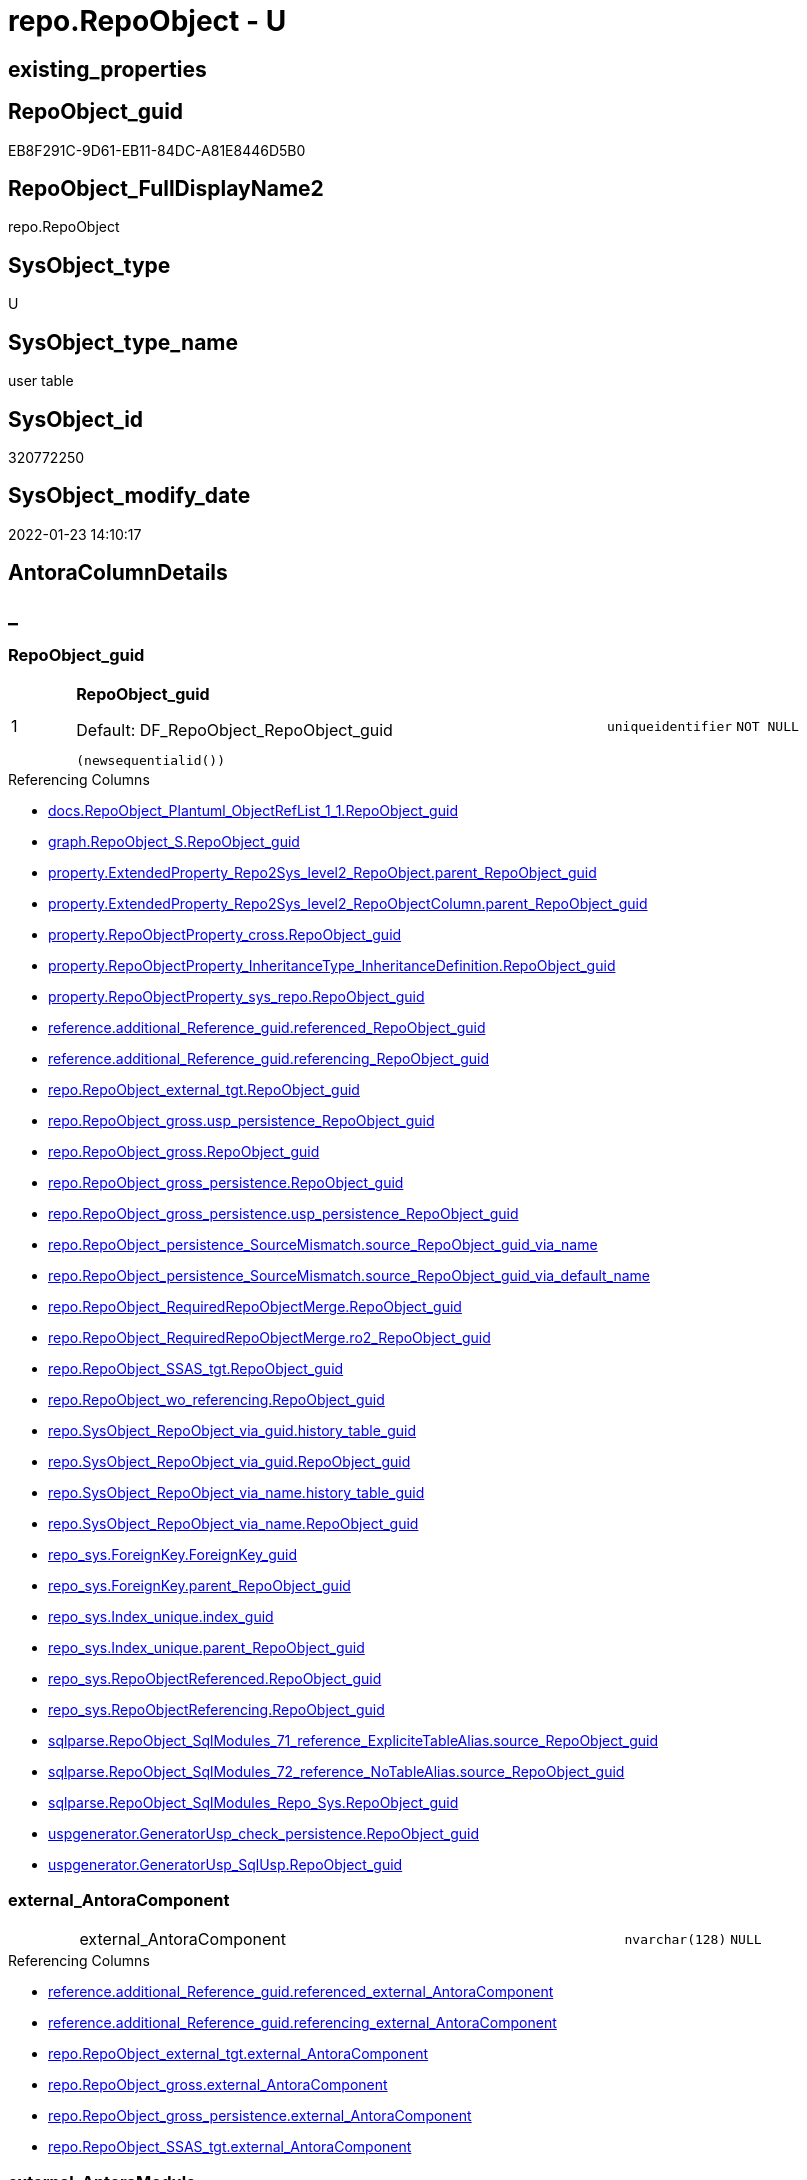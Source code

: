 // tag::HeaderFullDisplayName[]
= repo.RepoObject - U
// end::HeaderFullDisplayName[]

== existing_properties

// tag::existing_properties[]

:ExistsProperty--antorareferencedlist:
:ExistsProperty--antorareferencinglist:
:ExistsProperty--is_repo_managed:
:ExistsProperty--is_ssas:
:ExistsProperty--pk_index_guid:
:ExistsProperty--pk_indexpatterncolumndatatype:
:ExistsProperty--pk_indexpatterncolumnname:
:ExistsProperty--referencedobjectlist:
:ExistsProperty--FK:
:ExistsProperty--AntoraIndexList:
:ExistsProperty--Columns:
// end::existing_properties[]

== RepoObject_guid

// tag::RepoObject_guid[]
EB8F291C-9D61-EB11-84DC-A81E8446D5B0
// end::RepoObject_guid[]

== RepoObject_FullDisplayName2

// tag::RepoObject_FullDisplayName2[]
repo.RepoObject
// end::RepoObject_FullDisplayName2[]

== SysObject_type

// tag::SysObject_type[]
U 
// end::SysObject_type[]

== SysObject_type_name

// tag::SysObject_type_name[]
user table
// end::SysObject_type_name[]

== SysObject_id

// tag::SysObject_id[]
320772250
// end::SysObject_id[]

== SysObject_modify_date

// tag::SysObject_modify_date[]
2022-01-23 14:10:17
// end::SysObject_modify_date[]

== AntoraColumnDetails

// tag::AntoraColumnDetails[]
[discrete]
== _


[#column-repoobjectunderlineguid]
=== RepoObject_guid

[cols="d,8a,m,m,m"]
|===
|1
|*RepoObject_guid*

.Default: DF_RepoObject_RepoObject_guid
[source,sql]
----
(newsequentialid())
----


|uniqueidentifier
|NOT NULL
|
|===

.Referencing Columns
--
* xref:docs.repoobject_plantuml_objectreflist_1_1.adoc#column-repoobjectunderlineguid[+docs.RepoObject_Plantuml_ObjectRefList_1_1.RepoObject_guid+]
* xref:graph.repoobject_s.adoc#column-repoobjectunderlineguid[+graph.RepoObject_S.RepoObject_guid+]
* xref:property.extendedproperty_repo2sys_level2_repoobject.adoc#column-parentunderlinerepoobjectunderlineguid[+property.ExtendedProperty_Repo2Sys_level2_RepoObject.parent_RepoObject_guid+]
* xref:property.extendedproperty_repo2sys_level2_repoobjectcolumn.adoc#column-parentunderlinerepoobjectunderlineguid[+property.ExtendedProperty_Repo2Sys_level2_RepoObjectColumn.parent_RepoObject_guid+]
* xref:property.repoobjectproperty_cross.adoc#column-repoobjectunderlineguid[+property.RepoObjectProperty_cross.RepoObject_guid+]
* xref:property.repoobjectproperty_inheritancetype_inheritancedefinition.adoc#column-repoobjectunderlineguid[+property.RepoObjectProperty_InheritanceType_InheritanceDefinition.RepoObject_guid+]
* xref:property.repoobjectproperty_sys_repo.adoc#column-repoobjectunderlineguid[+property.RepoObjectProperty_sys_repo.RepoObject_guid+]
* xref:reference.additional_reference_guid.adoc#column-referencedunderlinerepoobjectunderlineguid[+reference.additional_Reference_guid.referenced_RepoObject_guid+]
* xref:reference.additional_reference_guid.adoc#column-referencingunderlinerepoobjectunderlineguid[+reference.additional_Reference_guid.referencing_RepoObject_guid+]
* xref:repo.repoobject_external_tgt.adoc#column-repoobjectunderlineguid[+repo.RepoObject_external_tgt.RepoObject_guid+]
* xref:repo.repoobject_gross.adoc#column-uspunderlinepersistenceunderlinerepoobjectunderlineguid[+repo.RepoObject_gross.usp_persistence_RepoObject_guid+]
* xref:repo.repoobject_gross.adoc#column-repoobjectunderlineguid[+repo.RepoObject_gross.RepoObject_guid+]
* xref:repo.repoobject_gross_persistence.adoc#column-repoobjectunderlineguid[+repo.RepoObject_gross_persistence.RepoObject_guid+]
* xref:repo.repoobject_gross_persistence.adoc#column-uspunderlinepersistenceunderlinerepoobjectunderlineguid[+repo.RepoObject_gross_persistence.usp_persistence_RepoObject_guid+]
* xref:repo.repoobject_persistence_sourcemismatch.adoc#column-sourceunderlinerepoobjectunderlineguidunderlineviaunderlinename[+repo.RepoObject_persistence_SourceMismatch.source_RepoObject_guid_via_name+]
* xref:repo.repoobject_persistence_sourcemismatch.adoc#column-sourceunderlinerepoobjectunderlineguidunderlineviaunderlinedefaultunderlinename[+repo.RepoObject_persistence_SourceMismatch.source_RepoObject_guid_via_default_name+]
* xref:repo.repoobject_requiredrepoobjectmerge.adoc#column-repoobjectunderlineguid[+repo.RepoObject_RequiredRepoObjectMerge.RepoObject_guid+]
* xref:repo.repoobject_requiredrepoobjectmerge.adoc#column-ro2underlinerepoobjectunderlineguid[+repo.RepoObject_RequiredRepoObjectMerge.ro2_RepoObject_guid+]
* xref:repo.repoobject_ssas_tgt.adoc#column-repoobjectunderlineguid[+repo.RepoObject_SSAS_tgt.RepoObject_guid+]
* xref:repo.repoobject_wo_referencing.adoc#column-repoobjectunderlineguid[+repo.RepoObject_wo_referencing.RepoObject_guid+]
* xref:repo.sysobject_repoobject_via_guid.adoc#column-historyunderlinetableunderlineguid[+repo.SysObject_RepoObject_via_guid.history_table_guid+]
* xref:repo.sysobject_repoobject_via_guid.adoc#column-repoobjectunderlineguid[+repo.SysObject_RepoObject_via_guid.RepoObject_guid+]
* xref:repo.sysobject_repoobject_via_name.adoc#column-historyunderlinetableunderlineguid[+repo.SysObject_RepoObject_via_name.history_table_guid+]
* xref:repo.sysobject_repoobject_via_name.adoc#column-repoobjectunderlineguid[+repo.SysObject_RepoObject_via_name.RepoObject_guid+]
* xref:repo_sys.foreignkey.adoc#column-foreignkeyunderlineguid[+repo_sys.ForeignKey.ForeignKey_guid+]
* xref:repo_sys.foreignkey.adoc#column-parentunderlinerepoobjectunderlineguid[+repo_sys.ForeignKey.parent_RepoObject_guid+]
* xref:repo_sys.index_unique.adoc#column-indexunderlineguid[+repo_sys.Index_unique.index_guid+]
* xref:repo_sys.index_unique.adoc#column-parentunderlinerepoobjectunderlineguid[+repo_sys.Index_unique.parent_RepoObject_guid+]
* xref:repo_sys.repoobjectreferenced.adoc#column-repoobjectunderlineguid[+repo_sys.RepoObjectReferenced.RepoObject_guid+]
* xref:repo_sys.repoobjectreferencing.adoc#column-repoobjectunderlineguid[+repo_sys.RepoObjectReferencing.RepoObject_guid+]
* xref:sqlparse.repoobject_sqlmodules_71_reference_explicitetablealias.adoc#column-sourceunderlinerepoobjectunderlineguid[+sqlparse.RepoObject_SqlModules_71_reference_ExpliciteTableAlias.source_RepoObject_guid+]
* xref:sqlparse.repoobject_sqlmodules_72_reference_notablealias.adoc#column-sourceunderlinerepoobjectunderlineguid[+sqlparse.RepoObject_SqlModules_72_reference_NoTableAlias.source_RepoObject_guid+]
* xref:sqlparse.repoobject_sqlmodules_repo_sys.adoc#column-repoobjectunderlineguid[+sqlparse.RepoObject_SqlModules_Repo_Sys.RepoObject_guid+]
* xref:uspgenerator.generatorusp_check_persistence.adoc#column-repoobjectunderlineguid[+uspgenerator.GeneratorUsp_check_persistence.RepoObject_guid+]
* xref:uspgenerator.generatorusp_sqlusp.adoc#column-repoobjectunderlineguid[+uspgenerator.GeneratorUsp_SqlUsp.RepoObject_guid+]
--


[#column-externalunderlineantoracomponent]
=== external_AntoraComponent

[cols="d,8a,m,m,m"]
|===
|
|external_AntoraComponent
|nvarchar(128)
|NULL
|
|===

.Referencing Columns
--
* xref:reference.additional_reference_guid.adoc#column-referencedunderlineexternalunderlineantoracomponent[+reference.additional_Reference_guid.referenced_external_AntoraComponent+]
* xref:reference.additional_reference_guid.adoc#column-referencingunderlineexternalunderlineantoracomponent[+reference.additional_Reference_guid.referencing_external_AntoraComponent+]
* xref:repo.repoobject_external_tgt.adoc#column-externalunderlineantoracomponent[+repo.RepoObject_external_tgt.external_AntoraComponent+]
* xref:repo.repoobject_gross.adoc#column-externalunderlineantoracomponent[+repo.RepoObject_gross.external_AntoraComponent+]
* xref:repo.repoobject_gross_persistence.adoc#column-externalunderlineantoracomponent[+repo.RepoObject_gross_persistence.external_AntoraComponent+]
* xref:repo.repoobject_ssas_tgt.adoc#column-externalunderlineantoracomponent[+repo.RepoObject_SSAS_tgt.external_AntoraComponent+]
--


[#column-externalunderlineantoramodule]
=== external_AntoraModule

[cols="d,8a,m,m,m"]
|===
|
|external_AntoraModule
|nvarchar(128)
|NULL
|
|===

.Referencing Columns
--
* xref:reference.additional_reference_guid.adoc#column-referencedunderlineexternalunderlineantoramodule[+reference.additional_Reference_guid.referenced_external_AntoraModule+]
* xref:reference.additional_reference_guid.adoc#column-referencingunderlineexternalunderlineantoramodule[+reference.additional_Reference_guid.referencing_external_AntoraModule+]
* xref:repo.repoobject_external_tgt.adoc#column-externalunderlineantoramodule[+repo.RepoObject_external_tgt.external_AntoraModule+]
* xref:repo.repoobject_gross.adoc#column-externalunderlineantoramodule[+repo.RepoObject_gross.external_AntoraModule+]
* xref:repo.repoobject_gross_persistence.adoc#column-externalunderlineantoramodule[+repo.RepoObject_gross_persistence.external_AntoraModule+]
* xref:repo.repoobject_ssas_tgt.adoc#column-externalunderlineantoramodule[+repo.RepoObject_SSAS_tgt.external_AntoraModule+]
--


[#column-hasunderlineexecutionunderlineplanunderlineissue]
=== has_execution_plan_issue

[cols="d,8a,m,m,m"]
|===
|
|has_execution_plan_issue
|bit
|NULL
|
|===

.Referencing Columns
--
* xref:repo.repoobject_external_tgt.adoc#column-hasunderlineexecutionunderlineplanunderlineissue[+repo.RepoObject_external_tgt.has_execution_plan_issue+]
* xref:repo.repoobject_gross.adoc#column-hasunderlineexecutionunderlineplanunderlineissue[+repo.RepoObject_gross.has_execution_plan_issue+]
* xref:repo.repoobject_gross_persistence.adoc#column-hasunderlineexecutionunderlineplanunderlineissue[+repo.RepoObject_gross_persistence.has_execution_plan_issue+]
* xref:repo.repoobject_ssas_tgt.adoc#column-hasunderlineexecutionunderlineplanunderlineissue[+repo.RepoObject_SSAS_tgt.has_execution_plan_issue+]
--


[#column-hasunderlinegetunderlinereferencedunderlineissue]
=== has_get_referenced_issue

[cols="d,8a,m,m,m"]
|===
|
|has_get_referenced_issue
|bit
|NULL
|
|===

.Referencing Columns
--
* xref:repo.repoobject_external_tgt.adoc#column-hasunderlinegetunderlinereferencedunderlineissue[+repo.RepoObject_external_tgt.has_get_referenced_issue+]
* xref:repo.repoobject_gross.adoc#column-hasunderlinegetunderlinereferencedunderlineissue[+repo.RepoObject_gross.has_get_referenced_issue+]
* xref:repo.repoobject_gross_persistence.adoc#column-hasunderlinegetunderlinereferencedunderlineissue[+repo.RepoObject_gross_persistence.has_get_referenced_issue+]
* xref:repo.repoobject_ssas_tgt.adoc#column-hasunderlinegetunderlinereferencedunderlineissue[+repo.RepoObject_SSAS_tgt.has_get_referenced_issue+]
* xref:repo.repoobjectcolumn_gross.adoc#column-hasunderlinegetunderlinereferencedunderlineissue[+repo.RepoObjectColumn_gross.has_get_referenced_issue+]
--


[#column-indentunderlinesqlunderlinemodulesunderlinedefinition]
=== indent_sql_modules_definition

[cols="d,8a,m,m,m"]
|===
|
|indent_sql_modules_definition
|tinyint
|NULL
|
|===

.Referencing Columns
--
* xref:repo.repoobject_gross.adoc#column-indentunderlinesqlunderlinemodulesunderlinedefinition[+repo.RepoObject_gross.indent_sql_modules_definition+]
--


[#column-inheritanceunderlinesourceunderlinefullname]
=== Inheritance_Source_fullname

[cols="d,8a,m,m,m"]
|===
|
|Inheritance_Source_fullname
|nvarchar(261)
|NULL
|
|===

.Referencing Columns
--
* xref:property.repoobjectproperty_inheritancetype_inheritancedefinition.adoc#column-inheritanceunderlinesourceunderlinefullname[+property.RepoObjectProperty_InheritanceType_InheritanceDefinition.Inheritance_Source_fullname+]
--


[#column-inheritanceunderlinestringaggseparatorsql]
=== Inheritance_StringAggSeparatorSql

[cols="d,8a,m,m,m"]
|===
|
|Inheritance_StringAggSeparatorSql
|nvarchar(4000)
|NULL
|
|===

.Referencing Columns
--
* xref:property.repoobjectproperty_inheritancetype_inheritancedefinition.adoc#column-inheritanceunderlinestringaggseparatorsql[+property.RepoObjectProperty_InheritanceType_InheritanceDefinition.Inheritance_StringAggSeparatorSql+]
* xref:property.repoobjectproperty_inheritancetype_inheritancedefinition.adoc#column-rounderlineinheritanceunderlinestringaggseparatorsql[+property.RepoObjectProperty_InheritanceType_InheritanceDefinition.ro_Inheritance_StringAggSeparatorSql+]
* xref:repo.repoobject_external_tgt.adoc#column-inheritanceunderlinestringaggseparatorsql[+repo.RepoObject_external_tgt.Inheritance_StringAggSeparatorSql+]
* xref:repo.repoobject_gross.adoc#column-inheritanceunderlinestringaggseparatorsql[+repo.RepoObject_gross.Inheritance_StringAggSeparatorSql+]
* xref:repo.repoobject_gross_persistence.adoc#column-inheritanceunderlinestringaggseparatorsql[+repo.RepoObject_gross_persistence.Inheritance_StringAggSeparatorSql+]
* xref:repo.repoobject_ssas_tgt.adoc#column-inheritanceunderlinestringaggseparatorsql[+repo.RepoObject_SSAS_tgt.Inheritance_StringAggSeparatorSql+]
--


[#column-inheritancedefinition]
=== InheritanceDefinition

[cols="d,8a,m,m,m"]
|===
|
|InheritanceDefinition
|nvarchar(4000)
|NULL
|
|===

.Referencing Columns
--
* xref:property.repoobjectproperty_inheritancetype_inheritancedefinition.adoc#column-rounderlineinheritancedefinition[+property.RepoObjectProperty_InheritanceType_InheritanceDefinition.ro_InheritanceDefinition+]
* xref:repo.repoobject_external_tgt.adoc#column-inheritancedefinition[+repo.RepoObject_external_tgt.InheritanceDefinition+]
* xref:repo.repoobject_gross.adoc#column-inheritancedefinition[+repo.RepoObject_gross.InheritanceDefinition+]
* xref:repo.repoobject_gross_persistence.adoc#column-inheritancedefinition[+repo.RepoObject_gross_persistence.InheritanceDefinition+]
* xref:repo.repoobject_ssas_tgt.adoc#column-inheritancedefinition[+repo.RepoObject_SSAS_tgt.InheritanceDefinition+]
--


[#column-inheritancetype]
=== InheritanceType

[cols="d,8a,m,m,m"]
|===
|
|InheritanceType
|tinyint
|NULL
|
|===

.Referencing Columns
--
* xref:property.repoobjectproperty_inheritancetype_inheritancedefinition.adoc#column-inheritancetype[+property.RepoObjectProperty_InheritanceType_InheritanceDefinition.InheritanceType+]
* xref:property.repoobjectproperty_inheritancetype_inheritancedefinition.adoc#column-rounderlineinheritancetype[+property.RepoObjectProperty_InheritanceType_InheritanceDefinition.ro_InheritanceType+]
* xref:repo.repoobject_external_tgt.adoc#column-inheritancetype[+repo.RepoObject_external_tgt.InheritanceType+]
* xref:repo.repoobject_gross.adoc#column-inheritancetype[+repo.RepoObject_gross.InheritanceType+]
* xref:repo.repoobject_gross_persistence.adoc#column-inheritancetype[+repo.RepoObject_gross_persistence.InheritanceType+]
* xref:repo.repoobject_ssas_tgt.adoc#column-inheritancetype[+repo.RepoObject_SSAS_tgt.InheritanceType+]
--


[#column-isunderlinedocsexclude]
=== is_DocsExclude

[cols="d,8a,m,m,m"]
|===
|
|is_DocsExclude

.Default: DF_RepoObject_is_ExcludeFromDocs
[source,sql]
----
((0))
----


|bit
|NOT NULL
|
|===

.Referencing Columns
--
* xref:repo.repoobject_gross.adoc#column-isunderlinedocsexclude[+repo.RepoObject_gross.is_DocsExclude+]
* xref:repo.repoobject_gross_persistence.adoc#column-isunderlinedocsexclude[+repo.RepoObject_gross_persistence.is_DocsExclude+]
--


[#column-isunderlineexternal]
=== is_external

[cols="d,8a,m,m,m"]
|===
|
|is_external

.Default: DF_RepoObject_is_external
[source,sql]
----
((0))
----


|bit
|NOT NULL
|
|===

.Referencing Columns
--
* xref:reference.additional_reference_guid.adoc#column-referencedunderlineisunderlineexternal[+reference.additional_Reference_guid.referenced_is_external+]
* xref:reference.additional_reference_guid.adoc#column-referencingunderlineisunderlineexternal[+reference.additional_Reference_guid.referencing_is_external+]
* xref:repo.repoobject_external_tgt.adoc#column-isunderlineexternal[+repo.RepoObject_external_tgt.is_external+]
* xref:repo.repoobject_gross.adoc#column-isunderlineexternal[+repo.RepoObject_gross.is_external+]
* xref:repo.repoobject_gross_persistence.adoc#column-isunderlineexternal[+repo.RepoObject_gross_persistence.is_external+]
* xref:repo.repoobject_ssas_tgt.adoc#column-isunderlineexternal[+repo.RepoObject_SSAS_tgt.is_external+]
* xref:repo.repoobjectcolumn_gross.adoc#column-isunderlineexternal[+repo.RepoObjectColumn_gross.is_external+]
* xref:repo.sysobject_repoobject_via_guid.adoc#column-isunderlineexternal[+repo.SysObject_RepoObject_via_guid.is_external+]
* xref:repo.sysobject_repoobject_via_name.adoc#column-isunderlineexternal[+repo.SysObject_RepoObject_via_name.is_external+]
--


[#column-isunderlinerepounderlinemanaged]
=== is_repo_managed

[cols="d,8a,m,m,m"]
|===
|
|is_repo_managed
|bit
|NULL
|
|===

.Referencing Columns
--
* xref:repo.repoobject_external_tgt.adoc#column-isunderlinerepounderlinemanaged[+repo.RepoObject_external_tgt.is_repo_managed+]
* xref:repo.repoobject_gross.adoc#column-isunderlinerepounderlinemanaged[+repo.RepoObject_gross.is_repo_managed+]
* xref:repo.repoobject_gross_persistence.adoc#column-isunderlinerepounderlinemanaged[+repo.RepoObject_gross_persistence.is_repo_managed+]
* xref:repo.repoobject_persistence_column.adoc#column-isunderlinerepounderlinemanagedunderlinet[+repo.RepoObject_persistence_column.is_repo_managed_t+]
* xref:repo.repoobject_persistence_objectnames.adoc#column-isunderlinerepounderlinemanagedunderlinet[+repo.RepoObject_persistence_ObjectNames.is_repo_managed_t+]
* xref:repo.repoobject_ssas_tgt.adoc#column-isunderlinerepounderlinemanaged[+repo.RepoObject_SSAS_tgt.is_repo_managed+]
* xref:repo.repoobject_wo_referencing.adoc#column-isunderlinerepounderlinemanaged[+repo.RepoObject_wo_referencing.is_repo_managed+]
* xref:repo.repoobjectcolumn_gross.adoc#column-isunderlinerepounderlinemanaged[+repo.RepoObjectColumn_gross.is_repo_managed+]
* xref:repo.syscolumn_repoobjectcolumn_via_guid.adoc#column-isunderlinerepounderlinemanaged[+repo.SysColumn_RepoObjectColumn_via_guid.is_repo_managed+]
* xref:repo.syscolumn_repoobjectcolumn_via_name.adoc#column-isunderlinerepounderlinemanaged[+repo.SysColumn_RepoObjectColumn_via_name.is_repo_managed+]
* xref:repo.sysobject_repoobject_via_guid.adoc#column-isunderlinerepounderlinemanaged[+repo.SysObject_RepoObject_via_guid.is_repo_managed+]
* xref:repo.sysobject_repoobject_via_name.adoc#column-isunderlinerepounderlinemanaged[+repo.SysObject_RepoObject_via_name.is_repo_managed+]
* xref:repo_sys.repoobjectreferenced.adoc#column-isunderlinerepounderlinemanaged[+repo_sys.RepoObjectReferenced.is_repo_managed+]
* xref:repo_sys.repoobjectreferencing.adoc#column-isunderlinerepounderlinemanaged[+repo_sys.RepoObjectReferencing.is_repo_managed+]
--


[#column-isunderlinerequiredunderlineobjectmerge]
=== is_required_ObjectMerge

[cols="d,8a,m,m,m"]
|===
|
|is_required_ObjectMerge
|bit
|NULL
|
|===

.Referencing Columns
--
* xref:repo.repoobject_external_tgt.adoc#column-isunderlinerequiredunderlineobjectmerge[+repo.RepoObject_external_tgt.is_required_ObjectMerge+]
* xref:repo.repoobject_gross.adoc#column-isunderlinerequiredunderlineobjectmerge[+repo.RepoObject_gross.is_required_ObjectMerge+]
* xref:repo.repoobject_gross_persistence.adoc#column-isunderlinerequiredunderlineobjectmerge[+repo.RepoObject_gross_persistence.is_required_ObjectMerge+]
* xref:repo.repoobject_ssas_tgt.adoc#column-isunderlinerequiredunderlineobjectmerge[+repo.RepoObject_SSAS_tgt.is_required_ObjectMerge+]
--


[#column-isunderlinessas]
=== is_ssas

[cols="d,8a,m,m,m"]
|===
|
|is_ssas

.Default: DF_RepoObject_is_ssas
[source,sql]
----
((0))
----


|bit
|NOT NULL
|
|===

.Referencing Columns
--
* xref:repo.repoobject_external_tgt.adoc#column-isunderlinessas[+repo.RepoObject_external_tgt.is_ssas+]
* xref:repo.repoobject_gross.adoc#column-isunderlinessas[+repo.RepoObject_gross.is_ssas+]
* xref:repo.repoobject_gross_persistence.adoc#column-isunderlinessas[+repo.RepoObject_gross_persistence.is_ssas+]
* xref:repo.repoobject_ssas_tgt.adoc#column-isunderlinessas[+repo.RepoObject_SSAS_tgt.is_ssas+]
* xref:repo.repoobjectcolumn_gross.adoc#column-isunderlinessas[+repo.RepoObjectColumn_gross.is_ssas+]
* xref:repo.sysobject_repoobject_via_guid.adoc#column-isunderlinessas[+repo.SysObject_RepoObject_via_guid.is_ssas+]
* xref:repo.sysobject_repoobject_via_name.adoc#column-isunderlinessas[+repo.SysObject_RepoObject_via_name.is_ssas+]
--


[#column-isunderlinesysobjectunderlinemissing]
=== is_SysObject_missing

[cols="d,8a,m,m,m"]
|===
|
|is_SysObject_missing
|bit
|NULL
|
|===

.Referencing Columns
--
* xref:repo.repoobject_external_tgt.adoc#column-isunderlinesysobjectunderlinemissing[+repo.RepoObject_external_tgt.is_SysObject_missing+]
* xref:repo.repoobject_gross.adoc#column-isunderlinesysobjectunderlinemissing[+repo.RepoObject_gross.is_SysObject_missing+]
* xref:repo.repoobject_gross_persistence.adoc#column-isunderlinesysobjectunderlinemissing[+repo.RepoObject_gross_persistence.is_SysObject_missing+]
* xref:repo.repoobject_ssas_tgt.adoc#column-isunderlinesysobjectunderlinemissing[+repo.RepoObject_SSAS_tgt.is_SysObject_missing+]
* xref:repo.repoobjectcolumn_gross.adoc#column-isunderlinesysobjectunderlinemissing[+repo.RepoObjectColumn_gross.is_SysObject_missing+]
* xref:repo.sysobject_repoobject_via_guid.adoc#column-repoobjectunderlineisunderlinesysobjectunderlinemissing[+repo.SysObject_RepoObject_via_guid.RepoObject_is_SysObject_missing+]
* xref:repo.sysobject_repoobject_via_name.adoc#column-repoobjectunderlineisunderlinesysobjectunderlinemissing[+repo.SysObject_RepoObject_via_name.RepoObject_is_SysObject_missing+]
--


[#column-modifyunderlinedt]
=== modify_dt

[cols="d,8a,m,m,m"]
|===
|
|modify_dt

.Default: DF_RepoObject_modify_dt
[source,sql]
----
(getdate())
----


|datetime
|NOT NULL
|
|===

.Referencing Columns
--
* xref:repo.repoobject_external_tgt.adoc#column-modifyunderlinedt[+repo.RepoObject_external_tgt.modify_dt+]
* xref:repo.repoobject_gross.adoc#column-modifyunderlinedt[+repo.RepoObject_gross.modify_dt+]
* xref:repo.repoobject_gross_persistence.adoc#column-modifyunderlinedt[+repo.RepoObject_gross_persistence.modify_dt+]
* xref:repo.repoobject_ssas_tgt.adoc#column-modifyunderlinedt[+repo.RepoObject_SSAS_tgt.modify_dt+]
* xref:repo.repoobjectcolumn_gross.adoc#column-modifyunderlinedt[+repo.RepoObjectColumn_gross.modify_dt+]
--


[#column-pkunderlineindexunderlineguid]
=== pk_index_guid

[cols="d,8a,m,m,m"]
|===
|
|pk_index_guid
|uniqueidentifier
|NULL
|
|===

.Referencing Columns
--
* xref:repo.index_virtual_sysobject.adoc#column-pkunderlineindexunderlineguid[+repo.Index_virtual_SysObject.pk_index_guid+]
* xref:repo.repoobject_external_tgt.adoc#column-pkunderlineindexunderlineguid[+repo.RepoObject_external_tgt.pk_index_guid+]
* xref:repo.repoobject_gross.adoc#column-pkunderlineindexunderlineguid[+repo.RepoObject_gross.pk_index_guid+]
* xref:repo.repoobject_gross_persistence.adoc#column-pkunderlineindexunderlineguid[+repo.RepoObject_gross_persistence.pk_index_guid+]
* xref:repo.repoobject_ssas_tgt.adoc#column-pkunderlineindexunderlineguid[+repo.RepoObject_SSAS_tgt.pk_index_guid+]
* xref:repo.repoobjectcolumn_gross.adoc#column-pkunderlineindexunderlineguid[+repo.RepoObjectColumn_gross.pk_index_guid+]
--


[#column-pkunderlineindexpatterncolumnnameunderlinenew]
=== pk_IndexPatternColumnName_new

[cols="d,8a,m,m,m"]
|===
|
|pk_IndexPatternColumnName_new
|nvarchar(4000)
|NULL
|
|===

.Referencing Columns
--
* xref:repo.repoobject_external_tgt.adoc#column-pkunderlineindexpatterncolumnnameunderlinenew[+repo.RepoObject_external_tgt.pk_IndexPatternColumnName_new+]
* xref:repo.repoobject_gross.adoc#column-pkunderlineindexpatterncolumnnameunderlinenew[+repo.RepoObject_gross.pk_IndexPatternColumnName_new+]
* xref:repo.repoobject_ssas_tgt.adoc#column-pkunderlineindexpatterncolumnnameunderlinenew[+repo.RepoObject_SSAS_tgt.pk_IndexPatternColumnName_new+]
--


[#column-repounderlinehistoryunderlinetableunderlineguid]
=== Repo_history_table_guid

[cols="d,8a,m,m,m"]
|===
|
|Repo_history_table_guid
|uniqueidentifier
|NULL
|
|===

.Referencing Columns
--
* xref:repo.repoobject_external_tgt.adoc#column-repounderlinehistoryunderlinetableunderlineguid[+repo.RepoObject_external_tgt.Repo_history_table_guid+]
* xref:repo.repoobject_gross.adoc#column-repounderlinehistoryunderlinetableunderlineguid[+repo.RepoObject_gross.Repo_history_table_guid+]
* xref:repo.repoobject_gross_persistence.adoc#column-repounderlinehistoryunderlinetableunderlineguid[+repo.RepoObject_gross_persistence.Repo_history_table_guid+]
* xref:repo.repoobject_ssas_tgt.adoc#column-repounderlinehistoryunderlinetableunderlineguid[+repo.RepoObject_SSAS_tgt.Repo_history_table_guid+]
* xref:repo.sysobject_repoobject_via_guid.adoc#column-repounderlinehistoryunderlinetableunderlineguid[+repo.SysObject_RepoObject_via_guid.Repo_history_table_guid+]
* xref:repo.sysobject_repoobject_via_name.adoc#column-repounderlinehistoryunderlinetableunderlineguid[+repo.SysObject_RepoObject_via_name.Repo_history_table_guid+]
--


[#column-repounderlinetemporalunderlinetype]
=== Repo_temporal_type

[cols="d,8a,m,m,m"]
|===
|
|Repo_temporal_type
|tinyint
|NULL
|
|===

.Referencing Columns
--
* xref:repo.repoobject_external_tgt.adoc#column-repounderlinetemporalunderlinetype[+repo.RepoObject_external_tgt.Repo_temporal_type+]
* xref:repo.repoobject_gross.adoc#column-repounderlinetemporalunderlinetype[+repo.RepoObject_gross.Repo_temporal_type+]
* xref:repo.repoobject_gross_persistence.adoc#column-repounderlinetemporalunderlinetype[+repo.RepoObject_gross_persistence.Repo_temporal_type+]
* xref:repo.repoobject_ssas_tgt.adoc#column-repounderlinetemporalunderlinetype[+repo.RepoObject_SSAS_tgt.Repo_temporal_type+]
* xref:repo.sysobject_repoobject_via_guid.adoc#column-repounderlinetemporalunderlinetype[+repo.SysObject_RepoObject_via_guid.Repo_temporal_type+]
* xref:repo.sysobject_repoobject_via_name.adoc#column-repounderlinetemporalunderlinetype[+repo.SysObject_RepoObject_via_name.Repo_temporal_type+]
--


[#column-repoobjectunderlinename]
=== RepoObject_name

[cols="d,8a,m,m,m"]
|===
|
|RepoObject_name

.Default: DF_RepoObject_RepoObject_name
[source,sql]
----
(newid())
----


|nvarchar(128)
|NOT NULL
|
|===

.Referencing Columns
--
* xref:property.extendedproperty_repo2sys_level1.adoc#column-level1name[+property.ExtendedProperty_Repo2Sys_level1.level1name+]
* xref:property.extendedproperty_repo2sys_level2_repoobject.adoc#column-level1name[+property.ExtendedProperty_Repo2Sys_level2_RepoObject.level1name+]
* xref:property.extendedproperty_repo2sys_level2_repoobject.adoc#column-level2name[+property.ExtendedProperty_Repo2Sys_level2_RepoObject.level2name+]
* xref:property.extendedproperty_repo2sys_level2_repoobjectcolumn.adoc#column-level1name[+property.ExtendedProperty_Repo2Sys_level2_RepoObjectColumn.level1name+]
* xref:property.repoobjectproperty_forupdate.adoc#column-repoobjectunderlinename[+property.RepoObjectProperty_ForUpdate.RepoObject_name+]
* xref:repo.indexcolumn_ssas_gross.adoc#column-parentunderlineobjectunderlinename[+repo.IndexColumn_ssas_gross.parent_Object_name+]
* xref:repo.repoobject.adoc#column-uspunderlinepersistenceunderlinefullname2[+repo.RepoObject.usp_persistence_fullname2+]
* xref:repo.repoobject.adoc#column-repoobjectunderlinefullname2[+repo.RepoObject.RepoObject_fullname2+]
* xref:repo.repoobject.adoc#column-uspunderlinepersistenceunderlinefullname[+repo.RepoObject.usp_persistence_fullname+]
* xref:repo.repoobject.adoc#column-hasunderlinedifferentunderlinesysunderlinenames[+repo.RepoObject.has_different_sys_names+]
* xref:repo.repoobject.adoc#column-isunderlinerepoobjectunderlinenameunderlineuniqueidentifier[+repo.RepoObject.is_RepoObject_name_uniqueidentifier+]
* xref:repo.repoobject.adoc#column-repoobjectunderlinefullname[+repo.RepoObject.RepoObject_fullname+]
* xref:repo.repoobject.adoc#column-uspunderlinepersistenceunderlinename[+repo.RepoObject.usp_persistence_name+]
* xref:repo.repoobject_external_tgt.adoc#column-repoobjectunderlinename[+repo.RepoObject_external_tgt.RepoObject_name+]
* xref:repo.repoobject_gross.adoc#column-repoobjectunderlinename[+repo.RepoObject_gross.RepoObject_name+]
* xref:repo.repoobject_gross_persistence.adoc#column-repoobjectunderlinename[+repo.RepoObject_gross_persistence.RepoObject_name+]
* xref:repo.repoobject_persistence_column.adoc#column-repoobjectunderlinenameunderlinet[+repo.RepoObject_persistence_column.RepoObject_name_t+]
* xref:repo.repoobject_persistence_forupdate.adoc#column-targetunderlinename[+repo.RepoObject_persistence_ForUpdate.target_name+]
* xref:repo.repoobject_persistence_objectnames.adoc#column-repoobjectunderlinenameunderlinet[+repo.RepoObject_persistence_ObjectNames.RepoObject_name_t+]
* xref:repo.repoobject_persistence_sourcemismatch.adoc#column-sourceunderlinerepoobjectunderlinenameunderlineviaunderlineguid[+repo.RepoObject_persistence_SourceMismatch.source_RepoObject_name_via_guid+]
* xref:repo.repoobject_requiredrepoobjectmerge.adoc#column-repoobjectunderlinename[+repo.RepoObject_RequiredRepoObjectMerge.RepoObject_name+]
* xref:repo.repoobject_requiredrepoobjectmerge.adoc#column-ro2underlinerepoobjectunderlinename[+repo.RepoObject_RequiredRepoObjectMerge.ro2_RepoObject_name+]
* xref:repo.repoobject_ssas_tgt.adoc#column-repoobjectunderlinename[+repo.RepoObject_SSAS_tgt.RepoObject_name+]
* xref:repo.repoobject_wo_referencing.adoc#column-repoobjectunderlinename[+repo.RepoObject_wo_referencing.RepoObject_name+]
* xref:repo.repoobjectcolumn_gross.adoc#column-repoobjectunderlinename[+repo.RepoObjectColumn_gross.RepoObject_name+]
* xref:repo.sysobject_repoobject_via_guid.adoc#column-repoobjectunderlinename[+repo.SysObject_RepoObject_via_guid.RepoObject_name+]
* xref:repo.sysobject_repoobject_via_name.adoc#column-repoobjectunderlinename[+repo.SysObject_RepoObject_via_name.RepoObject_name+]
--


[#column-repoobjectunderlinereferencingunderlinecount]
=== RepoObject_Referencing_Count

[cols="d,8a,m,m,m"]
|===
|
|RepoObject_Referencing_Count
|int
|NULL
|
|===

.Referencing Columns
--
* xref:repo.repoobject_external_tgt.adoc#column-repoobjectunderlinereferencingunderlinecount[+repo.RepoObject_external_tgt.RepoObject_Referencing_Count+]
* xref:repo.repoobject_gross.adoc#column-repoobjectunderlinereferencingunderlinecount[+repo.RepoObject_gross.RepoObject_Referencing_Count+]
* xref:repo.repoobject_gross_persistence.adoc#column-repoobjectunderlinereferencingunderlinecount[+repo.RepoObject_gross_persistence.RepoObject_Referencing_Count+]
* xref:repo.repoobject_ssas_tgt.adoc#column-repoobjectunderlinereferencingunderlinecount[+repo.RepoObject_SSAS_tgt.RepoObject_Referencing_Count+]
* xref:repo.repoobject_wo_referencing.adoc#column-repoobjectunderlinereferencingunderlinecount[+repo.RepoObject_wo_referencing.RepoObject_Referencing_Count+]
* xref:repo.repoobjectcolumn_gross.adoc#column-repoobjectunderlinereferencingunderlinecount[+repo.RepoObjectColumn_gross.RepoObject_Referencing_Count+]
--


[#column-repoobjectunderlineschemaunderlinename]
=== RepoObject_schema_name

[cols="d,8a,m,m,m"]
|===
|
|RepoObject_schema_name
|nvarchar(128)
|NOT NULL
|
|===

.Referencing Columns
--
* xref:docs.antoranavlistpage_by_schema.adoc#column-repoobjectunderlineschemaunderlinename[+docs.AntoraNavListPage_by_schema.RepoObject_schema_name+]
* xref:property.extendedproperty_repo2sys_level1.adoc#column-level0name[+property.ExtendedProperty_Repo2Sys_level1.level0name+]
* xref:property.extendedproperty_repo2sys_level2_repoobject.adoc#column-level0name[+property.ExtendedProperty_Repo2Sys_level2_RepoObject.level0name+]
* xref:property.extendedproperty_repo2sys_level2_repoobjectcolumn.adoc#column-level0name[+property.ExtendedProperty_Repo2Sys_level2_RepoObjectColumn.level0name+]
* xref:property.repoobjectproperty_forupdate.adoc#column-repoobjectunderlineschemaunderlinename[+property.RepoObjectProperty_ForUpdate.RepoObject_schema_name+]
* xref:repo.indexcolumn_ssas_gross.adoc#column-parentunderlineschemaunderlinename[+repo.IndexColumn_ssas_gross.parent_schema_name+]
* xref:repo.repoobject.adoc#column-uspunderlinepersistenceunderlinefullname[+repo.RepoObject.usp_persistence_fullname+]
* xref:repo.repoobject.adoc#column-uspunderlinepersistenceunderlinefullname2[+repo.RepoObject.usp_persistence_fullname2+]
* xref:repo.repoobject.adoc#column-repoobjectunderlinefullname2[+repo.RepoObject.RepoObject_fullname2+]
* xref:repo.repoobject.adoc#column-hasunderlinedifferentunderlinesysunderlinenames[+repo.RepoObject.has_different_sys_names+]
* xref:repo.repoobject.adoc#column-repoobjectunderlinefullname[+repo.RepoObject.RepoObject_fullname+]
* xref:repo.repoobject_external_tgt.adoc#column-repoobjectunderlineschemaunderlinename[+repo.RepoObject_external_tgt.RepoObject_schema_name+]
* xref:repo.repoobject_gross.adoc#column-repoobjectunderlineschemaunderlinename[+repo.RepoObject_gross.RepoObject_schema_name+]
* xref:repo.repoobject_gross_persistence.adoc#column-repoobjectunderlineschemaunderlinename[+repo.RepoObject_gross_persistence.RepoObject_schema_name+]
* xref:repo.repoobject_persistence_column.adoc#column-repoobjectunderlineschemaunderlinenameunderlinet[+repo.RepoObject_persistence_column.RepoObject_schema_name_t+]
* xref:repo.repoobject_persistence_forupdate.adoc#column-targetunderlineschema[+repo.RepoObject_persistence_ForUpdate.target_schema+]
* xref:repo.repoobject_persistence_objectnames.adoc#column-repoobjectunderlineschemaunderlinenameunderlinet[+repo.RepoObject_persistence_ObjectNames.RepoObject_schema_name_t+]
* xref:repo.repoobject_requiredrepoobjectmerge.adoc#column-repoobjectunderlineschemaunderlinename[+repo.RepoObject_RequiredRepoObjectMerge.RepoObject_schema_name+]
* xref:repo.repoobject_requiredrepoobjectmerge.adoc#column-ro2underlinerepoobjectunderlineschemaunderlinename[+repo.RepoObject_RequiredRepoObjectMerge.ro2_RepoObject_schema_name+]
* xref:repo.repoobject_ssas_tgt.adoc#column-repoobjectunderlineschemaunderlinename[+repo.RepoObject_SSAS_tgt.RepoObject_schema_name+]
* xref:repo.repoobject_wo_referencing.adoc#column-repoobjectunderlineschemaunderlinename[+repo.RepoObject_wo_referencing.RepoObject_schema_name+]
* xref:repo.repoobjectcolumn_gross.adoc#column-repoobjectunderlineschemaunderlinename[+repo.RepoObjectColumn_gross.RepoObject_schema_name+]
* xref:repo.sysobject_repoobject_via_guid.adoc#column-repoobjectunderlineschemaunderlinename[+repo.SysObject_RepoObject_via_guid.RepoObject_schema_name+]
* xref:repo.sysobject_repoobject_via_name.adoc#column-repoobjectunderlineschemaunderlinename[+repo.SysObject_RepoObject_via_name.RepoObject_schema_name+]
* xref:workflow.proceduredependency_gross.adoc#column-referencedunderlinerepoobjectunderlineschemaunderlinename[+workflow.ProcedureDependency_gross.referenced_RepoObject_schema_name+]
* xref:workflow.proceduredependency_gross.adoc#column-referencingunderlinerepoobjectunderlineschemaunderlinename[+workflow.ProcedureDependency_gross.referencing_RepoObject_schema_name+]
--


[#column-repoobjectunderlinetype]
=== RepoObject_type

[cols="d,8a,m,m,m"]
|===
|
|RepoObject_type
|char(2)
|NOT NULL
|
|===

.Referencing Columns
--
* xref:graph.repoobject_s.adoc#column-repoobjectunderlinetype[+graph.RepoObject_S.RepoObject_type+]
* xref:property.extendedproperty_repo2sys_level1.adoc#column-repoobjectunderlinetype[+property.ExtendedProperty_Repo2Sys_level1.RepoObject_type+]
* xref:property.extendedproperty_repo2sys_level2_repoobject.adoc#column-repoobjectunderlinetype[+property.ExtendedProperty_Repo2Sys_level2_RepoObject.RepoObject_type+]
* xref:property.extendedproperty_repo2sys_level2_repoobject.adoc#column-parentunderlinerepoobjectunderlinetype[+property.ExtendedProperty_Repo2Sys_level2_RepoObject.parent_RepoObject_type+]
* xref:property.extendedproperty_repo2sys_level2_repoobjectcolumn.adoc#column-parentunderlinerepoobjectunderlinetype[+property.ExtendedProperty_Repo2Sys_level2_RepoObjectColumn.parent_RepoObject_type+]
* xref:property.repoobjectproperty_forupdate.adoc#column-repoobjectunderlinetype[+property.RepoObjectProperty_ForUpdate.RepoObject_type+]
* xref:property.repoobjectproperty_inheritancetype_inheritancedefinition.adoc#column-repoobjectunderlinetype[+property.RepoObjectProperty_InheritanceType_InheritanceDefinition.RepoObject_type+]
* xref:reference.additional_reference_guid.adoc#column-referencedunderlinetype[+reference.additional_Reference_guid.referenced_type+]
* xref:reference.additional_reference_guid.adoc#column-referencingunderlinetype[+reference.additional_Reference_guid.referencing_type+]
* xref:repo.repoobject_external_tgt.adoc#column-repoobjectunderlinetype[+repo.RepoObject_external_tgt.RepoObject_type+]
* xref:repo.repoobject_gross.adoc#column-repoobjectunderlinetype[+repo.RepoObject_gross.RepoObject_type+]
* xref:repo.repoobject_gross_persistence.adoc#column-repoobjectunderlinetype[+repo.RepoObject_gross_persistence.RepoObject_type+]
* xref:repo.repoobject_persistence_column.adoc#column-repoobjectunderlinetypeunderlinet[+repo.RepoObject_persistence_column.RepoObject_type_t+]
* xref:repo.repoobject_persistence_objectnames.adoc#column-repoobjectunderlinetypeunderlinet[+repo.RepoObject_persistence_ObjectNames.RepoObject_type_t+]
* xref:repo.repoobject_ssas_tgt.adoc#column-repoobjectunderlinetype[+repo.RepoObject_SSAS_tgt.RepoObject_type+]
* xref:repo.repoobject_wo_referencing.adoc#column-repoobjectunderlinetype[+repo.RepoObject_wo_referencing.RepoObject_type+]
* xref:repo.repoobjectcolumn_gross.adoc#column-repoobjectunderlinetype[+repo.RepoObjectColumn_gross.RepoObject_type+]
* xref:repo.sysobject_repoobject_via_guid.adoc#column-repoobjectunderlinetype[+repo.SysObject_RepoObject_via_guid.RepoObject_type+]
* xref:repo.sysobject_repoobject_via_name.adoc#column-repoobjectunderlinetype[+repo.SysObject_RepoObject_via_name.RepoObject_type+]
--


[#column-sysobjectunderlineid]
=== SysObject_id

[cols="d,8a,m,m,m"]
|===
|
|SysObject_id
|int
|NULL
|
|===

.Referencing Columns
--
* xref:reference.additional_reference_guid.adoc#column-referencedunderlineid[+reference.additional_Reference_guid.referenced_id+]
* xref:reference.additional_reference_guid.adoc#column-referencingunderlineid[+reference.additional_Reference_guid.referencing_id+]
* xref:reference.repoobject_reference_persistence.adoc#column-referencingunderlineid[+reference.RepoObject_reference_persistence.referencing_id+]
* xref:reference.repoobject_reference_persistence.adoc#column-referencedunderlineid[+reference.RepoObject_reference_persistence.referenced_id+]
* xref:reference.repoobject_reference_virtual.adoc#column-referencedunderlineid[+reference.RepoObject_reference_virtual.referenced_id+]
* xref:reference.repoobject_reference_virtual.adoc#column-referencingunderlineid[+reference.RepoObject_reference_virtual.referencing_id+]
* xref:reference.repoobjectcolumn_reference_firstresultset.adoc#column-referencingunderlineid[+reference.RepoObjectColumn_reference_FirstResultSet.referencing_id+]
* xref:reference.repoobjectcolumn_reference_persistence.adoc#column-referencingunderlineid[+reference.RepoObjectColumn_reference_Persistence.referencing_id+]
* xref:reference.repoobjectcolumn_reference_persistence.adoc#column-referencedunderlineid[+reference.RepoObjectColumn_reference_Persistence.referenced_id+]
* xref:reference.repoobjectcolumn_reference_queryplan.adoc#column-referencingunderlineid[+reference.RepoObjectColumn_reference_QueryPlan.referencing_id+]
* xref:reference.repoobjectcolumn_reference_sqlmodules.adoc#column-referencingunderlineid[+reference.RepoObjectColumn_reference_SqlModules.referencing_id+]
* xref:reference.repoobjectcolumn_reference_sqlmodules.adoc#column-referencedunderlineid[+reference.RepoObjectColumn_reference_SqlModules.referenced_id+]
* xref:repo.index_virtual_sysobject.adoc#column-sysobjectunderlineid[+repo.Index_virtual_SysObject.SysObject_id+]
* xref:repo.repoobject.adoc#column-nodeunderlineid[+repo.RepoObject.node_id+]
* xref:repo.repoobject_external_tgt.adoc#column-sysobjectunderlineid[+repo.RepoObject_external_tgt.SysObject_id+]
* xref:repo.repoobject_gross.adoc#column-sysobjectunderlineid[+repo.RepoObject_gross.SysObject_id+]
* xref:repo.repoobject_gross_persistence.adoc#column-sysobjectunderlineid[+repo.RepoObject_gross_persistence.SysObject_id+]
* xref:repo.repoobject_ssas_tgt.adoc#column-sysobjectunderlineid[+repo.RepoObject_SSAS_tgt.SysObject_id+]
* xref:repo.repoobjectcolumn_gross.adoc#column-sysobjectunderlineid[+repo.RepoObjectColumn_gross.SysObject_id+]
* xref:repo.sysobject_repoobject_via_guid.adoc#column-repoobjectunderlinesysobjectunderlineid[+repo.SysObject_RepoObject_via_guid.RepoObject_SysObject_id+]
* xref:repo.sysobject_repoobject_via_name.adoc#column-repoobjectunderlinesysobjectunderlineid[+repo.SysObject_RepoObject_via_name.RepoObject_SysObject_id+]
* xref:repo_sys.repoobjectreferenced.adoc#column-sysobjectunderlineid[+repo_sys.RepoObjectReferenced.SysObject_id+]
* xref:repo_sys.repoobjectreferencing.adoc#column-sysobjectunderlineid[+repo_sys.RepoObjectReferencing.SysObject_id+]
--


[#column-sysobjectunderlinemodifyunderlinedate]
=== SysObject_modify_date

[cols="d,8a,m,m,m"]
|===
|
|SysObject_modify_date
|datetime
|NULL
|
|===

.Referencing Columns
--
* xref:repo.repoobject_external_tgt.adoc#column-sysobjectunderlinemodifyunderlinedate[+repo.RepoObject_external_tgt.SysObject_modify_date+]
* xref:repo.repoobject_gross.adoc#column-sysobjectunderlinemodifyunderlinedate[+repo.RepoObject_gross.SysObject_modify_date+]
* xref:repo.repoobject_gross_persistence.adoc#column-sysobjectunderlinemodifyunderlinedate[+repo.RepoObject_gross_persistence.SysObject_modify_date+]
* xref:repo.repoobject_ssas_tgt.adoc#column-sysobjectunderlinemodifyunderlinedate[+repo.RepoObject_SSAS_tgt.SysObject_modify_date+]
* xref:repo.repoobjectcolumn_gross.adoc#column-sysobjectunderlinemodifyunderlinedate[+repo.RepoObjectColumn_gross.SysObject_modify_date+]
* xref:repo.sysobject_repoobject_via_guid.adoc#column-repoobjectunderlinesysobjectunderlinemodifyunderlinedate[+repo.SysObject_RepoObject_via_guid.RepoObject_SysObject_modify_date+]
* xref:repo.sysobject_repoobject_via_name.adoc#column-repoobjectunderlinesysobjectunderlinemodifyunderlinedate[+repo.SysObject_RepoObject_via_name.RepoObject_SysObject_modify_date+]
* xref:repo_sys.repoobjectreferenced.adoc#column-sysobjectunderlinemodifyunderlinedate[+repo_sys.RepoObjectReferenced.SysObject_modify_date+]
* xref:repo_sys.repoobjectreferencing.adoc#column-sysobjectunderlinemodifyunderlinedate[+repo_sys.RepoObjectReferencing.SysObject_modify_date+]
--


[#column-sysobjectunderlinename]
=== SysObject_name

[cols="d,8a,m,m,m"]
|===
|
|SysObject_name

.Default: DF_RepoObject_SysObject_name
[source,sql]
----
(newid())
----


|nvarchar(128)
|NOT NULL
|
|===

.Referencing Columns
--
* xref:reference.repoobject_reference_persistence.adoc#column-referencingunderlineentityunderlinename[+reference.RepoObject_reference_persistence.referencing_entity_name+]
* xref:reference.repoobject_reference_persistence.adoc#column-referencedunderlineentityunderlinename[+reference.RepoObject_reference_persistence.referenced_entity_name+]
* xref:reference.repoobject_reference_virtual.adoc#column-referencedunderlineentityunderlinename[+reference.RepoObject_reference_virtual.referenced_entity_name+]
* xref:reference.repoobject_reference_virtual.adoc#column-referencingunderlineentityunderlinename[+reference.RepoObject_reference_virtual.referencing_entity_name+]
* xref:reference.repoobjectcolumn_reference_firstresultset.adoc#column-referencingunderlineentityunderlinename[+reference.RepoObjectColumn_reference_FirstResultSet.referencing_entity_name+]
* xref:reference.repoobjectcolumn_reference_persistence.adoc#column-referencingunderlineentityunderlinename[+reference.RepoObjectColumn_reference_Persistence.referencing_entity_name+]
* xref:reference.repoobjectcolumn_reference_persistence.adoc#column-referencedunderlineentityunderlinename[+reference.RepoObjectColumn_reference_Persistence.referenced_entity_name+]
* xref:reference.repoobjectcolumn_reference_queryplan.adoc#column-referencingunderlineentityunderlinename[+reference.RepoObjectColumn_reference_QueryPlan.referencing_entity_name+]
* xref:reference.repoobjectcolumn_reference_sqlmodules.adoc#column-referencingunderlineentityunderlinename[+reference.RepoObjectColumn_reference_SqlModules.referencing_entity_name+]
* xref:reference.repoobjectcolumn_reference_sqlmodules.adoc#column-referencedunderlineentityunderlinename[+reference.RepoObjectColumn_reference_SqlModules.referenced_entity_name+]
* xref:repo.index_virtual_sysobject.adoc#column-sysobjectunderlinename[+repo.Index_virtual_SysObject.SysObject_name+]
* xref:repo.repoobject.adoc#column-hasunderlinedifferentunderlinesysunderlinenames[+repo.RepoObject.has_different_sys_names+]
* xref:repo.repoobject.adoc#column-isunderlinesysobjectunderlinenameunderlineuniqueidentifier[+repo.RepoObject.is_SysObject_name_uniqueidentifier+]
* xref:repo.repoobject.adoc#column-sysobjectunderlinefullname[+repo.RepoObject.SysObject_fullname+]
* xref:repo.repoobject.adoc#column-sysobjectunderlinequeryunderlinesql[+repo.RepoObject.SysObject_query_sql+]
* xref:repo.repoobject.adoc#column-sysobjectunderlinefullname2[+repo.RepoObject.SysObject_fullname2+]
* xref:repo.repoobject_external_tgt.adoc#column-sysobjectunderlinename[+repo.RepoObject_external_tgt.SysObject_name+]
* xref:repo.repoobject_gross.adoc#column-sysobjectunderlinename[+repo.RepoObject_gross.SysObject_name+]
* xref:repo.repoobject_gross_persistence.adoc#column-sysobjectunderlinename[+repo.RepoObject_gross_persistence.SysObject_name+]
* xref:repo.repoobject_persistence_column.adoc#column-sysobjectunderlinenameunderlines[+repo.RepoObject_persistence_column.SysObject_name_s+]
* xref:repo.repoobject_persistence_objectnames.adoc#column-sysobjectunderlinenameunderlines[+repo.RepoObject_persistence_ObjectNames.SysObject_name_s+]
* xref:repo.repoobject_requiredrepoobjectmerge.adoc#column-sysobjectunderlinename[+repo.RepoObject_RequiredRepoObjectMerge.SysObject_name+]
* xref:repo.repoobject_requiredrepoobjectmerge.adoc#column-ro2underlinesysobjectunderlinename[+repo.RepoObject_RequiredRepoObjectMerge.ro2_SysObject_name+]
* xref:repo.repoobject_ssas_tgt.adoc#column-sysobjectunderlinename[+repo.RepoObject_SSAS_tgt.SysObject_name+]
* xref:repo.repoobjectcolumn_gross.adoc#column-sysobjectunderlinename[+repo.RepoObjectColumn_gross.SysObject_name+]
* xref:repo.sysobject_repoobject_via_guid.adoc#column-repoobjectunderlinesysobjectunderlinename[+repo.SysObject_RepoObject_via_guid.RepoObject_SysObject_name+]
* xref:repo.sysobject_repoobject_via_name.adoc#column-repoobjectunderlinesysobjectunderlinename[+repo.SysObject_RepoObject_via_name.RepoObject_SysObject_name+]
* xref:repo_sys.index_unique.adoc#column-parentunderlinesysobjectunderlinename[+repo_sys.Index_unique.parent_SysObject_name+]
--


[#column-sysobjectunderlineparentunderlineobjectunderlineid]
=== SysObject_parent_object_id

[cols="d,8a,m,m,m"]
|===
|
|SysObject_parent_object_id

.Default: DF_RepoObject_SysObject_parent_object_id
[source,sql]
----
((0))
----


|int
|NOT NULL
|
|===

.Referencing Columns
--
* xref:repo.repoobject_external_tgt.adoc#column-sysobjectunderlineparentunderlineobjectunderlineid[+repo.RepoObject_external_tgt.SysObject_parent_object_id+]
* xref:repo.repoobject_gross.adoc#column-sysobjectunderlineparentunderlineobjectunderlineid[+repo.RepoObject_gross.SysObject_parent_object_id+]
* xref:repo.repoobject_gross_persistence.adoc#column-sysobjectunderlineparentunderlineobjectunderlineid[+repo.RepoObject_gross_persistence.SysObject_parent_object_id+]
* xref:repo.repoobject_ssas_tgt.adoc#column-sysobjectunderlineparentunderlineobjectunderlineid[+repo.RepoObject_SSAS_tgt.SysObject_parent_object_id+]
* xref:repo.repoobjectcolumn_gross.adoc#column-sysobjectunderlineparentunderlineobjectunderlineid[+repo.RepoObjectColumn_gross.SysObject_parent_object_id+]
* xref:repo.sysobject_repoobject_via_guid.adoc#column-repoobjectunderlinesysobjectunderlineparentunderlineobjectunderlineid[+repo.SysObject_RepoObject_via_guid.RepoObject_SysObject_parent_object_id+]
* xref:repo.sysobject_repoobject_via_name.adoc#column-repoobjectunderlinesysobjectunderlineparentunderlineobjectunderlineid[+repo.SysObject_RepoObject_via_name.RepoObject_SysObject_parent_object_id+]
--


[#column-sysobjectunderlineschemaunderlinename]
=== SysObject_schema_name

[cols="d,8a,m,m,m"]
|===
|
|SysObject_schema_name
|nvarchar(128)
|NOT NULL
|
|===

.Referencing Columns
--
* xref:reference.repoobject_reference_persistence.adoc#column-referencingunderlineschemaunderlinename[+reference.RepoObject_reference_persistence.referencing_schema_name+]
* xref:reference.repoobject_reference_persistence.adoc#column-referencedunderlineschemaunderlinename[+reference.RepoObject_reference_persistence.referenced_schema_name+]
* xref:reference.repoobject_reference_virtual.adoc#column-referencedunderlineschemaunderlinename[+reference.RepoObject_reference_virtual.referenced_schema_name+]
* xref:reference.repoobject_reference_virtual.adoc#column-referencingunderlineschemaunderlinename[+reference.RepoObject_reference_virtual.referencing_schema_name+]
* xref:reference.repoobjectcolumn_reference_firstresultset.adoc#column-referencingunderlineschemaunderlinename[+reference.RepoObjectColumn_reference_FirstResultSet.referencing_schema_name+]
* xref:reference.repoobjectcolumn_reference_persistence.adoc#column-referencingunderlineschemaunderlinename[+reference.RepoObjectColumn_reference_Persistence.referencing_schema_name+]
* xref:reference.repoobjectcolumn_reference_persistence.adoc#column-referencedunderlineschemaunderlinename[+reference.RepoObjectColumn_reference_Persistence.referenced_schema_name+]
* xref:reference.repoobjectcolumn_reference_queryplan.adoc#column-referencingunderlineschemaunderlinename[+reference.RepoObjectColumn_reference_QueryPlan.referencing_schema_name+]
* xref:reference.repoobjectcolumn_reference_sqlmodules.adoc#column-referencingunderlineschemaunderlinename[+reference.RepoObjectColumn_reference_SqlModules.referencing_schema_name+]
* xref:reference.repoobjectcolumn_reference_sqlmodules.adoc#column-referencedunderlineschemaunderlinename[+reference.RepoObjectColumn_reference_SqlModules.referenced_schema_name+]
* xref:repo.index_virtual_sysobject.adoc#column-sysobjectunderlineschemaunderlinename[+repo.Index_virtual_SysObject.SysObject_schema_name+]
* xref:repo.repoobject.adoc#column-hasunderlinedifferentunderlinesysunderlinenames[+repo.RepoObject.has_different_sys_names+]
* xref:repo.repoobject.adoc#column-sysobjectunderlinefullname[+repo.RepoObject.SysObject_fullname+]
* xref:repo.repoobject.adoc#column-sysobjectunderlinequeryunderlinesql[+repo.RepoObject.SysObject_query_sql+]
* xref:repo.repoobject.adoc#column-sysobjectunderlinefullname2[+repo.RepoObject.SysObject_fullname2+]
* xref:repo.repoobject_external_tgt.adoc#column-sysobjectunderlineschemaunderlinename[+repo.RepoObject_external_tgt.SysObject_schema_name+]
* xref:repo.repoobject_gross.adoc#column-sysobjectunderlineschemaunderlinename[+repo.RepoObject_gross.SysObject_schema_name+]
* xref:repo.repoobject_gross_persistence.adoc#column-sysobjectunderlineschemaunderlinename[+repo.RepoObject_gross_persistence.SysObject_schema_name+]
* xref:repo.repoobject_persistence_column.adoc#column-sysobjectunderlineschemaunderlinenameunderlines[+repo.RepoObject_persistence_column.SysObject_schema_name_s+]
* xref:repo.repoobject_persistence_objectnames.adoc#column-sysobjectunderlineschemaunderlinenameunderlines[+repo.RepoObject_persistence_ObjectNames.SysObject_schema_name_s+]
* xref:repo.repoobject_requiredrepoobjectmerge.adoc#column-sysobjectunderlineschemaunderlinename[+repo.RepoObject_RequiredRepoObjectMerge.SysObject_schema_name+]
* xref:repo.repoobject_ssas_tgt.adoc#column-sysobjectunderlineschemaunderlinename[+repo.RepoObject_SSAS_tgt.SysObject_schema_name+]
* xref:repo.repoobjectcolumn_gross.adoc#column-sysobjectunderlineschemaunderlinename[+repo.RepoObjectColumn_gross.SysObject_schema_name+]
* xref:repo.sysobject_repoobject_via_guid.adoc#column-repoobjectunderlinesysobjectunderlineschemaunderlinename[+repo.SysObject_RepoObject_via_guid.RepoObject_SysObject_schema_name+]
* xref:repo.sysobject_repoobject_via_name.adoc#column-repoobjectunderlinesysobjectunderlineschemaunderlinename[+repo.SysObject_RepoObject_via_name.RepoObject_SysObject_schema_name+]
* xref:repo_sys.index_unique.adoc#column-parentunderlineschemaunderlinename[+repo_sys.Index_unique.parent_schema_name+]
--


[#column-sysobjectunderlinetype]
=== SysObject_type

[cols="d,8a,m,m,m"]
|===
|
|SysObject_type
|char(2)
|NULL
|
|===

.Referencing Columns
--
* xref:reference.repoobject_reference_persistence.adoc#column-referencedunderlinetype[+reference.RepoObject_reference_persistence.referenced_type+]
* xref:reference.repoobject_reference_virtual.adoc#column-referencedunderlinetype[+reference.RepoObject_reference_virtual.referenced_type+]
* xref:reference.repoobjectcolumn_reference_firstresultset.adoc#column-referencingunderlinetype[+reference.RepoObjectColumn_reference_FirstResultSet.referencing_type+]
* xref:reference.repoobjectcolumn_reference_persistence.adoc#column-referencingunderlinetype[+reference.RepoObjectColumn_reference_Persistence.referencing_type+]
* xref:reference.repoobjectcolumn_reference_persistence.adoc#column-referencedunderlinetype[+reference.RepoObjectColumn_reference_Persistence.referenced_type+]
* xref:reference.repoobjectcolumn_reference_queryplan.adoc#column-referencingunderlinetype[+reference.RepoObjectColumn_reference_QueryPlan.referencing_type+]
* xref:reference.repoobjectcolumn_reference_sqlmodules.adoc#column-referencingunderlinetype[+reference.RepoObjectColumn_reference_SqlModules.referencing_type+]
* xref:reference.repoobjectcolumn_reference_sqlmodules.adoc#column-referencedunderlinetype[+reference.RepoObjectColumn_reference_SqlModules.referenced_type+]
* xref:repo.index_virtual_sysobject.adoc#column-sysobjectunderlinetype[+repo.Index_virtual_SysObject.SysObject_type+]
* xref:repo.repoobject_external_tgt.adoc#column-sysobjectunderlinetype[+repo.RepoObject_external_tgt.SysObject_type+]
* xref:repo.repoobject_gross.adoc#column-sysobjectunderlinetype[+repo.RepoObject_gross.SysObject_type+]
* xref:repo.repoobject_gross_persistence.adoc#column-sysobjectunderlinetype[+repo.RepoObject_gross_persistence.SysObject_type+]
* xref:repo.repoobject_persistence_column.adoc#column-sysobjectunderlinetypeunderlines[+repo.RepoObject_persistence_column.SysObject_type_s+]
* xref:repo.repoobject_persistence_objectnames.adoc#column-sysobjectunderlinetypeunderlines[+repo.RepoObject_persistence_ObjectNames.SysObject_type_s+]
* xref:repo.repoobject_ssas_tgt.adoc#column-sysobjectunderlinetype[+repo.RepoObject_SSAS_tgt.SysObject_type+]
* xref:repo.repoobjectcolumn_gross.adoc#column-sysobjectunderlinetype[+repo.RepoObjectColumn_gross.SysObject_type+]
* xref:repo.sysobject_repoobject_via_guid.adoc#column-repoobjectunderlinesysobjectunderlinetype[+repo.SysObject_RepoObject_via_guid.RepoObject_SysObject_type+]
* xref:repo.sysobject_repoobject_via_name.adoc#column-repoobjectunderlinesysobjectunderlinetype[+repo.SysObject_RepoObject_via_name.RepoObject_SysObject_type+]
* xref:repo_sys.repoobjectreferenced.adoc#column-sysobjectunderlinetype[+repo_sys.RepoObjectReferenced.SysObject_type+]
* xref:repo_sys.repoobjectreferencing.adoc#column-sysobjectunderlinetype[+repo_sys.RepoObjectReferencing.SysObject_type+]
* xref:sqlparse.repoobject_sqlmodules_repo_sys.adoc#column-sysobjectunderlinetype[+sqlparse.RepoObject_SqlModules_Repo_Sys.SysObject_type+]
--


[#column-hasunderlinedifferentunderlinesysunderlinenames]
=== has_different_sys_names

[cols="d,8a,m,m,m"]
|===
|
|has_different_sys_names

.Definition
[source,sql]
----
(CONVERT([bit],case when [RepoObject_schema_name]<>[SysObject_schema_name] OR [RepoObject_name]<>[SysObject_name] then (1) else (0) end))
----


|bit
|NULL
|
|===

.Description
--
(CONVERT([bit],case when [RepoObject_schema_name]<>[SysObject_schema_name] OR [RepoObject_name]<>[SysObject_name] OR [RepoObject_type]<>[SysObject_type] then (1) else (0) end))
--
{empty} +

.Referenced Columns
--
* xref:repo.repoobject.adoc#column-repoobjectunderlinename[+repo.RepoObject.RepoObject_name+]
* xref:repo.repoobject.adoc#column-repoobjectunderlineschemaunderlinename[+repo.RepoObject.RepoObject_schema_name+]
* xref:repo.repoobject.adoc#column-sysobjectunderlinename[+repo.RepoObject.SysObject_name+]
* xref:repo.repoobject.adoc#column-sysobjectunderlineschemaunderlinename[+repo.RepoObject.SysObject_schema_name+]
--

.Referencing Columns
--
* xref:repo.repoobject_gross.adoc#column-hasunderlinedifferentunderlinesysunderlinenames[+repo.RepoObject_gross.has_different_sys_names+]
* xref:repo.repoobject_gross_persistence.adoc#column-hasunderlinedifferentunderlinesysunderlinenames[+repo.RepoObject_gross_persistence.has_different_sys_names+]
* xref:repo_sys.repoobjectreferenced.adoc#column-hasunderlinedifferentunderlinesysunderlinenames[+repo_sys.RepoObjectReferenced.has_different_sys_names+]
* xref:repo_sys.repoobjectreferencing.adoc#column-hasunderlinedifferentunderlinesysunderlinenames[+repo_sys.RepoObjectReferencing.has_different_sys_names+]
--


[#column-isunderlinerepoobjectunderlinenameunderlineuniqueidentifier]
=== is_RepoObject_name_uniqueidentifier

[cols="d,8a,m,m,m"]
|===
|
|is_RepoObject_name_uniqueidentifier

.Definition (PERSISTED)
[source,sql]
----
(case when TRY_CAST([RepoObject_name] AS [uniqueidentifier]) IS NULL then (0) else (1) end)
----


|int
|NOT NULL
|
|===

.Description
--
(case when TRY_CAST([RepoObject_name] AS [uniqueidentifier]) IS NULL then (0) else (1) end)
--
{empty} +

.Referenced Columns
--
* xref:repo.repoobject.adoc#column-repoobjectunderlinename[+repo.RepoObject.RepoObject_name+]
--

.Referencing Columns
--
* xref:repo.repoobject_gross.adoc#column-isunderlinerepoobjectunderlinenameunderlineuniqueidentifier[+repo.RepoObject_gross.is_RepoObject_name_uniqueidentifier+]
* xref:repo.repoobject_gross_persistence.adoc#column-isunderlinerepoobjectunderlinenameunderlineuniqueidentifier[+repo.RepoObject_gross_persistence.is_RepoObject_name_uniqueidentifier+]
* xref:repo.repoobject_wo_referencing.adoc#column-isunderlinerepoobjectunderlinenameunderlineuniqueidentifier[+repo.RepoObject_wo_referencing.is_RepoObject_name_uniqueidentifier+]
* xref:repo.repoobjectcolumn_gross.adoc#column-isunderlinerepoobjectunderlinenameunderlineuniqueidentifier[+repo.RepoObjectColumn_gross.is_RepoObject_name_uniqueidentifier+]
* xref:repo.sysobject_repoobject_via_guid.adoc#column-isunderlinerepoobjectunderlinenameunderlineuniqueidentifier[+repo.SysObject_RepoObject_via_guid.is_RepoObject_name_uniqueidentifier+]
* xref:repo.sysobject_repoobject_via_name.adoc#column-isunderlinerepoobjectunderlinenameunderlineuniqueidentifier[+repo.SysObject_RepoObject_via_name.is_RepoObject_name_uniqueidentifier+]
--


[#column-isunderlinesysobjectunderlinenameunderlineuniqueidentifier]
=== is_SysObject_name_uniqueidentifier

[cols="d,8a,m,m,m"]
|===
|
|is_SysObject_name_uniqueidentifier

.Definition (PERSISTED)
[source,sql]
----
(case when TRY_CAST([SysObject_name] AS [uniqueidentifier]) IS NULL then (0) else (1) end)
----


|int
|NOT NULL
|
|===

.Description
--
(case when TRY_CAST([SysObject_name] AS [uniqueidentifier]) IS NULL then (0) else (1) end)
--
{empty} +

.Referenced Columns
--
* xref:repo.repoobject.adoc#column-sysobjectunderlinename[+repo.RepoObject.SysObject_name+]
--

.Referencing Columns
--
* xref:repo.repoobject_gross.adoc#column-isunderlinesysobjectunderlinenameunderlineuniqueidentifier[+repo.RepoObject_gross.is_SysObject_name_uniqueidentifier+]
* xref:repo.repoobject_gross_persistence.adoc#column-isunderlinesysobjectunderlinenameunderlineuniqueidentifier[+repo.RepoObject_gross_persistence.is_SysObject_name_uniqueidentifier+]
* xref:repo.repoobjectcolumn_gross.adoc#column-isunderlinesysobjectunderlinenameunderlineuniqueidentifier[+repo.RepoObjectColumn_gross.is_SysObject_name_uniqueidentifier+]
* xref:repo.sysobject_repoobject_via_guid.adoc#column-isunderlinesysobjectunderlinenameunderlineuniqueidentifier[+repo.SysObject_RepoObject_via_guid.is_SysObject_name_uniqueidentifier+]
* xref:repo.sysobject_repoobject_via_name.adoc#column-isunderlinesysobjectunderlinenameunderlineuniqueidentifier[+repo.SysObject_RepoObject_via_name.is_SysObject_name_uniqueidentifier+]
--


[#column-nodeunderlineid]
=== node_id

[cols="d,8a,m,m,m"]
|===
|
|node_id

.Definition
[source,sql]
----
(CONVERT([bigint],[SysObject_id])*(10000))
----


|bigint
|NULL
|
|===

.Description
--
(CONVERT([bigint],[SysObject_id])*(10000))
--
{empty} +

.Referenced Columns
--
* xref:repo.repoobject.adoc#column-sysobjectunderlineid[+repo.RepoObject.SysObject_id+]
--

.Referencing Columns
--
* xref:reference.repoobjectcolumn_reference_persistence.adoc#column-referencingunderlinenodeunderlineid[+reference.RepoObjectColumn_reference_Persistence.referencing_node_id+]
* xref:reference.repoobjectcolumn_reference_persistence.adoc#column-referencedunderlinenodeunderlineid[+reference.RepoObjectColumn_reference_Persistence.referenced_node_id+]
* xref:reference.repoobjectcolumn_reference_sqlmodules.adoc#column-referencingunderlinenodeunderlineid[+reference.RepoObjectColumn_reference_SqlModules.referencing_node_id+]
* xref:reference.repoobjectcolumn_reference_sqlmodules.adoc#column-referencedunderlinenodeunderlineid[+reference.RepoObjectColumn_reference_SqlModules.referenced_node_id+]
* xref:repo.repoobject_gross.adoc#column-nodeunderlineid[+repo.RepoObject_gross.node_id+]
* xref:repo.repoobject_gross_persistence.adoc#column-nodeunderlineid[+repo.RepoObject_gross_persistence.node_id+]
* xref:repo.repoobjectcolumn_gross.adoc#column-nodeunderlineid[+repo.RepoObjectColumn_gross.node_id+]
--


[#column-repoobjectunderlinefullname]
=== RepoObject_fullname

[cols="d,8a,m,m,m"]
|===
|
|RepoObject_fullname

.Definition (PERSISTED)
[source,sql]
----
(concat('[',[RepoObject_schema_name],'].[',[RepoObject_name],']'))
----


|nvarchar(261)
|NOT NULL
|
|===

.Description
--
(concat('[',[RepoObject_schema_name],'].[',[RepoObject_name],']'))
--
{empty} +

.Referenced Columns
--
* xref:repo.repoobject.adoc#column-repoobjectunderlinename[+repo.RepoObject.RepoObject_name+]
* xref:repo.repoobject.adoc#column-repoobjectunderlineschemaunderlinename[+repo.RepoObject.RepoObject_schema_name+]
--

.Referencing Columns
--
* xref:graph.repoobject_s.adoc#column-repoobjectunderlinefullname[+graph.RepoObject_S.RepoObject_fullname+]
* xref:property.repoobjectproperty_forupdate.adoc#column-repoobjectunderlinefullname[+property.RepoObjectProperty_ForUpdate.RepoObject_fullname+]
* xref:property.repoobjectproperty_inheritancetype_inheritancedefinition.adoc#column-repoobjectunderlinefullname[+property.RepoObjectProperty_InheritanceType_InheritanceDefinition.RepoObject_fullname+]
* xref:reference.additional_reference_guid.adoc#column-referencedunderlinefullname[+reference.additional_Reference_guid.referenced_fullname+]
* xref:reference.additional_reference_guid.adoc#column-referencingunderlinefullname[+reference.additional_Reference_guid.referencing_fullname+]
* xref:reference.repoobject_reference_persistence.adoc#column-referencedunderlinefullname[+reference.RepoObject_reference_persistence.referenced_fullname+]
* xref:reference.repoobject_reference_persistence.adoc#column-referencingunderlinefullname[+reference.RepoObject_reference_persistence.referencing_fullname+]
* xref:reference.repoobject_reference_virtual.adoc#column-referencedunderlinefullname[+reference.RepoObject_reference_virtual.referenced_fullname+]
* xref:reference.repoobject_reference_virtual.adoc#column-referencingunderlinefullname[+reference.RepoObject_reference_virtual.referencing_fullname+]
* xref:repo.index_settings_forupdate.adoc#column-repoobjectunderlinefullname[+repo.Index_Settings_ForUpdate.RepoObject_fullname+]
* xref:repo.index_virtual_forupdate.adoc#column-repoobjectunderlinefullname[+repo.Index_virtual_ForUpdate.RepoObject_fullname+]
* xref:repo.indexcolumn_referencedreferencing_hasfullcolumnsinreferencing_check.adoc#column-referencedunderlinerepoobjectunderlinefullname[+repo.IndexColumn_ReferencedReferencing_HasFullColumnsInReferencing_check.referenced_RepoObject_fullname+]
* xref:repo.indexcolumn_referencedreferencing_hasfullcolumnsinreferencing_check.adoc#column-referencingunderlinerepoobjectunderlinefullname[+repo.IndexColumn_ReferencedReferencing_HasFullColumnsInReferencing_check.referencing_RepoObject_fullname+]
* xref:repo.indexcolumn_ssas_gross.adoc#column-parentunderlineobjectunderlinefullname[+repo.IndexColumn_ssas_gross.parent_Object_fullname+]
* xref:repo.repoobject_fullname_u_v.adoc#column-repoobjectunderlinefullname[+repo.RepoObject_fullname_u_v.RepoObject_fullname+]
* xref:repo.repoobject_gross.adoc#column-repoobjectunderlinefullname[+repo.RepoObject_gross.RepoObject_fullname+]
* xref:repo.repoobject_gross.adoc#column-persistenceunderlinesourceunderlinerepoobjectunderlinefullname[+repo.RepoObject_gross.persistence_source_RepoObject_fullname+]
* xref:repo.repoobject_gross_persistence.adoc#column-repoobjectunderlinefullname[+repo.RepoObject_gross_persistence.RepoObject_fullname+]
* xref:repo.repoobject_gross_persistence.adoc#column-persistenceunderlinesourceunderlinerepoobjectunderlinefullname[+repo.RepoObject_gross_persistence.persistence_source_RepoObject_fullname+]
* xref:repo.repoobject_persistence_forupdate.adoc#column-targetunderlinerepoobjectunderlinefullname[+repo.RepoObject_persistence_ForUpdate.target_RepoObject_fullname+]
* xref:repo.repoobject_requiredrepoobjectmerge.adoc#column-repoobjectunderlinefullname[+repo.RepoObject_RequiredRepoObjectMerge.RepoObject_fullname+]
* xref:repo.repoobject_requiredrepoobjectmerge.adoc#column-ro2underlinerepoobjectunderlinefullname[+repo.RepoObject_RequiredRepoObjectMerge.ro2_RepoObject_fullname+]
* xref:repo.repoobject_wo_referencing.adoc#column-repoobjectunderlinefullname[+repo.RepoObject_wo_referencing.RepoObject_fullname+]
* xref:repo.repoobjectcolumn_gross.adoc#column-repoobjectunderlinefullname[+repo.RepoObjectColumn_gross.RepoObject_fullname+]
* xref:repo.repoobjectcolumn_missingsource_typev.adoc#column-repoobjectunderlinefullname[+repo.RepoObjectColumn_MissingSource_TypeV.RepoObject_fullname+]
* xref:repo.syscolumn_repoobjectcolumn_via_guid.adoc#column-repoobjectunderlinefullname[+repo.SysColumn_RepoObjectColumn_via_guid.RepoObject_fullname+]
* xref:repo.syscolumn_repoobjectcolumn_via_name.adoc#column-repoobjectunderlinefullname[+repo.SysColumn_RepoObjectColumn_via_name.RepoObject_fullname+]
* xref:repo_sys.foreignkey.adoc#column-foreignkeyunderlinefullname[+repo_sys.ForeignKey.ForeignKey_fullname+]
* xref:repo_sys.foreignkey.adoc#column-parentunderlinerepoobjectunderlinefullname[+repo_sys.ForeignKey.parent_RepoObject_fullname+]
* xref:repo_sys.repoobjectreferenced.adoc#column-repoobjectunderlinefullname[+repo_sys.RepoObjectReferenced.RepoObject_fullname+]
* xref:repo_sys.repoobjectreferencing.adoc#column-repoobjectunderlinefullname[+repo_sys.RepoObjectReferencing.RepoObject_fullname+]
* xref:uspgenerator.generatorusp_check_persistence.adoc#column-repoobjectunderlinefullname[+uspgenerator.GeneratorUsp_check_persistence.RepoObject_fullname+]
* xref:workflow.proceduredependency_gross.adoc#column-referencedunderlinerepoobjectunderlinefullname[+workflow.ProcedureDependency_gross.referenced_RepoObject_fullname+]
* xref:workflow.proceduredependency_gross.adoc#column-referencingunderlinerepoobjectunderlinefullname[+workflow.ProcedureDependency_gross.referencing_RepoObject_fullname+]
* xref:workflow.workflow_proceduredependency_t_bidirectional.adoc#column-referencedunderlinerepoobjectunderlinefullname[+workflow.Workflow_ProcedureDependency_T_bidirectional.referenced_RepoObject_fullname+]
* xref:workflow.workflow_proceduredependency_t_bidirectional.adoc#column-referencingunderlinerepoobjectunderlinefullname[+workflow.Workflow_ProcedureDependency_T_bidirectional.referencing_RepoObject_fullname+]
* xref:workflow.workflow_proceduredependency_t_notinsortorder_check.adoc#column-repoobjectunderlinefullnameunderline1[+workflow.Workflow_ProcedureDependency_T_NotInSortorder_check.RepoObject_fullname_1+]
* xref:workflow.workflow_proceduredependency_t_notinsortorder_check.adoc#column-repoobjectunderlinefullnameunderline2[+workflow.Workflow_ProcedureDependency_T_NotInSortorder_check.RepoObject_fullname_2+]
* xref:workflow.workflowstep_forupdate.adoc#column-repoobjectunderlinefullname[+workflow.WorkflowStep_ForUpdate.RepoObject_fullname+]
--


[#column-repoobjectunderlinefullname2]
=== RepoObject_fullname2

[cols="d,8a,m,m,m"]
|===
|
|RepoObject_fullname2

.Definition (PERSISTED)
[source,sql]
----
(concat([RepoObject_schema_name],'.',[RepoObject_name]))
----


|nvarchar(257)
|NOT NULL
|
|===

.Description
--
(concat([RepoObject_schema_name],'.',[RepoObject_name]))
--
{empty} +

.Referenced Columns
--
* xref:repo.repoobject.adoc#column-repoobjectunderlineschemaunderlinename[+repo.RepoObject.RepoObject_schema_name+]
* xref:repo.repoobject.adoc#column-repoobjectunderlinename[+repo.RepoObject.RepoObject_name+]
--

.Referencing Columns
--
* xref:property.repoobjectproperty_forupdate.adoc#column-repoobjectunderlinefullname2[+property.RepoObjectProperty_ForUpdate.RepoObject_fullname2+]
* xref:repo.index_virtual_forupdate.adoc#column-repoobjectunderlinefullname2[+repo.Index_virtual_ForUpdate.RepoObject_fullname2+]
* xref:repo.repoobject_gross.adoc#column-repoobjectunderlinefullname2[+repo.RepoObject_gross.RepoObject_fullname2+]
* xref:repo.repoobject_gross.adoc#column-persistenceunderlinesourceunderlinerepoobjectunderlinefullname2[+repo.RepoObject_gross.persistence_source_RepoObject_fullname2+]
* xref:repo.repoobject_gross_persistence.adoc#column-repoobjectunderlinefullname2[+repo.RepoObject_gross_persistence.RepoObject_fullname2+]
* xref:repo.repoobject_gross_persistence.adoc#column-persistenceunderlinesourceunderlinerepoobjectunderlinefullname2[+repo.RepoObject_gross_persistence.persistence_source_RepoObject_fullname2+]
* xref:repo.repoobject_persistence_forupdate.adoc#column-targetunderlinerepoobjectunderlinefullname2[+repo.RepoObject_persistence_ForUpdate.target_RepoObject_fullname2+]
* xref:repo.repoobject_wo_referencing.adoc#column-repoobjectunderlinefullname2[+repo.RepoObject_wo_referencing.RepoObject_fullname2+]
* xref:repo.repoobjectcolumn_gross.adoc#column-repoobjectunderlinefullname2[+repo.RepoObjectColumn_gross.RepoObject_fullname2+]
* xref:workflow.biml_task.adoc#column-repoobjectunderlinefullname2[+workflow.Biml_Task.RepoObject_fullname2+]
* xref:workflow.proceduredependency_gross.adoc#column-referencedunderlinerepoobjectunderlinefullname2[+workflow.ProcedureDependency_gross.referenced_RepoObject_fullname2+]
* xref:workflow.proceduredependency_gross.adoc#column-referencingunderlinerepoobjectunderlinefullname2[+workflow.ProcedureDependency_gross.referencing_RepoObject_fullname2+]
* xref:workflow.workflow_proceduredependency_t_taskname.adoc#column-referencedunderlinerepoobjectunderlinefullname2[+workflow.Workflow_ProcedureDependency_T_TaskName.referenced_RepoObject_fullname2+]
* xref:workflow.workflow_proceduredependency_t_taskname.adoc#column-referencingunderlinerepoobjectunderlinefullname2[+workflow.Workflow_ProcedureDependency_T_TaskName.referencing_RepoObject_fullname2+]
--


[#column-sysobjectunderlinefullname]
=== SysObject_fullname

[cols="d,8a,m,m,m"]
|===
|
|SysObject_fullname

.Definition (PERSISTED)
[source,sql]
----
(concat('[',[SysObject_schema_name],'].[',[SysObject_name],']'))
----


|nvarchar(261)
|NOT NULL
|
|===

.Description
--
(concat('[',[SysObject_schema_name],'].[',[SysObject_name],']'))
--
{empty} +

.Referenced Columns
--
* xref:repo.repoobject.adoc#column-sysobjectunderlinename[+repo.RepoObject.SysObject_name+]
* xref:repo.repoobject.adoc#column-sysobjectunderlineschemaunderlinename[+repo.RepoObject.SysObject_schema_name+]
--

.Referencing Columns
--
* xref:repo.check_indexcolumn_virtual_referenced_setpoint.adoc#column-sysobjectunderlinefullnameunderlines[+repo.check_IndexColumn_virtual_referenced_setpoint.SysObject_fullname_s+]
* xref:repo.check_indexcolumn_virtual_referenced_setpoint.adoc#column-sysobjectunderlinefullnameunderlinet[+repo.check_IndexColumn_virtual_referenced_setpoint.SysObject_fullname_t+]
* xref:repo.index_virtual_forupdate.adoc#column-sysobjectunderlinefullname[+repo.Index_virtual_ForUpdate.SysObject_fullname+]
* xref:repo.repoobject_gross.adoc#column-sysobjectunderlinefullname[+repo.RepoObject_gross.SysObject_fullname+]
* xref:repo.repoobject_gross.adoc#column-persistenceunderlinesourceunderlinesysobjectunderlinefullname[+repo.RepoObject_gross.persistence_source_SysObject_fullname+]
* xref:repo.repoobject_gross_persistence.adoc#column-sysobjectunderlinefullname[+repo.RepoObject_gross_persistence.SysObject_fullname+]
* xref:repo.repoobject_gross_persistence.adoc#column-persistenceunderlinesourceunderlinesysobjectunderlinefullname[+repo.RepoObject_gross_persistence.persistence_source_SysObject_fullname+]
* xref:repo.repoobject_requiredrepoobjectmerge.adoc#column-sysobjectunderlinefullname[+repo.RepoObject_RequiredRepoObjectMerge.SysObject_fullname+]
* xref:repo.repoobject_requiredrepoobjectmerge.adoc#column-ro2underlinesysobjectunderlinefullname[+repo.RepoObject_RequiredRepoObjectMerge.ro2_SysObject_fullname+]
* xref:repo.repoobjectcolumn_gross.adoc#column-sysobjectunderlinefullname[+repo.RepoObjectColumn_gross.SysObject_fullname+]
* xref:repo.repoobjectcolumn_missingsource_typev.adoc#column-sysobjectunderlinefullname[+repo.RepoObjectColumn_MissingSource_TypeV.SysObject_fullname+]
* xref:repo.syscolumn_repoobjectcolumn_via_guid.adoc#column-sysobjectunderlinefullname[+repo.SysColumn_RepoObjectColumn_via_guid.SysObject_fullname+]
* xref:repo.syscolumn_repoobjectcolumn_via_name.adoc#column-sysobjectunderlinefullname[+repo.SysColumn_RepoObjectColumn_via_name.SysObject_fullname+]
* xref:repo_sys.foreignkey.adoc#column-parentunderlinesysobjectunderlinefullname[+repo_sys.ForeignKey.parent_SysObject_fullname+]
* xref:repo_sys.index_unique.adoc#column-parentunderlinesysobjectunderlinefullname[+repo_sys.Index_unique.parent_SysObject_fullname+]
* xref:repo_sys.repoobjectreferenced.adoc#column-sysobjectunderlinefullname[+repo_sys.RepoObjectReferenced.SysObject_fullname+]
* xref:repo_sys.repoobjectreferencing.adoc#column-sysobjectunderlinefullname[+repo_sys.RepoObjectReferencing.SysObject_fullname+]
* xref:sqlparse.repoobject_sqlmodules_10_statement.adoc#column-sysobjectunderlinefullname[+sqlparse.RepoObject_SqlModules_10_statement.SysObject_fullname+]
* xref:sqlparse.repoobject_sqlmodules_39_object.adoc#column-sysobjectunderlinefullname[+sqlparse.RepoObject_SqlModules_39_object.SysObject_fullname+]
* xref:sqlparse.repoobject_sqlmodules_71_reference_explicitetablealias.adoc#column-sourceunderlinesysobjectunderlinefullname[+sqlparse.RepoObject_SqlModules_71_reference_ExpliciteTableAlias.source_SysObject_fullname+]
* xref:sqlparse.repoobject_sqlmodules_72_reference_notablealias.adoc#column-sourceunderlinesysobjectunderlinefullname[+sqlparse.RepoObject_SqlModules_72_reference_NoTableAlias.source_SysObject_fullname+]
--


[#column-sysobjectunderlinefullname2]
=== SysObject_fullname2

[cols="d,8a,m,m,m"]
|===
|
|SysObject_fullname2

.Definition (PERSISTED)
[source,sql]
----
(concat([SysObject_schema_name],'.',[SysObject_name]))
----


|nvarchar(257)
|NOT NULL
|
|===

.Description
--
(concat([SysObject_schema_name],'.',[SysObject_name]))
--
{empty} +

.Referenced Columns
--
* xref:repo.repoobject.adoc#column-sysobjectunderlinename[+repo.RepoObject.SysObject_name+]
* xref:repo.repoobject.adoc#column-sysobjectunderlineschemaunderlinename[+repo.RepoObject.SysObject_schema_name+]
--

.Referencing Columns
--
* xref:repo.index_virtual_forupdate.adoc#column-sysobjectunderlinefullname2[+repo.Index_virtual_ForUpdate.SysObject_fullname2+]
* xref:repo.repoobject_gross.adoc#column-sysobjectunderlinefullname2[+repo.RepoObject_gross.SysObject_fullname2+]
* xref:repo.repoobject_gross.adoc#column-persistenceunderlinesourceunderlinesysobjectunderlinefullname2[+repo.RepoObject_gross.persistence_source_SysObject_fullname2+]
* xref:repo.repoobject_gross_persistence.adoc#column-sysobjectunderlinefullname2[+repo.RepoObject_gross_persistence.SysObject_fullname2+]
* xref:repo.repoobject_gross_persistence.adoc#column-persistenceunderlinesourceunderlinesysobjectunderlinefullname2[+repo.RepoObject_gross_persistence.persistence_source_SysObject_fullname2+]
* xref:repo.repoobjectcolumn_gross.adoc#column-sysobjectunderlinefullname2[+repo.RepoObjectColumn_gross.SysObject_fullname2+]
--


[#column-sysobjectunderlinequeryunderlinesql]
=== SysObject_query_sql

[cols="d,8a,m,m,m"]
|===
|
|SysObject_query_sql

.Definition
[source,sql]
----
(concat('SELECT * FROM [',[config].[fs_dwh_database_name](),'].[',[SysObject_schema_name],'].[',[SysObject_name],']'))
----


|nvarchar(406)
|NOT NULL
|
|===

.Description
--
(concat('SELECT * FROM [',[config].[fs_dwh_database_name](),'].[',[SysObject_schema_name],'].[',[SysObject_name],']'))
--
{empty} +

.Referenced Columns
--
* xref:repo.repoobject.adoc#column-sysobjectunderlineschemaunderlinename[+repo.RepoObject.SysObject_schema_name+]
* xref:repo.repoobject.adoc#column-sysobjectunderlinename[+repo.RepoObject.SysObject_name+]
--

.Referencing Columns
--
* xref:repo.repoobject_gross.adoc#column-sysobjectunderlinequeryunderlinesql[+repo.RepoObject_gross.SysObject_query_sql+]
* xref:repo.repoobject_gross_persistence.adoc#column-sysobjectunderlinequeryunderlinesql[+repo.RepoObject_gross_persistence.SysObject_query_sql+]
--


[#column-uspunderlinepersistenceunderlinefullname]
=== usp_persistence_fullname

[cols="d,8a,m,m,m"]
|===
|
|usp_persistence_fullname

.Definition
[source,sql]
----
(concat('[',[RepoObject_schema_name],'].[','usp_PERSIST_',[RepoObject_name],']'))
----


|nvarchar(273)
|NOT NULL
|
|===

.Description
--
(concat('[',[RepoObject_schema_name],'].[','usp_PERSIST_',[RepoObject_name],']'))
--
{empty} +

.Referenced Columns
--
* xref:repo.repoobject.adoc#column-repoobjectunderlinename[+repo.RepoObject.RepoObject_name+]
* xref:repo.repoobject.adoc#column-repoobjectunderlineschemaunderlinename[+repo.RepoObject.RepoObject_schema_name+]
--


[#column-uspunderlinepersistenceunderlinefullname2]
=== usp_persistence_fullname2

[cols="d,8a,m,m,m"]
|===
|
|usp_persistence_fullname2

.Definition (PERSISTED)
[source,sql]
----
(concat([RepoObject_schema_name],'.','usp_PERSIST_',[RepoObject_name]))
----


|nvarchar(269)
|NOT NULL
|
|===

.Description
--
(concat([RepoObject_schema_name],'.','usp_PERSIST_',[RepoObject_name]))
--
{empty} +

.Referenced Columns
--
* xref:repo.repoobject.adoc#column-repoobjectunderlinename[+repo.RepoObject.RepoObject_name+]
* xref:repo.repoobject.adoc#column-repoobjectunderlineschemaunderlinename[+repo.RepoObject.RepoObject_schema_name+]
--


[#column-uspunderlinepersistenceunderlinename]
=== usp_persistence_name

[cols="d,8a,m,m,m"]
|===
|
|usp_persistence_name

.Definition (PERSISTED)
[source,sql]
----
('usp_PERSIST_'+[RepoObject_name])
----


|nvarchar(140)
|NOT NULL
|
|===

.Description
--
('usp_PERSIST_'+[RepoObject_name])
--
{empty} +

.Referenced Columns
--
* xref:repo.repoobject.adoc#column-repoobjectunderlinename[+repo.RepoObject.RepoObject_name+]
--

.Referencing Columns
--
* xref:repo.repoobject_gross.adoc#column-uspunderlinepersistenceunderlinename[+repo.RepoObject_gross.usp_persistence_name+]
* xref:repo.repoobject_gross_persistence.adoc#column-uspunderlinepersistenceunderlinename[+repo.RepoObject_gross_persistence.usp_persistence_name+]
--


// end::AntoraColumnDetails[]

== AntoraPkColumnTableRows

// tag::AntoraPkColumnTableRows[]
|1
|*<<column-repoobjectunderlineguid>>*

.Default: DF_RepoObject_RepoObject_guid
[source,sql]
----
(newsequentialid())
----


|uniqueidentifier
|NOT NULL
|











































// end::AntoraPkColumnTableRows[]

== AntoraNonPkColumnTableRows

// tag::AntoraNonPkColumnTableRows[]

|
|<<column-externalunderlineantoracomponent>>
|nvarchar(128)
|NULL
|

|
|<<column-externalunderlineantoramodule>>
|nvarchar(128)
|NULL
|

|
|<<column-hasunderlineexecutionunderlineplanunderlineissue>>
|bit
|NULL
|

|
|<<column-hasunderlinegetunderlinereferencedunderlineissue>>
|bit
|NULL
|

|
|<<column-indentunderlinesqlunderlinemodulesunderlinedefinition>>
|tinyint
|NULL
|

|
|<<column-inheritanceunderlinesourceunderlinefullname>>
|nvarchar(261)
|NULL
|

|
|<<column-inheritanceunderlinestringaggseparatorsql>>
|nvarchar(4000)
|NULL
|

|
|<<column-inheritancedefinition>>
|nvarchar(4000)
|NULL
|

|
|<<column-inheritancetype>>
|tinyint
|NULL
|

|
|<<column-isunderlinedocsexclude>>

.Default: DF_RepoObject_is_ExcludeFromDocs
[source,sql]
----
((0))
----


|bit
|NOT NULL
|

|
|<<column-isunderlineexternal>>

.Default: DF_RepoObject_is_external
[source,sql]
----
((0))
----


|bit
|NOT NULL
|

|
|<<column-isunderlinerepounderlinemanaged>>
|bit
|NULL
|

|
|<<column-isunderlinerequiredunderlineobjectmerge>>
|bit
|NULL
|

|
|<<column-isunderlinessas>>

.Default: DF_RepoObject_is_ssas
[source,sql]
----
((0))
----


|bit
|NOT NULL
|

|
|<<column-isunderlinesysobjectunderlinemissing>>
|bit
|NULL
|

|
|<<column-modifyunderlinedt>>

.Default: DF_RepoObject_modify_dt
[source,sql]
----
(getdate())
----


|datetime
|NOT NULL
|

|
|<<column-pkunderlineindexunderlineguid>>
|uniqueidentifier
|NULL
|

|
|<<column-pkunderlineindexpatterncolumnnameunderlinenew>>
|nvarchar(4000)
|NULL
|

|
|<<column-repounderlinehistoryunderlinetableunderlineguid>>
|uniqueidentifier
|NULL
|

|
|<<column-repounderlinetemporalunderlinetype>>
|tinyint
|NULL
|

|
|<<column-repoobjectunderlinename>>

.Default: DF_RepoObject_RepoObject_name
[source,sql]
----
(newid())
----


|nvarchar(128)
|NOT NULL
|

|
|<<column-repoobjectunderlinereferencingunderlinecount>>
|int
|NULL
|

|
|<<column-repoobjectunderlineschemaunderlinename>>
|nvarchar(128)
|NOT NULL
|

|
|<<column-repoobjectunderlinetype>>
|char(2)
|NOT NULL
|

|
|<<column-sysobjectunderlineid>>
|int
|NULL
|

|
|<<column-sysobjectunderlinemodifyunderlinedate>>
|datetime
|NULL
|

|
|<<column-sysobjectunderlinename>>

.Default: DF_RepoObject_SysObject_name
[source,sql]
----
(newid())
----


|nvarchar(128)
|NOT NULL
|

|
|<<column-sysobjectunderlineparentunderlineobjectunderlineid>>

.Default: DF_RepoObject_SysObject_parent_object_id
[source,sql]
----
((0))
----


|int
|NOT NULL
|

|
|<<column-sysobjectunderlineschemaunderlinename>>
|nvarchar(128)
|NOT NULL
|

|
|<<column-sysobjectunderlinetype>>
|char(2)
|NULL
|

|
|<<column-hasunderlinedifferentunderlinesysunderlinenames>>

.Definition
[source,sql]
----
(CONVERT([bit],case when [RepoObject_schema_name]<>[SysObject_schema_name] OR [RepoObject_name]<>[SysObject_name] then (1) else (0) end))
----


|bit
|NULL
|

|
|<<column-isunderlinerepoobjectunderlinenameunderlineuniqueidentifier>>

.Definition (PERSISTED)
[source,sql]
----
(case when TRY_CAST([RepoObject_name] AS [uniqueidentifier]) IS NULL then (0) else (1) end)
----


|int
|NOT NULL
|

|
|<<column-isunderlinesysobjectunderlinenameunderlineuniqueidentifier>>

.Definition (PERSISTED)
[source,sql]
----
(case when TRY_CAST([SysObject_name] AS [uniqueidentifier]) IS NULL then (0) else (1) end)
----


|int
|NOT NULL
|

|
|<<column-nodeunderlineid>>

.Definition
[source,sql]
----
(CONVERT([bigint],[SysObject_id])*(10000))
----


|bigint
|NULL
|

|
|<<column-repoobjectunderlinefullname>>

.Definition (PERSISTED)
[source,sql]
----
(concat('[',[RepoObject_schema_name],'].[',[RepoObject_name],']'))
----


|nvarchar(261)
|NOT NULL
|

|
|<<column-repoobjectunderlinefullname2>>

.Definition (PERSISTED)
[source,sql]
----
(concat([RepoObject_schema_name],'.',[RepoObject_name]))
----


|nvarchar(257)
|NOT NULL
|

|
|<<column-sysobjectunderlinefullname>>

.Definition (PERSISTED)
[source,sql]
----
(concat('[',[SysObject_schema_name],'].[',[SysObject_name],']'))
----


|nvarchar(261)
|NOT NULL
|

|
|<<column-sysobjectunderlinefullname2>>

.Definition (PERSISTED)
[source,sql]
----
(concat([SysObject_schema_name],'.',[SysObject_name]))
----


|nvarchar(257)
|NOT NULL
|

|
|<<column-sysobjectunderlinequeryunderlinesql>>

.Definition
[source,sql]
----
(concat('SELECT * FROM [',[config].[fs_dwh_database_name](),'].[',[SysObject_schema_name],'].[',[SysObject_name],']'))
----


|nvarchar(406)
|NOT NULL
|

|
|<<column-uspunderlinepersistenceunderlinefullname>>

.Definition
[source,sql]
----
(concat('[',[RepoObject_schema_name],'].[','usp_PERSIST_',[RepoObject_name],']'))
----


|nvarchar(273)
|NOT NULL
|

|
|<<column-uspunderlinepersistenceunderlinefullname2>>

.Definition (PERSISTED)
[source,sql]
----
(concat([RepoObject_schema_name],'.','usp_PERSIST_',[RepoObject_name]))
----


|nvarchar(269)
|NOT NULL
|

|
|<<column-uspunderlinepersistenceunderlinename>>

.Definition (PERSISTED)
[source,sql]
----
('usp_PERSIST_'+[RepoObject_name])
----


|nvarchar(140)
|NOT NULL
|

// end::AntoraNonPkColumnTableRows[]

== AntoraIndexList

// tag::AntoraIndexList[]

[#index-pkunderlinerepoobject]
=== PK_RepoObject

* IndexSemanticGroup: xref:other/indexsemanticgroup.adoc#startbnoblankgroupendb[no_group]
+
--
* <<column-RepoObject_guid>>; uniqueidentifier
--
* PK, Unique, Real: 1, 1, 1


[#index-ukunderlinerepoobjectunderlineunderlinereponames]
=== UK_RepoObject++__++RepoNames

* IndexSemanticGroup: xref:other/indexsemanticgroup.adoc#startbnoblankgroupendb[no_group]
+
--
* <<column-RepoObject_schema_name>>; nvarchar(128)
* <<column-RepoObject_name>>; nvarchar(128)
--
* PK, Unique, Real: 0, 1, 1


[#index-ukunderlinerepoobjectunderlineunderlinesysnames]
=== UK_RepoObject++__++SysNames

* IndexSemanticGroup: xref:other/indexsemanticgroup.adoc#startbnoblankgroupendb[no_group]
+
--
* <<column-SysObject_schema_name>>; nvarchar(128)
* <<column-SysObject_name>>; nvarchar(128)
--
* PK, Unique, Real: 0, 1, 1


[#index-idxunderlinerepoobjectunderlineunderline1]
=== idx_RepoObject++__++1

* IndexSemanticGroup: xref:other/indexsemanticgroup.adoc#startbnoblankgroupendb[no_group]
+
--
* <<column-pk_index_guid>>; uniqueidentifier
--
* PK, Unique, Real: 0, 0, 0
* ++FK_RepoObject_Index_IndexSemanticGroup__pk_index_guid++ +
referenced: xref:repo.index_settings.adoc[], xref:repo.index_settings.adoc#index-pkunderlineindexunderlinesettings[+PK_Index_Settings+]
* is disabled

// end::AntoraIndexList[]

== AntoraMeasureDetails

// tag::AntoraMeasureDetails[]

// end::AntoraMeasureDetails[]

== AntoraMeasureDescriptions



== AntoraParameterList

// tag::AntoraParameterList[]

// end::AntoraParameterList[]

== AntoraXrefCulturesList

// tag::AntoraXrefCulturesList[]
* xref:dhw:sqldb:repo.repoobject.adoc[] - 
// end::AntoraXrefCulturesList[]

== cultures_count

// tag::cultures_count[]
1
// end::cultures_count[]

== Other tags

source: property.RepoObjectProperty_cross As rop_cross


=== additional_reference_csv

// tag::additional_reference_csv[]

// end::additional_reference_csv[]


=== AdocUspSteps

// tag::adocuspsteps[]

// end::adocuspsteps[]


=== AntoraReferencedList

// tag::antorareferencedlist[]
* xref:dhw:sqldb:repo.repoobject_external_tgt.adoc[]
* xref:dhw:sqldb:repo.repoobject_ssas_tgt.adoc[]
// end::antorareferencedlist[]


=== AntoraReferencingList

// tag::antorareferencinglist[]
* xref:dhw:sqldb:docs.antoranavlistpage_by_schema.adoc[]
* xref:dhw:sqldb:docs.ftv_repoobject_antoraxref.adoc[]
* xref:dhw:sqldb:docs.ftv_repoobject_reference_plantuml_entityreflist.adoc[]
* xref:dhw:sqldb:docs.repoobject_plantuml_objectreflist_1_1.adoc[]
* xref:dhw:sqldb:graph.repoobject_s.adoc[]
* xref:dhw:sqldb:property.extendedproperty_repo2sys_level1.adoc[]
* xref:dhw:sqldb:property.extendedproperty_repo2sys_level2_repoobject.adoc[]
* xref:dhw:sqldb:property.extendedproperty_repo2sys_level2_repoobjectcolumn.adoc[]
* xref:dhw:sqldb:property.repoobjectcolumnproperty_external_tgt.adoc[]
* xref:dhw:sqldb:property.repoobjectcolumnproperty_sys_repo.adoc[]
* xref:dhw:sqldb:property.repoobjectproperty_cross.adoc[]
* xref:dhw:sqldb:property.repoobjectproperty_external_tgt.adoc[]
* xref:dhw:sqldb:property.repoobjectproperty_forupdate.adoc[]
* xref:dhw:sqldb:property.repoobjectproperty_inheritancetype_inheritancedefinition.adoc[]
* xref:dhw:sqldb:property.repoobjectproperty_sys_repo.adoc[]
* xref:dhw:sqldb:property.usp_repoobjectcolumnproperty_set.adoc[]
* xref:dhw:sqldb:property.usp_repoobjectproperty_set.adoc[]
* xref:dhw:sqldb:reference.additional_reference_guid.adoc[]
* xref:dhw:sqldb:reference.repoobject_reference_persistence.adoc[]
* xref:dhw:sqldb:reference.repoobject_reference_persistence_target_as_source_explicit.adoc[]
* xref:dhw:sqldb:reference.repoobject_reference_sqlexpressiondependencies.adoc[]
* xref:dhw:sqldb:reference.repoobject_reference_virtual.adoc[]
* xref:dhw:sqldb:reference.repoobjectcolumn_reference_firstresultset.adoc[]
* xref:dhw:sqldb:reference.repoobjectcolumn_reference_persistence.adoc[]
* xref:dhw:sqldb:reference.repoobjectcolumn_reference_queryplan.adoc[]
* xref:dhw:sqldb:reference.repoobjectcolumn_reference_sqlmodules.adoc[]
* xref:dhw:sqldb:reference.usp_repoobject_update_sysobjectqueryplan.adoc[]
* xref:dhw:sqldb:reference.usp_repoobjectsource_firstresultset.adoc[]
* xref:dhw:sqldb:reference.usp_repoobjectsource_queryplan.adoc[]
* xref:dhw:sqldb:reference.usp_repoobjectsource_virtual_set.adoc[]
* xref:dhw:sqldb:reference.usp_update_referencing_count.adoc[]
* xref:dhw:sqldb:repo.check_indexcolumn_virtual_referenced_setpoint.adoc[]
* xref:dhw:sqldb:repo.fs_repoobject_fullname2.adoc[]
* xref:dhw:sqldb:repo.index_settings_forupdate.adoc[]
* xref:dhw:sqldb:repo.index_virtual_forupdate.adoc[]
* xref:dhw:sqldb:repo.index_virtual_sysobject.adoc[]
* xref:dhw:sqldb:repo.indexcolumn_referencedreferencing_hasfullcolumnsinreferencing_check.adoc[]
* xref:dhw:sqldb:repo.indexcolumn_ssas_gross.adoc[]
* xref:dhw:sqldb:repo.indexcolumn_virtual_gross.adoc[]
* xref:dhw:sqldb:repo.repoobject__after_update.adoc[]
* xref:dhw:sqldb:repo.repoobject_external_src.adoc[]
* xref:dhw:sqldb:repo.repoobject_fullname_u_v.adoc[]
* xref:dhw:sqldb:repo.repoobject_gross.adoc[]
* xref:dhw:sqldb:repo.repoobject_gross_persistence.adoc[]
* xref:dhw:sqldb:repo.repoobject_persistence_column.adoc[]
* xref:dhw:sqldb:repo.repoobject_persistence_forupdate.adoc[]
* xref:dhw:sqldb:repo.repoobject_persistence_objectnames.adoc[]
* xref:dhw:sqldb:repo.repoobject_persistence_sourcemismatch.adoc[]
* xref:dhw:sqldb:repo.repoobject_related_fk_union.adoc[]
* xref:dhw:sqldb:repo.repoobject_requiredrepoobjectmerge.adoc[]
* xref:dhw:sqldb:repo.repoobject_sqlcreatetable.adoc[]
* xref:dhw:sqldb:repo.repoobject_wo_referencing.adoc[]
* xref:dhw:sqldb:repo.repoobjectcolumn_external_src.adoc[]
* xref:dhw:sqldb:repo.repoobjectcolumn_gross.adoc[]
* xref:dhw:sqldb:repo.repoobjectcolumn_missingsource_typev.adoc[]
* xref:dhw:sqldb:repo.syscolumn_repoobjectcolumn_via_guid.adoc[]
* xref:dhw:sqldb:repo.syscolumn_repoobjectcolumn_via_name.adoc[]
* xref:dhw:sqldb:repo.sysobject_repoobject_via_guid.adoc[]
* xref:dhw:sqldb:repo.sysobject_repoobject_via_name.adoc[]
* xref:dhw:sqldb:repo.usp_index_finish.adoc[]
* xref:dhw:sqldb:repo.usp_index_virtual_set.adoc[]
* xref:dhw:sqldb:repo.usp_main.adoc[]
* xref:dhw:sqldb:repo.usp_persistence_delete.adoc[]
* xref:dhw:sqldb:repo.usp_persistence_set.adoc[]
* xref:dhw:sqldb:repo.usp_sync_guid_repoobject.adoc[]
* xref:dhw:sqldb:repo.usp_sync_guid_repoobjectcolumn.adoc[]
* xref:dhw:sqldb:repo.usp_update_referencing_count.adoc[]
* xref:dhw:sqldb:repo_sys.foreignkey.adoc[]
* xref:dhw:sqldb:repo_sys.index_unique.adoc[]
* xref:dhw:sqldb:repo_sys.repoobjectreferenced.adoc[]
* xref:dhw:sqldb:repo_sys.repoobjectreferencing.adoc[]
* xref:dhw:sqldb:sqlparse.repoobject_sqlmodules_10_statement.adoc[]
* xref:dhw:sqldb:sqlparse.repoobject_sqlmodules_39_object.adoc[]
* xref:dhw:sqldb:sqlparse.repoobject_sqlmodules_71_reference_explicitetablealias.adoc[]
* xref:dhw:sqldb:sqlparse.repoobject_sqlmodules_72_reference_notablealias.adoc[]
* xref:dhw:sqldb:sqlparse.repoobject_sqlmodules_repo_sys.adoc[]
* xref:dhw:sqldb:uspgenerator.generatorusp_check_persistence.adoc[]
* xref:dhw:sqldb:uspgenerator.generatorusp_sqlusp.adoc[]
* xref:dhw:sqldb:workflow.biml_task.adoc[]
* xref:dhw:sqldb:workflow.proceduredependency_gross.adoc[]
* xref:dhw:sqldb:workflow.workflow_proceduredependency_t_bidirectional.adoc[]
* xref:dhw:sqldb:workflow.workflow_proceduredependency_t_notinsortorder_check.adoc[]
* xref:dhw:sqldb:workflow.workflow_proceduredependency_t_taskname.adoc[]
* xref:dhw:sqldb:workflow.workflow_usplist.adoc[]
* xref:dhw:sqldb:workflow.workflowstep_forupdate.adoc[]
// end::antorareferencinglist[]


=== Description

// tag::description[]

// end::description[]


=== exampleUsage

// tag::exampleusage[]

// end::exampleusage[]


=== exampleUsage_2

// tag::exampleusage_2[]

// end::exampleusage_2[]


=== exampleUsage_3

// tag::exampleusage_3[]

// end::exampleusage_3[]


=== exampleUsage_4

// tag::exampleusage_4[]

// end::exampleusage_4[]


=== exampleUsage_5

// tag::exampleusage_5[]

// end::exampleusage_5[]


=== exampleWrong_Usage

// tag::examplewrong_usage[]

// end::examplewrong_usage[]


=== has_execution_plan_issue

// tag::has_execution_plan_issue[]

// end::has_execution_plan_issue[]


=== has_get_referenced_issue

// tag::has_get_referenced_issue[]

// end::has_get_referenced_issue[]


=== has_history

// tag::has_history[]

// end::has_history[]


=== has_history_columns

// tag::has_history_columns[]

// end::has_history_columns[]


=== InheritanceType

// tag::inheritancetype[]

// end::inheritancetype[]


=== is_persistence

// tag::is_persistence[]

// end::is_persistence[]


=== is_persistence_check_duplicate_per_pk

// tag::is_persistence_check_duplicate_per_pk[]

// end::is_persistence_check_duplicate_per_pk[]


=== is_persistence_check_for_empty_source

// tag::is_persistence_check_for_empty_source[]

// end::is_persistence_check_for_empty_source[]


=== is_persistence_delete_changed

// tag::is_persistence_delete_changed[]

// end::is_persistence_delete_changed[]


=== is_persistence_delete_missing

// tag::is_persistence_delete_missing[]

// end::is_persistence_delete_missing[]


=== is_persistence_insert

// tag::is_persistence_insert[]

// end::is_persistence_insert[]


=== is_persistence_truncate

// tag::is_persistence_truncate[]

// end::is_persistence_truncate[]


=== is_persistence_update_changed

// tag::is_persistence_update_changed[]

// end::is_persistence_update_changed[]


=== is_repo_managed

// tag::is_repo_managed[]
0
// end::is_repo_managed[]


=== is_ssas

// tag::is_ssas[]
0
// end::is_ssas[]


=== microsoft_database_tools_support

// tag::microsoft_database_tools_support[]

// end::microsoft_database_tools_support[]


=== MS_Description

// tag::ms_description[]

// end::ms_description[]


=== persistence_source_RepoObject_fullname

// tag::persistence_source_repoobject_fullname[]

// end::persistence_source_repoobject_fullname[]


=== persistence_source_RepoObject_fullname2

// tag::persistence_source_repoobject_fullname2[]

// end::persistence_source_repoobject_fullname2[]


=== persistence_source_RepoObject_guid

// tag::persistence_source_repoobject_guid[]

// end::persistence_source_repoobject_guid[]


=== persistence_source_RepoObject_xref

// tag::persistence_source_repoobject_xref[]

// end::persistence_source_repoobject_xref[]


=== pk_index_guid

// tag::pk_index_guid[]
ED8F291C-9D61-EB11-84DC-A81E8446D5B0
// end::pk_index_guid[]


=== pk_IndexPatternColumnDatatype

// tag::pk_indexpatterncolumndatatype[]
uniqueidentifier
// end::pk_indexpatterncolumndatatype[]


=== pk_IndexPatternColumnName

// tag::pk_indexpatterncolumnname[]
RepoObject_guid
// end::pk_indexpatterncolumnname[]


=== pk_IndexSemanticGroup

// tag::pk_indexsemanticgroup[]

// end::pk_indexsemanticgroup[]


=== ReferencedObjectList

// tag::referencedobjectlist[]
* [repo].[RepoObject_external_tgt]
* [repo].[RepoObject_external_tgt]
* [repo].[RepoObject_SSAS_tgt]
* [repo].[RepoObject_SSAS_tgt]
// end::referencedobjectlist[]


=== usp_persistence_RepoObject_guid

// tag::usp_persistence_repoobject_guid[]

// end::usp_persistence_repoobject_guid[]


=== UspExamples

// tag::uspexamples[]

// end::uspexamples[]


=== uspgenerator_usp_id

// tag::uspgenerator_usp_id[]

// end::uspgenerator_usp_id[]


=== UspParameters

// tag::uspparameters[]

// end::uspparameters[]

== Boolean Attributes

source: property.RepoObjectProperty WHERE property_int = 1

// tag::boolean_attributes[]


// end::boolean_attributes[]

== PlantUML diagrams

=== PlantUML Entity

// tag::puml_entity[]
[plantuml, entity-{docname}, svg, subs=macros]
....
'Left to right direction
top to bottom direction
hide circle
'avoide "." issues:
set namespaceSeparator none


skinparam class {
  BackgroundColor White
  BackgroundColor<<FN>> Yellow
  BackgroundColor<<FS>> Yellow
  BackgroundColor<<FT>> LightGray
  BackgroundColor<<IF>> Yellow
  BackgroundColor<<IS>> Yellow
  BackgroundColor<<P>>  Aqua
  BackgroundColor<<PC>> Aqua
  BackgroundColor<<SN>> Yellow
  BackgroundColor<<SO>> SlateBlue
  BackgroundColor<<TF>> LightGray
  BackgroundColor<<TR>> Tomato
  BackgroundColor<<U>>  White
  BackgroundColor<<V>>  WhiteSmoke
  BackgroundColor<<X>>  Aqua
  BackgroundColor<<external>> AliceBlue
}


entity "puml-link:dhw:sqldb:repo.repoobject.adoc[]" as repo.RepoObject << U >> {
  - **RepoObject_guid** : (uniqueidentifier)
  external_AntoraComponent : (nvarchar(128))
  external_AntoraModule : (nvarchar(128))
  has_execution_plan_issue : (bit)
  has_get_referenced_issue : (bit)
  indent_sql_modules_definition : (tinyint)
  Inheritance_Source_fullname : (nvarchar(261))
  Inheritance_StringAggSeparatorSql : (nvarchar(4000))
  InheritanceDefinition : (nvarchar(4000))
  InheritanceType : (tinyint)
  - is_DocsExclude : (bit)
  - is_external : (bit)
  is_repo_managed : (bit)
  is_required_ObjectMerge : (bit)
  - is_ssas : (bit)
  is_SysObject_missing : (bit)
  - modify_dt : (datetime)
  pk_index_guid : (uniqueidentifier)
  pk_IndexPatternColumnName_new : (nvarchar(4000))
  Repo_history_table_guid : (uniqueidentifier)
  Repo_temporal_type : (tinyint)
  - RepoObject_name : (nvarchar(128))
  RepoObject_Referencing_Count : (int)
  - RepoObject_schema_name : (nvarchar(128))
  - RepoObject_type : (char(2))
  SysObject_id : (int)
  SysObject_modify_date : (datetime)
  - SysObject_name : (nvarchar(128))
  - SysObject_parent_object_id : (int)
  - SysObject_schema_name : (nvarchar(128))
  SysObject_type : (char(2))
  ~ has_different_sys_names : (bit)
  # is_RepoObject_name_uniqueidentifier : (int)
  # is_SysObject_name_uniqueidentifier : (int)
  ~ node_id : (bigint)
  # RepoObject_fullname : (nvarchar(261))
  # RepoObject_fullname2 : (nvarchar(257))
  # SysObject_fullname : (nvarchar(261))
  # SysObject_fullname2 : (nvarchar(257))
  ~ SysObject_query_sql : (nvarchar(406))
  ~ usp_persistence_fullname : (nvarchar(273))
  # usp_persistence_fullname2 : (nvarchar(269))
  # usp_persistence_name : (nvarchar(140))
  --
}
....

// end::puml_entity[]

=== PlantUML Entity 1 1 FK

// tag::puml_entity_1_1_fk[]
[plantuml, entity_1_1_fk-{docname}, svg, subs=macros]
....
@startuml
left to right direction
'top to bottom direction
hide circle
'avoide "." issues:
set namespaceSeparator none


skinparam class {
  BackgroundColor White
  BackgroundColor<<FN>> Yellow
  BackgroundColor<<FS>> Yellow
  BackgroundColor<<FT>> LightGray
  BackgroundColor<<IF>> Yellow
  BackgroundColor<<IS>> Yellow
  BackgroundColor<<P>>  Aqua
  BackgroundColor<<PC>> Aqua
  BackgroundColor<<SN>> Yellow
  BackgroundColor<<SO>> SlateBlue
  BackgroundColor<<TF>> LightGray
  BackgroundColor<<TR>> Tomato
  BackgroundColor<<U>>  White
  BackgroundColor<<V>>  WhiteSmoke
  BackgroundColor<<X>>  Aqua
  BackgroundColor<<external>> AliceBlue
}


entity "puml-link:dhw:sqldb:property.repoobjectproperty.adoc[]" as property.RepoObjectProperty << U >> {
**PK_RepoObjectProperty**

..
RepoObject_guid; uniqueidentifier
property_name; nvarchar(128)
--
UK_RepoObjectProperty

..
RepoObject_guid; uniqueidentifier
property_name; nvarchar(128)
--
- idx_RepoObjectProperty__1

..
RepoObject_guid; uniqueidentifier
}

entity "puml-link:dhw:sqldb:reference.repoobject_queryplan.adoc[]" as reference.RepoObject_QueryPlan << U >> {
**PK_RepoObject_QueryPlan**

..
RepoObject_guid; uniqueidentifier
}

entity "puml-link:dhw:sqldb:reference.repoobjectsource_firstresultset.adoc[]" as reference.RepoObjectSource_FirstResultSet << U >> {
**PK_RepoObjectSource_FirstResultSet**

..
RepoObject_guid; uniqueidentifier
column_ordinal; int
--
- idx_RepoObjectSource_FirstResultSet__1

..
RepoObject_guid; uniqueidentifier
}

entity "puml-link:dhw:sqldb:reference.repoobjectsource_queryplan.adoc[]" as reference.RepoObjectSource_QueryPlan << U >> {
- idx_RepoObjectSource_QueryPlan__1

..
RepoObject_guid; uniqueidentifier
}

entity "puml-link:dhw:sqldb:reference.repoobjectsource_virtual.adoc[]" as reference.RepoObjectSource_virtual << U >> {
**PK_RepoObjectSource_virtual**

..
RepoObject_guid; uniqueidentifier
Source_RepoObject_guid; uniqueidentifier
--
- idx_RepoObjectSource_virtual__1

..
RepoObject_guid; uniqueidentifier
--
- idx_RepoObjectSource_virtual__2

..
Source_RepoObject_guid; uniqueidentifier
}

entity "puml-link:dhw:sqldb:repo.index_settings.adoc[]" as repo.Index_Settings << U >> {
**PK_Index_Settings**

..
index_guid; uniqueidentifier
}

entity "puml-link:dhw:sqldb:repo.index_virtual.adoc[]" as repo.Index_virtual << U >> {
**PK_Index_virtual**

..
index_guid; uniqueidentifier
--
- idx_Index_virtual__1

..
parent_RepoObject_guid; uniqueidentifier
}

entity "puml-link:dhw:sqldb:repo.repoobject.adoc[]" as repo.RepoObject << U >> {
**PK_RepoObject**

..
RepoObject_guid; uniqueidentifier
--
UK_RepoObject__RepoNames

..
RepoObject_schema_name; nvarchar(128)
RepoObject_name; nvarchar(128)
--
UK_RepoObject__SysNames

..
SysObject_schema_name; nvarchar(128)
SysObject_name; nvarchar(128)
--
- idx_RepoObject__1

..
pk_index_guid; uniqueidentifier
}

entity "puml-link:dhw:sqldb:repo.repoobject_persistence.adoc[]" as repo.RepoObject_persistence << U >> {
**PK_RepoObject_persistence**

..
target_RepoObject_guid; uniqueidentifier
}

entity "puml-link:dhw:sqldb:repo.repoobjectcolumn.adoc[]" as repo.RepoObjectColumn << U >> {
**PK_RepoObjectColumn**

..
RepoObjectColumn_guid; uniqueidentifier
--
UK_RepoObjectColumn__RepoNames

..
RepoObject_guid; uniqueidentifier
RepoObjectColumn_name; nvarchar(128)
--
UK_RepoObjectColumn__SysNames

..
RepoObjectColumn_guid; uniqueidentifier
SysObjectColumn_name; nvarchar(128)
--
- idx_RepoObjectColumn__1

..
RepoObject_guid; uniqueidentifier
}

entity "puml-link:dhw:sqldb:sqlparse.repoobject_sqlmodules.adoc[]" as sqlparse.RepoObject_SqlModules << U >> {
**PK_RepoObject_SqlModules**

..
RepoObject_guid; uniqueidentifier
}

entity "puml-link:dhw:sqldb:workflow.proceduredependency.adoc[]" as workflow.ProcedureDependency << U >> {
**PK_ProcedureDependency**

..
id; int
--
UK_ProcedureDependency

..
referenced_Procedure_RepoObject_guid; uniqueidentifier
referencing_Procedure_RepoObject_guid; uniqueidentifier
--
- idx_ProcedureDependency__1

..
referenced_Procedure_RepoObject_guid; uniqueidentifier
--
- idx_ProcedureDependency__2

..
referencing_Procedure_RepoObject_guid; uniqueidentifier
}

entity "puml-link:dhw:sqldb:workflow.workflowstep.adoc[]" as workflow.WorkflowStep << U >> {
**PK_WorkflowStep**

..
id; int
--
UK_WorkflowStep

..
Workflow_id; int
Procedure_RepoObject_guid; uniqueidentifier
--
- idx_WorkflowStep__1

..
Workflow_id; int
--
- idx_WorkflowStep__2

..
Procedure_RepoObject_guid; uniqueidentifier
}

"repo.Index_Settings::PK_Index_Settings" <-- "repo.RepoObject::idx_RepoObject__1"
"repo.RepoObject::PK_RepoObject" <-- "property.RepoObjectProperty::idx_RepoObjectProperty__1"
"repo.RepoObject::PK_RepoObject" <-- "reference.RepoObject_QueryPlan::PK_RepoObject_QueryPlan"
"repo.RepoObject::PK_RepoObject" <-- "reference.RepoObjectSource_FirstResultSet::idx_RepoObjectSource_FirstResultSet__1"
"repo.RepoObject::PK_RepoObject" <-- "reference.RepoObjectSource_QueryPlan::idx_RepoObjectSource_QueryPlan__1"
"repo.RepoObject::PK_RepoObject" <-- "reference.RepoObjectSource_virtual::idx_RepoObjectSource_virtual__1"
"repo.RepoObject::PK_RepoObject" <-- "reference.RepoObjectSource_virtual::idx_RepoObjectSource_virtual__2"
"repo.RepoObject::PK_RepoObject" <-- "repo.Index_virtual::idx_Index_virtual__1"
"repo.RepoObject::PK_RepoObject" <-- "repo.RepoObject_persistence::PK_RepoObject_persistence"
"repo.RepoObject::PK_RepoObject" <-- "repo.RepoObjectColumn::idx_RepoObjectColumn__1"
"repo.RepoObject::PK_RepoObject" <-- "sqlparse.RepoObject_SqlModules::PK_RepoObject_SqlModules"
"repo.RepoObject::PK_RepoObject" <-- "workflow.ProcedureDependency::idx_ProcedureDependency__2"
"repo.RepoObject::PK_RepoObject" <-- "workflow.ProcedureDependency::idx_ProcedureDependency__1"
"repo.RepoObject::PK_RepoObject" <-- "workflow.WorkflowStep::idx_WorkflowStep__2"

footer The diagram is interactive and contains links.

@enduml
....

// end::puml_entity_1_1_fk[]

=== PlantUML 1 1 ObjectRef

// tag::puml_entity_1_1_objectref[]
[plantuml, entity_1_1_objectref-{docname}, svg, subs=macros]
....
@startuml
left to right direction
'top to bottom direction
hide circle
'avoide "." issues:
set namespaceSeparator none


skinparam class {
  BackgroundColor White
  BackgroundColor<<FN>> Yellow
  BackgroundColor<<FS>> Yellow
  BackgroundColor<<FT>> LightGray
  BackgroundColor<<IF>> Yellow
  BackgroundColor<<IS>> Yellow
  BackgroundColor<<P>>  Aqua
  BackgroundColor<<PC>> Aqua
  BackgroundColor<<SN>> Yellow
  BackgroundColor<<SO>> SlateBlue
  BackgroundColor<<TF>> LightGray
  BackgroundColor<<TR>> Tomato
  BackgroundColor<<U>>  White
  BackgroundColor<<V>>  WhiteSmoke
  BackgroundColor<<X>>  Aqua
  BackgroundColor<<external>> AliceBlue
}


entity "puml-link:dhw:sqldb:docs.antoranavlistpage_by_schema.adoc[]" as docs.AntoraNavListPage_by_schema << V >> {
  --
}

entity "puml-link:dhw:sqldb:docs.ftv_repoobject_antoraxref.adoc[]" as docs.ftv_RepoObject_AntoraXref << IF >> {
  --
}

entity "puml-link:dhw:sqldb:docs.ftv_repoobject_reference_plantuml_entityreflist.adoc[]" as docs.ftv_RepoObject_Reference_PlantUml_EntityRefList << IF >> {
  --
}

entity "puml-link:dhw:sqldb:docs.repoobject_plantuml_objectreflist_1_1.adoc[]" as docs.RepoObject_Plantuml_ObjectRefList_1_1 << V >> {
  - **RepoObject_guid** : (uniqueidentifier)
  --
}

entity "puml-link:dhw:sqldb:graph.repoobject_s.adoc[]" as graph.RepoObject_S << V >> {
  --
}

entity "puml-link:dhw:sqldb:property.extendedproperty_repo2sys_level1.adoc[]" as property.ExtendedProperty_Repo2Sys_level1 << V >> {
  - **level0type** : (nvarchar(6))
  - **level0name** : (nvarchar(128))
  **level1type** : (varchar(9))
  - **level1name** : (nvarchar(128))
  - **property_name** : (nvarchar(128))
  --
}

entity "puml-link:dhw:sqldb:property.extendedproperty_repo2sys_level2_repoobject.adoc[]" as property.ExtendedProperty_Repo2Sys_level2_RepoObject << V >> {
  - **level0type** : (nvarchar(6))
  - **level0name** : (nvarchar(128))
  **level1type** : (varchar(9))
  - **level1name** : (nvarchar(128))
  **level2type** : (varchar(10))
  - **level2name** : (nvarchar(128))
  - **property_name** : (nvarchar(128))
  --
}

entity "puml-link:dhw:sqldb:property.extendedproperty_repo2sys_level2_repoobjectcolumn.adoc[]" as property.ExtendedProperty_Repo2Sys_level2_RepoObjectColumn << V >> {
  - **level0type** : (nvarchar(6))
  - **level0name** : (nvarchar(128))
  **level1type** : (varchar(9))
  - **level1name** : (nvarchar(128))
  - **level2type** : (nvarchar(6))
  - **level2name** : (nvarchar(128))
  - **property_name** : (nvarchar(128))
  --
}

entity "puml-link:dhw:sqldb:property.repoobjectcolumnproperty_external_tgt.adoc[]" as property.RepoObjectColumnProperty_external_tgt << V >> {
  - **RepoObjectColumn_guid** : (uniqueidentifier)
  - **property_name** : (nvarchar(128))
  --
}

entity "puml-link:dhw:sqldb:property.repoobjectcolumnproperty_sys_repo.adoc[]" as property.RepoObjectColumnProperty_sys_repo << V >> {
  - **RepoObjectColumn_guid** : (uniqueidentifier)
  - **property_name** : (sysname)
  --
}

entity "puml-link:dhw:sqldb:property.repoobjectproperty_cross.adoc[]" as property.RepoObjectProperty_cross << V >> {
  - **RepoObject_guid** : (uniqueidentifier)
  **property_name** : (nvarchar(128))
  --
}

entity "puml-link:dhw:sqldb:property.repoobjectproperty_external_tgt.adoc[]" as property.RepoObjectProperty_external_tgt << V >> {
  - **RepoObject_guid** : (uniqueidentifier)
  - **property_name** : (nvarchar(128))
  --
}

entity "puml-link:dhw:sqldb:property.repoobjectproperty_forupdate.adoc[]" as property.RepoObjectProperty_ForUpdate << V >> {
  --
}

entity "puml-link:dhw:sqldb:property.repoobjectproperty_inheritancetype_inheritancedefinition.adoc[]" as property.RepoObjectProperty_InheritanceType_InheritanceDefinition << V >> {
  - **RepoObject_guid** : (uniqueidentifier)
  - **property_name** : (nvarchar(128))
  --
}

entity "puml-link:dhw:sqldb:property.repoobjectproperty_sys_repo.adoc[]" as property.RepoObjectProperty_sys_repo << V >> {
  - **RepoObject_guid** : (uniqueidentifier)
  - **property_name** : (sysname)
  --
}

entity "puml-link:dhw:sqldb:property.usp_repoobjectcolumnproperty_set.adoc[]" as property.usp_RepoObjectColumnProperty_set << P >> {
  --
}

entity "puml-link:dhw:sqldb:property.usp_repoobjectproperty_set.adoc[]" as property.usp_RepoObjectProperty_set << P >> {
  --
}

entity "puml-link:dhw:sqldb:reference.additional_reference_guid.adoc[]" as reference.additional_Reference_guid << V >> {
  --
}

entity "puml-link:dhw:sqldb:reference.repoobject_reference_persistence.adoc[]" as reference.RepoObject_reference_persistence << V >> {
  **referenced_RepoObject_guid** : (uniqueidentifier)
  - **referencing_RepoObject_guid** : (uniqueidentifier)
  --
}

entity "puml-link:dhw:sqldb:reference.repoobject_reference_persistence_target_as_source_explicit.adoc[]" as reference.RepoObject_reference_persistence_target_as_source_explicit << V >> {
  --
}

entity "puml-link:dhw:sqldb:reference.repoobject_reference_sqlexpressiondependencies.adoc[]" as reference.RepoObject_reference_SqlExpressionDependencies << V >> {
  **referenced_RepoObject_guid** : (uniqueidentifier)
  **referencing_RepoObject_guid** : (uniqueidentifier)
  --
}

entity "puml-link:dhw:sqldb:reference.repoobject_reference_virtual.adoc[]" as reference.RepoObject_reference_virtual << V >> {
  --
}

entity "puml-link:dhw:sqldb:reference.repoobjectcolumn_reference_firstresultset.adoc[]" as reference.RepoObjectColumn_reference_FirstResultSet << V >> {
  --
}

entity "puml-link:dhw:sqldb:reference.repoobjectcolumn_reference_persistence.adoc[]" as reference.RepoObjectColumn_reference_Persistence << V >> {
  **referencing_id** : (int)
  **referencing_minor_id** : (int)
  **referenced_id** : (int)
  **referenced_minor_id** : (int)
  --
}

entity "puml-link:dhw:sqldb:reference.repoobjectcolumn_reference_queryplan.adoc[]" as reference.RepoObjectColumn_reference_QueryPlan << V >> {
  **referencing_id** : (int)
  **referencing_minor_id** : (int)
  **referenced_id** : (int)
  **referenced_minor_id** : (int)
  --
}

entity "puml-link:dhw:sqldb:reference.repoobjectcolumn_reference_sqlmodules.adoc[]" as reference.RepoObjectColumn_reference_SqlModules << V >> {
  **referencing_id** : (int)
  **referencing_minor_id** : (int)
  **referenced_id** : (int)
  **referenced_minor_id** : (int)
  --
}

entity "puml-link:dhw:sqldb:reference.usp_repoobject_update_sysobjectqueryplan.adoc[]" as reference.usp_RepoObject_update_SysObjectQueryPlan << P >> {
  --
}

entity "puml-link:dhw:sqldb:reference.usp_repoobjectsource_firstresultset.adoc[]" as reference.usp_RepoObjectSource_FirstResultSet << P >> {
  --
}

entity "puml-link:dhw:sqldb:reference.usp_repoobjectsource_queryplan.adoc[]" as reference.usp_RepoObjectSource_QueryPlan << P >> {
  --
}

entity "puml-link:dhw:sqldb:reference.usp_repoobjectsource_virtual_set.adoc[]" as reference.usp_RepoObjectSource_virtual_set << P >> {
  --
}

entity "puml-link:dhw:sqldb:reference.usp_update_referencing_count.adoc[]" as reference.usp_update_Referencing_Count << P >> {
  --
}

entity "puml-link:dhw:sqldb:repo.check_indexcolumn_virtual_referenced_setpoint.adoc[]" as repo.check_IndexColumn_virtual_referenced_setpoint << V >> {
  --
}

entity "puml-link:dhw:sqldb:repo.fs_repoobject_fullname2.adoc[]" as repo.fs_RepoObject_fullname2 << FN >> {
  --
}

entity "puml-link:dhw:sqldb:repo.index_settings_forupdate.adoc[]" as repo.Index_Settings_ForUpdate << V >> {
  --
}

entity "puml-link:dhw:sqldb:repo.index_virtual_forupdate.adoc[]" as repo.Index_virtual_ForUpdate << V >> {
  --
}

entity "puml-link:dhw:sqldb:repo.index_virtual_sysobject.adoc[]" as repo.Index_virtual_SysObject << V >> {
  --
}

entity "puml-link:dhw:sqldb:repo.indexcolumn_referencedreferencing_hasfullcolumnsinreferencing_check.adoc[]" as repo.IndexColumn_ReferencedReferencing_HasFullColumnsInReferencing_check << V >> {
  --
}

entity "puml-link:dhw:sqldb:repo.indexcolumn_ssas_gross.adoc[]" as repo.IndexColumn_ssas_gross << V >> {
  --
}

entity "puml-link:dhw:sqldb:repo.indexcolumn_virtual_gross.adoc[]" as repo.IndexColumn_virtual_gross << V >> {
  - **index_column_id** : (int)
  --
}

entity "puml-link:dhw:sqldb:repo.repoobject.adoc[]" as repo.RepoObject << U >> {
  - **RepoObject_guid** : (uniqueidentifier)
  --
}

entity "puml-link:dhw:sqldb:repo.repoobject__after_update.adoc[]" as repo.RepoObject__after_update << TR >> {
  --
}

entity "puml-link:dhw:sqldb:repo.repoobject_external_src.adoc[]" as repo.RepoObject_external_src << V >> {
  - **RepoObject_guid** : (uniqueidentifier)
  --
}

entity "puml-link:dhw:sqldb:repo.repoobject_external_tgt.adoc[]" as repo.RepoObject_external_tgt << V >> {
  - **RepoObject_guid** : (uniqueidentifier)
  --
}

entity "puml-link:dhw:sqldb:repo.repoobject_fullname_u_v.adoc[]" as repo.RepoObject_fullname_u_v << V >> {
  - **RepoObject_fullname** : (nvarchar(261))
  --
}

entity "puml-link:dhw:sqldb:repo.repoobject_gross.adoc[]" as repo.RepoObject_gross << V >> {
  --
}

entity "puml-link:dhw:sqldb:repo.repoobject_gross_persistence.adoc[]" as repo.RepoObject_gross_persistence << V >> {
  --
}

entity "puml-link:dhw:sqldb:repo.repoobject_persistence_column.adoc[]" as repo.RepoObject_persistence_column << V >> {
  - **target_RepoObject_guid** : (uniqueidentifier)
  **RepoObjectColumn_guid_s** : (uniqueidentifier)
  --
}

entity "puml-link:dhw:sqldb:repo.repoobject_persistence_forupdate.adoc[]" as repo.RepoObject_persistence_ForUpdate << V >> {
  --
}

entity "puml-link:dhw:sqldb:repo.repoobject_persistence_objectnames.adoc[]" as repo.RepoObject_persistence_ObjectNames << V >> {
  --
}

entity "puml-link:dhw:sqldb:repo.repoobject_persistence_sourcemismatch.adoc[]" as repo.RepoObject_persistence_SourceMismatch << V >> {
  --
}

entity "puml-link:dhw:sqldb:repo.repoobject_related_fk_union.adoc[]" as repo.RepoObject_related_FK_union << V >> {
  **RepoObject_guid** : (uniqueidentifier)
  **included_RepoObject_guid** : (uniqueidentifier)
  --
}

entity "puml-link:dhw:sqldb:repo.repoobject_requiredrepoobjectmerge.adoc[]" as repo.RepoObject_RequiredRepoObjectMerge << V >> {
  --
}

entity "puml-link:dhw:sqldb:repo.repoobject_sqlcreatetable.adoc[]" as repo.RepoObject_SqlCreateTable << V >> {
  - **RepoObject_guid** : (uniqueidentifier)
  --
}

entity "puml-link:dhw:sqldb:repo.repoobject_ssas_tgt.adoc[]" as repo.RepoObject_SSAS_tgt << V >> {
  - **RepoObject_guid** : (uniqueidentifier)
  --
}

entity "puml-link:dhw:sqldb:repo.repoobject_wo_referencing.adoc[]" as repo.RepoObject_wo_referencing << V >> {
  --
}

entity "puml-link:dhw:sqldb:repo.repoobjectcolumn_external_src.adoc[]" as repo.RepoObjectColumn_external_src << V >> {
  - **RepoObjectColumn_guid** : (uniqueidentifier)
  --
}

entity "puml-link:dhw:sqldb:repo.repoobjectcolumn_gross.adoc[]" as repo.RepoObjectColumn_gross << V >> {
  --
}

entity "puml-link:dhw:sqldb:repo.repoobjectcolumn_missingsource_typev.adoc[]" as repo.RepoObjectColumn_MissingSource_TypeV << V >> {
  --
}

entity "puml-link:dhw:sqldb:repo.syscolumn_repoobjectcolumn_via_guid.adoc[]" as repo.SysColumn_RepoObjectColumn_via_guid << V >> {
  --
}

entity "puml-link:dhw:sqldb:repo.syscolumn_repoobjectcolumn_via_name.adoc[]" as repo.SysColumn_RepoObjectColumn_via_name << V >> {
  --
}

entity "puml-link:dhw:sqldb:repo.sysobject_repoobject_via_guid.adoc[]" as repo.SysObject_RepoObject_via_guid << V >> {
  --
}

entity "puml-link:dhw:sqldb:repo.sysobject_repoobject_via_name.adoc[]" as repo.SysObject_RepoObject_via_name << V >> {
  --
}

entity "puml-link:dhw:sqldb:repo.usp_index_finish.adoc[]" as repo.usp_Index_finish << P >> {
  --
}

entity "puml-link:dhw:sqldb:repo.usp_index_virtual_set.adoc[]" as repo.usp_Index_virtual_set << P >> {
  --
}

entity "puml-link:dhw:sqldb:repo.usp_main.adoc[]" as repo.usp_main << P >> {
  --
}

entity "puml-link:dhw:sqldb:repo.usp_persistence_delete.adoc[]" as repo.usp_persistence_delete << P >> {
  --
}

entity "puml-link:dhw:sqldb:repo.usp_persistence_set.adoc[]" as repo.usp_persistence_set << P >> {
  --
}

entity "puml-link:dhw:sqldb:repo.usp_sync_guid_repoobject.adoc[]" as repo.usp_sync_guid_RepoObject << P >> {
  --
}

entity "puml-link:dhw:sqldb:repo.usp_sync_guid_repoobjectcolumn.adoc[]" as repo.usp_sync_guid_RepoObjectColumn << P >> {
  --
}

entity "puml-link:dhw:sqldb:repo.usp_update_referencing_count.adoc[]" as repo.usp_update_Referencing_Count << P >> {
  --
}

entity "puml-link:dhw:sqldb:repo_sys.foreignkey.adoc[]" as repo_sys.ForeignKey << V >> {
  --
}

entity "puml-link:dhw:sqldb:repo_sys.index_unique.adoc[]" as repo_sys.Index_unique << V >> {
  --
}

entity "puml-link:dhw:sqldb:repo_sys.repoobjectreferenced.adoc[]" as repo_sys.RepoObjectReferenced << V >> {
  --
}

entity "puml-link:dhw:sqldb:repo_sys.repoobjectreferencing.adoc[]" as repo_sys.RepoObjectReferencing << V >> {
  --
}

entity "puml-link:dhw:sqldb:sqlparse.repoobject_sqlmodules_10_statement.adoc[]" as sqlparse.RepoObject_SqlModules_10_statement << V >> {
  --
}

entity "puml-link:dhw:sqldb:sqlparse.repoobject_sqlmodules_39_object.adoc[]" as sqlparse.RepoObject_SqlModules_39_object << V >> {
  --
}

entity "puml-link:dhw:sqldb:sqlparse.repoobject_sqlmodules_71_reference_explicitetablealias.adoc[]" as sqlparse.RepoObject_SqlModules_71_reference_ExpliciteTableAlias << V >> {
  --
}

entity "puml-link:dhw:sqldb:sqlparse.repoobject_sqlmodules_72_reference_notablealias.adoc[]" as sqlparse.RepoObject_SqlModules_72_reference_NoTableAlias << V >> {
  --
}

entity "puml-link:dhw:sqldb:sqlparse.repoobject_sqlmodules_repo_sys.adoc[]" as sqlparse.RepoObject_SqlModules_Repo_Sys << V >> {
  --
}

entity "puml-link:dhw:sqldb:uspgenerator.generatorusp_check_persistence.adoc[]" as uspgenerator.GeneratorUsp_check_persistence << V >> {
  --
}

entity "puml-link:dhw:sqldb:uspgenerator.generatorusp_sqlusp.adoc[]" as uspgenerator.GeneratorUsp_SqlUsp << V >> {
  --
}

entity "puml-link:dhw:sqldb:workflow.biml_task.adoc[]" as workflow.Biml_Task << V >> {
  --
}

entity "puml-link:dhw:sqldb:workflow.proceduredependency_gross.adoc[]" as workflow.ProcedureDependency_gross << V >> {
  --
}

entity "puml-link:dhw:sqldb:workflow.workflow_proceduredependency_t_bidirectional.adoc[]" as workflow.Workflow_ProcedureDependency_T_bidirectional << V >> {
  --
}

entity "puml-link:dhw:sqldb:workflow.workflow_proceduredependency_t_notinsortorder_check.adoc[]" as workflow.Workflow_ProcedureDependency_T_NotInSortorder_check << V >> {
  --
}

entity "puml-link:dhw:sqldb:workflow.workflow_proceduredependency_t_taskname.adoc[]" as workflow.Workflow_ProcedureDependency_T_TaskName << V >> {
  --
}

entity "puml-link:dhw:sqldb:workflow.workflow_usplist.adoc[]" as workflow.Workflow_UspList << V >> {
  --
}

entity "puml-link:dhw:sqldb:workflow.workflowstep_forupdate.adoc[]" as workflow.WorkflowStep_ForUpdate << V >> {
  --
}

repo.RepoObject <.. reference.RepoObject_reference_persistence
repo.RepoObject <.. sqlparse.RepoObject_SqlModules_10_statement
repo.RepoObject <.. sqlparse.RepoObject_SqlModules_39_object
repo.RepoObject <.. reference.RepoObjectColumn_reference_Persistence
repo.RepoObject <.. repo.RepoObject_persistence_column
repo.RepoObject <.. repo.RepoObject_persistence_ObjectNames
repo.RepoObject <.. repo.IndexColumn_virtual_gross
repo.RepoObject <.. repo.Index_virtual_SysObject
repo.RepoObject <.. repo_sys.Index_unique
repo.RepoObject <.. repo_sys.RepoObjectReferenced
repo.RepoObject <.. repo_sys.RepoObjectReferencing
repo.RepoObject <.. repo.RepoObject__after_update
repo.RepoObject <.. uspgenerator.GeneratorUsp_SqlUsp
repo.RepoObject <.. sqlparse.RepoObject_SqlModules_Repo_Sys
repo.RepoObject <.. property.RepoObjectColumnProperty_sys_repo
repo.RepoObject <.. property.RepoObjectProperty_sys_repo
repo.RepoObject <.. repo.SysObject_RepoObject_via_name
repo.RepoObject <.. repo.SysObject_RepoObject_via_guid
repo.RepoObject <.. repo.SysColumn_RepoObjectColumn_via_guid
repo.RepoObject <.. repo.SysColumn_RepoObjectColumn_via_name
repo.RepoObject <.. reference.RepoObject_reference_SqlExpressionDependencies
repo.RepoObject <.. repo.RepoObjectColumn_gross
repo.RepoObject <.. reference.RepoObjectColumn_reference_FirstResultSet
repo.RepoObject <.. reference.RepoObjectColumn_reference_QueryPlan
repo.RepoObject <.. repo.RepoObject_gross
repo.RepoObject <.. repo.RepoObject_SqlCreateTable
repo.RepoObject <.. repo.RepoObjectColumn_MissingSource_TypeV
repo.RepoObject <.. repo.check_IndexColumn_virtual_referenced_setpoint
repo.RepoObject <.. reference.usp_RepoObjectSource_QueryPlan
repo.RepoObject <.. reference.usp_update_Referencing_Count
repo.RepoObject <.. reference.usp_RepoObjectSource_FirstResultSet
repo.RepoObject <.. reference.usp_RepoObject_update_SysObjectQueryPlan
repo.RepoObject <.. repo.usp_Index_virtual_set
repo.RepoObject <.. repo.usp_sync_guid_RepoObject
repo.RepoObject <.. repo.usp_sync_guid_RepoObjectColumn
repo.RepoObject <.. repo.usp_persistence_set
repo.RepoObject <.. repo.usp_main
repo.RepoObject <.. repo.RepoObject_persistence_ForUpdate
repo.RepoObject <.. sqlparse.RepoObject_SqlModules_71_reference_ExpliciteTableAlias
repo.RepoObject <.. sqlparse.RepoObject_SqlModules_72_reference_NoTableAlias
repo.RepoObject <.. graph.RepoObject_S
repo.RepoObject <.. reference.RepoObjectColumn_reference_SqlModules
repo.RepoObject <.. repo.RepoObject_RequiredRepoObjectMerge
repo.RepoObject <.. property.ExtendedProperty_Repo2Sys_level1
repo.RepoObject <.. property.ExtendedProperty_Repo2Sys_level2_RepoObject
repo.RepoObject <.. property.ExtendedProperty_Repo2Sys_level2_RepoObjectColumn
repo.RepoObject <.. property.RepoObjectProperty_InheritanceType_InheritanceDefinition
repo.RepoObject <.. repo_sys.ForeignKey
repo.RepoObject <.. repo.usp_Index_finish
repo.RepoObject <.. repo.RepoObject_fullname_u_v
repo.RepoObject <.. property.RepoObjectProperty_cross
repo.RepoObject <.. docs.ftv_RepoObject_Reference_PlantUml_EntityRefList
repo.RepoObject <.. property.usp_RepoObjectProperty_set
repo.RepoObject <.. repo.Index_virtual_ForUpdate
repo.RepoObject <.. docs.AntoraNavListPage_by_schema
repo.RepoObject <.. repo.RepoObject_related_FK_union
repo.RepoObject <.. property.usp_RepoObjectColumnProperty_set
repo.RepoObject <.. workflow.ProcedureDependency_gross
repo.RepoObject <.. repo.usp_update_Referencing_Count
repo.RepoObject <.. reference.RepoObject_reference_virtual
repo.RepoObject <.. reference.usp_RepoObjectSource_virtual_set
repo.RepoObject <.. repo.Index_Settings_ForUpdate
repo.RepoObject <.. property.RepoObjectProperty_ForUpdate
repo.RepoObject <.. repo.IndexColumn_ReferencedReferencing_HasFullColumnsInReferencing_check
repo.RepoObject <.. docs.RepoObject_Plantuml_ObjectRefList_1_1
repo.RepoObject <.. workflow.WorkflowStep_ForUpdate
repo.RepoObject <.. workflow.Workflow_ProcedureDependency_T_TaskName
repo.RepoObject <.. workflow.Biml_Task
repo.RepoObject <.. workflow.Workflow_ProcedureDependency_T_bidirectional
repo.RepoObject <.. repo.RepoObject_wo_referencing
repo.RepoObject <.. workflow.Workflow_ProcedureDependency_T_NotInSortorder_check
repo.RepoObject <.. workflow.Workflow_UspList
repo.RepoObject <.. reference.additional_Reference_guid
repo.RepoObject <.. repo.IndexColumn_ssas_gross
repo.RepoObject <.. repo.RepoObject_persistence_SourceMismatch
repo.RepoObject <.. repo.RepoObject_external_src
repo.RepoObject <.. repo.RepoObjectColumn_external_src
repo.RepoObject <.. property.RepoObjectProperty_external_tgt
repo.RepoObject <.. property.RepoObjectColumnProperty_external_tgt
repo.RepoObject <.. docs.ftv_RepoObject_AntoraXref
repo.RepoObject <.. repo.fs_RepoObject_fullname2
repo.RepoObject <.. repo.RepoObject_gross_persistence
repo.RepoObject <.. repo.usp_persistence_delete
repo.RepoObject <.. uspgenerator.GeneratorUsp_check_persistence
repo.RepoObject <.. reference.RepoObject_reference_persistence_target_as_source_explicit
repo.RepoObject_external_tgt <.. repo.RepoObject
repo.RepoObject_SSAS_tgt <.. repo.RepoObject

footer The diagram is interactive and contains links.

@enduml
....

// end::puml_entity_1_1_objectref[]

=== PlantUML 30 0 ObjectRef

// tag::puml_entity_30_0_objectref[]
[plantuml, entity_30_0_objectref-{docname}, svg, subs=macros]
....
@startuml
'Left to right direction
top to bottom direction
hide circle
'avoide "." issues:
set namespaceSeparator none


skinparam class {
  BackgroundColor White
  BackgroundColor<<FN>> Yellow
  BackgroundColor<<FS>> Yellow
  BackgroundColor<<FT>> LightGray
  BackgroundColor<<IF>> Yellow
  BackgroundColor<<IS>> Yellow
  BackgroundColor<<P>>  Aqua
  BackgroundColor<<PC>> Aqua
  BackgroundColor<<SN>> Yellow
  BackgroundColor<<SO>> SlateBlue
  BackgroundColor<<TF>> LightGray
  BackgroundColor<<TR>> Tomato
  BackgroundColor<<U>>  White
  BackgroundColor<<V>>  WhiteSmoke
  BackgroundColor<<X>>  Aqua
  BackgroundColor<<external>> AliceBlue
}


entity "puml-link:dhw:sqldb:config.ftv_get_parameter_value.adoc[]" as config.ftv_get_parameter_value << IF >> {
  --
}

entity "puml-link:dhw:sqldb:config.parameter.adoc[]" as config.Parameter << U >> {
  - **Parameter_name** : (varchar(100))
  - **sub_Parameter** : (nvarchar(128))
  --
}

entity "puml-link:dhw:sqldb:configt.parameter_default.adoc[]" as configT.Parameter_default << V >> {
  - **Parameter_name** : (varchar(52))
  - **sub_Parameter** : (nvarchar(26))
  --
}

entity "puml-link:dhw:sqldb:property.external_repoobjectproperty.adoc[]" as property.external_RepoObjectProperty << U >> {
  - **RepoObject_guid** : (uniqueidentifier)
  - **property_name** : (nvarchar(128))
  --
}

entity "puml-link:dhw:sqldb:property.propertyname_repoobject.adoc[]" as property.PropertyName_RepoObject << V >> {
  **property_name** : (nvarchar(128))
  --
}

entity "puml-link:dhw:sqldb:property.propertyname_repoobject_t.adoc[]" as property.PropertyName_RepoObject_T << U >> {
  - **property_name** : (nvarchar(128))
  --
}

entity "puml-link:dhw:sqldb:property.repoobjectproperty.adoc[]" as property.RepoObjectProperty << U >> {
  - **RepoObject_guid** : (uniqueidentifier)
  - **property_name** : (nvarchar(128))
  --
}

entity "puml-link:dhw:sqldb:property.repoobjectproperty_external_src.adoc[]" as property.RepoObjectProperty_external_src << V >> {
  - **RepoObject_guid** : (uniqueidentifier)
  - **property_name** : (nvarchar(128))
  --
}

entity "puml-link:dhw:sqldb:property.repoobjectproperty_external_tgt.adoc[]" as property.RepoObjectProperty_external_tgt << V >> {
  - **RepoObject_guid** : (uniqueidentifier)
  - **property_name** : (nvarchar(128))
  --
}

entity "puml-link:dhw:sqldb:property.repoobjectproperty_selectedpropertyname_split.adoc[]" as property.RepoObjectProperty_SelectedPropertyName_split << V >> {
  --
}

entity "puml-link:dhw:sqldb:reference.additional_reference.adoc[]" as reference.additional_Reference << U >> {
  # **tik_hash_c** : (nvarchar(32))
  --
}

entity "puml-link:dhw:sqldb:reference.additional_reference_from_properties_src.adoc[]" as reference.additional_Reference_from_properties_src << V >> {
  **referenced_AntoraComponent** : (nvarchar(max))
  **referenced_AntoraModule** : (nvarchar(max))
  **referenced_Schema** : (nvarchar(max))
  **referenced_Object** : (nvarchar(max))
  **referenced_Column** : (nvarchar(max))
  **referencing_AntoraComponent** : (nvarchar(max))
  **referencing_AntoraModule** : (nvarchar(max))
  **referencing_Schema** : (nvarchar(max))
  **referencing_Object** : (nvarchar(max))
  **referencing_Column** : (nvarchar(max))
  --
}

entity "puml-link:dhw:sqldb:reference.additional_reference_from_properties_tgt.adoc[]" as reference.additional_Reference_from_properties_tgt << V >> {
  - **referenced_AntoraComponent** : (nvarchar(128))
  - **referenced_AntoraModule** : (nvarchar(128))
  - **referenced_Schema** : (nvarchar(128))
  - **referenced_Object** : (nvarchar(128))
  **referenced_Column** : (nvarchar(128))
  - **referencing_AntoraComponent** : (nvarchar(128))
  - **referencing_AntoraModule** : (nvarchar(128))
  - **referencing_Schema** : (nvarchar(128))
  - **referencing_Object** : (nvarchar(128))
  **referencing_Column** : (nvarchar(128))
  --
}

entity "puml-link:dhw:sqldb:reference.additional_reference_from_ssas_src.adoc[]" as reference.additional_Reference_from_ssas_src << V >> {
  **referenced_AntoraComponent** : (nvarchar(128))
  **referenced_AntoraModule** : (nvarchar(128))
  **referenced_Schema** : (nvarchar(max))
  **referenced_Object** : (nvarchar(max))
  **referenced_Column** : (nvarchar(500))
  **referencing_AntoraComponent** : (nvarchar(max))
  **referencing_AntoraModule** : (nvarchar(max))
  - **referencing_Schema** : (nvarchar(128))
  - **referencing_Object** : (nvarchar(128))
  **referencing_Column** : (nvarchar(128))
  --
}

entity "puml-link:dhw:sqldb:reference.additional_reference_from_ssas_tgt.adoc[]" as reference.additional_Reference_from_ssas_tgt << V >> {
  - **referenced_AntoraComponent** : (nvarchar(128))
  - **referenced_AntoraModule** : (nvarchar(128))
  - **referenced_Schema** : (nvarchar(128))
  - **referenced_Object** : (nvarchar(128))
  **referenced_Column** : (nvarchar(128))
  - **referencing_AntoraComponent** : (nvarchar(128))
  - **referencing_AntoraModule** : (nvarchar(128))
  - **referencing_Schema** : (nvarchar(128))
  - **referencing_Object** : (nvarchar(128))
  **referencing_Column** : (nvarchar(128))
  --
}

entity "puml-link:dhw:sqldb:reference.additional_reference_is_external.adoc[]" as reference.additional_Reference_is_external << V >> {
  --
}

entity "puml-link:dhw:sqldb:reference.additional_reference_object.adoc[]" as reference.additional_Reference_Object << V >> {
  - **AntoraComponent** : (nvarchar(128))
  - **AntoraModule** : (nvarchar(128))
  - **SchemaName** : (nvarchar(128))
  - **ObjectName** : (nvarchar(128))
  --
}

entity "puml-link:dhw:sqldb:reference.additional_reference_object_t.adoc[]" as reference.additional_Reference_Object_T << U >> {
  - **RepoObject_guid** : (uniqueidentifier)
  --
}

entity "puml-link:dhw:sqldb:reference.additional_reference_wo_columns_from_properties_src.adoc[]" as reference.additional_Reference_wo_columns_from_properties_src << V >> {
  **referenced_AntoraComponent** : (nvarchar(max))
  **referenced_AntoraModule** : (nvarchar(max))
  **referenced_Schema** : (nvarchar(max))
  **referenced_Object** : (nvarchar(max))
  **referencing_AntoraComponent** : (nvarchar(max))
  **referencing_AntoraModule** : (nvarchar(max))
  **referencing_Schema** : (nvarchar(max))
  **referencing_Object** : (nvarchar(max))
  --
}

entity "puml-link:dhw:sqldb:reference.additional_reference_wo_columns_from_properties_tgt.adoc[]" as reference.additional_Reference_wo_columns_from_properties_tgt << V >> {
  - **referenced_AntoraComponent** : (nvarchar(128))
  - **referenced_AntoraModule** : (nvarchar(128))
  - **referenced_Schema** : (nvarchar(128))
  - **referenced_Object** : (nvarchar(128))
  - **referencing_AntoraComponent** : (nvarchar(128))
  - **referencing_AntoraModule** : (nvarchar(128))
  - **referencing_Schema** : (nvarchar(128))
  - **referencing_Object** : (nvarchar(128))
  --
}

entity "puml-link:dhw:sqldb:repo.repoobject.adoc[]" as repo.RepoObject << U >> {
  - **RepoObject_guid** : (uniqueidentifier)
  --
}

entity "puml-link:dhw:sqldb:repo.repoobject_external_src.adoc[]" as repo.RepoObject_external_src << V >> {
  - **RepoObject_guid** : (uniqueidentifier)
  --
}

entity "puml-link:dhw:sqldb:repo.repoobject_external_tgt.adoc[]" as repo.RepoObject_external_tgt << V >> {
  - **RepoObject_guid** : (uniqueidentifier)
  --
}

entity "puml-link:dhw:sqldb:repo.repoobject_ssas_src.adoc[]" as repo.RepoObject_SSAS_src << V >> {
  - **RepoObject_guid** : (uniqueidentifier)
  --
}

entity "puml-link:dhw:sqldb:repo.repoobject_ssas_tgt.adoc[]" as repo.RepoObject_SSAS_tgt << V >> {
  - **RepoObject_guid** : (uniqueidentifier)
  --
}

entity "puml-link:dhw:sqldb:repo.reposchema.adoc[]" as repo.RepoSchema << U >> {
  - **RepoSchema_guid** : (uniqueidentifier)
  --
}

entity "puml-link:dhw:sqldb:repo.reposchema_ssas_src.adoc[]" as repo.RepoSchema_ssas_src << V >> {
  - **RepoSchema_name** : (nvarchar(128))
  --
}

entity "puml-link:dhw:sqldb:repo.reposchema_ssas_tgt.adoc[]" as repo.RepoSchema_ssas_tgt << V >> {
  - **RepoSchema_guid** : (uniqueidentifier)
  --
}

entity "puml-link:dhw:sqldb:ssas.additional_reference_step1.adoc[]" as ssas.additional_Reference_step1 << V >> {
  --
}

entity "puml-link:dhw:sqldb:ssas.model_json.adoc[]" as ssas.model_json << U >> {
  - **databasename** : (nvarchar(128))
  --
}

entity "puml-link:dhw:sqldb:ssas.model_json_10.adoc[]" as ssas.model_json_10 << V >> {
  --
}

entity "puml-link:dhw:sqldb:ssas.model_json_20.adoc[]" as ssas.model_json_20 << V >> {
  --
}

entity "puml-link:dhw:sqldb:ssas.model_json_201_descriptions_multiline.adoc[]" as ssas.model_json_201_descriptions_multiline << V >> {
  --
}

entity "puml-link:dhw:sqldb:ssas.model_json_2011_descriptions_stragg.adoc[]" as ssas.model_json_2011_descriptions_StrAgg << V >> {
  --
}

entity "puml-link:dhw:sqldb:ssas.model_json_31_tables.adoc[]" as ssas.model_json_31_tables << V >> {
  - **databasename** : (nvarchar(128))
  **tables_name** : (nvarchar(128))
  --
}

entity "puml-link:dhw:sqldb:ssas.model_json_31_tables_t.adoc[]" as ssas.model_json_31_tables_T << U >> {
  - **databasename** : (nvarchar(128))
  - **tables_name** : (nvarchar(128))
  --
}

entity "puml-link:dhw:sqldb:ssas.model_json_311_tables_columns.adoc[]" as ssas.model_json_311_tables_columns << V >> {
  - **databasename** : (nvarchar(128))
  - **tables_name** : (nvarchar(128))
  **tables_columns_name** : (nvarchar(128))
  --
}

entity "puml-link:dhw:sqldb:ssas.model_json_311_tables_columns_t.adoc[]" as ssas.model_json_311_tables_columns_T << U >> {
  - **databasename** : (nvarchar(128))
  - **tables_name** : (nvarchar(128))
  - **tables_columns_name** : (nvarchar(128))
  --
}

entity "puml-link:dhw:sqldb:ssas.model_json_313_tables_partitions.adoc[]" as ssas.model_json_313_tables_partitions << V >> {
  - **databasename** : (nvarchar(128))
  - **tables_name** : (nvarchar(128))
  **tables_partitions_name** : (nvarchar(500))
  --
}

entity "puml-link:dhw:sqldb:ssas.model_json_3131_tables_partitions_source.adoc[]" as ssas.model_json_3131_tables_partitions_source << V >> {
  - **databasename** : (nvarchar(128))
  - **tables_name** : (nvarchar(128))
  **tables_partitions_name** : (nvarchar(500))
  **tables_partitions_source_name** : (nvarchar(500))
  --
}

entity "puml-link:dhw:sqldb:ssas.model_json_31311_tables_partitions_source_posfrom.adoc[]" as ssas.model_json_31311_tables_partitions_source_PosFrom << V >> {
  --
}

entity "puml-link:dhw:sqldb:ssas.model_json_313111_tables_partitions_source_stringfrom.adoc[]" as ssas.model_json_313111_tables_partitions_source_StringFrom << V >> {
  --
}

entity "puml-link:dhw:sqldb:ssas.model_json_3131111_tables_partitions_source_posdot.adoc[]" as ssas.model_json_3131111_tables_partitions_source_PosDot << V >> {
  --
}

entity "puml-link:dhw:sqldb:ssas.model_json_31311111_tables_partitions_source_part123.adoc[]" as ssas.model_json_31311111_tables_partitions_source_Part123 << V >> {
  --
}

entity "puml-link:dhw:sqldb:ssas.model_json_33_datasources.adoc[]" as ssas.model_json_33_dataSources << V >> {
  - **databasename** : (nvarchar(128))
  **dataSources_name** : (nvarchar(500))
  --
}

entity "puml-link:dhw:sqldb:ssas.model_json_33_datasources_t.adoc[]" as ssas.model_json_33_dataSources_T << U >> {
  - **databasename** : (nvarchar(128))
  - **dataSources_name** : (nvarchar(500))
  --
}

config.ftv_get_parameter_value <.. repo.RepoObject_external_src
config.ftv_get_parameter_value <.. reference.additional_Reference_is_external
config.ftv_get_parameter_value <.. ssas.additional_Reference_step1
config.Parameter <.. config.ftv_get_parameter_value
config.Parameter <.. property.PropertyName_RepoObject
configT.Parameter_default <.. config.Parameter
property.external_RepoObjectProperty <.. property.RepoObjectProperty_external_src
property.PropertyName_RepoObject <.. property.PropertyName_RepoObject_T
property.PropertyName_RepoObject_T <.. property.RepoObjectProperty_external_tgt
property.RepoObjectProperty <.. property.PropertyName_RepoObject
property.RepoObjectProperty <.. property.RepoObjectProperty_SelectedPropertyName_split
property.RepoObjectProperty_external_src <.. property.RepoObjectProperty_external_tgt
property.RepoObjectProperty_external_tgt <.. property.RepoObjectProperty
property.RepoObjectProperty_SelectedPropertyName_split <.. reference.additional_Reference_from_properties_src
property.RepoObjectProperty_SelectedPropertyName_split <.. reference.additional_Reference_wo_columns_from_properties_src
reference.additional_Reference <.. reference.additional_Reference_is_external
reference.additional_Reference_from_properties_src <.. reference.additional_Reference_from_properties_tgt
reference.additional_Reference_from_properties_tgt <.. reference.additional_Reference
reference.additional_Reference_from_ssas_src <.. reference.additional_Reference_from_ssas_tgt
reference.additional_Reference_from_ssas_tgt <.. reference.additional_Reference
reference.additional_Reference_is_external <.. reference.additional_Reference_Object
reference.additional_Reference_Object <.. reference.additional_Reference_Object_T
reference.additional_Reference_Object_T <.. repo.RepoObject_external_src
reference.additional_Reference_wo_columns_from_properties_src <.. reference.additional_Reference_wo_columns_from_properties_tgt
reference.additional_Reference_wo_columns_from_properties_tgt <.. reference.additional_Reference
repo.RepoObject <.. repo.RepoObject_external_src
repo.RepoObject <.. property.RepoObjectProperty_external_tgt
repo.RepoObject_external_src <.. repo.RepoObject_external_tgt
repo.RepoObject_external_tgt <.. repo.RepoObject
repo.RepoObject_SSAS_src <.. repo.RepoObject_SSAS_tgt
repo.RepoObject_SSAS_tgt <.. repo.RepoObject
repo.RepoSchema <.. repo.RepoObject_SSAS_src
repo.RepoSchema_ssas_src <.. repo.RepoSchema_ssas_tgt
repo.RepoSchema_ssas_tgt <.. repo.RepoSchema
ssas.additional_Reference_step1 <.. reference.additional_Reference_from_ssas_src
ssas.model_json <.. ssas.model_json_10
ssas.model_json_10 <.. ssas.model_json_20
ssas.model_json_20 <.. repo.RepoSchema_ssas_src
ssas.model_json_20 <.. ssas.model_json_31_tables
ssas.model_json_20 <.. ssas.model_json_33_dataSources
ssas.model_json_20 <.. ssas.model_json_201_descriptions_multiline
ssas.model_json_201_descriptions_multiline <.. ssas.model_json_2011_descriptions_StrAgg
ssas.model_json_2011_descriptions_StrAgg <.. repo.RepoSchema_ssas_src
ssas.model_json_31_tables <.. ssas.model_json_31_tables_T
ssas.model_json_31_tables_T <.. repo.RepoObject_SSAS_src
ssas.model_json_31_tables_T <.. ssas.model_json_311_tables_columns
ssas.model_json_31_tables_T <.. ssas.model_json_313_tables_partitions
ssas.model_json_311_tables_columns <.. ssas.model_json_311_tables_columns_T
ssas.model_json_311_tables_columns_T <.. ssas.additional_Reference_step1
ssas.model_json_313_tables_partitions <.. ssas.model_json_3131_tables_partitions_source
ssas.model_json_3131_tables_partitions_source <.. ssas.model_json_31311_tables_partitions_source_PosFrom
ssas.model_json_31311_tables_partitions_source_PosFrom <.. ssas.model_json_313111_tables_partitions_source_StringFrom
ssas.model_json_313111_tables_partitions_source_StringFrom <.. ssas.model_json_3131111_tables_partitions_source_PosDot
ssas.model_json_3131111_tables_partitions_source_PosDot <.. ssas.model_json_31311111_tables_partitions_source_Part123
ssas.model_json_31311111_tables_partitions_source_Part123 <.. ssas.additional_Reference_step1
ssas.model_json_33_dataSources <.. ssas.model_json_33_dataSources_T
ssas.model_json_33_dataSources_T <.. ssas.additional_Reference_step1

footer The diagram is interactive and contains links.

@enduml
....

// end::puml_entity_30_0_objectref[]

=== PlantUML 0 30 ObjectRef

// tag::puml_entity_0_30_objectref[]
[plantuml, entity_0_30_objectref-{docname}, svg, subs=macros]
....
@startuml
'Left to right direction
top to bottom direction
hide circle
'avoide "." issues:
set namespaceSeparator none


skinparam class {
  BackgroundColor White
  BackgroundColor<<FN>> Yellow
  BackgroundColor<<FS>> Yellow
  BackgroundColor<<FT>> LightGray
  BackgroundColor<<IF>> Yellow
  BackgroundColor<<IS>> Yellow
  BackgroundColor<<P>>  Aqua
  BackgroundColor<<PC>> Aqua
  BackgroundColor<<SN>> Yellow
  BackgroundColor<<SO>> SlateBlue
  BackgroundColor<<TF>> LightGray
  BackgroundColor<<TR>> Tomato
  BackgroundColor<<U>>  White
  BackgroundColor<<V>>  WhiteSmoke
  BackgroundColor<<X>>  Aqua
  BackgroundColor<<external>> AliceBlue
}


entity "puml-link:dhw:sqldb:dmdocs.unit.adoc[]" as dmdocs.unit << V >> {
  --
}

entity "puml-link:dhw:sqldb:docs.antoranavlistpage_by_schema.adoc[]" as docs.AntoraNavListPage_by_schema << V >> {
  --
}

entity "puml-link:dhw:sqldb:docs.antoranavlistpage_by_type.adoc[]" as docs.AntoraNavListPage_by_type << V >> {
  --
}

entity "puml-link:dhw:sqldb:docs.antoranavlistrepoobject_by_schema.adoc[]" as docs.AntoraNavListRepoObject_by_schema << V >> {
  --
}

entity "puml-link:dhw:sqldb:docs.antoranavlistrepoobject_by_schema_type.adoc[]" as docs.AntoraNavListRepoObject_by_schema_type << V >> {
  - **RepoObject_schema_name** : (nvarchar(128))
  **type** : (char(2))
  --
}

entity "puml-link:dhw:sqldb:docs.antoranavlistrepoobject_by_type.adoc[]" as docs.AntoraNavListRepoObject_by_type << V >> {
  **type** : (char(2))
  --
}

entity "puml-link:dhw:sqldb:docs.antorapage_indexsemanticgroup.adoc[]" as docs.AntoraPage_IndexSemanticGroup << V >> {
  - **page_content** : (nvarchar(max))
  --
}

entity "puml-link:dhw:sqldb:docs.antorapage_objectbyschema.adoc[]" as docs.AntoraPage_ObjectBySchema << V >> {
  --
}

entity "puml-link:dhw:sqldb:docs.antorapage_objectbytype.adoc[]" as docs.AntoraPage_ObjectByType << V >> {
  --
}

entity "puml-link:dhw:sqldb:docs.antoratemplate_examples.adoc[]" as docs.AntoraTemplate_examples << V >> {
  --
}

entity "puml-link:dhw:sqldb:docs.foreignkey_relationscript.adoc[]" as docs.ForeignKey_RelationScript << V >> {
  **referenced_RepoObject_guid** : (uniqueidentifier)
  **referencing_RepoObject_guid** : (uniqueidentifier)
  --
}

entity "puml-link:dhw:sqldb:docs.ftv_repoobject_antoraxref.adoc[]" as docs.ftv_RepoObject_AntoraXref << IF >> {
  --
}

entity "puml-link:dhw:sqldb:docs.ftv_repoobject_reference_plantuml_entityreflist.adoc[]" as docs.ftv_RepoObject_Reference_PlantUml_EntityRefList << IF >> {
  --
}

entity "puml-link:dhw:sqldb:docs.indexsemanticgroup.adoc[]" as docs.IndexSemanticgroup << V >> {
  --
}

entity "puml-link:dhw:sqldb:docs.indexsemanticgrouppatterndatatype.adoc[]" as docs.IndexSemanticgroupPatterndatatype << V >> {
  **IndexSemanticGroup** : (nvarchar(512))
  **IndexPatternColumnDatatype** : (nvarchar(4000))
  --
}

entity "puml-link:dhw:sqldb:docs.objectrefcyclic.adoc[]" as docs.ObjectRefCyclic << V >> {
  --
}

entity "puml-link:dhw:sqldb:docs.objectrefcyclic_entitylist.adoc[]" as docs.ObjectRefCyclic_EntityList << V >> {
  --
}

entity "puml-link:dhw:sqldb:docs.objectrefcyclic_objectreflist.adoc[]" as docs.ObjectRefCyclic_ObjectRefList << V >> {
  --
}

entity "puml-link:dhw:sqldb:docs.repoobject_adoc.adoc[]" as docs.RepoObject_Adoc << V >> {
  --
}

entity "puml-link:dhw:sqldb:docs.repoobject_adoc_t.adoc[]" as docs.RepoObject_Adoc_T << U >> {
  - **RepoObject_guid** : (uniqueidentifier)
  - **cultures_name** : (nvarchar(10))
  --
}

entity "puml-link:dhw:sqldb:docs.repoobject_antoraxrefcultureslist.adoc[]" as docs.RepoObject_AntoraXrefCulturesList << V >> {
  --
}

entity "puml-link:dhw:sqldb:docs.repoobject_columnlist.adoc[]" as docs.RepoObject_ColumnList << V >> {
  --
}

entity "puml-link:dhw:sqldb:docs.repoobject_columnlist_t.adoc[]" as docs.RepoObject_ColumnList_T << U >> {
  - **RepoObject_guid** : (uniqueidentifier)
  - **cultures_name** : (nvarchar(10))
  --
}

entity "puml-link:dhw:sqldb:docs.repoobject_indexlist.adoc[]" as docs.RepoObject_IndexList << V >> {
  **RepoObject_guid** : (uniqueidentifier)
  **cultures_name** : (nvarchar(10))
  --
}

entity "puml-link:dhw:sqldb:docs.repoobject_indexlist_t.adoc[]" as docs.RepoObject_IndexList_T << U >> {
  - **RepoObject_guid** : (uniqueidentifier)
  - **cultures_name** : (nvarchar(10))
  --
}

entity "puml-link:dhw:sqldb:docs.repoobject_measuredescriptionlist.adoc[]" as docs.RepoObject_MeasureDescriptionList << V >> {
  --
}

entity "puml-link:dhw:sqldb:docs.repoobject_measurelist.adoc[]" as docs.RepoObject_MeasureList << V >> {
  **RepoObject_guid** : (uniqueidentifier)
  **cultures_name** : (nvarchar(10))
  --
}

entity "puml-link:dhw:sqldb:docs.repoobject_outputfilter.adoc[]" as docs.RepoObject_OutputFilter << V >> {
  - **RepoObject_guid** : (uniqueidentifier)
  - **cultures_name** : (nvarchar(10))
  --
}

entity "puml-link:dhw:sqldb:docs.repoobject_outputfilter_t.adoc[]" as docs.RepoObject_OutputFilter_T << U >> {
  - **RepoObject_guid** : (uniqueidentifier)
  - **cultures_name** : (nvarchar(10))
  --
}

entity "puml-link:dhw:sqldb:docs.repoobject_outputfilter_t_gross.adoc[]" as docs.RepoObject_OutputFilter_T_gross << V >> {
  --
}

entity "puml-link:dhw:sqldb:docs.repoobject_plantuml.adoc[]" as docs.RepoObject_Plantuml << V >> {
  - **RepoObject_guid** : (uniqueidentifier)
  **cultures_name** : (nvarchar(10))
  --
}

entity "puml-link:dhw:sqldb:docs.repoobject_plantuml_colreflist_1_1.adoc[]" as docs.RepoObject_Plantuml_ColRefList_1_1 << V >> {
  --
}

entity "puml-link:dhw:sqldb:docs.repoobject_plantuml_entity.adoc[]" as docs.RepoObject_Plantuml_Entity << V >> {
  --
}

entity "puml-link:dhw:sqldb:docs.repoobject_plantuml_entity_t.adoc[]" as docs.RepoObject_Plantuml_Entity_T << U >> {
  - **RepoObject_guid** : (uniqueidentifier)
  - **cultures_name** : (nvarchar(10))
  --
}

entity "puml-link:dhw:sqldb:docs.repoobject_plantuml_fkreflist.adoc[]" as docs.RepoObject_PlantUml_FkRefList << V >> {
  **RepoObject_guid** : (uniqueidentifier)
  --
}

entity "puml-link:dhw:sqldb:docs.repoobject_plantuml_objectreflist_0_30.adoc[]" as docs.RepoObject_Plantuml_ObjectRefList_0_30 << V >> {
  - **RepoObject_guid** : (uniqueidentifier)
  --
}

entity "puml-link:dhw:sqldb:docs.repoobject_plantuml_objectreflist_1_1.adoc[]" as docs.RepoObject_Plantuml_ObjectRefList_1_1 << V >> {
  - **RepoObject_guid** : (uniqueidentifier)
  --
}

entity "puml-link:dhw:sqldb:docs.repoobject_plantuml_objectreflist_30_0.adoc[]" as docs.RepoObject_Plantuml_ObjectRefList_30_0 << V >> {
  - **RepoObject_guid** : (uniqueidentifier)
  --
}

entity "puml-link:dhw:sqldb:docs.repoobject_plantuml_pumlentityfklist.adoc[]" as docs.RepoObject_PlantUml_PumlEntityFkList << V >> {
  **RepoObject_guid** : (uniqueidentifier)
  --
}

entity "puml-link:dhw:sqldb:docs.repoobject_plantuml_t.adoc[]" as docs.RepoObject_Plantuml_T << U >> {
  - **RepoObject_guid** : (uniqueidentifier)
  - **cultures_name** : (nvarchar(10))
  --
}

entity "puml-link:dhw:sqldb:docs.schema_entitylist.adoc[]" as docs.Schema_EntityList << V >> {
  - **RepoObject_schema_name** : (nvarchar(128))
  - **cultures_name** : (nvarchar(10))
  --
}

entity "puml-link:dhw:sqldb:docs.schema_puml.adoc[]" as docs.Schema_puml << V >> {
  - **RepoSchema_guid** : (uniqueidentifier)
  **cultures_name** : (nvarchar(10))
  --
}

entity "puml-link:dhw:sqldb:docs.schema_pumlpartial_fkreflist.adoc[]" as docs.Schema_PumlPartial_FkRefList << V >> {
  --
}

entity "puml-link:dhw:sqldb:docs.schema_ssasrelationlist.adoc[]" as docs.Schema_SsasRelationList << V >> {
  - **SchemaName** : (nvarchar(128))
  **cultures_name** : (nvarchar(10))
  --
}

entity "puml-link:dhw:sqldb:docs.unit_1_union.adoc[]" as docs.Unit_1_union << V >> {
  --
}

entity "puml-link:dhw:sqldb:docs.unit_2.adoc[]" as docs.Unit_2 << V >> {
  --
}

entity "puml-link:dhw:sqldb:docs.unit_3.adoc[]" as docs.Unit_3 << V >> {
  --
}

entity "puml-link:dhw:sqldb:docs.usp_antoraexport.adoc[]" as docs.usp_AntoraExport << P >> {
  --
}

entity "puml-link:dhw:sqldb:docs.usp_antoraexport_objectnavigation.adoc[]" as docs.usp_AntoraExport_ObjectNavigation << P >> {
  --
}

entity "puml-link:dhw:sqldb:docs.usp_antoraexport_objectpage.adoc[]" as docs.usp_AntoraExport_ObjectPage << P >> {
  --
}

entity "puml-link:dhw:sqldb:docs.usp_antoraexport_objectpartialscontent.adoc[]" as docs.usp_AntoraExport_ObjectPartialsContent << P >> {
  --
}

entity "puml-link:dhw:sqldb:docs.usp_antoraexport_objectpuml.adoc[]" as docs.usp_AntoraExport_ObjectPuml << P >> {
  --
}

entity "puml-link:dhw:sqldb:docs.usp_persist_repoobject_adoc_t.adoc[]" as docs.usp_PERSIST_RepoObject_Adoc_T << P >> {
  --
}

entity "puml-link:dhw:sqldb:docs.usp_persist_repoobject_columnlist_t.adoc[]" as docs.usp_PERSIST_RepoObject_ColumnList_T << P >> {
  --
}

entity "puml-link:dhw:sqldb:docs.usp_persist_repoobject_indexlist_t.adoc[]" as docs.usp_PERSIST_RepoObject_IndexList_T << P >> {
  --
}

entity "puml-link:dhw:sqldb:docs.usp_persist_repoobject_outputfilter_t.adoc[]" as docs.usp_PERSIST_RepoObject_OutputFilter_T << P >> {
  --
}

entity "puml-link:dhw:sqldb:docs.usp_persist_repoobject_plantuml_entity_t.adoc[]" as docs.usp_PERSIST_RepoObject_Plantuml_Entity_T << P >> {
  --
}

entity "puml-link:dhw:sqldb:docs.usp_persist_repoobject_plantuml_t.adoc[]" as docs.usp_PERSIST_RepoObject_Plantuml_T << P >> {
  --
}

entity "puml-link:dhw:sqldb:graph.repoobject_s.adoc[]" as graph.RepoObject_S << V >> {
  --
}

entity "puml-link:dhw:sqldb:graph.repoobjectcolumn_s.adoc[]" as graph.RepoObjectColumn_S << V >> {
  --
}

entity "puml-link:dhw:sqldb:property.extendedproperty_repo2sys_level1.adoc[]" as property.ExtendedProperty_Repo2Sys_level1 << V >> {
  - **level0type** : (nvarchar(6))
  - **level0name** : (nvarchar(128))
  **level1type** : (varchar(9))
  - **level1name** : (nvarchar(128))
  - **property_name** : (nvarchar(128))
  --
}

entity "puml-link:dhw:sqldb:property.extendedproperty_repo2sys_level2_repoobject.adoc[]" as property.ExtendedProperty_Repo2Sys_level2_RepoObject << V >> {
  - **level0type** : (nvarchar(6))
  - **level0name** : (nvarchar(128))
  **level1type** : (varchar(9))
  - **level1name** : (nvarchar(128))
  **level2type** : (varchar(10))
  - **level2name** : (nvarchar(128))
  - **property_name** : (nvarchar(128))
  --
}

entity "puml-link:dhw:sqldb:property.extendedproperty_repo2sys_level2_repoobjectcolumn.adoc[]" as property.ExtendedProperty_Repo2Sys_level2_RepoObjectColumn << V >> {
  - **level0type** : (nvarchar(6))
  - **level0name** : (nvarchar(128))
  **level1type** : (varchar(9))
  - **level1name** : (nvarchar(128))
  - **level2type** : (nvarchar(6))
  - **level2name** : (nvarchar(128))
  - **property_name** : (nvarchar(128))
  --
}

entity "puml-link:dhw:sqldb:property.extendedproperty_repo2sys_level2_union.adoc[]" as property.ExtendedProperty_Repo2Sys_level2_Union << V >> {
  - **level0type** : (nvarchar(6))
  - **level0name** : (nvarchar(128))
  **level1type** : (varchar(9))
  - **level1name** : (nvarchar(128))
  **level2type** : (nvarchar(10))
  - **level2name** : (nvarchar(128))
  - **property_name** : (nvarchar(128))
  --
}

entity "puml-link:dhw:sqldb:property.fs_get_repoobjectcolumnproperty_nvarchar.adoc[]" as property.fs_get_RepoObjectColumnProperty_nvarchar << FN >> {
  --
}

entity "puml-link:dhw:sqldb:property.fs_get_repoobjectproperty_nvarchar.adoc[]" as property.fs_get_RepoObjectProperty_nvarchar << FN >> {
  --
}

entity "puml-link:dhw:sqldb:property.propertyname_repoobject.adoc[]" as property.PropertyName_RepoObject << V >> {
  **property_name** : (nvarchar(128))
  --
}

entity "puml-link:dhw:sqldb:property.propertyname_repoobject_t.adoc[]" as property.PropertyName_RepoObject_T << U >> {
  - **property_name** : (nvarchar(128))
  --
}

entity "puml-link:dhw:sqldb:property.propertyname_repoobjectcolumn.adoc[]" as property.PropertyName_RepoObjectColumn << V >> {
  - **property_name** : (nvarchar(128))
  --
}

entity "puml-link:dhw:sqldb:property.propertyname_repoobjectcolumn_t.adoc[]" as property.PropertyName_RepoObjectColumn_T << U >> {
  - **property_name** : (nvarchar(128))
  --
}

entity "puml-link:dhw:sqldb:property.repoobjectcolumnproperty.adoc[]" as property.RepoObjectColumnProperty << U >> {
  - **RepoObjectColumn_guid** : (uniqueidentifier)
  - **property_name** : (nvarchar(128))
  --
}

entity "puml-link:dhw:sqldb:property.repoobjectcolumnproperty_external_tgt.adoc[]" as property.RepoObjectColumnProperty_external_tgt << V >> {
  - **RepoObjectColumn_guid** : (uniqueidentifier)
  - **property_name** : (nvarchar(128))
  --
}

entity "puml-link:dhw:sqldb:property.repoobjectcolumnproperty_forupdate.adoc[]" as property.RepoObjectColumnProperty_ForUpdate << V >> {
  --
}

entity "puml-link:dhw:sqldb:property.repoobjectcolumnproperty_inheritancetype_inheritancedefinition.adoc[]" as property.RepoObjectColumnProperty_InheritanceType_InheritanceDefinition << V >> {
  - **RepoObjectColumn_guid** : (uniqueidentifier)
  - **property_name** : (nvarchar(128))
  --
}

entity "puml-link:dhw:sqldb:property.repoobjectcolumnproperty_inheritancetype_resulting_inheritancedefinition.adoc[]" as property.RepoObjectColumnProperty_InheritanceType_resulting_InheritanceDefinition << V >> {
  --
}

entity "puml-link:dhw:sqldb:property.repoobjectcolumnproperty_sys_repo.adoc[]" as property.RepoObjectColumnProperty_sys_repo << V >> {
  - **RepoObjectColumn_guid** : (uniqueidentifier)
  - **property_name** : (sysname)
  --
}

entity "puml-link:dhw:sqldb:property.repoobjectproperty.adoc[]" as property.RepoObjectProperty << U >> {
  - **RepoObject_guid** : (uniqueidentifier)
  - **property_name** : (nvarchar(128))
  --
}

entity "puml-link:dhw:sqldb:property.repoobjectproperty_collect_source_rogross.adoc[]" as property.RepoObjectProperty_Collect_source_ROGross << V >> {
  - **RepoObject_guid** : (uniqueidentifier)
  - **property_name** : (varchar(39))
  --
}

entity "puml-link:dhw:sqldb:property.repoobjectproperty_collect_source_sql_modules_definition.adoc[]" as property.RepoObjectProperty_Collect_source_sql_modules_definition << V >> {
  - **RepoObject_guid** : (uniqueidentifier)
  **property_name** : (nvarchar(128))
  --
}

entity "puml-link:dhw:sqldb:property.repoobjectproperty_collect_source_uspgenerator.adoc[]" as property.RepoObjectProperty_Collect_source_uspgenerator << V >> {
  **RepoObject_guid** : (uniqueidentifier)
  - **property_name** : (varchar(14))
  --
}

entity "puml-link:dhw:sqldb:property.repoobjectproperty_cross.adoc[]" as property.RepoObjectProperty_cross << V >> {
  - **RepoObject_guid** : (uniqueidentifier)
  **property_name** : (nvarchar(128))
  --
}

entity "puml-link:dhw:sqldb:property.repoobjectproperty_external_tgt.adoc[]" as property.RepoObjectProperty_external_tgt << V >> {
  - **RepoObject_guid** : (uniqueidentifier)
  - **property_name** : (nvarchar(128))
  --
}

entity "puml-link:dhw:sqldb:property.repoobjectproperty_forupdate.adoc[]" as property.RepoObjectProperty_ForUpdate << V >> {
  --
}

entity "puml-link:dhw:sqldb:property.repoobjectproperty_inheritancetype_inheritancedefinition.adoc[]" as property.RepoObjectProperty_InheritanceType_InheritanceDefinition << V >> {
  - **RepoObject_guid** : (uniqueidentifier)
  - **property_name** : (nvarchar(128))
  --
}

entity "puml-link:dhw:sqldb:property.repoobjectproperty_inheritancetype_resulting_inheritancedefinition.adoc[]" as property.RepoObjectProperty_InheritanceType_resulting_InheritanceDefinition << V >> {
  --
}

entity "puml-link:dhw:sqldb:property.repoobjectproperty_selectedpropertyname_split.adoc[]" as property.RepoObjectProperty_SelectedPropertyName_split << V >> {
  --
}

entity "puml-link:dhw:sqldb:property.repoobjectproperty_sys_repo.adoc[]" as property.RepoObjectProperty_sys_repo << V >> {
  - **RepoObject_guid** : (uniqueidentifier)
  - **property_name** : (sysname)
  --
}

entity "puml-link:dhw:sqldb:property.usp_external_property_import.adoc[]" as property.usp_external_property_import << P >> {
  --
}

entity "puml-link:dhw:sqldb:property.usp_external_repoobjectproperty.adoc[]" as property.usp_external_RepoObjectProperty << P >> {
  --
}

entity "puml-link:dhw:sqldb:property.usp_persist_propertyname_repoobject_t.adoc[]" as property.usp_PERSIST_PropertyName_RepoObject_T << P >> {
  --
}

entity "puml-link:dhw:sqldb:property.usp_persist_propertyname_repoobjectcolumn_t.adoc[]" as property.usp_PERSIST_PropertyName_RepoObjectColumn_T << P >> {
  --
}

entity "puml-link:dhw:sqldb:property.usp_persist_repoobjectcolumnproperty_external_tgt.adoc[]" as property.usp_PERSIST_RepoObjectColumnProperty_external_tgt << P >> {
  --
}

entity "puml-link:dhw:sqldb:property.usp_persist_repoobjectproperty_external_tgt.adoc[]" as property.usp_PERSIST_RepoObjectProperty_external_tgt << P >> {
  --
}

entity "puml-link:dhw:sqldb:property.usp_repoobject_inheritance.adoc[]" as property.usp_RepoObject_Inheritance << P >> {
  --
}

entity "puml-link:dhw:sqldb:property.usp_repoobjectcolumn_inheritance.adoc[]" as property.usp_RepoObjectColumn_Inheritance << P >> {
  --
}

entity "puml-link:dhw:sqldb:property.usp_repoobjectcolumnproperty_set.adoc[]" as property.usp_RepoObjectColumnProperty_set << P >> {
  --
}

entity "puml-link:dhw:sqldb:property.usp_repoobjectproperty_collect.adoc[]" as property.usp_RepoObjectProperty_collect << P >> {
  --
}

entity "puml-link:dhw:sqldb:property.usp_repoobjectproperty_set.adoc[]" as property.usp_RepoObjectProperty_set << P >> {
  --
}

entity "puml-link:dhw:sqldb:property.usp_sync_extendedproperties_repo2sys_delete.adoc[]" as property.usp_sync_ExtendedProperties_Repo2Sys_Delete << P >> {
  --
}

entity "puml-link:dhw:sqldb:property.usp_sync_extendedproperties_repo2sys_insertupdate.adoc[]" as property.usp_sync_ExtendedProperties_Repo2Sys_InsertUpdate << P >> {
  --
}

entity "puml-link:dhw:sqldb:property.usp_sync_extendedproperties_sys2repo_insertupdate.adoc[]" as property.usp_sync_ExtendedProperties_Sys2Repo_InsertUpdate << P >> {
  --
}

entity "puml-link:dhw:sqldb:reference.additional_reference.adoc[]" as reference.additional_Reference << U >> {
  # **tik_hash_c** : (nvarchar(32))
  --
}

entity "puml-link:dhw:sqldb:reference.additional_reference_database.adoc[]" as reference.additional_Reference_database << V >> {
  - **AntoraComponent** : (nvarchar(128))
  - **AntoraModule** : (nvarchar(128))
  --
}

entity "puml-link:dhw:sqldb:reference.additional_reference_database_t.adoc[]" as reference.additional_Reference_database_T << U >> {
  - **AntoraComponent** : (nvarchar(128))
  - **AntoraModule** : (nvarchar(128))
  --
}

entity "puml-link:dhw:sqldb:reference.additional_reference_from_properties_src.adoc[]" as reference.additional_Reference_from_properties_src << V >> {
  **referenced_AntoraComponent** : (nvarchar(max))
  **referenced_AntoraModule** : (nvarchar(max))
  **referenced_Schema** : (nvarchar(max))
  **referenced_Object** : (nvarchar(max))
  **referenced_Column** : (nvarchar(max))
  **referencing_AntoraComponent** : (nvarchar(max))
  **referencing_AntoraModule** : (nvarchar(max))
  **referencing_Schema** : (nvarchar(max))
  **referencing_Object** : (nvarchar(max))
  **referencing_Column** : (nvarchar(max))
  --
}

entity "puml-link:dhw:sqldb:reference.additional_reference_from_properties_tgt.adoc[]" as reference.additional_Reference_from_properties_tgt << V >> {
  - **referenced_AntoraComponent** : (nvarchar(128))
  - **referenced_AntoraModule** : (nvarchar(128))
  - **referenced_Schema** : (nvarchar(128))
  - **referenced_Object** : (nvarchar(128))
  **referenced_Column** : (nvarchar(128))
  - **referencing_AntoraComponent** : (nvarchar(128))
  - **referencing_AntoraModule** : (nvarchar(128))
  - **referencing_Schema** : (nvarchar(128))
  - **referencing_Object** : (nvarchar(128))
  **referencing_Column** : (nvarchar(128))
  --
}

entity "puml-link:dhw:sqldb:reference.additional_reference_guid.adoc[]" as reference.additional_Reference_guid << V >> {
  --
}

entity "puml-link:dhw:sqldb:reference.additional_reference_is_external.adoc[]" as reference.additional_Reference_is_external << V >> {
  --
}

entity "puml-link:dhw:sqldb:reference.additional_reference_object.adoc[]" as reference.additional_Reference_Object << V >> {
  - **AntoraComponent** : (nvarchar(128))
  - **AntoraModule** : (nvarchar(128))
  - **SchemaName** : (nvarchar(128))
  - **ObjectName** : (nvarchar(128))
  --
}

entity "puml-link:dhw:sqldb:reference.additional_reference_object_t.adoc[]" as reference.additional_Reference_Object_T << U >> {
  - **RepoObject_guid** : (uniqueidentifier)
  --
}

entity "puml-link:dhw:sqldb:reference.additional_reference_objectcolumn.adoc[]" as reference.additional_Reference_ObjectColumn << V >> {
  - **AntoraComponent** : (nvarchar(128))
  - **AntoraModule** : (nvarchar(128))
  - **SchemaName** : (nvarchar(128))
  - **ObjectName** : (nvarchar(128))
  **ColumnName** : (nvarchar(128))
  --
}

entity "puml-link:dhw:sqldb:reference.additional_reference_objectcolumn_t.adoc[]" as reference.additional_Reference_ObjectColumn_T << U >> {
  - **RepoObjectColumn_guid** : (uniqueidentifier)
  --
}

entity "puml-link:dhw:sqldb:reference.additional_reference_wo_columns_from_properties_src.adoc[]" as reference.additional_Reference_wo_columns_from_properties_src << V >> {
  **referenced_AntoraComponent** : (nvarchar(max))
  **referenced_AntoraModule** : (nvarchar(max))
  **referenced_Schema** : (nvarchar(max))
  **referenced_Object** : (nvarchar(max))
  **referencing_AntoraComponent** : (nvarchar(max))
  **referencing_AntoraModule** : (nvarchar(max))
  **referencing_Schema** : (nvarchar(max))
  **referencing_Object** : (nvarchar(max))
  --
}

entity "puml-link:dhw:sqldb:reference.additional_reference_wo_columns_from_properties_tgt.adoc[]" as reference.additional_Reference_wo_columns_from_properties_tgt << V >> {
  - **referenced_AntoraComponent** : (nvarchar(128))
  - **referenced_AntoraModule** : (nvarchar(128))
  - **referenced_Schema** : (nvarchar(128))
  - **referenced_Object** : (nvarchar(128))
  - **referencing_AntoraComponent** : (nvarchar(128))
  - **referencing_AntoraModule** : (nvarchar(128))
  - **referencing_Schema** : (nvarchar(128))
  - **referencing_Object** : (nvarchar(128))
  --
}

entity "puml-link:dhw:sqldb:reference.ftv_repoobject_columreferencerepoobject.adoc[]" as reference.ftv_RepoObject_ColumReferenceRepoObject << IF >> {
  --
}

entity "puml-link:dhw:sqldb:reference.ftv_repoobject_dbmlcolumnrelation.adoc[]" as reference.ftv_RepoObject_DbmlColumnRelation << IF >> {
  --
}

entity "puml-link:dhw:sqldb:reference.ftv_repoobject_referencetree.adoc[]" as reference.ftv_RepoObject_ReferenceTree << IF >> {
  --
}

entity "puml-link:dhw:sqldb:reference.ftv_repoobject_referencetree_referenced.adoc[]" as reference.ftv_RepoObject_ReferenceTree_referenced << IF >> {
  --
}

entity "puml-link:dhw:sqldb:reference.ftv_repoobject_referencetree_referencing.adoc[]" as reference.ftv_RepoObject_ReferenceTree_referencing << IF >> {
  --
}

entity "puml-link:dhw:sqldb:reference.ftv_repoobject_referencetree_via_fullname.adoc[]" as reference.ftv_RepoObject_ReferenceTree_via_fullname << IF >> {
  --
}

entity "puml-link:dhw:sqldb:reference.ftv_repoobjectcolumn_referencetree.adoc[]" as reference.ftv_RepoObjectColumn_ReferenceTree << IF >> {
  --
}

entity "puml-link:dhw:sqldb:reference.persistence.adoc[]" as reference.Persistence << V >> {
  --
}

entity "puml-link:dhw:sqldb:reference.persistence_bidirectional.adoc[]" as reference.Persistence_bidirectional << V >> {
  --
}

entity "puml-link:dhw:sqldb:reference.referencetree_cyclic_ref_persistenceusp.adoc[]" as reference.ReferenceTree_cyclic_ref_PersistenceUsp << V >> {
  --
}

entity "puml-link:dhw:sqldb:reference.referencetree_cyclic_union.adoc[]" as reference.ReferenceTree_cyclic_union << V >> {
  --
}

entity "puml-link:dhw:sqldb:reference.repoobject_reference.adoc[]" as reference.RepoObject_reference << V >> {
  --
}

entity "puml-link:dhw:sqldb:reference.repoobject_reference_additional.adoc[]" as reference.RepoObject_reference_additional << V >> {
  --
}

entity "puml-link:dhw:sqldb:reference.repoobject_reference_additional_internal.adoc[]" as reference.RepoObject_reference_additional_internal << V >> {
  --
}

entity "puml-link:dhw:sqldb:reference.repoobject_reference_persistence.adoc[]" as reference.RepoObject_reference_persistence << V >> {
  **referenced_RepoObject_guid** : (uniqueidentifier)
  - **referencing_RepoObject_guid** : (uniqueidentifier)
  --
}

entity "puml-link:dhw:sqldb:reference.repoobject_reference_persistence_target_as_source.adoc[]" as reference.RepoObject_reference_persistence_target_as_source << V >> {
  --
}

entity "puml-link:dhw:sqldb:reference.repoobject_reference_persistence_target_as_source_explicit.adoc[]" as reference.RepoObject_reference_persistence_target_as_source_explicit << V >> {
  --
}

entity "puml-link:dhw:sqldb:reference.repoobject_reference_sqlexpressiondependencies.adoc[]" as reference.RepoObject_reference_SqlExpressionDependencies << V >> {
  **referenced_RepoObject_guid** : (uniqueidentifier)
  **referencing_RepoObject_guid** : (uniqueidentifier)
  --
}

entity "puml-link:dhw:sqldb:reference.repoobject_reference_t.adoc[]" as reference.RepoObject_reference_T << U >> {
  - **referenced_RepoObject_guid** : (uniqueidentifier)
  - **referencing_RepoObject_guid** : (uniqueidentifier)
  --
}

entity "puml-link:dhw:sqldb:reference.repoobject_reference_t_bidirectional.adoc[]" as reference.RepoObject_reference_T_bidirectional << V >> {
  --
}

entity "puml-link:dhw:sqldb:reference.repoobject_reference_union.adoc[]" as reference.RepoObject_reference_union << V >> {
  **referenced_RepoObject_guid** : (uniqueidentifier)
  **referencing_RepoObject_guid** : (uniqueidentifier)
  --
}

entity "puml-link:dhw:sqldb:reference.repoobject_reference_virtual.adoc[]" as reference.RepoObject_reference_virtual << V >> {
  --
}

entity "puml-link:dhw:sqldb:reference.repoobject_referencedlist.adoc[]" as reference.RepoObject_ReferencedList << V >> {
  --
}

entity "puml-link:dhw:sqldb:reference.repoobject_referencedreferencing.adoc[]" as reference.RepoObject_ReferencedReferencing << V >> {
  --
}

entity "puml-link:dhw:sqldb:reference.repoobject_referencetree_0_30.adoc[]" as reference.RepoObject_ReferenceTree_0_30 << V >> {
  **RepoObject_guid** : (uniqueidentifier)
  **Referencing_guid** : (uniqueidentifier)
  **Referenced_guid** : (uniqueidentifier)
  --
}

entity "puml-link:dhw:sqldb:reference.repoobject_referencetree_0_30_t.adoc[]" as reference.RepoObject_ReferenceTree_0_30_T << U >> {
  - **RepoObject_guid** : (uniqueidentifier)
  - **Referencing_guid** : (uniqueidentifier)
  - **Referenced_guid** : (uniqueidentifier)
  --
}

entity "puml-link:dhw:sqldb:reference.repoobject_referencetree_30_0.adoc[]" as reference.RepoObject_ReferenceTree_30_0 << V >> {
  **RepoObject_guid** : (uniqueidentifier)
  **Referencing_guid** : (uniqueidentifier)
  **Referenced_guid** : (uniqueidentifier)
  --
}

entity "puml-link:dhw:sqldb:reference.repoobject_referencetree_30_0_t.adoc[]" as reference.RepoObject_ReferenceTree_30_0_T << U >> {
  --
}

entity "puml-link:dhw:sqldb:reference.repoobject_referencetree_referenced.adoc[]" as reference.RepoObject_ReferenceTree_referenced << V >> {
  **RepoObject_guid** : (uniqueidentifier)
  **Referenced_Depth** : (int)
  **Referencing_Depth** : (int)
  **Referenced_guid** : (uniqueidentifier)
  **Referencing_guid** : (uniqueidentifier)
  --
}

entity "puml-link:dhw:sqldb:reference.repoobject_referencetree_referenced_30_0.adoc[]" as reference.RepoObject_ReferenceTree_referenced_30_0 << V >> {
  - **RepoObject_guid** : (uniqueidentifier)
  **Referenced_guid** : (uniqueidentifier)
  --
}

entity "puml-link:dhw:sqldb:reference.repoobject_referencetree_referencing.adoc[]" as reference.RepoObject_ReferenceTree_referencing << V >> {
  **RepoObject_guid** : (uniqueidentifier)
  **Referenced_Depth** : (int)
  **Referencing_Depth** : (int)
  **Referenced_guid** : (uniqueidentifier)
  **Referencing_guid** : (uniqueidentifier)
  --
}

entity "puml-link:dhw:sqldb:reference.repoobject_referencetree_referencing_0_30.adoc[]" as reference.RepoObject_ReferenceTree_referencing_0_30 << V >> {
  - **RepoObject_guid** : (uniqueidentifier)
  **Referencing_guid** : (uniqueidentifier)
  --
}

entity "puml-link:dhw:sqldb:reference.repoobject_referencinglist.adoc[]" as reference.RepoObject_ReferencingList << V >> {
  --
}

entity "puml-link:dhw:sqldb:reference.repoobjectcolumn_reference.adoc[]" as reference.RepoObjectColumn_reference << V >> {
  **referenced_RepoObjectColumn_guid** : (uniqueidentifier)
  **referencing_RepoObjectColumn_guid** : (uniqueidentifier)
  --
}

entity "puml-link:dhw:sqldb:reference.repoobjectcolumn_reference_additional.adoc[]" as reference.RepoObjectColumn_reference_additional << V >> {
  --
}

entity "puml-link:dhw:sqldb:reference.repoobjectcolumn_reference_additional_internal.adoc[]" as reference.RepoObjectColumn_reference_additional_internal << V >> {
  --
}

entity "puml-link:dhw:sqldb:reference.repoobjectcolumn_reference_bysamepredecessors.adoc[]" as reference.RepoObjectColumn_reference_BySamePredecessors << V >> {
  --
}

entity "puml-link:dhw:sqldb:reference.repoobjectcolumn_reference_firstresultset.adoc[]" as reference.RepoObjectColumn_reference_FirstResultSet << V >> {
  --
}

entity "puml-link:dhw:sqldb:reference.repoobjectcolumn_reference_persistence.adoc[]" as reference.RepoObjectColumn_reference_Persistence << V >> {
  **referencing_id** : (int)
  **referencing_minor_id** : (int)
  **referenced_id** : (int)
  **referenced_minor_id** : (int)
  --
}

entity "puml-link:dhw:sqldb:reference.repoobjectcolumn_reference_queryplan.adoc[]" as reference.RepoObjectColumn_reference_QueryPlan << V >> {
  **referencing_id** : (int)
  **referencing_minor_id** : (int)
  **referenced_id** : (int)
  **referenced_minor_id** : (int)
  --
}

entity "puml-link:dhw:sqldb:reference.repoobjectcolumn_reference_sqlexpressiondependencies.adoc[]" as reference.RepoObjectColumn_reference_SqlExpressionDependencies << V >> {
  - **referencing_id** : (int)
  - **referencing_minor_id** : (int)
  **referenced_id** : (int)
  - **referenced_minor_id** : (int)
  --
}

entity "puml-link:dhw:sqldb:reference.repoobjectcolumn_reference_sqlmodules.adoc[]" as reference.RepoObjectColumn_reference_SqlModules << V >> {
  **referencing_id** : (int)
  **referencing_minor_id** : (int)
  **referenced_id** : (int)
  **referenced_minor_id** : (int)
  --
}

entity "puml-link:dhw:sqldb:reference.repoobjectcolumn_reference_t.adoc[]" as reference.RepoObjectColumn_reference_T << U >> {
  - **referenced_RepoObjectColumn_guid** : (uniqueidentifier)
  - **referencing_RepoObjectColumn_guid** : (uniqueidentifier)
  --
}

entity "puml-link:dhw:sqldb:reference.repoobjectcolumn_reference_union.adoc[]" as reference.RepoObjectColumn_reference_union << V >> {
  --
}

entity "puml-link:dhw:sqldb:reference.repoobjectcolumn_reference_virtual.adoc[]" as reference.RepoObjectColumn_reference_virtual << V >> {
  --
}

entity "puml-link:dhw:sqldb:reference.repoobjectcolumn_referencedlist.adoc[]" as reference.RepoObjectColumn_ReferencedList << V >> {
  --
}

entity "puml-link:dhw:sqldb:reference.repoobjectcolumn_referencedreferencing.adoc[]" as reference.RepoObjectColumn_ReferencedReferencing << V >> {
  --
}

entity "puml-link:dhw:sqldb:reference.repoobjectcolumn_referencetree.adoc[]" as reference.RepoObjectColumn_ReferenceTree << V >> {
  --
}

entity "puml-link:dhw:sqldb:reference.repoobjectcolumn_referencinglist.adoc[]" as reference.RepoObjectColumn_ReferencingList << V >> {
  --
}

entity "puml-link:dhw:sqldb:reference.repoobjectcolumn_relationscript.adoc[]" as reference.RepoObjectColumn_RelationScript << V >> {
  --
}

entity "puml-link:dhw:sqldb:reference.sysobjectcolumn_queryplanexpression.adoc[]" as reference.SysObjectColumn_QueryPlanExpression << V >> {
  --
}

entity "puml-link:dhw:sqldb:reference.usp_additional_reference.adoc[]" as reference.usp_additional_Reference << P >> {
  --
}

entity "puml-link:dhw:sqldb:reference.usp_persist_additional_reference_database_t.adoc[]" as reference.usp_PERSIST_additional_Reference_database_T << P >> {
  --
}

entity "puml-link:dhw:sqldb:reference.usp_persist_additional_reference_from_properties_tgt.adoc[]" as reference.usp_PERSIST_additional_Reference_from_properties_tgt << P >> {
  --
}

entity "puml-link:dhw:sqldb:reference.usp_persist_additional_reference_object_t.adoc[]" as reference.usp_PERSIST_additional_Reference_Object_T << P >> {
  --
}

entity "puml-link:dhw:sqldb:reference.usp_persist_additional_reference_objectcolumn_t.adoc[]" as reference.usp_PERSIST_additional_Reference_ObjectColumn_T << P >> {
  --
}

entity "puml-link:dhw:sqldb:reference.usp_persist_additional_reference_wo_columns_from_properties_tgt.adoc[]" as reference.usp_PERSIST_additional_Reference_wo_columns_from_properties_tgt << P >> {
  --
}

entity "puml-link:dhw:sqldb:reference.usp_persist_repoobject_reference_t.adoc[]" as reference.usp_PERSIST_RepoObject_reference_T << P >> {
  --
}

entity "puml-link:dhw:sqldb:reference.usp_persist_repoobject_referencetree_0_30_t.adoc[]" as reference.usp_PERSIST_RepoObject_ReferenceTree_0_30_T << P >> {
  --
}

entity "puml-link:dhw:sqldb:reference.usp_persist_repoobject_referencetree_30_0_t.adoc[]" as reference.usp_PERSIST_RepoObject_ReferenceTree_30_0_T << P >> {
  --
}

entity "puml-link:dhw:sqldb:reference.usp_persist_repoobjectcolumn_reference_t.adoc[]" as reference.usp_PERSIST_RepoObjectColumn_reference_T << P >> {
  --
}

entity "puml-link:dhw:sqldb:reference.usp_repoobject_referencetree.adoc[]" as reference.usp_RepoObject_ReferenceTree << P >> {
  --
}

entity "puml-link:dhw:sqldb:reference.usp_repoobject_referencetree_insert.adoc[]" as reference.usp_RepoObject_ReferenceTree_insert << P >> {
  --
}

entity "puml-link:dhw:sqldb:reference.usp_repoobject_update_sysobjectqueryplan.adoc[]" as reference.usp_RepoObject_update_SysObjectQueryPlan << P >> {
  --
}

entity "puml-link:dhw:sqldb:reference.usp_repoobjectcolumnsource_virtual_set.adoc[]" as reference.usp_RepoObjectColumnSource_virtual_set << P >> {
  --
}

entity "puml-link:dhw:sqldb:reference.usp_repoobjectsource_firstresultset.adoc[]" as reference.usp_RepoObjectSource_FirstResultSet << P >> {
  --
}

entity "puml-link:dhw:sqldb:reference.usp_repoobjectsource_queryplan.adoc[]" as reference.usp_RepoObjectSource_QueryPlan << P >> {
  --
}

entity "puml-link:dhw:sqldb:reference.usp_repoobjectsource_virtual_set.adoc[]" as reference.usp_RepoObjectSource_virtual_set << P >> {
  --
}

entity "puml-link:dhw:sqldb:reference.usp_update_referencing_count.adoc[]" as reference.usp_update_Referencing_Count << P >> {
  --
}

entity "puml-link:dhw:sqldb:repo.check_indexcolumn_virtual_referenced_setpoint.adoc[]" as repo.check_IndexColumn_virtual_referenced_setpoint << V >> {
  --
}

entity "puml-link:dhw:sqldb:repo.foreignkey_gross.adoc[]" as repo.ForeignKey_gross << V >> {
  --
}

entity "puml-link:dhw:sqldb:repo.foreignkey_indexes.adoc[]" as repo.ForeignKey_Indexes << V >> {
  --
}

entity "puml-link:dhw:sqldb:repo.foreignkey_indexes_union.adoc[]" as repo.ForeignKey_Indexes_union << V >> {
  **ForeignKey_guid** : (uniqueidentifier)
  --
}

entity "puml-link:dhw:sqldb:repo.foreignkey_indexes_union_t.adoc[]" as repo.ForeignKey_Indexes_union_T << U >> {
  **ForeignKey_guid** : (uniqueidentifier)
  --
}

entity "puml-link:dhw:sqldb:repo.foreignkey_indexpattern.adoc[]" as repo.ForeignKey_IndexPattern << V >> {
  - **constraint_object_id** : (int)
  **ForeignKey_guid** : (uniqueidentifier)
  --
}

entity "puml-link:dhw:sqldb:repo.foreignkey_virtual_indexes.adoc[]" as repo.ForeignKey_virtual_Indexes << V >> {
  --
}

entity "puml-link:dhw:sqldb:repo.fs_repoobject_fullname2.adoc[]" as repo.fs_RepoObject_fullname2 << FN >> {
  --
}

entity "puml-link:dhw:sqldb:repo.index_columlist.adoc[]" as repo.Index_ColumList << V >> {
  --
}

entity "puml-link:dhw:sqldb:repo.index_columlist_t.adoc[]" as repo.Index_ColumList_T << U >> {
  - **index_guid** : (uniqueidentifier)
  --
}

entity "puml-link:dhw:sqldb:repo.index_gross.adoc[]" as repo.Index_gross << V >> {
  --
}

entity "puml-link:dhw:sqldb:repo.index_indexpattern.adoc[]" as repo.Index_IndexPattern << V >> {
  --
}

entity "puml-link:dhw:sqldb:repo.index_referencing_indexpatterncolumnguid.adoc[]" as repo.Index_referencing_IndexPatternColumnGuid << V >> {
  **source_index_guid** : (uniqueidentifier)
  **referencing_RepoObject_guid** : (uniqueidentifier)
  --
}

entity "puml-link:dhw:sqldb:repo.index_settings_forupdate.adoc[]" as repo.Index_Settings_ForUpdate << V >> {
  --
}

entity "puml-link:dhw:sqldb:repo.index_sqlconstraint_pkuq.adoc[]" as repo.Index_SqlConstraint_PkUq << V >> {
  --
}

entity "puml-link:dhw:sqldb:repo.index_union.adoc[]" as repo.Index_union << V >> {
  **index_guid** : (uniqueidentifier)
  --
}

entity "puml-link:dhw:sqldb:repo.index_unique_indexpatterncolumnguid.adoc[]" as repo.Index_unique_IndexPatternColumnGuid << V >> {
  --
}

entity "puml-link:dhw:sqldb:repo.index_virtual_forupdate.adoc[]" as repo.Index_virtual_ForUpdate << V >> {
  --
}

entity "puml-link:dhw:sqldb:repo.index_virtual_sysobject.adoc[]" as repo.Index_virtual_SysObject << V >> {
  --
}

entity "puml-link:dhw:sqldb:repo.indexcolumn_referencedreferencing_hasfullcolumnsinreferencing.adoc[]" as repo.IndexColumn_ReferencedReferencing_HasFullColumnsInReferencing << V >> {
  - **index_guid** : (uniqueidentifier)
  - **index_column_id** : (int)
  **RowNumberInReferencing** : (bigint)
  --
}

entity "puml-link:dhw:sqldb:repo.indexcolumn_referencedreferencing_hasfullcolumnsinreferencing_check.adoc[]" as repo.IndexColumn_ReferencedReferencing_HasFullColumnsInReferencing_check << V >> {
  --
}

entity "puml-link:dhw:sqldb:repo.indexcolumn_referencedreferencing_hasfullcolumnsinreferencing_t.adoc[]" as repo.IndexColumn_ReferencedReferencing_HasFullColumnsInReferencing_T << U >> {
  **index_guid** : (uniqueidentifier)
  - **index_column_id** : (int)
  **RowNumberInReferencing** : (bigint)
  --
}

entity "puml-link:dhw:sqldb:repo.indexcolumn_ssas_gross.adoc[]" as repo.IndexColumn_ssas_gross << V >> {
  --
}

entity "puml-link:dhw:sqldb:repo.indexcolumn_union.adoc[]" as repo.IndexColumn_union << V >> {
  **index_guid** : (uniqueidentifier)
  - **index_column_id** : (int)
  --
}

entity "puml-link:dhw:sqldb:repo.indexcolumn_union_t.adoc[]" as repo.IndexColumn_union_T << U >> {
  - **index_guid** : (uniqueidentifier)
  - **index_column_id** : (int)
  --
}

entity "puml-link:dhw:sqldb:repo.indexcolumn_virtual_gross.adoc[]" as repo.IndexColumn_virtual_gross << V >> {
  - **index_column_id** : (int)
  --
}

entity "puml-link:dhw:sqldb:repo.indexcolumn_virtual_referenced_setpoint.adoc[]" as repo.IndexColumn_virtual_referenced_setpoint << V >> {
  - **index_guid** : (uniqueidentifier)
  - **index_column_id** : (int)
  --
}

entity "puml-link:dhw:sqldb:repo.indexreferencedreferencing.adoc[]" as repo.IndexReferencedReferencing << V >> {
  --
}

entity "puml-link:dhw:sqldb:repo.indexreferencedreferencing_hasfullcolumnsinreferencing.adoc[]" as repo.IndexReferencedReferencing_HasFullColumnsInReferencing << V >> {
  --
}

entity "puml-link:dhw:sqldb:repo.repoobject.adoc[]" as repo.RepoObject << U >> {
  - **RepoObject_guid** : (uniqueidentifier)
  --
}

entity "puml-link:dhw:sqldb:repo.repoobject__after_update.adoc[]" as repo.RepoObject__after_update << TR >> {
  --
}

entity "puml-link:dhw:sqldb:repo.repoobject_columnlist.adoc[]" as repo.RepoObject_ColumnList << V >> {
  --
}

entity "puml-link:dhw:sqldb:repo.repoobject_external_src.adoc[]" as repo.RepoObject_external_src << V >> {
  - **RepoObject_guid** : (uniqueidentifier)
  --
}

entity "puml-link:dhw:sqldb:repo.repoobject_external_tgt.adoc[]" as repo.RepoObject_external_tgt << V >> {
  - **RepoObject_guid** : (uniqueidentifier)
  --
}

entity "puml-link:dhw:sqldb:repo.repoobject_fullname_u_v.adoc[]" as repo.RepoObject_fullname_u_v << V >> {
  - **RepoObject_fullname** : (nvarchar(261))
  --
}

entity "puml-link:dhw:sqldb:repo.repoobject_gross.adoc[]" as repo.RepoObject_gross << V >> {
  --
}

entity "puml-link:dhw:sqldb:repo.repoobject_gross_persistence.adoc[]" as repo.RepoObject_gross_persistence << V >> {
  --
}

entity "puml-link:dhw:sqldb:repo.repoobject_gross2.adoc[]" as repo.RepoObject_gross2 << V >> {
  --
}

entity "puml-link:dhw:sqldb:repo.repoobject_persistence_column.adoc[]" as repo.RepoObject_persistence_column << V >> {
  - **target_RepoObject_guid** : (uniqueidentifier)
  **RepoObjectColumn_guid_s** : (uniqueidentifier)
  --
}

entity "puml-link:dhw:sqldb:repo.repoobject_persistence_forupdate.adoc[]" as repo.RepoObject_persistence_ForUpdate << V >> {
  --
}

entity "puml-link:dhw:sqldb:repo.repoobject_persistence_nocomparebutupdate.adoc[]" as repo.RepoObject_persistence_NoCompareButUpdate << V >> {
  --
}

entity "puml-link:dhw:sqldb:repo.repoobject_persistence_nocomparenoupdate.adoc[]" as repo.RepoObject_persistence_NoCompareNoUpdate << V >> {
  --
}

entity "puml-link:dhw:sqldb:repo.repoobject_persistence_objectnames.adoc[]" as repo.RepoObject_persistence_ObjectNames << V >> {
  --
}

entity "puml-link:dhw:sqldb:repo.repoobject_persistence_source_ignore.adoc[]" as repo.RepoObject_persistence_source_Ignore << V >> {
  --
}

entity "puml-link:dhw:sqldb:repo.repoobject_persistence_sourcemismatch.adoc[]" as repo.RepoObject_persistence_SourceMismatch << V >> {
  --
}

entity "puml-link:dhw:sqldb:repo.repoobject_persistence_target_ignore.adoc[]" as repo.RepoObject_persistence_target_Ignore << V >> {
  --
}

entity "puml-link:dhw:sqldb:repo.repoobject_related_fk_union.adoc[]" as repo.RepoObject_related_FK_union << V >> {
  **RepoObject_guid** : (uniqueidentifier)
  **included_RepoObject_guid** : (uniqueidentifier)
  --
}

entity "puml-link:dhw:sqldb:repo.repoobject_requiredrepoobjectmerge.adoc[]" as repo.RepoObject_RequiredRepoObjectMerge << V >> {
  --
}

entity "puml-link:dhw:sqldb:repo.repoobject_sat2.adoc[]" as repo.RepoObject_sat2 << V >> {
  - **RepoObject_guid** : (uniqueidentifier)
  --
}

entity "puml-link:dhw:sqldb:repo.repoobject_sat2_t.adoc[]" as repo.RepoObject_sat2_T << U >> {
  - **RepoObject_guid** : (uniqueidentifier)
  --
}

entity "puml-link:dhw:sqldb:repo.repoobject_sqlcreatetable.adoc[]" as repo.RepoObject_SqlCreateTable << V >> {
  - **RepoObject_guid** : (uniqueidentifier)
  --
}

entity "puml-link:dhw:sqldb:repo.repoobject_wo_referencing.adoc[]" as repo.RepoObject_wo_referencing << V >> {
  --
}

entity "puml-link:dhw:sqldb:repo.repoobjectcolumn.adoc[]" as repo.RepoObjectColumn << U >> {
  - **RepoObjectColumn_guid** : (uniqueidentifier)
  --
}

entity "puml-link:dhw:sqldb:repo.repoobjectcolumn_external_src.adoc[]" as repo.RepoObjectColumn_external_src << V >> {
  - **RepoObjectColumn_guid** : (uniqueidentifier)
  --
}

entity "puml-link:dhw:sqldb:repo.repoobjectcolumn_external_tgt.adoc[]" as repo.RepoObjectColumn_external_tgt << V >> {
  - **RepoObjectColumn_guid** : (uniqueidentifier)
  --
}

entity "puml-link:dhw:sqldb:repo.repoobjectcolumn_gross.adoc[]" as repo.RepoObjectColumn_gross << V >> {
  --
}

entity "puml-link:dhw:sqldb:repo.repoobjectcolumn_gross2.adoc[]" as repo.RepoObjectColumn_gross2 << V >> {
  --
}

entity "puml-link:dhw:sqldb:repo.repoobjectcolumn_missingsource_typev.adoc[]" as repo.RepoObjectColumn_MissingSource_TypeV << V >> {
  --
}

entity "puml-link:dhw:sqldb:repo.repoobjectcolumn_requiredrepoobjectcolumnmerge.adoc[]" as repo.RepoObjectColumn_RequiredRepoObjectColumnMerge << V >> {
  --
}

entity "puml-link:dhw:sqldb:repo.syscolumn_repoobjectcolumn_via_guid.adoc[]" as repo.SysColumn_RepoObjectColumn_via_guid << V >> {
  --
}

entity "puml-link:dhw:sqldb:repo.syscolumn_repoobjectcolumn_via_name.adoc[]" as repo.SysColumn_RepoObjectColumn_via_name << V >> {
  --
}

entity "puml-link:dhw:sqldb:repo.sysobject_repoobject_via_guid.adoc[]" as repo.SysObject_RepoObject_via_guid << V >> {
  --
}

entity "puml-link:dhw:sqldb:repo.sysobject_repoobject_via_name.adoc[]" as repo.SysObject_RepoObject_via_name << V >> {
  --
}

entity "puml-link:dhw:sqldb:repo.usp_index_finish.adoc[]" as repo.usp_Index_finish << P >> {
  --
}

entity "puml-link:dhw:sqldb:repo.usp_index_foreignkey.adoc[]" as repo.usp_Index_ForeignKey << P >> {
  --
}

entity "puml-link:dhw:sqldb:repo.usp_index_inheritance.adoc[]" as repo.usp_index_inheritance << P >> {
  --
}

entity "puml-link:dhw:sqldb:repo.usp_index_settings.adoc[]" as repo.usp_Index_Settings << P >> {
  --
}

entity "puml-link:dhw:sqldb:repo.usp_index_virtual_set.adoc[]" as repo.usp_Index_virtual_set << P >> {
  --
}

entity "puml-link:dhw:sqldb:repo.usp_main.adoc[]" as repo.usp_main << P >> {
  --
}

entity "puml-link:dhw:sqldb:repo.usp_persist_foreignkey_indexes_union_t.adoc[]" as repo.usp_PERSIST_ForeignKey_Indexes_union_T << P >> {
  --
}

entity "puml-link:dhw:sqldb:repo.usp_persist_index_columlist_t.adoc[]" as repo.usp_PERSIST_Index_ColumList_T << P >> {
  --
}

entity "puml-link:dhw:sqldb:repo.usp_persist_indexcolumn_referencedreferencing_hasfullcolumnsinreferencing_t.adoc[]" as repo.usp_PERSIST_IndexColumn_ReferencedReferencing_HasFullColumnsInReferencing_T << P >> {
  --
}

entity "puml-link:dhw:sqldb:repo.usp_persist_indexcolumn_union_t.adoc[]" as repo.usp_PERSIST_IndexColumn_union_T << P >> {
  --
}

entity "puml-link:dhw:sqldb:repo.usp_persist_repoobject_external_tgt.adoc[]" as repo.usp_PERSIST_RepoObject_external_tgt << P >> {
  --
}

entity "puml-link:dhw:sqldb:repo.usp_persist_repoobject_sat2_t.adoc[]" as repo.usp_PERSIST_RepoObject_sat2_T << P >> {
  --
}

entity "puml-link:dhw:sqldb:repo.usp_persist_repoobjectcolumn_external_tgt.adoc[]" as repo.usp_PERSIST_RepoObjectColumn_external_tgt << P >> {
  --
}

entity "puml-link:dhw:sqldb:repo.usp_persistence_delete.adoc[]" as repo.usp_persistence_delete << P >> {
  --
}

entity "puml-link:dhw:sqldb:repo.usp_persistence_set.adoc[]" as repo.usp_persistence_set << P >> {
  --
}

entity "puml-link:dhw:sqldb:repo.usp_sync_guid.adoc[]" as repo.usp_sync_guid << P >> {
  --
}

entity "puml-link:dhw:sqldb:repo.usp_sync_guid_repoobject.adoc[]" as repo.usp_sync_guid_RepoObject << P >> {
  --
}

entity "puml-link:dhw:sqldb:repo.usp_sync_guid_repoobjectcolumn.adoc[]" as repo.usp_sync_guid_RepoObjectColumn << P >> {
  --
}

entity "puml-link:dhw:sqldb:repo.usp_update_referencing_count.adoc[]" as repo.usp_update_Referencing_Count << P >> {
  --
}

entity "puml-link:dhw:sqldb:repo_sys.foreignkey.adoc[]" as repo_sys.ForeignKey << V >> {
  --
}

entity "puml-link:dhw:sqldb:repo_sys.foreignkeycolumn.adoc[]" as repo_sys.ForeignKeyColumn << V >> {
  --
}

entity "puml-link:dhw:sqldb:repo_sys.index_unique.adoc[]" as repo_sys.Index_unique << V >> {
  --
}

entity "puml-link:dhw:sqldb:repo_sys.indexcolumn_unique.adoc[]" as repo_sys.IndexColumn_unique << V >> {
  --
}

entity "puml-link:dhw:sqldb:repo_sys.repoobjectreferenced.adoc[]" as repo_sys.RepoObjectReferenced << V >> {
  --
}

entity "puml-link:dhw:sqldb:repo_sys.repoobjectreferencing.adoc[]" as repo_sys.RepoObjectReferencing << V >> {
  --
}

entity "puml-link:dhw:sqldb:repo_sys.sql_expression_dependencies.adoc[]" as repo_sys.sql_expression_dependencies << V >> {
  --
}

entity "puml-link:dhw:sqldb:sqlparse.repoobject_sqlmodules_10_statement.adoc[]" as sqlparse.RepoObject_SqlModules_10_statement << V >> {
  --
}

entity "puml-link:dhw:sqldb:sqlparse.repoobject_sqlmodules_20_statement_children.adoc[]" as sqlparse.RepoObject_SqlModules_20_statement_children << V >> {
  - **RepoObject_guid** : (uniqueidentifier)
  - **json_key** : (nvarchar(4000))
  --
}

entity "puml-link:dhw:sqldb:sqlparse.repoobject_sqlmodules_21_statement_children_helper.adoc[]" as sqlparse.RepoObject_SqlModules_21_statement_children_helper << V >> {
  --
}

entity "puml-link:dhw:sqldb:sqlparse.repoobject_sqlmodules_22_identifier_alias_as.adoc[]" as sqlparse.RepoObject_SqlModules_22_identifier_alias_AS << V >> {
  - **RepoObject_guid** : (uniqueidentifier)
  - **json_key** : (nvarchar(4000))
  **RowNumber** : (bigint)
  --
}

entity "puml-link:dhw:sqldb:sqlparse.repoobject_sqlmodules_23_normalized_wo_nolock.adoc[]" as sqlparse.RepoObject_SqlModules_23_normalized_wo_nolock << V >> {
  --
}

entity "puml-link:dhw:sqldb:sqlparse.repoobject_sqlmodules_24_identifierlist_children.adoc[]" as sqlparse.RepoObject_SqlModules_24_IdentifierList_children << V >> {
  - **RepoObject_guid** : (uniqueidentifier)
  - **json_key** : (nvarchar(4000))
  - **T2_json_key** : (nvarchar(4000))
  --
}

entity "puml-link:dhw:sqldb:sqlparse.repoobject_sqlmodules_25_identifierlist_children_identifiersplit.adoc[]" as sqlparse.RepoObject_SqlModules_25_IdentifierList_children_IdentifierSplit << V >> {
  --
}

entity "puml-link:dhw:sqldb:sqlparse.repoobject_sqlmodules_26_identifierlist_children_identifiersplit_quotename.adoc[]" as sqlparse.RepoObject_SqlModules_26_IdentifierList_children_IdentifierSplit_QuoteName << V >> {
  --
}

entity "puml-link:dhw:sqldb:sqlparse.repoobject_sqlmodules_29_1_object_is_union.adoc[]" as sqlparse.RepoObject_SqlModules_29_1_object_is_union << V >> {
  --
}

entity "puml-link:dhw:sqldb:sqlparse.repoobject_sqlmodules_29_2_object_is_groupby.adoc[]" as sqlparse.RepoObject_SqlModules_29_2_object_is_GroupBy << V >> {
  --
}

entity "puml-link:dhw:sqldb:sqlparse.repoobject_sqlmodules_31_object.adoc[]" as sqlparse.RepoObject_SqlModules_31_object << V >> {
  --
}

entity "puml-link:dhw:sqldb:sqlparse.repoobject_sqlmodules_32_objectclass.adoc[]" as sqlparse.RepoObject_SqlModules_32_ObjectClass << V >> {
  - **RepoObject_guid** : (uniqueidentifier)
  **class** : (nvarchar(500))
  --
}

entity "puml-link:dhw:sqldb:sqlparse.repoobject_sqlmodules_33_objectnormalized.adoc[]" as sqlparse.RepoObject_SqlModules_33_ObjectNormalized << V >> {
  - **RepoObject_guid** : (uniqueidentifier)
  **normalized** : (nvarchar(max))
  --
}

entity "puml-link:dhw:sqldb:sqlparse.repoobject_sqlmodules_39_object.adoc[]" as sqlparse.RepoObject_SqlModules_39_object << V >> {
  --
}

entity "puml-link:dhw:sqldb:sqlparse.repoobject_sqlmodules_41_from.adoc[]" as sqlparse.RepoObject_SqlModules_41_from << V >> {
  --
}

entity "puml-link:dhw:sqldb:sqlparse.repoobject_sqlmodules_41_from_t.adoc[]" as sqlparse.RepoObject_SqlModules_41_from_T << U >> {
  --
}

entity "puml-link:dhw:sqldb:sqlparse.repoobject_sqlmodules_42_from_identifier.adoc[]" as sqlparse.RepoObject_SqlModules_42_from_Identifier << V >> {
  --
}

entity "puml-link:dhw:sqldb:sqlparse.repoobject_sqlmodules_43_from_identifier.adoc[]" as sqlparse.RepoObject_SqlModules_43_from_Identifier << V >> {
  --
}

entity "puml-link:dhw:sqldb:sqlparse.repoobject_sqlmodules_44_from_identifier_quotename.adoc[]" as sqlparse.RepoObject_SqlModules_44_from_Identifier_QuoteName << V >> {
  --
}

entity "puml-link:dhw:sqldb:sqlparse.repoobject_sqlmodules_51_identitfier.adoc[]" as sqlparse.RepoObject_SqlModules_51_Identitfier << V >> {
  --
}

entity "puml-link:dhw:sqldb:sqlparse.repoobject_sqlmodules_52_identitfier_quotename.adoc[]" as sqlparse.RepoObject_SqlModules_52_Identitfier_QuoteName << V >> {
  --
}

entity "puml-link:dhw:sqldb:sqlparse.repoobject_sqlmodules_61_selectidentifier_union.adoc[]" as sqlparse.RepoObject_SqlModules_61_SelectIdentifier_Union << V >> {
  --
}

entity "puml-link:dhw:sqldb:sqlparse.repoobject_sqlmodules_61_selectidentifier_union_t.adoc[]" as sqlparse.RepoObject_SqlModules_61_SelectIdentifier_Union_T << U >> {
  --
}

entity "puml-link:dhw:sqldb:sqlparse.repoobject_sqlmodules_71_reference_explicitetablealias.adoc[]" as sqlparse.RepoObject_SqlModules_71_reference_ExpliciteTableAlias << V >> {
  --
}

entity "puml-link:dhw:sqldb:sqlparse.repoobject_sqlmodules_72_reference_notablealias.adoc[]" as sqlparse.RepoObject_SqlModules_72_reference_NoTableAlias << V >> {
  --
}

entity "puml-link:dhw:sqldb:sqlparse.repoobject_sqlmodules_79_reference_union.adoc[]" as sqlparse.RepoObject_SqlModules_79_reference_union << V >> {
  --
}

entity "puml-link:dhw:sqldb:sqlparse.repoobject_sqlmodules_identitfier.adoc[]" as sqlparse.RepoObject_SqlModules_Identitfier << V >> {
  --
}

entity "puml-link:dhw:sqldb:sqlparse.repoobject_sqlmodules_repo_sys.adoc[]" as sqlparse.RepoObject_SqlModules_Repo_Sys << V >> {
  --
}

entity "puml-link:dhw:sqldb:sqlparse.usp_persist_repoobject_sqlmodules_41_from_t.adoc[]" as sqlparse.usp_PERSIST_RepoObject_SqlModules_41_from_T << P >> {
  --
}

entity "puml-link:dhw:sqldb:sqlparse.usp_persist_repoobject_sqlmodules_61_selectidentifier_union_t.adoc[]" as sqlparse.usp_PERSIST_RepoObject_SqlModules_61_SelectIdentifier_Union_T << P >> {
  --
}

entity "puml-link:dhw:sqldb:sqlparse.usp_sqlparse.adoc[]" as sqlparse.usp_sqlparse << P >> {
  --
}

entity "puml-link:dhw:sqldb:ssas.repoobjectcolumn_translation.adoc[]" as ssas.RepoObjectColumn_translation << V >> {
  - **RepoObjectColumn_guid** : (uniqueidentifier)
  - **cultures_name** : (nvarchar(10))
  --
}

entity "puml-link:dhw:sqldb:ssas.repoobjectcolumn_translation_displayfolder_union.adoc[]" as ssas.RepoObjectColumn_translation_displayfolder_union << V >> {
  --
}

entity "puml-link:dhw:sqldb:ssas.repoobjectcolumn_translation_t.adoc[]" as ssas.RepoObjectColumn_translation_T << U >> {
  - **RepoObjectColumn_guid** : (uniqueidentifier)
  - **cultures_name** : (nvarchar(10))
  --
}

entity "puml-link:dhw:sqldb:ssas.usp_persist_repoobjectcolumn_translation_t.adoc[]" as ssas.usp_PERSIST_RepoObjectColumn_translation_T << P >> {
  --
}

entity "puml-link:dhw:sqldb:uspgenerator.generatorusp_check_persistence.adoc[]" as uspgenerator.GeneratorUsp_check_persistence << V >> {
  --
}

entity "puml-link:dhw:sqldb:uspgenerator.generatorusp_sqlusp.adoc[]" as uspgenerator.GeneratorUsp_SqlUsp << V >> {
  --
}

entity "puml-link:dhw:sqldb:uspgenerator.generatoruspstep_persistence_isinactive_setpoint.adoc[]" as uspgenerator.GeneratorUspStep_Persistence_IsInactive_setpoint << V >> {
  - **usp_id** : (int)
  --
}

entity "puml-link:dhw:sqldb:uspgenerator.generatoruspstep_persistence_src.adoc[]" as uspgenerator.GeneratorUspStep_Persistence_src << V >> {
  - **usp_id** : (int)
  --
}

entity "puml-link:dhw:sqldb:uspgenerator.usp_generatorusp_insert_update_persistence.adoc[]" as uspgenerator.usp_GeneratorUsp_insert_update_persistence << P >> {
  --
}

entity "puml-link:dhw:sqldb:workflow.biml_package.adoc[]" as workflow.Biml_Package << V >> {
  --
}

entity "puml-link:dhw:sqldb:workflow.biml_precedenceconstraints.adoc[]" as workflow.Biml_PrecedenceConstraints << V >> {
  --
}

entity "puml-link:dhw:sqldb:workflow.biml_project.adoc[]" as workflow.Biml_Project << V >> {
  --
}

entity "puml-link:dhw:sqldb:workflow.biml_task.adoc[]" as workflow.Biml_Task << V >> {
  --
}

entity "puml-link:dhw:sqldb:workflow.proceduredependency.adoc[]" as workflow.ProcedureDependency << U >> {
  - **id** : (int)
  --
}

entity "puml-link:dhw:sqldb:workflow.proceduredependency_gross.adoc[]" as workflow.ProcedureDependency_gross << V >> {
  --
}

entity "puml-link:dhw:sqldb:workflow.proceduredependency_input_persistencedependency.adoc[]" as workflow.ProcedureDependency_input_PersistenceDependency << V >> {
  --
}

entity "puml-link:dhw:sqldb:workflow.proceduredependency_input_persistencedependency_s.adoc[]" as workflow.ProcedureDependency_input_PersistenceDependency_S << V >> {
  **referenced_Procedure_RepoObject_guid** : (uniqueidentifier)
  **referencing_Procedure_RepoObject_guid** : (uniqueidentifier)
  --
}

entity "puml-link:dhw:sqldb:workflow.proceduredependency_persistencedependency_src.adoc[]" as workflow.ProcedureDependency_PersistenceDependency_src << V >> {
  **referenced_Procedure_RepoObject_guid** : (uniqueidentifier)
  **referencing_Procedure_RepoObject_guid** : (uniqueidentifier)
  --
}

entity "puml-link:dhw:sqldb:workflow.proceduredependency_persistencedependency_tgt.adoc[]" as workflow.ProcedureDependency_PersistenceDependency_tgt << V >> {
  - **referenced_Procedure_RepoObject_guid** : (uniqueidentifier)
  - **referencing_Procedure_RepoObject_guid** : (uniqueidentifier)
  --
}

entity "puml-link:dhw:sqldb:workflow.usp_persist_proceduredependency_persistencedependency_tgt.adoc[]" as workflow.usp_PERSIST_ProcedureDependency_PersistenceDependency_tgt << P >> {
  --
}

entity "puml-link:dhw:sqldb:workflow.usp_persist_workflow_proceduredependency_t.adoc[]" as workflow.usp_PERSIST_Workflow_ProcedureDependency_T << P >> {
  --
}

entity "puml-link:dhw:sqldb:workflow.usp_persist_workflowstep.adoc[]" as workflow.usp_PERSIST_WorkflowStep << P >> {
  --
}

entity "puml-link:dhw:sqldb:workflow.usp_workflow.adoc[]" as workflow.usp_workflow << P >> {
  --
}

entity "puml-link:dhw:sqldb:workflow.workflow_proceduredependency.adoc[]" as workflow.Workflow_ProcedureDependency << V >> {
  --
}

entity "puml-link:dhw:sqldb:workflow.workflow_proceduredependency_all.adoc[]" as workflow.Workflow_ProcedureDependency_all << V >> {
  --
}

entity "puml-link:dhw:sqldb:workflow.workflow_proceduredependency_t.adoc[]" as workflow.Workflow_ProcedureDependency_T << U >> {
  - **Workflow_id** : (int)
  - **referenced_Procedure_RepoObject_guid** : (uniqueidentifier)
  - **referencing_Procedure_RepoObject_guid** : (uniqueidentifier)
  --
}

entity "puml-link:dhw:sqldb:workflow.workflow_proceduredependency_t_active.adoc[]" as workflow.Workflow_ProcedureDependency_T_active << V >> {
  --
}

entity "puml-link:dhw:sqldb:workflow.workflow_proceduredependency_t_bidirectional.adoc[]" as workflow.Workflow_ProcedureDependency_T_bidirectional << V >> {
  --
}

entity "puml-link:dhw:sqldb:workflow.workflow_proceduredependency_t_bidirectional_t.adoc[]" as workflow.Workflow_ProcedureDependency_T_bidirectional_T << U >> {
  - **Workflow_id** : (int)
  - **referenced_Procedure_RepoObject_guid** : (uniqueidentifier)
  - **referencing_Procedure_RepoObject_guid** : (uniqueidentifier)
  --
}

entity "puml-link:dhw:sqldb:workflow.workflow_proceduredependency_t_notinsortorder.adoc[]" as workflow.Workflow_ProcedureDependency_T_NotInSortorder << V >> {
  --
}

entity "puml-link:dhw:sqldb:workflow.workflow_proceduredependency_t_notinsortorder_check.adoc[]" as workflow.Workflow_ProcedureDependency_T_NotInSortorder_check << V >> {
  --
}

entity "puml-link:dhw:sqldb:workflow.workflow_proceduredependency_t_redundant.adoc[]" as workflow.Workflow_ProcedureDependency_T_redundant << V >> {
  --
}

entity "puml-link:dhw:sqldb:workflow.workflow_proceduredependency_t_taskname.adoc[]" as workflow.Workflow_ProcedureDependency_T_TaskName << V >> {
  --
}

entity "puml-link:dhw:sqldb:workflow.workflow_proceduredependency_wo_redundant.adoc[]" as workflow.Workflow_ProcedureDependency_wo_redundant << V >> {
  --
}

entity "puml-link:dhw:sqldb:workflow.workflow_sqlusp.adoc[]" as workflow.Workflow_SqlUsp << V >> {
  --
}

entity "puml-link:dhw:sqldb:workflow.workflow_usplist.adoc[]" as workflow.Workflow_UspList << V >> {
  --
}

entity "puml-link:dhw:sqldb:workflow.workflowstep.adoc[]" as workflow.WorkflowStep << U >> {
  - **id** : (int)
  --
}

entity "puml-link:dhw:sqldb:workflow.workflowstep_active.adoc[]" as workflow.WorkflowStep_active << V >> {
  --
}

entity "puml-link:dhw:sqldb:workflow.workflowstep_forupdate.adoc[]" as workflow.WorkflowStep_ForUpdate << V >> {
  --
}

entity "puml-link:dhw:sqldb:workflow.workflowstep_src.adoc[]" as workflow.WorkflowStep_src << V >> {
  - **Workflow_id** : (int)
  **Procedure_RepoObject_guid** : (uniqueidentifier)
  --
}

docs.AntoraNavListPage_by_type <.. docs.usp_AntoraExport_ObjectNavigation
docs.AntoraNavListRepoObject_by_schema <.. docs.AntoraPage_ObjectBySchema
docs.AntoraNavListRepoObject_by_schema <.. docs.usp_AntoraExport_ObjectNavigation
docs.AntoraNavListRepoObject_by_schema_type <.. docs.usp_AntoraExport_ObjectNavigation
docs.AntoraNavListRepoObject_by_type <.. docs.AntoraPage_ObjectByType
docs.AntoraNavListRepoObject_by_type <.. docs.usp_AntoraExport_ObjectNavigation
docs.ftv_RepoObject_AntoraXref <.. docs.RepoObject_AntoraXrefCulturesList
docs.ftv_RepoObject_Reference_PlantUml_EntityRefList <.. docs.RepoObject_Plantuml
docs.IndexSemanticgroup <.. docs.AntoraPage_IndexSemanticGroup
docs.IndexSemanticgroupPatterndatatype <.. docs.IndexSemanticgroup
docs.ObjectRefCyclic_EntityList <.. docs.ObjectRefCyclic
docs.ObjectRefCyclic_ObjectRefList <.. docs.ObjectRefCyclic
docs.RepoObject_Adoc <.. docs.usp_PERSIST_RepoObject_Adoc_T
docs.RepoObject_Adoc <.. docs.RepoObject_Adoc_T
docs.REpoObject_Adoc_T <.. docs.usp_PERSIST_RepoObject_Adoc_T
docs.RepoObject_AntoraXrefCulturesList <.. docs.RepoObject_Adoc
docs.RepoObject_ColumnList <.. docs.RepoObject_ColumnList_T
docs.RepoObject_ColumnList <.. docs.usp_PERSIST_RepoObject_ColumnList_T
docs.RepoObject_ColumnList_T <.. docs.usp_PERSIST_RepoObject_ColumnList_T
docs.RepoObject_ColumnList_T <.. docs.RepoObject_Plantuml_Entity
docs.RepoObject_ColumnList_T <.. docs.RepoObject_Adoc
docs.RepoObject_IndexList <.. docs.usp_PERSIST_RepoObject_IndexList_T
docs.RepoObject_IndexList <.. docs.RepoObject_IndexList_T
docs.RepoObject_IndexList_T <.. docs.usp_PERSIST_RepoObject_IndexList_T
docs.RepoObject_IndexList_T <.. docs.RepoObject_Plantuml_Entity
docs.RepoObject_IndexList_T <.. docs.RepoObject_Adoc
docs.RepoObject_MeasureDescriptionList <.. docs.RepoObject_Adoc
docs.RepoObject_MeasureList <.. docs.RepoObject_Plantuml_Entity
docs.RepoObject_MeasureList <.. docs.RepoObject_Adoc
docs.RepoObject_OutputFilter <.. docs.RepoObject_OutputFilter_T
docs.RepoObject_OutputFilter <.. docs.usp_PERSIST_RepoObject_OutputFilter_T
docs.RepoObject_OutputFilter_T <.. docs.RepoObject_OutputFilter_T_gross
docs.RepoObject_OutputFilter_T <.. docs.RepoObject_AntoraXrefCulturesList
docs.RepoObject_OutputFilter_T <.. docs.usp_AntoraExport_ObjectPartialsContent
docs.RepoObject_OutputFilter_T <.. docs.usp_AntoraExport_ObjectPage
docs.RepoObject_OutputFilter_T <.. docs.AntoraNavListRepoObject_by_type
docs.RepoObject_OutputFilter_T <.. docs.AntoraNavListRepoObject_by_schema
docs.RepoObject_OutputFilter_T <.. docs.AntoraNavListRepoObject_by_schema_type
docs.RepoObject_OutputFilter_T <.. docs.RepoObject_ColumnList
docs.RepoObject_OutputFilter_T <.. docs.RepoObject_Plantuml_Entity
docs.RepoObject_OutputFilter_T <.. docs.RepoObject_Plantuml
docs.RepoObject_OutputFilter_T <.. docs.RepoObject_IndexList
docs.RepoObject_OutputFilter_T <.. docs.AntoraNavListPage_by_type
docs.RepoObject_OutputFilter_T <.. docs.IndexSemanticgroupPatterndatatype
docs.RepoObject_OutputFilter_T <.. docs.AntoraNavListPage_by_schema
docs.RepoObject_OutputFilter_T <.. docs.RepoObject_Plantuml_ColRefList_1_1
docs.RepoObject_OutputFilter_T <.. docs.Schema_puml
docs.RepoObject_OutputFilter_T <.. docs.Schema_SsasRelationList
docs.RepoObject_OutputFilter_T <.. docs.Unit_1_union
docs.RepoObject_OutputFilter_T <.. docs.usp_PERSIST_RepoObject_OutputFilter_T
docs.RepoObject_OutputFilter_T_gross <.. docs.RepoObject_Adoc
docs.RepoObject_OutputFilter_T_gross <.. docs.RepoObject_MeasureList
docs.RepoObject_OutputFilter_T_gross <.. docs.RepoObject_MeasureDescriptionList
docs.RepoObject_Plantuml <.. docs.usp_PERSIST_RepoObject_Plantuml_T
docs.RepoObject_Plantuml <.. docs.RepoObject_Plantuml_T
docs.RepoObject_Plantuml_ColRefList_1_1 <.. docs.RepoObject_Plantuml
docs.RepoObject_Plantuml_Entity <.. docs.usp_PERSIST_RepoObject_Plantuml_Entity_T
docs.RepoObject_Plantuml_Entity <.. docs.RepoObject_Plantuml_Entity_T
docs.RepoObject_Plantuml_Entity_T <.. docs.RepoObject_Adoc
docs.RepoObject_Plantuml_Entity_T <.. docs.ObjectRefCyclic_EntityList
docs.RepoObject_Plantuml_Entity_T <.. docs.RepoObject_PlantUml_PumlEntityFkList
docs.RepoObject_Plantuml_Entity_T <.. docs.ftv_RepoObject_Reference_PlantUml_EntityRefList
docs.RepoObject_Plantuml_Entity_T <.. docs.usp_PERSIST_RepoObject_Plantuml_Entity_T
docs.RepoObject_Plantuml_Entity_T <.. docs.Schema_EntityList
docs.RepoObject_PlantUml_FkRefList <.. docs.RepoObject_Plantuml
docs.RepoObject_Plantuml_ObjectRefList_0_30 <.. docs.RepoObject_Plantuml
docs.RepoObject_Plantuml_ObjectRefList_1_1 <.. docs.RepoObject_Plantuml
docs.RepoObject_Plantuml_ObjectRefList_30_0 <.. docs.RepoObject_Plantuml
docs.RepoObject_PlantUml_PumlEntityFkList <.. docs.RepoObject_Plantuml
docs.RepoObject_Plantuml_T <.. docs.RepoObject_Adoc
docs.RepoObject_Plantuml_T <.. docs.usp_PERSIST_RepoObject_Plantuml_T
docs.Schema_EntityList <.. docs.Schema_puml
docs.Schema_puml <.. docs.AntoraNavListPage_by_schema
docs.Schema_PumlPartial_FkRefList <.. docs.Schema_puml
docs.Schema_SsasRelationList <.. docs.Schema_puml
docs.Unit_1_union <.. docs.Unit_2
docs.Unit_2 <.. docs.Unit_3
docs.Unit_3 <.. dmdocs.unit
docs.usp_AntoraExport_ObjectNavigation <.. docs.usp_AntoraExport
docs.usp_AntoraExport_ObjectPage <.. docs.usp_AntoraExport
docs.usp_AntoraExport_ObjectPartialsContent <.. docs.usp_AntoraExport
docs.usp_AntoraExport_ObjectPuml <.. docs.usp_AntoraExport
docs.usp_PERSIST_RepoObject_Adoc_T <.. docs.usp_AntoraExport_ObjectPartialsContent
docs.usp_PERSIST_RepoObject_ColumnList_T <.. docs.usp_AntoraExport_ObjectPartialsContent
docs.usp_PERSIST_RepoObject_IndexList_T <.. docs.usp_AntoraExport_ObjectPartialsContent
docs.usp_PERSIST_RepoObject_OutputFilter_T <.. docs.usp_AntoraExport
docs.usp_PERSIST_RepoObject_Plantuml_Entity_T <.. docs.usp_AntoraExport_ObjectPuml
docs.usp_PERSIST_RepoObject_Plantuml_T <.. docs.usp_AntoraExport_ObjectPuml
property.ExtendedProperty_Repo2Sys_level1 <.. property.usp_sync_ExtendedProperties_Repo2Sys_InsertUpdate
property.ExtendedProperty_Repo2Sys_level1 <.. property.usp_sync_ExtendedProperties_Repo2Sys_Delete
property.ExtendedProperty_Repo2Sys_level2_RepoObject <.. property.ExtendedProperty_Repo2Sys_level2_Union
property.ExtendedProperty_Repo2Sys_level2_RepoObjectColumn <.. property.ExtendedProperty_Repo2Sys_level2_Union
property.ExtendedProperty_Repo2Sys_level2_Union <.. property.usp_sync_ExtendedProperties_Repo2Sys_InsertUpdate
property.ExtendedProperty_Repo2Sys_level2_Union <.. property.usp_sync_ExtendedProperties_Repo2Sys_Delete
property.fs_get_RepoObjectColumnProperty_nvarchar <.. repo.RepoObjectColumn_gross
property.fs_get_RepoObjectProperty_nvarchar <.. repo.RepoObject_gross
property.PropertyName_RepoObject <.. property.RepoObjectProperty_cross
property.PropertyName_RepoObject <.. property.usp_PERSIST_PropertyName_RepoObject_T
property.PropertyName_RepoObject <.. property.PropertyName_RepoObject_T
property.PropertyName_RepoObject <.. docs.AntoraTemplate_examples
property.PropertyName_RepoObject_T <.. property.usp_PERSIST_PropertyName_RepoObject_T
property.PropertyName_RepoObject_T <.. property.RepoObjectProperty_InheritanceType_InheritanceDefinition
property.PropertyName_RepoObject_T <.. property.RepoObjectColumnProperty_external_tgt
property.PropertyName_RepoObject_T <.. property.RepoObjectProperty_external_tgt
property.PropertyName_RepoObjectColumn <.. property.PropertyName_RepoObjectColumn_T
property.PropertyName_RepoObjectColumn <.. property.usp_PERSIST_PropertyName_RepoObjectColumn_T
property.PropertyName_RepoObjectColumn_T <.. property.usp_PERSIST_PropertyName_RepoObjectColumn_T
property.PropertyName_RepoObjectColumn_T <.. property.RepoObjectColumnProperty_InheritanceType_InheritanceDefinition
property.RepoObjectColumnProperty <.. property.RepoObjectColumnProperty_ForUpdate
property.RepoObjectColumnProperty <.. property.usp_RepoObjectColumnProperty_set
property.RepoObjectColumnProperty <.. property.fs_get_RepoObjectColumnProperty_nvarchar
property.RepoObjectColumnProperty <.. property.RepoObjectColumnProperty_InheritanceType_InheritanceDefinition
property.RepoObjectColumnProperty <.. property.RepoObjectColumnProperty_sys_repo
property.RepoObjectColumnProperty <.. property.usp_RepoObjectColumn_Inheritance
property.RepoObjectColumnProperty <.. property.PropertyName_RepoObjectColumn
property.RepoObjectColumnProperty <.. property.usp_sync_ExtendedProperties_Sys2Repo_InsertUpdate
property.RepoObjectColumnProperty <.. property.ExtendedProperty_Repo2Sys_level2_RepoObjectColumn
property.RepoObjectColumnProperty_external_tgt <.. property.RepoObjectColumnProperty
property.RepoObjectColumnProperty_external_tgt <.. property.usp_PERSIST_RepoObjectColumnProperty_external_tgt
property.RepoObjectColumnProperty_InheritanceType_InheritanceDefinition <.. property.RepoObjectColumnProperty_InheritanceType_resulting_InheritanceDefinition
property.RepoObjectColumnProperty_InheritanceType_resulting_InheritanceDefinition <.. property.usp_RepoObjectColumn_Inheritance
property.RepoObjectColumnProperty_sys_repo <.. property.usp_sync_ExtendedProperties_Sys2Repo_InsertUpdate
property.RepoObjectProperty <.. property.RepoObjectProperty_SelectedPropertyName_split
property.RepoObjectProperty <.. property.RepoObjectProperty_ForUpdate
property.RepoObjectProperty <.. property.usp_RepoObjectProperty_collect
property.RepoObjectProperty <.. property.ExtendedProperty_Repo2Sys_level1
property.RepoObjectProperty <.. property.RepoObjectProperty_sys_repo
property.RepoObjectProperty <.. property.usp_RepoObjectProperty_set
property.RepoObjectProperty <.. docs.RepoObject_Adoc
property.RepoObjectProperty <.. property.fs_get_RepoObjectProperty_nvarchar
property.RepoObjectProperty <.. property.RepoObjectProperty_InheritanceType_InheritanceDefinition
property.RepoObjectProperty <.. property.usp_RepoObject_Inheritance
property.RepoObjectProperty <.. property.PropertyName_RepoObject
property.RepoObjectProperty <.. property.usp_sync_ExtendedProperties_Sys2Repo_InsertUpdate
property.RepoObjectProperty <.. property.ExtendedProperty_Repo2Sys_level2_RepoObject
property.RepoObjectProperty_Collect_source_ROGross <.. property.usp_RepoObjectProperty_collect
property.RepoObjectProperty_Collect_source_sql_modules_definition <.. property.usp_RepoObjectProperty_collect
property.RepoObjectProperty_Collect_source_uspgenerator <.. property.usp_RepoObjectProperty_collect
property.RepoObjectProperty_cross <.. docs.RepoObject_Adoc
property.RepoObjectProperty_external_tgt <.. property.usp_PERSIST_RepoObjectProperty_external_tgt
property.RepoObjectProperty_external_tgt <.. property.RepoObjectProperty
property.RepoObjectProperty_InheritanceType_InheritanceDefinition <.. property.RepoObjectProperty_InheritanceType_resulting_InheritanceDefinition
property.RepoObjectProperty_InheritanceType_resulting_InheritanceDefinition <.. property.usp_RepoObject_Inheritance
property.RepoObjectProperty_SelectedPropertyName_split <.. reference.additional_Reference_wo_columns_from_properties_src
property.RepoObjectProperty_SelectedPropertyName_split <.. reference.additional_Reference_from_properties_src
property.RepoObjectProperty_sys_repo <.. property.usp_sync_ExtendedProperties_Sys2Repo_InsertUpdate
property.usp_external_property_import <.. repo.usp_main
property.usp_PERSIST_PropertyName_RepoObject_T <.. property.usp_RepoObject_Inheritance
property.usp_PERSIST_PropertyName_RepoObjectColumn_T <.. property.usp_RepoObjectColumn_Inheritance
property.usp_PERSIST_RepoObjectColumnProperty_external_tgt <.. property.usp_external_RepoObjectProperty
property.usp_PERSIST_RepoObjectColumnProperty_external_tgt <.. property.usp_external_property_import
property.usp_PERSIST_RepoObjectProperty_external_tgt <.. property.usp_external_RepoObjectProperty
property.usp_PERSIST_RepoObjectProperty_external_tgt <.. property.usp_external_property_import
property.usp_RepoObject_Inheritance <.. repo.usp_main
property.usp_RepoObjectColumn_Inheritance <.. repo.usp_main
property.usp_RepoObjectProperty_collect <.. repo.usp_main
property.usp_RepoObjectProperty_collect <.. property.usp_RepoObject_Inheritance
reference.additional_Reference <.. reference.additional_Reference_guid
reference.additional_Reference <.. reference.additional_Reference_is_external
reference.additional_Reference_database <.. reference.usp_PERSIST_additional_Reference_database_T
reference.additional_Reference_database <.. reference.additional_Reference_database_T
reference.additional_Reference_database_T <.. property.usp_external_property_import
reference.additional_Reference_database_T <.. property.usp_external_RepoObjectProperty
reference.additional_Reference_database_T <.. reference.usp_PERSIST_additional_Reference_database_T
reference.additional_Reference_database_T <.. repo.RepoObject_gross
reference.additional_Reference_from_properties_src <.. reference.additional_Reference_from_properties_tgt
reference.additional_Reference_from_properties_src <.. reference.usp_PERSIST_additional_Reference_from_properties_tgt
reference.additional_Reference_from_properties_tgt <.. reference.additional_Reference
reference.additional_Reference_from_properties_tgt <.. reference.usp_PERSIST_additional_Reference_from_properties_tgt
reference.additional_Reference_guid <.. reference.RepoObject_reference_additional_internal
reference.additional_Reference_guid <.. reference.RepoObject_reference_additional
reference.additional_Reference_guid <.. reference.RepoObjectColumn_reference_additional_internal
reference.additional_Reference_guid <.. reference.RepoObjectColumn_reference_additional
reference.additional_Reference_is_external <.. reference.additional_Reference_ObjectColumn
reference.additional_Reference_is_external <.. reference.additional_Reference_Object
reference.additional_Reference_is_external <.. reference.additional_Reference_database
reference.additional_Reference_Object <.. reference.usp_PERSIST_additional_Reference_Object_T
reference.additional_Reference_Object <.. reference.additional_Reference_Object_T
reference.additional_Reference_Object_T <.. repo.RepoObject_external_src
reference.additional_Reference_Object_T <.. reference.usp_PERSIST_additional_Reference_Object_T
reference.additional_Reference_Object_T <.. repo.RepoObjectColumn_external_src
reference.additional_Reference_ObjectColumn <.. reference.additional_Reference_ObjectColumn_T
reference.additional_Reference_ObjectColumn <.. reference.usp_PERSIST_additional_Reference_ObjectColumn_T
reference.additional_Reference_ObjectColumn_T <.. reference.usp_PERSIST_additional_Reference_ObjectColumn_T
reference.additional_Reference_ObjectColumn_T <.. repo.RepoObjectColumn_external_src
reference.additional_Reference_wo_columns_from_properties_src <.. reference.additional_Reference_wo_columns_from_properties_tgt
reference.additional_Reference_wo_columns_from_properties_src <.. reference.usp_PERSIST_additional_Reference_wo_columns_from_properties_tgt
reference.additional_Reference_wo_columns_from_properties_tgt <.. reference.additional_Reference
reference.additional_Reference_wo_columns_from_properties_tgt <.. reference.usp_PERSIST_additional_Reference_wo_columns_from_properties_tgt
reference.ftv_RepoObject_ReferenceTree <.. reference.RepoObject_ReferenceTree_0_30
reference.ftv_RepoObject_ReferenceTree <.. reference.RepoObject_ReferenceTree_30_0
reference.ftv_RepoObject_ReferenceTree_referenced <.. reference.RepoObject_ReferenceTree_referenced
reference.ftv_RepoObject_ReferenceTree_referenced <.. reference.RepoObject_ReferenceTree_referenced_30_0
reference.ftv_RepoObject_ReferenceTree_referencing <.. reference.RepoObject_ReferenceTree_referencing
reference.ftv_RepoObject_ReferenceTree_referencing <.. reference.RepoObject_ReferenceTree_referencing_0_30
reference.ftv_RepoObjectColumn_ReferenceTree <.. reference.RepoObjectColumn_ReferenceTree
reference.Persistence <.. workflow.ProcedureDependency_PersistenceDependency_src
reference.Persistence <.. workflow.ProcedureDependency_input_PersistenceDependency_S
reference.Persistence <.. reference.Persistence_bidirectional
reference.ReferenceTree_cyclic_ref_PersistenceUsp <.. reference.ReferenceTree_cyclic_union
reference.ReferenceTree_cyclic_union <.. docs.ObjectRefCyclic_EntityList
reference.ReferenceTree_cyclic_union <.. docs.ObjectRefCyclic_ObjectRefList
reference.RepoObject_reference <.. reference.RepoObject_reference_T
reference.RepoObject_reference <.. reference.usp_PERSIST_RepoObject_reference_T
reference.RepoObject_reference_additional <.. reference.RepoObject_reference_union
reference.RepoObject_reference_persistence <.. repo.usp_main
reference.RepoObject_reference_persistence <.. reference.RepoObject_reference_union
reference.RepoObject_reference_persistence_target_as_source <.. reference.RepoObject_reference_union
reference.RepoObject_reference_persistence_target_as_source <.. repo.usp_main
reference.RepoObject_reference_persistence_target_as_source <.. reference.RepoObject_reference
reference.RepoObject_reference_persistence_target_as_source_explicit <.. reference.RepoObject_reference
reference.RepoObject_reference_persistence_target_as_source_explicit <.. reference.RepoObject_reference_union
reference.RepoObject_reference_SqlExpressionDependencies <.. reference.RepoObject_reference_union
reference.RepoObject_reference_SqlExpressionDependencies <.. reference.RepoObject_reference_persistence_target_as_source_explicit
reference.RepoObject_reference_SqlExpressionDependencies <.. reference.RepoObject_reference_persistence_target_as_source
reference.RepoObject_reference_T <.. reference.RepoObjectColumn_reference_additional_internal
reference.RepoObject_reference_T <.. reference.RepoObjectColumn_reference_additional
reference.RepoObject_reference_T <.. docs.RepoObject_Plantuml_ObjectRefList_1_1
reference.RepoObject_reference_T <.. reference.RepoObject_reference_T_bidirectional
reference.RepoObject_reference_T <.. reference.ReferenceTree_cyclic_ref_PersistenceUsp
reference.RepoObject_reference_T <.. repo.RepoObject_wo_referencing
reference.RepoObject_reference_T <.. reference.RepoObjectColumn_reference_QueryPlan
reference.RepoObject_reference_T <.. reference.RepoObjectColumn_reference_BySamePredecessors
reference.RepoObject_reference_T <.. repo.usp_main
reference.RepoObject_reference_T <.. reference.RepoObject_ReferencedReferencing
reference.RepoObject_reference_T <.. docs.RepoObject_Plantuml_ObjectRefList_0_30
reference.RepoObject_reference_T <.. docs.RepoObject_Plantuml_ObjectRefList_30_0
reference.RepoObject_reference_T <.. reference.RepoObjectColumn_reference_virtual
reference.RepoObject_reference_T <.. reference.usp_PERSIST_RepoObject_reference_T
reference.RepoObject_reference_T <.. reference.RepoObjectColumn_reference_SqlExpressionDependencies
reference.RepoObject_reference_T <.. repo.IndexReferencedReferencing
reference.RepoObject_reference_T <.. reference.RepoObjectColumn_reference_FirstResultSet
reference.RepoObject_reference_union <.. reference.RepoObject_reference
reference.RepoObject_reference_virtual <.. reference.RepoObject_reference_union
reference.RepoObject_ReferencedList <.. repo.RepoObject_gross2
reference.RepoObject_ReferencedList <.. repo.RepoObject_sat2
reference.RepoObject_ReferencedReferencing <.. reference.ftv_RepoObject_ReferenceTree_referencing
reference.RepoObject_ReferencedReferencing <.. reference.usp_RepoObject_ReferenceTree_insert
reference.RepoObject_ReferencedReferencing <.. repo.RepoObject_gross
reference.RepoObject_ReferencedReferencing <.. reference.ftv_RepoObject_ReferenceTree_via_fullname
reference.RepoObject_ReferencedReferencing <.. reference.ftv_RepoObject_ReferenceTree
reference.RepoObject_ReferencedReferencing <.. reference.RepoObject_ReferencedList
reference.RepoObject_ReferencedReferencing <.. reference.RepoObject_ReferencingList
reference.RepoObject_ReferencedReferencing <.. reference.ftv_RepoObject_ReferenceTree_referenced
reference.RepoObject_ReferenceTree_0_30 <.. reference.RepoObject_ReferenceTree_0_30_T
reference.RepoObject_ReferenceTree_0_30 <.. reference.usp_PERSIST_RepoObject_ReferenceTree_0_30_T
reference.RepoObject_ReferenceTree_0_30_T <.. reference.usp_PERSIST_RepoObject_ReferenceTree_0_30_T
reference.RepoObject_ReferenceTree_30_0 <.. reference.usp_PERSIST_RepoObject_ReferenceTree_30_0_T
reference.RepoObject_ReferenceTree_30_0 <.. reference.RepoObject_ReferenceTree_30_0_T
reference.RepoObject_ReferenceTree_30_0_T <.. reference.usp_PERSIST_RepoObject_ReferenceTree_30_0_T
reference.RepoObject_ReferencingList <.. repo.RepoObject_gross2
reference.RepoObject_ReferencingList <.. repo.RepoObject_sat2
reference.RepoObjectColumn_reference <.. reference.RepoObjectColumn_reference_T
reference.RepoObjectColumn_reference <.. reference.usp_PERSIST_RepoObjectColumn_reference_T
reference.RepoObjectColumn_reference_additional <.. reference.RepoObjectColumn_reference_union
reference.RepoObjectColumn_reference_FirstResultSet <.. reference.RepoObjectColumn_reference_BySamePredecessors
reference.RepoObjectColumn_reference_Persistence <.. reference.RepoObjectColumn_reference_union
reference.RepoObjectColumn_reference_QueryPlan <.. reference.SysObjectColumn_QueryPlanExpression
reference.RepoObjectColumn_reference_SqlExpressionDependencies <.. reference.RepoObjectColumn_reference_union
reference.RepoObjectColumn_reference_SqlModules <.. reference.RepoObjectColumn_reference_union
reference.RepoObjectColumn_reference_T <.. docs.RepoObject_Plantuml_ColRefList_1_1
reference.RepoObjectColumn_reference_T <.. repo.RepoObjectColumn_MissingSource_TypeV
reference.RepoObjectColumn_reference_T <.. reference.RepoObjectColumn_RelationScript
reference.RepoObjectColumn_reference_T <.. reference.RepoObjectColumn_ReferencedReferencing
reference.RepoObjectColumn_reference_T <.. reference.usp_PERSIST_RepoObjectColumn_reference_T
reference.RepoObjectColumn_reference_T <.. repo.IndexColumn_ReferencedReferencing_HasFullColumnsInReferencing
reference.RepoObjectColumn_reference_union <.. reference.RepoObjectColumn_reference
reference.RepoObjectColumn_reference_virtual <.. reference.RepoObjectColumn_reference_union
reference.RepoObjectColumn_ReferencedList <.. repo.RepoObjectColumn_gross2
reference.RepoObjectColumn_ReferencedReferencing <.. reference.RepoObjectColumn_ReferencingList
reference.RepoObjectColumn_ReferencedReferencing <.. reference.ftv_RepoObjectColumn_ReferenceTree
reference.RepoObjectColumn_ReferencedReferencing <.. reference.ftv_RepoObject_DbmlColumnRelation
reference.RepoObjectColumn_ReferencedReferencing <.. reference.RepoObjectColumn_ReferencedList
reference.RepoObjectColumn_ReferenceTree <.. reference.ftv_RepoObject_ColumReferenceRepoObject
reference.RepoObjectColumn_ReferencingList <.. repo.RepoObjectColumn_gross2
reference.RepoObjectColumn_RelationScript <.. reference.ftv_RepoObject_ColumReferenceRepoObject
reference.SysObjectColumn_QueryPlanExpression <.. reference.usp_RepoObjectSource_QueryPlan
reference.usp_additional_Reference <.. property.usp_external_property_import
reference.usp_additional_Reference <.. repo.usp_main
reference.usp_PERSIST_additional_Reference_database_T <.. reference.usp_additional_Reference
reference.usp_PERSIST_additional_Reference_from_properties_tgt <.. repo.usp_main
reference.usp_PERSIST_additional_Reference_Object_T <.. reference.usp_additional_Reference
reference.usp_PERSIST_additional_Reference_ObjectColumn_T <.. reference.usp_additional_Reference
reference.usp_PERSIST_additional_Reference_wo_columns_from_properties_tgt <.. repo.usp_main
reference.usp_PERSIST_RepoObject_reference_T <.. repo.usp_main
reference.usp_PERSIST_RepoObject_ReferenceTree_0_30_T <.. reference.usp_RepoObject_ReferenceTree
reference.usp_PERSIST_RepoObject_ReferenceTree_30_0_T <.. reference.usp_RepoObject_ReferenceTree
reference.usp_PERSIST_RepoObjectColumn_reference_T <.. repo.usp_main
reference.usp_RepoObject_ReferenceTree_insert <.. repo.usp_main
reference.usp_RepoObject_update_SysObjectQueryPlan <.. repo.usp_main
reference.usp_RepoObjectSource_FirstResultSet <.. repo.usp_main
reference.usp_RepoObjectSource_QueryPlan <.. repo.usp_main
reference.usp_update_Referencing_Count <.. repo.usp_main
repo.ForeignKey_gross <.. docs.RepoObject_IndexList
repo.ForeignKey_Indexes <.. repo.ForeignKey_Indexes_union
repo.ForeignKey_Indexes <.. repo.usp_Index_ForeignKey
repo.ForeignKey_Indexes_union <.. repo.usp_PERSIST_ForeignKey_Indexes_union_T
repo.ForeignKey_Indexes_union <.. repo.ForeignKey_Indexes_union_T
repo.ForeignKey_Indexes_union_T <.. repo.usp_Index_finish
repo.ForeignKey_Indexes_union_T <.. docs.Schema_PumlPartial_FkRefList
repo.ForeignKey_Indexes_union_T <.. repo.usp_PERSIST_ForeignKey_Indexes_union_T
repo.ForeignKey_Indexes_union_T <.. docs.RepoObject_PlantUml_FkRefList
repo.ForeignKey_Indexes_union_T <.. repo.RepoObject_related_FK_union
repo.ForeignKey_Indexes_union_T <.. repo.ForeignKey_gross
repo.ForeignKey_Indexes_union_T <.. docs.ForeignKey_RelationScript
repo.ForeignKey_IndexPattern <.. repo.ForeignKey_Indexes
repo.ForeignKey_virtual_Indexes <.. repo.ForeignKey_Indexes_union
repo.Index_ColumList <.. repo.Index_ColumList_T
repo.Index_ColumList <.. repo.usp_PERSIST_Index_ColumList_T
repo.Index_ColumList_T <.. repo.Index_SqlConstraint_PkUq
repo.Index_ColumList_T <.. uspgenerator.GeneratorUspStep_Persistence_src
repo.Index_ColumList_T <.. repo.Index_gross
repo.Index_ColumList_T <.. repo.usp_PERSIST_Index_ColumList_T
repo.Index_gross <.. repo.ForeignKey_gross
repo.Index_gross <.. docs.IndexSemanticgroupPatterndatatype
repo.Index_gross <.. docs.RepoObject_IndexList
repo.Index_gross <.. repo.usp_Index_finish
repo.Index_gross <.. repo.RepoObject_SqlCreateTable
repo.Index_gross <.. repo.ForeignKey_virtual_Indexes
repo.Index_gross <.. repo.ForeignKey_Indexes
repo.Index_gross <.. repo.usp_Index_virtual_set
repo.Index_gross <.. repo.usp_index_inheritance
repo.Index_IndexPattern <.. repo.usp_Index_Settings
repo.Index_referencing_IndexPatternColumnGuid <.. repo.IndexReferencedReferencing_HasFullColumnsInReferencing
repo.Index_SqlConstraint_PkUq <.. repo.RepoObject_SqlCreateTable
repo.Index_union <.. repo.IndexReferencedReferencing
repo.Index_union <.. repo.Index_SqlConstraint_PkUq
repo.Index_union <.. repo.Index_Settings_ForUpdate
repo.Index_union <.. repo.Index_gross
repo.Index_union <.. repo.usp_Index_finish
repo.Index_unique_IndexPatternColumnGuid <.. repo.Index_union
repo.Index_virtual_ForUpdate <.. repo.usp_index_inheritance
repo.IndexColumn_ReferencedReferencing_HasFullColumnsInReferencing <.. repo.usp_PERSIST_IndexColumn_ReferencedReferencing_HasFullColumnsInReferencing_T
repo.IndexColumn_ReferencedReferencing_HasFullColumnsInReferencing <.. repo.IndexColumn_ReferencedReferencing_HasFullColumnsInReferencing_T
repo.IndexColumn_ReferencedReferencing_HasFullColumnsInReferencing_T <.. repo.IndexColumn_virtual_referenced_setpoint
repo.IndexColumn_ReferencedReferencing_HasFullColumnsInReferencing_T <.. repo.Index_referencing_IndexPatternColumnGuid
repo.IndexColumn_ReferencedReferencing_HasFullColumnsInReferencing_T <.. repo.IndexReferencedReferencing_HasFullColumnsInReferencing
repo.IndexColumn_ReferencedReferencing_HasFullColumnsInReferencing_T <.. repo.IndexColumn_ReferencedReferencing_HasFullColumnsInReferencing_check
repo.IndexColumn_ReferencedReferencing_HasFullColumnsInReferencing_T <.. repo.usp_PERSIST_IndexColumn_ReferencedReferencing_HasFullColumnsInReferencing_T
repo.IndexColumn_ssas_gross <.. repo.IndexColumn_union
repo.IndexColumn_union <.. repo.usp_PERSIST_IndexColumn_union_T
repo.IndexColumn_union <.. repo.IndexColumn_union_T
repo.IndexColumn_union_T <.. repo.Index_ColumList
repo.IndexColumn_union_T <.. repo.Index_IndexPattern
repo.IndexColumn_union_T <.. repo.usp_PERSIST_IndexColumn_union_T
repo.IndexColumn_union_T <.. repo.IndexColumn_ReferencedReferencing_HasFullColumnsInReferencing
repo.IndexColumn_union_T <.. repo.RepoObjectColumn_gross2
repo.IndexColumn_virtual_gross <.. repo.IndexColumn_union
repo.IndexColumn_virtual_referenced_setpoint <.. repo.check_IndexColumn_virtual_referenced_setpoint
repo.IndexColumn_virtual_referenced_setpoint <.. repo.usp_index_inheritance
repo.IndexReferencedReferencing <.. repo.IndexReferencedReferencing_HasFullColumnsInReferencing
repo.IndexReferencedReferencing_HasFullColumnsInReferencing <.. repo.usp_index_inheritance
repo.RepoObject <.. reference.RepoObject_reference_persistence_target_as_source_explicit
repo.RepoObject <.. uspgenerator.GeneratorUsp_check_persistence
repo.RepoObject <.. repo.usp_persistence_delete
repo.RepoObject <.. repo.RepoObject_gross_persistence
repo.RepoObject <.. repo.fs_RepoObject_fullname2
repo.RepoObject <.. docs.ftv_RepoObject_AntoraXref
repo.RepoObject <.. property.RepoObjectColumnProperty_external_tgt
repo.RepoObject <.. property.RepoObjectProperty_external_tgt
repo.RepoObject <.. repo.RepoObjectColumn_external_src
repo.RepoObject <.. repo.RepoObject_external_src
repo.RepoObject <.. repo.RepoObject_persistence_SourceMismatch
repo.RepoObject <.. repo.IndexColumn_ssas_gross
repo.RepoObject <.. reference.additional_Reference_guid
repo.RepoObject <.. workflow.Workflow_UspList
repo.RepoObject <.. workflow.Workflow_ProcedureDependency_T_NotInSortorder_check
repo.RepoObject <.. repo.RepoObject_wo_referencing
repo.RepoObject <.. workflow.Workflow_ProcedureDependency_T_bidirectional
repo.RepoObject <.. workflow.Biml_Task
repo.RepoObject <.. workflow.Workflow_ProcedureDependency_T_TaskName
repo.RepoObject <.. workflow.WorkflowStep_ForUpdate
repo.RepoObject <.. docs.RepoObject_Plantuml_ObjectRefList_1_1
repo.RepoObject <.. repo.IndexColumn_ReferencedReferencing_HasFullColumnsInReferencing_check
repo.RepoObject <.. property.RepoObjectProperty_ForUpdate
repo.RepoObject <.. repo.Index_Settings_ForUpdate
repo.RepoObject <.. reference.RepoObject_reference_persistence
repo.RepoObject <.. repo.RepoObject_persistence_column
repo.RepoObject <.. reference.RepoObjectColumn_reference_Persistence
repo.RepoObject <.. sqlparse.RepoObject_SqlModules_39_object
repo.RepoObject <.. sqlparse.RepoObject_SqlModules_10_statement
repo.RepoObject <.. uspgenerator.GeneratorUsp_SqlUsp
repo.RepoObject <.. repo.RepoObject__after_update
repo.RepoObject <.. repo_sys.RepoObjectReferencing
repo.RepoObject <.. repo_sys.RepoObjectReferenced
repo.RepoObject <.. repo_sys.Index_unique
repo.RepoObject <.. repo.Index_virtual_SysObject
repo.RepoObject <.. repo.IndexColumn_virtual_gross
repo.RepoObject <.. repo.RepoObject_persistence_ObjectNames
repo.RepoObject <.. reference.usp_RepoObjectSource_QueryPlan
repo.RepoObject <.. repo.check_IndexColumn_virtual_referenced_setpoint
repo.RepoObject <.. repo.RepoObjectColumn_MissingSource_TypeV
repo.RepoObject <.. repo.RepoObject_SqlCreateTable
repo.RepoObject <.. repo.RepoObject_gross
repo.RepoObject <.. reference.RepoObjectColumn_reference_QueryPlan
repo.RepoObject <.. reference.RepoObjectColumn_reference_FirstResultSet
repo.RepoObject <.. repo.RepoObjectColumn_gross
repo.RepoObject <.. reference.RepoObject_reference_SqlExpressionDependencies
repo.RepoObject <.. repo.SysColumn_RepoObjectColumn_via_name
repo.RepoObject <.. repo.SysColumn_RepoObjectColumn_via_guid
repo.RepoObject <.. repo.SysObject_RepoObject_via_guid
repo.RepoObject <.. repo.SysObject_RepoObject_via_name
repo.RepoObject <.. property.RepoObjectProperty_sys_repo
repo.RepoObject <.. property.RepoObjectColumnProperty_sys_repo
repo.RepoObject <.. sqlparse.RepoObject_SqlModules_Repo_Sys
repo.RepoObject <.. reference.usp_RepoObjectSource_virtual_set
repo.RepoObject <.. reference.RepoObject_reference_virtual
repo.RepoObject <.. repo.usp_update_Referencing_Count
repo.RepoObject <.. workflow.ProcedureDependency_gross
repo.RepoObject <.. property.usp_RepoObjectColumnProperty_set
repo.RepoObject <.. repo.RepoObject_related_FK_union
repo.RepoObject <.. docs.AntoraNavListPage_by_schema
repo.RepoObject <.. repo.Index_virtual_ForUpdate
repo.RepoObject <.. property.usp_RepoObjectProperty_set
repo.RepoObject <.. docs.ftv_RepoObject_Reference_PlantUml_EntityRefList
repo.RepoObject <.. property.RepoObjectProperty_cross
repo.RepoObject <.. repo.RepoObject_fullname_u_v
repo.RepoObject <.. repo.usp_Index_finish
repo.RepoObject <.. repo_sys.ForeignKey
repo.RepoObject <.. property.RepoObjectProperty_InheritanceType_InheritanceDefinition
repo.RepoObject <.. property.ExtendedProperty_Repo2Sys_level2_RepoObjectColumn
repo.RepoObject <.. property.ExtendedProperty_Repo2Sys_level2_RepoObject
repo.RepoObject <.. property.ExtendedProperty_Repo2Sys_level1
repo.RepoObject <.. repo.RepoObject_RequiredRepoObjectMerge
repo.RepoObject <.. reference.RepoObjectColumn_reference_SqlModules
repo.RepoObject <.. graph.RepoObject_S
repo.RepoObject <.. sqlparse.RepoObject_SqlModules_72_reference_NoTableAlias
repo.RepoObject <.. sqlparse.RepoObject_SqlModules_71_reference_ExpliciteTableAlias
repo.RepoObject <.. repo.RepoObject_persistence_ForUpdate
repo.RepoObject <.. repo.usp_main
repo.RepoObject <.. repo.usp_persistence_set
repo.RepoObject <.. repo.usp_sync_guid_RepoObjectColumn
repo.RepoObject <.. repo.usp_sync_guid_RepoObject
repo.RepoObject <.. repo.usp_Index_virtual_set
repo.RepoObject <.. reference.usp_RepoObject_update_SysObjectQueryPlan
repo.RepoObject <.. reference.usp_RepoObjectSource_FirstResultSet
repo.RepoObject <.. reference.usp_update_Referencing_Count
repo.RepoObject_ColumnList <.. repo.RepoObject_SqlCreateTable
repo.RepoObject_ColumnList <.. repo.RepoObject_sat2
repo.RepoObject_ColumnList <.. repo.RepoObject_gross2
repo.RepoObject_external_src <.. repo.usp_PERSIST_RepoObject_external_tgt
repo.RepoObject_external_src <.. repo.RepoObject_external_tgt
repo.RepoObject_external_tgt <.. repo.usp_PERSIST_RepoObject_external_tgt
repo.RepoObject_external_tgt <.. repo.RepoObjectColumn_external_tgt
repo.RepoObject_external_tgt <.. repo.RepoObject
repo.RepoObject_gross <.. repo.RepoObject_SqlCreateTable
repo.RepoObject_gross <.. uspgenerator.GeneratorUspStep_Persistence_IsInactive_setpoint
repo.RepoObject_gross <.. uspgenerator.GeneratorUspStep_Persistence_src
repo.RepoObject_gross <.. repo.Index_gross
repo.RepoObject_gross <.. reference.usp_RepoObjectSource_QueryPlan
repo.RepoObject_gross <.. reference.usp_RepoObjectSource_FirstResultSet
repo.RepoObject_gross <.. reference.usp_RepoObject_update_SysObjectQueryPlan
repo.RepoObject_gross <.. uspgenerator.usp_GeneratorUsp_insert_update_persistence
repo.RepoObject_gross <.. docs.RepoObject_Adoc
repo.RepoObject_gross <.. docs.RepoObject_OutputFilter
repo.RepoObject_gross <.. docs.RepoObject_Plantuml
repo.RepoObject_gross <.. repo.Index_virtual_ForUpdate
repo.RepoObject_gross <.. workflow.WorkflowStep_src
repo.RepoObject_gross <.. repo.RepoObject_gross2
repo.RepoObject_gross <.. docs.Unit_1_union
repo.RepoObject_gross <.. repo.RepoObject_sat2
repo.RepoObject_gross <.. reference.RepoObject_ReferenceTree_referenced
repo.RepoObject_gross <.. reference.RepoObject_ReferenceTree_referencing
repo.RepoObject_gross <.. property.RepoObjectProperty_Collect_source_ROGross
repo.RepoObject_gross <.. reference.RepoObject_ReferenceTree_referenced_30_0
repo.RepoObject_gross <.. reference.RepoObject_ReferenceTree_referencing_0_30
repo.RepoObject_gross <.. reference.RepoObject_ReferenceTree_0_30
repo.RepoObject_gross <.. reference.RepoObject_ReferenceTree_30_0
repo.RepoObject_gross <.. reference.Persistence
repo.RepoObject_gross_persistence <.. reference.RepoObject_reference_persistence_target_as_source
repo.RepoObject_gross2 <.. uspgenerator.GeneratorUspStep_Persistence_src
repo.RepoObject_persistence_ForUpdate <.. repo.RepoObject_persistence_SourceMismatch
repo.RepoObject_persistence_NoCompareButUpdate <.. repo.usp_sync_guid_RepoObjectColumn
repo.RepoObject_persistence_NoCompareNoUpdate <.. repo.usp_sync_guid_RepoObjectColumn
repo.RepoObject_persistence_source_Ignore <.. repo.usp_sync_guid_RepoObjectColumn
repo.RepoObject_persistence_target_Ignore <.. repo.usp_sync_guid_RepoObjectColumn
repo.RepoObject_related_FK_union <.. docs.RepoObject_PlantUml_PumlEntityFkList
repo.RepoObject_related_FK_union <.. docs.RepoObject_PlantUml_FkRefList
repo.RepoObject_RequiredRepoObjectMerge <.. repo.usp_sync_guid_RepoObject
repo.RepoObject_sat2 <.. repo.usp_PERSIST_RepoObject_sat2_T
repo.RepoObject_sat2 <.. repo.RepoObject_sat2_T
repo.RepoObject_sat2_T <.. repo.usp_PERSIST_RepoObject_sat2_T
repo.RepoObject_sat2_T <.. property.RepoObjectProperty_Collect_source_ROGross
repo.RepoObject_sat2_T <.. docs.RepoObject_Adoc
repo.RepoObject_SqlCreateTable <.. reference.ftv_RepoObject_ColumReferenceRepoObject
repo.RepoObjectColumn <.. reference.RepoObjectColumn_reference_Persistence
repo.RepoObjectColumn <.. repo.IndexColumn_virtual_gross
repo.RepoObjectColumn <.. repo.RepoObject_persistence_column
repo.RepoObjectColumn <.. repo.RepoObject_persistence_source_Ignore
repo.RepoObjectColumn <.. repo.RepoObject_persistence_target_Ignore
repo.RepoObjectColumn <.. repo.RepoObject_persistence_NoCompareNoUpdate
repo.RepoObjectColumn <.. repo.RepoObject_persistence_NoCompareButUpdate
repo.RepoObjectColumn <.. property.RepoObjectColumnProperty_external_tgt
repo.RepoObjectColumn <.. repo.RepoObjectColumn_gross2
repo.RepoObjectColumn <.. repo.IndexColumn_ssas_gross
repo.RepoObjectColumn <.. reference.additional_Reference_guid
repo.RepoObjectColumn <.. repo.IndexColumn_ReferencedReferencing_HasFullColumnsInReferencing_check
repo.RepoObjectColumn <.. reference.usp_RepoObjectColumnSource_virtual_set
repo.RepoObjectColumn <.. repo.usp_update_Referencing_Count
repo.RepoObjectColumn <.. property.usp_RepoObjectColumnProperty_set
repo.RepoObjectColumn <.. repo.RepoObjectColumn_RequiredRepoObjectColumnMerge
repo.RepoObjectColumn <.. reference.RepoObjectColumn_ReferenceTree
repo.RepoObjectColumn <.. reference.RepoObjectColumn_RelationScript
repo.RepoObjectColumn <.. property.RepoObjectColumnProperty_InheritanceType_InheritanceDefinition
repo.RepoObjectColumn <.. property.ExtendedProperty_Repo2Sys_level2_RepoObjectColumn
repo.RepoObjectColumn <.. reference.RepoObjectColumn_reference_SqlModules
repo.RepoObjectColumn <.. sqlparse.RepoObject_SqlModules_72_reference_NoTableAlias
repo.RepoObjectColumn <.. sqlparse.RepoObject_SqlModules_71_reference_ExpliciteTableAlias
repo.RepoObjectColumn <.. repo.usp_sync_guid_RepoObjectColumn
repo.RepoObjectColumn <.. repo.usp_Index_virtual_set
repo.RepoObjectColumn <.. reference.usp_update_Referencing_Count
repo.RepoObjectColumn <.. reference.usp_RepoObjectSource_QueryPlan
repo.RepoObjectColumn <.. repo.check_IndexColumn_virtual_referenced_setpoint
repo.RepoObjectColumn <.. repo.RepoObjectColumn_MissingSource_TypeV
repo.RepoObjectColumn <.. repo.IndexColumn_ReferencedReferencing_HasFullColumnsInReferencing
repo.RepoObjectColumn <.. repo.RepoObject_SqlCreateTable
repo.RepoObjectColumn <.. repo.RepoObjectColumn_gross
repo.RepoObjectColumn <.. repo.SysColumn_RepoObjectColumn_via_name
repo.RepoObjectColumn <.. repo.SysColumn_RepoObjectColumn_via_guid
repo.RepoObjectColumn <.. property.RepoObjectColumnProperty_sys_repo
repo.RepoObjectColumn_external_src <.. repo.usp_PERSIST_RepoObjectColumn_external_tgt
repo.RepoObjectColumn_external_src <.. repo.RepoObjectColumn_external_tgt
repo.RepoObjectColumn_external_tgt <.. repo.usp_PERSIST_RepoObjectColumn_external_tgt
repo.RepoObjectColumn_external_tgt <.. repo.RepoObjectColumn
repo.RepoObjectColumn_gross <.. reference.RepoObjectColumn_reference_FirstResultSet
repo.RepoObjectColumn_gross <.. repo.usp_sync_guid_RepoObjectColumn
repo.RepoObjectColumn_gross <.. reference.RepoObjectColumn_reference_QueryPlan
repo.RepoObjectColumn_gross <.. ssas.RepoObjectColumn_translation
repo.RepoObjectColumn_gross <.. docs.Unit_1_union
repo.RepoObjectColumn_gross <.. repo.RepoObjectColumn_gross2
repo.RepoObjectColumn_gross <.. reference.usp_RepoObjectColumnSource_virtual_set
repo.RepoObjectColumn_gross <.. reference.RepoObjectColumn_reference_virtual
repo.RepoObjectColumn_gross <.. property.RepoObjectColumnProperty_ForUpdate
repo.RepoObjectColumn_gross <.. graph.RepoObjectColumn_S
repo.RepoObjectColumn_gross2 <.. uspgenerator.usp_GeneratorUsp_insert_update_persistence
repo.RepoObjectColumn_gross2 <.. repo.RepoObject_ColumnList
repo.RepoObjectColumn_gross2 <.. docs.RepoObject_ColumnList
repo.RepoObjectColumn_RequiredRepoObjectColumnMerge <.. repo.usp_sync_guid_RepoObjectColumn
repo.SysColumn_RepoObjectColumn_via_guid <.. repo.usp_sync_guid_RepoObjectColumn
repo.SysColumn_RepoObjectColumn_via_name <.. repo.usp_sync_guid_RepoObjectColumn
repo.SysColumn_RepoObjectColumn_via_name <.. repo_sys.sql_expression_dependencies
repo.SysColumn_RepoObjectColumn_via_name <.. repo_sys.IndexColumn_unique
repo.SysObject_RepoObject_via_guid <.. repo.usp_sync_guid_RepoObject
repo.SysObject_RepoObject_via_name <.. repo.usp_sync_guid_RepoObject
repo.SysObject_RepoObject_via_name <.. repo_sys.sql_expression_dependencies
repo.SysObject_RepoObject_via_name <.. repo_sys.IndexColumn_unique
repo.usp_Index_finish <.. repo.usp_Index_ForeignKey
repo.usp_Index_finish <.. repo.usp_index_inheritance
repo.usp_Index_ForeignKey <.. repo.usp_main
repo.usp_index_inheritance <.. repo.usp_main
repo.usp_Index_Settings <.. repo.usp_Index_finish
repo.usp_Index_virtual_set <.. repo.usp_Index_ForeignKey
repo.usp_PERSIST_ForeignKey_Indexes_union_T <.. repo.usp_Index_ForeignKey
repo.usp_PERSIST_Index_ColumList_T <.. repo.usp_Index_finish
repo.usp_PERSIST_IndexColumn_ReferencedReferencing_HasFullColumnsInReferencing_T <.. repo.usp_index_inheritance
repo.usp_PERSIST_IndexColumn_union_T <.. repo.usp_Index_finish
repo.usp_PERSIST_RepoObject_external_tgt <.. reference.usp_additional_Reference
repo.usp_PERSIST_RepoObject_sat2_T <.. repo.usp_main
repo.usp_PERSIST_RepoObjectColumn_external_tgt <.. reference.usp_additional_Reference
repo.usp_sync_guid <.. repo.usp_main
repo.usp_sync_guid <.. repo.usp_persistence_set
repo.usp_sync_guid_RepoObject <.. repo.usp_sync_guid
repo.usp_sync_guid_RepoObjectColumn <.. repo.usp_sync_guid
repo_sys.ForeignKey <.. repo_sys.ForeignKeyColumn
repo_sys.ForeignKey <.. repo.ForeignKey_IndexPattern
repo_sys.ForeignKeyColumn <.. repo.ForeignKey_IndexPattern
repo_sys.Index_unique <.. repo.Index_union
repo_sys.IndexColumn_unique <.. repo.IndexColumn_union
repo_sys.IndexColumn_unique <.. repo.Index_unique_IndexPatternColumnGuid
repo_sys.RepoObjectReferenced <.. reference.usp_update_Referencing_Count
repo_sys.RepoObjectReferenced <.. repo.usp_update_Referencing_Count
repo_sys.RepoObjectReferencing <.. repo.usp_update_Referencing_Count
repo_sys.RepoObjectReferencing <.. reference.usp_update_Referencing_Count
repo_sys.sql_expression_dependencies <.. reference.RepoObject_reference_SqlExpressionDependencies
repo_sys.sql_expression_dependencies <.. reference.RepoObjectColumn_reference_SqlExpressionDependencies
sqlparse.RepoObject_SqlModules_10_statement <.. sqlparse.RepoObject_SqlModules_20_statement_children
sqlparse.RepoObject_SqlModules_20_statement_children <.. sqlparse.RepoObject_SqlModules_21_statement_children_helper
sqlparse.RepoObject_SqlModules_20_statement_children <.. sqlparse.RepoObject_SqlModules_33_ObjectNormalized
sqlparse.RepoObject_SqlModules_20_statement_children <.. sqlparse.RepoObject_SqlModules_32_ObjectClass
sqlparse.RepoObject_SqlModules_20_statement_children <.. sqlparse.RepoObject_SqlModules_29_2_object_is_GroupBy
sqlparse.RepoObject_SqlModules_20_statement_children <.. sqlparse.RepoObject_SqlModules_29_1_object_is_union
sqlparse.RepoObject_SqlModules_20_statement_children <.. sqlparse.RepoObject_SqlModules_Identitfier
sqlparse.RepoObject_SqlModules_20_statement_children <.. sqlparse.RepoObject_SqlModules_51_Identitfier
sqlparse.RepoObject_SqlModules_20_statement_children <.. sqlparse.RepoObject_SqlModules_41_from
sqlparse.RepoObject_SqlModules_20_statement_children <.. sqlparse.RepoObject_SqlModules_24_IdentifierList_children
sqlparse.RepoObject_SqlModules_20_statement_children <.. sqlparse.RepoObject_SqlModules_23_normalized_wo_nolock
sqlparse.RepoObject_SqlModules_20_statement_children <.. sqlparse.RepoObject_SqlModules_22_identifier_alias_AS
sqlparse.RepoObject_SqlModules_21_statement_children_helper <.. sqlparse.RepoObject_SqlModules_31_object
sqlparse.RepoObject_SqlModules_22_identifier_alias_AS <.. sqlparse.RepoObject_SqlModules_41_from
sqlparse.RepoObject_SqlModules_24_IdentifierList_children <.. sqlparse.RepoObject_SqlModules_25_IdentifierList_children_IdentifierSplit
sqlparse.RepoObject_SqlModules_25_IdentifierList_children_IdentifierSplit <.. sqlparse.RepoObject_SqlModules_26_IdentifierList_children_IdentifierSplit_QuoteName
sqlparse.RepoObject_SqlModules_26_IdentifierList_children_IdentifierSplit_QuoteName <.. sqlparse.RepoObject_SqlModules_61_SelectIdentifier_Union
sqlparse.RepoObject_SqlModules_29_1_object_is_union <.. sqlparse.RepoObject_SqlModules_39_object
sqlparse.RepoObject_SqlModules_29_1_object_is_union <.. sqlparse.RepoObject_SqlModules_42_from_Identifier
sqlparse.RepoObject_SqlModules_29_2_object_is_GroupBy <.. sqlparse.RepoObject_SqlModules_39_object
sqlparse.RepoObject_SqlModules_31_object <.. sqlparse.RepoObject_SqlModules_39_object
sqlparse.RepoObject_SqlModules_32_ObjectClass <.. sqlparse.RepoObject_SqlModules_39_object
sqlparse.RepoObject_SqlModules_33_ObjectNormalized <.. sqlparse.RepoObject_SqlModules_39_object
sqlparse.RepoObject_SqlModules_39_object <.. sqlparse.RepoObject_SqlModules_41_from
sqlparse.RepoObject_SqlModules_39_object <.. sqlparse.RepoObject_SqlModules_61_SelectIdentifier_Union
sqlparse.RepoObject_SqlModules_41_from <.. sqlparse.usp_PERSIST_RepoObject_SqlModules_41_from_T
sqlparse.RepoObject_SqlModules_41_from <.. sqlparse.RepoObject_SqlModules_41_from_T
sqlparse.RepoObject_SqlModules_41_from_T <.. sqlparse.usp_PERSIST_RepoObject_SqlModules_41_from_T
sqlparse.RepoObject_SqlModules_41_from_T <.. sqlparse.RepoObject_SqlModules_42_from_Identifier
sqlparse.RepoObject_SqlModules_42_from_Identifier <.. sqlparse.RepoObject_SqlModules_43_from_Identifier
sqlparse.RepoObject_SqlModules_43_from_Identifier <.. sqlparse.RepoObject_SqlModules_44_from_Identifier_QuoteName
sqlparse.RepoObject_SqlModules_44_from_Identifier_QuoteName <.. sqlparse.RepoObject_SqlModules_72_reference_NoTableAlias
sqlparse.RepoObject_SqlModules_44_from_Identifier_QuoteName <.. sqlparse.RepoObject_SqlModules_71_reference_ExpliciteTableAlias
sqlparse.RepoObject_SqlModules_51_Identitfier <.. sqlparse.RepoObject_SqlModules_52_Identitfier_QuoteName
sqlparse.RepoObject_SqlModules_52_Identitfier_QuoteName <.. sqlparse.RepoObject_SqlModules_61_SelectIdentifier_Union
sqlparse.RepoObject_SqlModules_61_SelectIdentifier_Union <.. sqlparse.usp_PERSIST_RepoObject_SqlModules_61_SelectIdentifier_Union_T
sqlparse.RepoObject_SqlModules_61_SelectIdentifier_Union <.. sqlparse.RepoObject_SqlModules_61_SelectIdentifier_Union_T
sqlparse.RepoObject_SqlModules_61_SelectIdentifier_Union_T <.. sqlparse.RepoObject_SqlModules_71_reference_ExpliciteTableAlias
sqlparse.RepoObject_SqlModules_61_SelectIdentifier_Union_T <.. sqlparse.usp_PERSIST_RepoObject_SqlModules_61_SelectIdentifier_Union_T
sqlparse.RepoObject_SqlModules_61_SelectIdentifier_Union_T <.. sqlparse.RepoObject_SqlModules_72_reference_NoTableAlias
sqlparse.RepoObject_SqlModules_71_reference_ExpliciteTableAlias <.. sqlparse.RepoObject_SqlModules_79_reference_union
sqlparse.RepoObject_SqlModules_72_reference_NoTableAlias <.. sqlparse.RepoObject_SqlModules_79_reference_union
sqlparse.RepoObject_SqlModules_79_reference_union <.. reference.RepoObjectColumn_reference_SqlModules
sqlparse.RepoObject_SqlModules_Repo_Sys <.. repo.RepoObject_sat2
sqlparse.RepoObject_SqlModules_Repo_Sys <.. repo.RepoObject_gross2
sqlparse.RepoObject_SqlModules_Repo_Sys <.. property.RepoObjectProperty_Collect_source_sql_modules_definition
sqlparse.usp_PERSIST_RepoObject_SqlModules_41_from_T <.. sqlparse.usp_sqlparse
sqlparse.usp_PERSIST_RepoObject_SqlModules_61_SelectIdentifier_Union_T <.. sqlparse.usp_sqlparse
ssas.RepoObjectColumn_translation <.. ssas.RepoObjectColumn_translation_T
ssas.RepoObjectColumn_translation <.. ssas.usp_PERSIST_RepoObjectColumn_translation_T
ssas.RepoObjectColumn_translation_displayfolder_union <.. docs.RepoObject_ColumnList
ssas.RepoObjectColumn_translation_T <.. ssas.RepoObjectColumn_translation_displayfolder_union
ssas.RepoObjectColumn_translation_T <.. ssas.usp_PERSIST_RepoObjectColumn_translation_T
ssas.RepoObjectColumn_translation_T <.. docs.RepoObject_Plantuml_ColRefList_1_1
ssas.usp_PERSIST_RepoObjectColumn_translation_T <.. repo.usp_main
uspgenerator.GeneratorUsp_SqlUsp <.. property.RepoObjectProperty_Collect_source_uspgenerator
uspgenerator.GeneratorUspStep_Persistence_IsInactive_setpoint <.. uspgenerator.usp_GeneratorUsp_insert_update_persistence
uspgenerator.GeneratorUspStep_Persistence_src <.. uspgenerator.usp_GeneratorUsp_insert_update_persistence
uspgenerator.usp_GeneratorUsp_insert_update_persistence <.. repo.usp_main
workflow.Biml_Package <.. workflow.Biml_Project
workflow.Biml_PrecedenceConstraints <.. workflow.Biml_Task
workflow.Biml_Task <.. workflow.Biml_Package
workflow.ProcedureDependency <.. workflow.ProcedureDependency_gross
workflow.ProcedureDependency <.. workflow.ProcedureDependency_input_PersistenceDependency
workflow.ProcedureDependency <.. workflow.Workflow_ProcedureDependency_all
workflow.ProcedureDependency <.. workflow.Workflow_ProcedureDependency
workflow.ProcedureDependency_PersistenceDependency_src <.. workflow.ProcedureDependency_PersistenceDependency_tgt
workflow.ProcedureDependency_PersistenceDependency_src <.. workflow.usp_PERSIST_ProcedureDependency_PersistenceDependency_tgt
workflow.ProcedureDependency_PersistenceDependency_tgt <.. workflow.ProcedureDependency
workflow.ProcedureDependency_PersistenceDependency_tgt <.. workflow.usp_PERSIST_ProcedureDependency_PersistenceDependency_tgt
workflow.usp_PERSIST_ProcedureDependency_PersistenceDependency_tgt <.. workflow.usp_workflow
workflow.usp_PERSIST_Workflow_ProcedureDependency_T <.. workflow.usp_workflow
workflow.usp_PERSIST_WorkflowStep <.. workflow.usp_workflow
workflow.Workflow_ProcedureDependency <.. workflow.Workflow_ProcedureDependency_T
workflow.Workflow_ProcedureDependency <.. workflow.usp_PERSIST_Workflow_ProcedureDependency_T
workflow.Workflow_ProcedureDependency_all <.. workflow.Workflow_ProcedureDependency_wo_redundant
workflow.Workflow_ProcedureDependency_T <.. workflow.usp_workflow
workflow.Workflow_ProcedureDependency_T <.. workflow.Workflow_ProcedureDependency_T_bidirectional
workflow.Workflow_ProcedureDependency_T <.. workflow.usp_PERSIST_Workflow_ProcedureDependency_T
workflow.Workflow_ProcedureDependency_T <.. workflow.Workflow_ProcedureDependency_T_active
workflow.Workflow_ProcedureDependency_T_active <.. workflow.Workflow_ProcedureDependency_T_NotInSortorder
workflow.Workflow_ProcedureDependency_T_active <.. workflow.Workflow_ProcedureDependency_T_redundant
workflow.Workflow_ProcedureDependency_T_active <.. workflow.Workflow_ProcedureDependency_T_TaskName
workflow.Workflow_ProcedureDependency_T_bidirectional <.. workflow.usp_workflow
workflow.Workflow_ProcedureDependency_T_bidirectional <.. workflow.Workflow_ProcedureDependency_T_bidirectional_T
workflow.Workflow_ProcedureDependency_T_NotInSortorder <.. workflow.usp_workflow
workflow.Workflow_ProcedureDependency_T_NotInSortorder <.. workflow.Workflow_ProcedureDependency_T_NotInSortorder_check
workflow.Workflow_ProcedureDependency_T_NotInSortorder_check <.. workflow.usp_workflow
workflow.Workflow_ProcedureDependency_T_redundant <.. workflow.Workflow_ProcedureDependency_wo_redundant
workflow.Workflow_ProcedureDependency_T_redundant <.. workflow.usp_workflow
workflow.Workflow_ProcedureDependency_T_TaskName <.. workflow.Biml_PrecedenceConstraints
workflow.Workflow_UspList <.. workflow.Workflow_SqlUsp
workflow.WorkflowStep <.. workflow.WorkflowStep_ForUpdate
workflow.WorkflowStep <.. workflow.WorkflowStep_active
workflow.WorkflowStep <.. workflow.usp_PERSIST_WorkflowStep
workflow.WorkflowStep_active <.. workflow.Workflow_ProcedureDependency_T_active
workflow.WorkflowStep_active <.. workflow.Biml_Task
workflow.WorkflowStep_active <.. workflow.Workflow_ProcedureDependency
workflow.WorkflowStep_active <.. workflow.usp_workflow
workflow.WorkflowStep_active <.. workflow.Workflow_ProcedureDependency_all
workflow.WorkflowStep_src <.. workflow.WorkflowStep
workflow.WorkflowStep_src <.. workflow.usp_PERSIST_WorkflowStep

footer The diagram is interactive and contains links.

@enduml
....

// end::puml_entity_0_30_objectref[]

=== PlantUML 1 1 ColumnRef

// tag::puml_entity_1_1_colref[]
[plantuml, entity_1_1_colref-{docname}, svg, subs=macros]
....
@startuml
left to right direction
'top to bottom direction
hide circle
'avoide "." issues:
set namespaceSeparator none


skinparam class {
  BackgroundColor White
  BackgroundColor<<FN>> Yellow
  BackgroundColor<<FS>> Yellow
  BackgroundColor<<FT>> LightGray
  BackgroundColor<<IF>> Yellow
  BackgroundColor<<IS>> Yellow
  BackgroundColor<<P>>  Aqua
  BackgroundColor<<PC>> Aqua
  BackgroundColor<<SN>> Yellow
  BackgroundColor<<SO>> SlateBlue
  BackgroundColor<<TF>> LightGray
  BackgroundColor<<TR>> Tomato
  BackgroundColor<<U>>  White
  BackgroundColor<<V>>  WhiteSmoke
  BackgroundColor<<X>>  Aqua
  BackgroundColor<<external>> AliceBlue
}


entity "puml-link:dhw:sqldb:docs.antoranavlistpage_by_schema.adoc[]" as docs.AntoraNavListPage_by_schema << V >> {
  cultures_name : (nvarchar(10))
  - nav_list : (nvarchar(max))
  - RepoObject_schema_name : (nvarchar(128))
  --
}

entity "puml-link:dhw:sqldb:docs.ftv_repoobject_antoraxref.adoc[]" as docs.ftv_RepoObject_AntoraXref << IF >> {
  AntoraXrefComponentModule : (nvarchar(max))
  AntoraXrefModule : (nvarchar(max))
  cultures_name : (nvarchar(10))
  RepoObject_guid : (uniqueidentifier)
  --
}

entity "puml-link:dhw:sqldb:docs.ftv_repoobject_reference_plantuml_entityreflist.adoc[]" as docs.ftv_RepoObject_Reference_PlantUml_EntityRefList << IF >> {
  PumlEntityList : (nvarchar(max))
  PumlEntityOnlyPkList : (nvarchar(max))
  Referenced_Depth : (int)
  Referencing_Depth : (int)
  ro_guid : (uniqueidentifier)
  --
}

entity "puml-link:dhw:sqldb:docs.repoobject_plantuml_objectreflist_1_1.adoc[]" as docs.RepoObject_Plantuml_ObjectRefList_1_1 << V >> {
  - **RepoObject_guid** : (uniqueidentifier)
  ObjectRefList : (nvarchar(max))
  --
}

entity "puml-link:dhw:sqldb:graph.repoobject_s.adoc[]" as graph.RepoObject_S << V >> {
  - RepoObject_fullname : (nvarchar(261))
  RepoObject_fullname2 : (nvarchar(257))
  - RepoObject_guid : (uniqueidentifier)
  - RepoObject_type : (char(2))
  --
}

entity "puml-link:dhw:sqldb:property.extendedproperty_repo2sys_level1.adoc[]" as property.ExtendedProperty_Repo2Sys_level1 << V >> {
  - **level0type** : (nvarchar(6))
  - **level0name** : (nvarchar(128))
  **level1type** : (varchar(9))
  - **level1name** : (nvarchar(128))
  - **property_name** : (nvarchar(128))
  level2name : (varchar(128))
  level2type : (varchar(10))
  property_value : (nvarchar(4000))
  - RepoObject_guid : (uniqueidentifier)
  - RepoObject_type : (char(2))
  --
}

entity "puml-link:dhw:sqldb:property.extendedproperty_repo2sys_level2_repoobject.adoc[]" as property.ExtendedProperty_Repo2Sys_level2_RepoObject << V >> {
  - **level0type** : (nvarchar(6))
  - **level0name** : (nvarchar(128))
  **level1type** : (varchar(9))
  - **level1name** : (nvarchar(128))
  **level2type** : (varchar(10))
  - **level2name** : (nvarchar(128))
  - **property_name** : (nvarchar(128))
  - parent_RepoObject_guid : (uniqueidentifier)
  - parent_RepoObject_type : (char(2))
  property_value : (nvarchar(4000))
  - RepoObject_guid : (uniqueidentifier)
  - RepoObject_type : (char(2))
  --
}

entity "puml-link:dhw:sqldb:property.extendedproperty_repo2sys_level2_repoobjectcolumn.adoc[]" as property.ExtendedProperty_Repo2Sys_level2_RepoObjectColumn << V >> {
  - **level0type** : (nvarchar(6))
  - **level0name** : (nvarchar(128))
  **level1type** : (varchar(9))
  - **level1name** : (nvarchar(128))
  - **level2type** : (nvarchar(6))
  - **level2name** : (nvarchar(128))
  - **property_name** : (nvarchar(128))
  - parent_RepoObject_guid : (uniqueidentifier)
  - parent_RepoObject_type : (char(2))
  property_value : (nvarchar(4000))
  Repo_user_type_fullname : (nvarchar(128))
  - RepoObjectColumn_guid : (uniqueidentifier)
  --
}

entity "puml-link:dhw:sqldb:property.repoobjectcolumnproperty_external_tgt.adoc[]" as property.RepoObjectColumnProperty_external_tgt << V >> {
  - **RepoObjectColumn_guid** : (uniqueidentifier)
  - **property_name** : (nvarchar(128))
  inheritance : (tinyint)
  - property_value : (nvarchar(max))
  - RepoObjectColumnProperty_id : (int)
  --
}

entity "puml-link:dhw:sqldb:property.repoobjectcolumnproperty_sys_repo.adoc[]" as property.RepoObjectColumnProperty_sys_repo << V >> {
  - **RepoObjectColumn_guid** : (uniqueidentifier)
  - **property_name** : (sysname)
  property_value : (sql_variant)
  RepoObjectColumnProperty_id : (int)
  RepoObjectColumnProperty_property_value : (nvarchar(max))
  SysObject_name : (nvarchar(128))
  SysObject_schema_name : (nvarchar(128))
  SysObjectColumn_name : (nvarchar(128))
  --
}

entity "puml-link:dhw:sqldb:property.repoobjectproperty_cross.adoc[]" as property.RepoObjectProperty_cross << V >> {
  - **RepoObject_guid** : (uniqueidentifier)
  **property_name** : (nvarchar(128))
  --
}

entity "puml-link:dhw:sqldb:property.repoobjectproperty_external_tgt.adoc[]" as property.RepoObjectProperty_external_tgt << V >> {
  - **RepoObject_guid** : (uniqueidentifier)
  - **property_name** : (nvarchar(128))
  inheritance : (tinyint)
  property_value : (nvarchar(max))
  - RepoObjectProperty_id : (int)
  --
}

entity "puml-link:dhw:sqldb:property.repoobjectproperty_forupdate.adoc[]" as property.RepoObjectProperty_ForUpdate << V >> {
  AntoraComponent : (nvarchar(max))
  AntoraModule : (nvarchar(max))
  dwh_database : (nvarchar(128))
  inheritance : (tinyint)
  - property_name : (nvarchar(128))
  property_value : (nvarchar(max))
  repo_database : (nvarchar(128))
  - RepoObject_fullname : (nvarchar(261))
  - RepoObject_fullname2 : (nvarchar(257))
  - RepoObject_guid : (uniqueidentifier)
  - RepoObject_name : (nvarchar(128))
  - RepoObject_schema_name : (nvarchar(128))
  - RepoObject_type : (char(2))
  - RepoObjectProperty_id : (int)
  - tsql_comment_tag : (nvarchar(max))
  --
}

entity "puml-link:dhw:sqldb:property.repoobjectproperty_inheritancetype_inheritancedefinition.adoc[]" as property.RepoObjectProperty_InheritanceType_InheritanceDefinition << V >> {
  - **RepoObject_guid** : (uniqueidentifier)
  - **property_name** : (nvarchar(128))
  Inheritance_Source_fullname : (nvarchar(261))
  Inheritance_StringAggSeparatorSql : (nvarchar(max))
  InheritanceDefinition : (nvarchar(max))
  InheritanceType : (int)
  par_Inheritance_StringAggSeparatorSql : (nvarchar(max))
  par_InheritanceDefintion : (nvarchar(max))
  par_InheritanceType : (int)
  property_value : (nvarchar(max))
  - RepoObject_fullname : (nvarchar(261))
  - RepoObject_type : (char(2))
  ro_Inheritance_StringAggSeparatorSql : (nvarchar(4000))
  ro_InheritanceDefinition : (nvarchar(4000))
  ro_InheritanceType : (tinyint)
  sub_Inheritance_StringAggSeparatorSql : (nvarchar(max))
  sub_InheritanceDefintion : (nvarchar(max))
  sub_InheritanceType : (int)
  --
}

entity "puml-link:dhw:sqldb:property.repoobjectproperty_sys_repo.adoc[]" as property.RepoObjectProperty_sys_repo << V >> {
  - **RepoObject_guid** : (uniqueidentifier)
  - **property_name** : (sysname)
  property_value : (sql_variant)
  RepoObjectProperty_id : (int)
  RepoObjectProperty_property_value : (nvarchar(max))
  SysObject_name : (nvarchar(128))
  SysObject_schema_name : (nvarchar(128))
  --
}

entity "puml-link:dhw:sqldb:property.usp_repoobjectcolumnproperty_set.adoc[]" as property.usp_RepoObjectColumnProperty_set << P >> {
  --
}

entity "puml-link:dhw:sqldb:property.usp_repoobjectproperty_set.adoc[]" as property.usp_RepoObjectProperty_set << P >> {
  --
}

entity "puml-link:dhw:sqldb:reference.additional_reference_guid.adoc[]" as reference.additional_Reference_guid << V >> {
  - referenced_AntoraComponent : (nvarchar(128))
  - referenced_AntoraModule : (nvarchar(128))
  referenced_Column : (nvarchar(128))
  referenced_external_AntoraComponent : (nvarchar(128))
  referenced_external_AntoraModule : (nvarchar(128))
  referenced_fullname : (nvarchar(261))
  referenced_id : (int)
  referenced_is_external : (bit)
  - referenced_Object : (nvarchar(128))
  referenced_RepoObject_guid : (uniqueidentifier)
  referenced_RepoObjectColumn_guid : (uniqueidentifier)
  - referenced_Schema : (nvarchar(128))
  referenced_type : (char(2))
  - referencing_AntoraComponent : (nvarchar(128))
  - referencing_AntoraModule : (nvarchar(128))
  referencing_Column : (nvarchar(128))
  referencing_external_AntoraComponent : (nvarchar(128))
  referencing_external_AntoraModule : (nvarchar(128))
  referencing_fullname : (nvarchar(261))
  referencing_id : (int)
  referencing_is_external : (bit)
  - referencing_Object : (nvarchar(128))
  referencing_RepoObject_guid : (uniqueidentifier)
  referencing_RepoObjectColumn_guid : (uniqueidentifier)
  - referencing_Schema : (nvarchar(128))
  referencing_type : (char(2))
  --
}

entity "puml-link:dhw:sqldb:reference.repoobject_reference_persistence.adoc[]" as reference.RepoObject_reference_persistence << V >> {
  **referenced_RepoObject_guid** : (uniqueidentifier)
  - **referencing_RepoObject_guid** : (uniqueidentifier)
  - InformationSource : (varchar(27))
  - referenced_entity_name : (nvarchar(128))
  - referenced_fullname : (nvarchar(261))
  referenced_id : (int)
  - referenced_schema_name : (nvarchar(128))
  referenced_type : (char(2))
  - referencing_entity_name : (nvarchar(128))
  - referencing_fullname : (nvarchar(261))
  referencing_id : (int)
  - referencing_schema_name : (nvarchar(128))
  referencing_type : (varchar(2))
  --
}

entity "puml-link:dhw:sqldb:reference.repoobject_reference_persistence_target_as_source_explicit.adoc[]" as reference.RepoObject_reference_persistence_target_as_source_explicit << V >> {
  - InformationSource : (varchar(37))
  referenced_entity_name : (nvarchar(128))
  referenced_fullname : (nvarchar(517))
  - referenced_id : (int)
  referenced_RepoObject_guid : (uniqueidentifier)
  referenced_schema_name : (nvarchar(128))
  referenced_type : (char(2))
  referencing_entity_name : (nvarchar(128))
  referencing_fullname : (nvarchar(517))
  referencing_id : (int)
  referencing_RepoObject_guid : (uniqueidentifier)
  referencing_schema_name : (nvarchar(128))
  referencing_type : (char(2))
  --
}

entity "puml-link:dhw:sqldb:reference.repoobject_reference_sqlexpressiondependencies.adoc[]" as reference.RepoObject_reference_SqlExpressionDependencies << V >> {
  **referenced_RepoObject_guid** : (uniqueidentifier)
  **referencing_RepoObject_guid** : (uniqueidentifier)
  - InformationSource : (varchar(31))
  referenced_entity_name : (nvarchar(128))
  referenced_fullname : (nvarchar(517))
  referenced_id : (int)
  referenced_schema_name : (nvarchar(128))
  referenced_type : (char(2))
  referencing_entity_name : (nvarchar(128))
  referencing_fullname : (nvarchar(517))
  - referencing_id : (int)
  referencing_schema_name : (nvarchar(128))
  referencing_type : (char(2))
  --
}

entity "puml-link:dhw:sqldb:reference.repoobject_reference_virtual.adoc[]" as reference.RepoObject_reference_virtual << V >> {
  - InformationSource : (varchar(34))
  - referenced_entity_name : (nvarchar(128))
  - referenced_fullname : (nvarchar(261))
  referenced_id : (int)
  - referenced_RepoObject_guid : (uniqueidentifier)
  - referenced_schema_name : (nvarchar(128))
  referenced_type : (char(2))
  - referencing_entity_name : (nvarchar(128))
  - referencing_fullname : (nvarchar(261))
  referencing_id : (int)
  - referencing_RepoObject_guid : (uniqueidentifier)
  - referencing_schema_name : (nvarchar(128))
  referencing_type : (varchar(2))
  --
}

entity "puml-link:dhw:sqldb:reference.repoobjectcolumn_reference_firstresultset.adoc[]" as reference.RepoObjectColumn_reference_FirstResultSet << V >> {
  - InformationSource : (varchar(37))
  is_hidden : (bit)
  is_referenced_object : (bit)
  is_referencing_object_equal_referenced_object : (bit)
  referenced_column_name : (nvarchar(128))
  referenced_entity_name : (nvarchar(128))
  referenced_id : (int)
  referenced_minor_id : (int)
  referenced_node_id : (bigint)
  referenced_RepoObject_guid : (uniqueidentifier)
  referenced_RepoObjectColumn_guid : (uniqueidentifier)
  referenced_schema_name : (nvarchar(128))
  referenced_type : (char(2))
  referencing_column_name : (nvarchar(128))
  - referencing_entity_name : (nvarchar(128))
  referencing_id : (int)
  referencing_minor_id : (int)
  referencing_node_id : (bigint)
  - referencing_RepoObject_guid : (uniqueidentifier)
  referencing_RepoObjectColumn_guid : (uniqueidentifier)
  - referencing_schema_name : (nvarchar(128))
  referencing_type : (char(2))
  --
}

entity "puml-link:dhw:sqldb:reference.repoobjectcolumn_reference_persistence.adoc[]" as reference.RepoObjectColumn_reference_Persistence << V >> {
  **referencing_id** : (int)
  **referencing_minor_id** : (int)
  **referenced_id** : (int)
  **referenced_minor_id** : (int)
  definition : (nvarchar(max))
  - InformationSource : (varchar(27))
  is_computed : (bit)
  is_referenced_object : (bit)
  is_referencing_object_equal_referenced_object : (bit)
  - referenced_column_name : (nvarchar(128))
  - referenced_entity_name : (nvarchar(128))
  referenced_node_id : (bigint)
  referenced_RepoObject_guid : (uniqueidentifier)
  - referenced_RepoObjectColumn_guid : (uniqueidentifier)
  - referenced_schema_name : (nvarchar(128))
  referenced_type : (char(2))
  - referencing_column_name : (nvarchar(128))
  - referencing_entity_name : (nvarchar(128))
  referencing_node_id : (bigint)
  - referencing_RepoObject_guid : (uniqueidentifier)
  - referencing_RepoObjectColumn_guid : (uniqueidentifier)
  - referencing_schema_name : (nvarchar(128))
  referencing_type : (char(2))
  --
}

entity "puml-link:dhw:sqldb:reference.repoobjectcolumn_reference_queryplan.adoc[]" as reference.RepoObjectColumn_reference_QueryPlan << V >> {
  **referencing_id** : (int)
  **referencing_minor_id** : (int)
  **referenced_id** : (int)
  **referenced_minor_id** : (int)
  definition : (nvarchar(max))
  - InformationSource : (varchar(10))
  is_computed : (bit)
  is_referenced_object : (bit)
  is_referencing_object_equal_referenced_object : (bit)
  is_source_column_name_expression : (bit)
  is_target_column_name_expression : (bit)
  referenced_column_name : (nvarchar(128))
  referenced_entity_name : (nvarchar(128))
  referenced_node_id : (bigint)
  referenced_RepoObject_guid : (uniqueidentifier)
  referenced_RepoObjectColumn_guid : (uniqueidentifier)
  referenced_schema_name : (nvarchar(128))
  referenced_type : (char(2))
  referencing_column_name : (nvarchar(128))
  - referencing_entity_name : (nvarchar(128))
  referencing_node_id : (bigint)
  - referencing_RepoObject_guid : (uniqueidentifier)
  referencing_RepoObjectColumn_guid : (uniqueidentifier)
  - referencing_schema_name : (nvarchar(128))
  referencing_type : (char(2))
  source_schema_name_quoted : (nvarchar(128))
  source_table_name_quoted : (nvarchar(128))
  --
}

entity "puml-link:dhw:sqldb:reference.repoobjectcolumn_reference_sqlmodules.adoc[]" as reference.RepoObjectColumn_reference_SqlModules << V >> {
  **referencing_id** : (int)
  **referencing_minor_id** : (int)
  **referenced_id** : (int)
  **referenced_minor_id** : (int)
  definition : (nvarchar(max))
  - InformationSource : (varchar(27))
  is_computed : (bit)
  is_referenced_object : (bit)
  is_referencing_object_equal_referenced_object : (bit)
  - referenced_column_name : (nvarchar(128))
  - referenced_entity_name : (nvarchar(128))
  referenced_node_id : (bigint)
  - referenced_RepoObject_guid : (uniqueidentifier)
  - referenced_RepoObjectColumn_guid : (uniqueidentifier)
  - referenced_schema_name : (nvarchar(128))
  referenced_type : (char(2))
  - referencing_column_name : (nvarchar(128))
  - referencing_entity_name : (nvarchar(128))
  referencing_node_id : (bigint)
  - referencing_RepoObject_guid : (uniqueidentifier)
  - referencing_RepoObjectColumn_guid : (uniqueidentifier)
  - referencing_schema_name : (nvarchar(128))
  referencing_type : (char(2))
  SysObject_fullname : (nvarchar(261))
  --
}

entity "puml-link:dhw:sqldb:reference.usp_repoobject_update_sysobjectqueryplan.adoc[]" as reference.usp_RepoObject_update_SysObjectQueryPlan << P >> {
  --
}

entity "puml-link:dhw:sqldb:reference.usp_repoobjectsource_firstresultset.adoc[]" as reference.usp_RepoObjectSource_FirstResultSet << P >> {
  --
}

entity "puml-link:dhw:sqldb:reference.usp_repoobjectsource_queryplan.adoc[]" as reference.usp_RepoObjectSource_QueryPlan << P >> {
  --
}

entity "puml-link:dhw:sqldb:reference.usp_repoobjectsource_virtual_set.adoc[]" as reference.usp_RepoObjectSource_virtual_set << P >> {
  --
}

entity "puml-link:dhw:sqldb:reference.usp_update_referencing_count.adoc[]" as reference.usp_update_Referencing_Count << P >> {
  --
}

entity "puml-link:dhw:sqldb:repo.check_indexcolumn_virtual_referenced_setpoint.adoc[]" as repo.check_IndexColumn_virtual_referenced_setpoint << V >> {
  - index_column_id : (int)
  - index_guid : (uniqueidentifier)
  referenced_index_guid : (uniqueidentifier)
  referenced_RepoObject_guid : (uniqueidentifier)
  referenced_RepoObjectColumn_guid : (uniqueidentifier)
  referencing_RepoObject_guid : (uniqueidentifier)
  referencing_RepoObjectColumn_guid : (uniqueidentifier)
  RepoObject_guid_s : (uniqueidentifier)
  RepoObject_guid_t : (uniqueidentifier)
  RepoObjectColumn_guid_t : (uniqueidentifier)
  SysObject_fullname_s : (nvarchar(261))
  SysObject_fullname_t : (nvarchar(261))
  SysObjectColumn_name_s : (nvarchar(128))
  SysObjectColumn_name_t : (nvarchar(128))
  --
}

entity "puml-link:dhw:sqldb:repo.fs_repoobject_fullname2.adoc[]" as repo.fs_RepoObject_fullname2 << FN >> {
  --
}

entity "puml-link:dhw:sqldb:repo.index_settings_forupdate.adoc[]" as repo.Index_Settings_ForUpdate << V >> {
  - index_guid : (uniqueidentifier)
  index_name : (nvarchar(450))
  IndexPatternColumnDatatype : (nvarchar(4000))
  IndexPatternColumnName : (nvarchar(4000))
  IndexSemanticGroup : (nvarchar(512))
  - is_create_constraint : (bit)
  parent_RepoObject_guid : (uniqueidentifier)
  RepoObject_fullname : (nvarchar(261))
  --
}

entity "puml-link:dhw:sqldb:repo.index_virtual_forupdate.adoc[]" as repo.Index_virtual_ForUpdate << V >> {
  - has_managedName : (bit)
  - index_guid : (uniqueidentifier)
  index_name : (nvarchar(128))
  - index_type : (tinyint)
  IndexPatternColumnDatatype : (nvarchar(4000))
  IndexPatternColumnName : (nvarchar(4000))
  IndexSemanticGroup : (nvarchar(512))
  - is_index_disabled : (bit)
  - is_index_primary_key : (bit)
  - is_index_unique : (bit)
  is_persistence : (bit)
  is_repo_managed : (bit)
  - parent_RepoObject_guid : (uniqueidentifier)
  referenced_index_guid : (uniqueidentifier)
  - RepoObject_fullname : (nvarchar(261))
  - RepoObject_fullname2 : (nvarchar(257))
  RowNumberInReferencing : (int)
  - SysObject_fullname : (nvarchar(261))
  - SysObject_fullname2 : (nvarchar(257))
  --
}

entity "puml-link:dhw:sqldb:repo.index_virtual_sysobject.adoc[]" as repo.Index_virtual_SysObject << V >> {
  - index_guid : (uniqueidentifier)
  index_name : (nvarchar(128))
  IndexPatternColumnDatatype : (nvarchar(4000))
  IndexPatternColumnName : (nvarchar(4000))
  IndexSemanticGroup : (nvarchar(512))
  - is_index_disabled : (bit)
  - is_index_primary_key : (bit)
  - is_index_unique : (bit)
  - parent_RepoObject_guid : (uniqueidentifier)
  pk_index_guid : (uniqueidentifier)
  referenced_index_guid : (uniqueidentifier)
  SysObject_id : (int)
  - SysObject_name : (nvarchar(128))
  - SysObject_schema_name : (nvarchar(128))
  SysObject_type : (char(2))
  --
}

entity "puml-link:dhw:sqldb:repo.indexcolumn_referencedreferencing_hasfullcolumnsinreferencing_check.adoc[]" as repo.IndexColumn_ReferencedReferencing_HasFullColumnsInReferencing_check << V >> {
  - index_column_id : (int)
  index_guid : (uniqueidentifier)
  IndexPatternColumnDatatype : (nvarchar(4000))
  IndexPatternColumnName : (nvarchar(4000))
  IndexSemanticGroup : (nvarchar(512))
  is_descending_key : (bit)
  referenced_RepoObject_fullname : (nvarchar(261))
  referenced_RepoObject_guid : (uniqueidentifier)
  referenced_RepoObjectColumn_guid : (uniqueidentifier)
  referenced_RepoObjectColumn_name : (nvarchar(128))
  referencing_RepoObject_fullname : (nvarchar(261))
  referencing_RepoObject_guid : (uniqueidentifier)
  referencing_RepoObjectColumn_guid : (uniqueidentifier)
  referencing_RepoObjectColumn_name : (nvarchar(128))
  RowNumberInReferencing : (bigint)
  --
}

entity "puml-link:dhw:sqldb:repo.indexcolumn_ssas_gross.adoc[]" as repo.IndexColumn_ssas_gross << V >> {
  column_user_type_fullname : (nvarchar(128))
  - index_column_id : (int)
  - index_guid : (uniqueidentifier)
  - index_name : (nvarchar(450))
  is_descending_key : (bit)
  - is_index_primary_key : (bit)
  is_index_real : (bit)
  - is_index_unique : (bit)
  - Object_column_name : (nvarchar(128))
  parent_Object_fullname : (nvarchar(261))
  parent_Object_name : (nvarchar(128))
  - parent_RepoObject_guid : (uniqueidentifier)
  parent_schema_name : (nvarchar(128))
  - RepoObjectColumn_guid : (uniqueidentifier)
  --
}

entity "puml-link:dhw:sqldb:repo.indexcolumn_virtual_gross.adoc[]" as repo.IndexColumn_virtual_gross << V >> {
  - **index_column_id** : (int)
  column_user_type_fullname : (nvarchar(128))
  - index_guid : (uniqueidentifier)
  index_name : (nvarchar(128))
  - is_descending_key : (bit)
  - is_index_primary_key : (bit)
  is_index_real : (bit)
  - is_index_unique : (bit)
  - Object_column_name : (nvarchar(128))
  parent_Object_fullname : (nvarchar(261))
  parent_Object_name : (nvarchar(128))
  - parent_RepoObject_guid : (uniqueidentifier)
  parent_schema_name : (nvarchar(128))
  - RepoObjectColumn_guid : (uniqueidentifier)
  --
}

entity "puml-link:dhw:sqldb:repo.repoobject.adoc[]" as repo.RepoObject << U >> {
  - **RepoObject_guid** : (uniqueidentifier)
  external_AntoraComponent : (nvarchar(128))
  external_AntoraModule : (nvarchar(128))
  has_execution_plan_issue : (bit)
  has_get_referenced_issue : (bit)
  indent_sql_modules_definition : (tinyint)
  Inheritance_Source_fullname : (nvarchar(261))
  Inheritance_StringAggSeparatorSql : (nvarchar(4000))
  InheritanceDefinition : (nvarchar(4000))
  InheritanceType : (tinyint)
  - is_DocsExclude : (bit)
  - is_external : (bit)
  is_repo_managed : (bit)
  is_required_ObjectMerge : (bit)
  - is_ssas : (bit)
  is_SysObject_missing : (bit)
  - modify_dt : (datetime)
  pk_index_guid : (uniqueidentifier)
  pk_IndexPatternColumnName_new : (nvarchar(4000))
  Repo_history_table_guid : (uniqueidentifier)
  Repo_temporal_type : (tinyint)
  - RepoObject_name : (nvarchar(128))
  RepoObject_Referencing_Count : (int)
  - RepoObject_schema_name : (nvarchar(128))
  - RepoObject_type : (char(2))
  SysObject_id : (int)
  SysObject_modify_date : (datetime)
  - SysObject_name : (nvarchar(128))
  - SysObject_parent_object_id : (int)
  - SysObject_schema_name : (nvarchar(128))
  SysObject_type : (char(2))
  ~ has_different_sys_names : (bit)
  # is_RepoObject_name_uniqueidentifier : (int)
  # is_SysObject_name_uniqueidentifier : (int)
  ~ node_id : (bigint)
  # RepoObject_fullname : (nvarchar(261))
  # RepoObject_fullname2 : (nvarchar(257))
  # SysObject_fullname : (nvarchar(261))
  # SysObject_fullname2 : (nvarchar(257))
  ~ SysObject_query_sql : (nvarchar(406))
  ~ usp_persistence_fullname : (nvarchar(273))
  # usp_persistence_fullname2 : (nvarchar(269))
  # usp_persistence_name : (nvarchar(140))
  --
}

entity "puml-link:dhw:sqldb:repo.repoobject__after_update.adoc[]" as repo.RepoObject__after_update << TR >> {
  --
}

entity "puml-link:dhw:sqldb:repo.repoobject_external_src.adoc[]" as repo.RepoObject_external_src << V >> {
  - **RepoObject_guid** : (uniqueidentifier)
  - external_AntoraComponent : (nvarchar(128))
  - external_AntoraModule : (nvarchar(128))
  - is_external : (int)
  - is_repo_managed : (int)
  - RepoObject_name : (nvarchar(128))
  - RepoObject_schema_name : (nvarchar(128))
  - RepoObject_type : (varchar(1))
  - SysObject_name : (nvarchar(128))
  - SysObject_schema_name : (nvarchar(128))
  - SysObject_type : (varchar(1))
  --
}

entity "puml-link:dhw:sqldb:repo.repoobject_external_tgt.adoc[]" as repo.RepoObject_external_tgt << V >> {
  - **RepoObject_guid** : (uniqueidentifier)
  external_AntoraComponent : (nvarchar(128))
  external_AntoraModule : (nvarchar(128))
  has_execution_plan_issue : (bit)
  has_get_referenced_issue : (bit)
  Inheritance_StringAggSeparatorSql : (nvarchar(4000))
  InheritanceDefinition : (nvarchar(4000))
  InheritanceType : (tinyint)
  is_external : (bit)
  is_repo_managed : (bit)
  is_required_ObjectMerge : (bit)
  - is_ssas : (bit)
  is_SysObject_missing : (bit)
  - modify_dt : (datetime)
  pk_index_guid : (uniqueidentifier)
  pk_IndexPatternColumnName_new : (nvarchar(4000))
  Repo_history_table_guid : (uniqueidentifier)
  Repo_temporal_type : (tinyint)
  - RepoObject_name : (nvarchar(128))
  RepoObject_Referencing_Count : (int)
  - RepoObject_schema_name : (nvarchar(128))
  - RepoObject_type : (char(2))
  SysObject_id : (int)
  SysObject_modify_date : (datetime)
  - SysObject_name : (nvarchar(128))
  - SysObject_parent_object_id : (int)
  - SysObject_schema_name : (nvarchar(128))
  SysObject_type : (char(2))
  --
}

entity "puml-link:dhw:sqldb:repo.repoobject_fullname_u_v.adoc[]" as repo.RepoObject_fullname_u_v << V >> {
  - **RepoObject_fullname** : (nvarchar(261))
  --
}

entity "puml-link:dhw:sqldb:repo.repoobject_gross.adoc[]" as repo.RepoObject_gross << V >> {
  AntoraComponent : (nvarchar(max))
  AntoraModule : (nvarchar(max))
  Description : (nvarchar(max))
  ExecutionLogId_action : (char(1))
  external_AntoraComponent : (nvarchar(128))
  external_AntoraModule : (nvarchar(128))
  external_DatabaseName : (nvarchar(128))
  external_RepoDatabaseName : (nvarchar(128))
  has_different_sys_names : (bit)
  has_execution_plan_issue : (bit)
  has_get_referenced_issue : (bit)
  has_history : (bit)
  has_history_columns : (bit)
  history_schema_name : (nvarchar(128))
  history_table_name : (nvarchar(128))
  indent_sql_modules_definition : (tinyint)
  Inheritance_StringAggSeparatorSql : (nvarchar(4000))
  InheritanceDefinition : (nvarchar(4000))
  InheritanceType : (tinyint)
  - is_DocsExclude : (bit)
  is_DocsOutput : (int)
  - is_external : (bit)
  - is_in_reference : (int)
  is_persistence : (bit)
  is_persistence_check_duplicate_per_pk : (bit)
  is_persistence_check_for_empty_source : (bit)
  is_persistence_delete_changed : (bit)
  is_persistence_delete_missing : (bit)
  is_persistence_insert : (bit)
  is_persistence_persist_source : (bit)
  is_persistence_truncate : (bit)
  is_persistence_update_changed : (bit)
  is_repo_managed : (bit)
  - is_RepoObject_name_uniqueidentifier : (int)
  is_required_ObjectMerge : (bit)
  - is_ssas : (bit)
  is_SysObject_missing : (bit)
  - is_SysObject_name_uniqueidentifier : (int)
  - modify_dt : (datetime)
  node_id : (bigint)
  persistence_source_RepoObject_fullname : (nvarchar(261))
  persistence_source_RepoObject_fullname2 : (nvarchar(257))
  persistence_source_RepoObject_guid : (uniqueidentifier)
  persistence_source_RepoObject_xref : (nvarchar(4000))
  persistence_source_SysObject_fullname : (nvarchar(261))
  persistence_source_SysObject_fullname_or_tempsource : (nvarchar(261))
  persistence_source_SysObject_fullname2 : (nvarchar(257))
  persistence_source_SysObject_xref : (nvarchar(4000))
  pk_index_guid : (uniqueidentifier)
  pk_IndexPatternColumnDatatype : (nvarchar(4000))
  pk_IndexPatternColumnName : (nvarchar(4000))
  pk_IndexPatternColumnName_new : (nvarchar(4000))
  pk_IndexSemanticGroup : (nvarchar(512))
  postscript : (nvarchar(max))
  prescript : (nvarchar(max))
  Property_ms_description : (nvarchar(4000))
  Repo_history_table_guid : (uniqueidentifier)
  Repo_temporal_type : (tinyint)
  - RepoObject_fullname : (nvarchar(261))
  - RepoObject_fullname2 : (nvarchar(257))
  - RepoObject_guid : (uniqueidentifier)
  - RepoObject_name : (nvarchar(128))
  RepoObject_Referencing_Count : (int)
  - RepoObject_schema_name : (nvarchar(128))
  - RepoObject_type : (char(2))
  RepoObject_type_name : (nvarchar(128))
  - SysObject_fullname : (nvarchar(261))
  - SysObject_fullname2 : (nvarchar(257))
  SysObject_id : (int)
  SysObject_modify_date : (datetime)
  - SysObject_name : (nvarchar(128))
  - SysObject_parent_object_id : (int)
  SysObject_query_executed_dt : (datetime)
  SysObject_query_plan : (xml)
  - SysObject_query_sql : (nvarchar(406))
  - SysObject_schema_name : (nvarchar(128))
  SysObject_type : (char(2))
  SysObject_type_name : (nvarchar(128))
  tables_dataCategory : (nvarchar(500))
  tables_description : (nvarchar(max))
  tables_isHidden : (bit)
  temporal_type : (tinyint)
  - usp_persistence_name : (nvarchar(140))
  usp_persistence_RepoObject_guid : (uniqueidentifier)
  uspgenerator_usp_id : (int)
  --
}

entity "puml-link:dhw:sqldb:repo.repoobject_gross_persistence.adoc[]" as repo.RepoObject_gross_persistence << V >> {
  ExecutionLogId_action : (char(1))
  external_AntoraComponent : (nvarchar(128))
  external_AntoraModule : (nvarchar(128))
  has_different_sys_names : (bit)
  has_execution_plan_issue : (bit)
  has_get_referenced_issue : (bit)
  has_history : (bit)
  has_history_columns : (bit)
  history_schema_name : (nvarchar(128))
  history_table_name : (nvarchar(128))
  Inheritance_StringAggSeparatorSql : (nvarchar(4000))
  InheritanceDefinition : (nvarchar(4000))
  InheritanceType : (tinyint)
  - is_DocsExclude : (bit)
  is_DocsOutput : (int)
  - is_external : (bit)
  is_persistence : (bit)
  is_persistence_check_duplicate_per_pk : (bit)
  is_persistence_check_for_empty_source : (bit)
  is_persistence_delete_changed : (bit)
  is_persistence_delete_missing : (bit)
  is_persistence_insert : (bit)
  is_persistence_persist_source : (bit)
  is_persistence_truncate : (bit)
  is_persistence_update_changed : (bit)
  is_repo_managed : (bit)
  - is_RepoObject_name_uniqueidentifier : (int)
  is_required_ObjectMerge : (bit)
  - is_ssas : (bit)
  is_SysObject_missing : (bit)
  - is_SysObject_name_uniqueidentifier : (int)
  - modify_dt : (datetime)
  node_id : (bigint)
  persistence_source_RepoObject_fullname : (nvarchar(261))
  persistence_source_RepoObject_fullname2 : (nvarchar(257))
  persistence_source_RepoObject_guid : (uniqueidentifier)
  persistence_source_RepoObject_xref : (nvarchar(4000))
  persistence_source_SysObject_fullname : (nvarchar(261))
  persistence_source_SysObject_fullname_or_tempsource : (nvarchar(261))
  persistence_source_SysObject_fullname2 : (nvarchar(257))
  persistence_source_SysObject_xref : (nvarchar(4000))
  pk_index_guid : (uniqueidentifier)
  postscript : (nvarchar(max))
  prescript : (nvarchar(max))
  Repo_history_table_guid : (uniqueidentifier)
  Repo_temporal_type : (tinyint)
  - RepoObject_fullname : (nvarchar(261))
  - RepoObject_fullname2 : (nvarchar(257))
  - RepoObject_guid : (uniqueidentifier)
  - RepoObject_name : (nvarchar(128))
  RepoObject_Referencing_Count : (int)
  - RepoObject_schema_name : (nvarchar(128))
  - RepoObject_type : (char(2))
  RepoObject_type_name : (nvarchar(128))
  - SysObject_fullname : (nvarchar(261))
  - SysObject_fullname2 : (nvarchar(257))
  SysObject_id : (int)
  SysObject_modify_date : (datetime)
  - SysObject_name : (nvarchar(128))
  - SysObject_parent_object_id : (int)
  - SysObject_query_sql : (nvarchar(406))
  - SysObject_schema_name : (nvarchar(128))
  SysObject_type : (char(2))
  SysObject_type_name : (nvarchar(128))
  temporal_type : (tinyint)
  - usp_persistence_name : (nvarchar(140))
  usp_persistence_RepoObject_guid : (uniqueidentifier)
  --
}

entity "puml-link:dhw:sqldb:repo.repoobject_persistence_column.adoc[]" as repo.RepoObject_persistence_column << V >> {
  - **target_RepoObject_guid** : (uniqueidentifier)
  **RepoObjectColumn_guid_s** : (uniqueidentifier)
  - has_history : (bit)
  - has_history_columns : (bit)
  history_schema_name : (nvarchar(128))
  history_table_name : (nvarchar(128))
  is_persistence : (bit)
  - is_persistence_check_for_empty_source : (bit)
  - is_persistence_delete_changed : (bit)
  - is_persistence_delete_missing : (bit)
  - is_persistence_insert : (bit)
  - is_persistence_truncate : (bit)
  - is_persistence_update_changed : (bit)
  is_repo_managed_t : (bit)
  - RepoObject_name_t : (nvarchar(128))
  - RepoObject_schema_name_t : (nvarchar(128))
  - RepoObject_type_t : (char(2))
  RepoObjectColumn_name_t : (nvarchar(128))
  source_RepoObject_guid : (uniqueidentifier)
  SysObject_name_s : (nvarchar(128))
  SysObject_schema_name_s : (nvarchar(128))
  SysObject_type_s : (char(2))
  SysObjectColumn_name_s : (nvarchar(128))
  --
}

entity "puml-link:dhw:sqldb:repo.repoobject_persistence_forupdate.adoc[]" as repo.RepoObject_persistence_ForUpdate << V >> {
  ColumnListIgnore : (nvarchar(4000))
  ColumnListNoCompareButUpdate : (nvarchar(4000))
  ColumnListNoCompareNoUpdate : (nvarchar(4000))
  default_source_RepoObject_name : (nvarchar(128))
  - has_history : (bit)
  - has_history_columns : (bit)
  history_schema_name : (nvarchar(128))
  history_table_name : (nvarchar(128))
  - is_persistence_check_duplicate_per_pk : (bit)
  - is_persistence_check_for_empty_source : (bit)
  - is_persistence_delete_changed : (bit)
  - is_persistence_delete_missing : (bit)
  - is_persistence_insert : (bit)
  - is_persistence_persist_source : (bit)
  - is_persistence_truncate : (bit)
  - is_persistence_update_changed : (bit)
  postscript : (nvarchar(max))
  prescript : (nvarchar(max))
  source_RepoObject_guid : (uniqueidentifier)
  source_RepoObject_name : (nvarchar(128))
  - target_name : (nvarchar(128))
  - target_RepoObject_fullname : (nvarchar(261))
  - target_RepoObject_fullname2 : (nvarchar(257))
  - target_RepoObject_guid : (uniqueidentifier)
  - target_schema : (nvarchar(128))
  --
}

entity "puml-link:dhw:sqldb:repo.repoobject_persistence_objectnames.adoc[]" as repo.RepoObject_persistence_ObjectNames << V >> {
  - has_history : (bit)
  - has_history_columns : (bit)
  history_schema_name : (nvarchar(128))
  history_table_name : (nvarchar(128))
  is_persistence : (bit)
  - is_persistence_check_for_empty_source : (bit)
  - is_persistence_delete_changed : (bit)
  - is_persistence_delete_missing : (bit)
  - is_persistence_insert : (bit)
  - is_persistence_truncate : (bit)
  - is_persistence_update_changed : (bit)
  is_repo_managed_t : (bit)
  - RepoObject_name_t : (nvarchar(128))
  - RepoObject_schema_name_t : (nvarchar(128))
  - RepoObject_type_t : (char(2))
  source_RepoObject_guid : (uniqueidentifier)
  SysObject_name_s : (nvarchar(128))
  SysObject_schema_name_s : (nvarchar(128))
  SysObject_type_s : (char(2))
  - target_RepoObject_guid : (uniqueidentifier)
  --
}

entity "puml-link:dhw:sqldb:repo.repoobject_persistence_sourcemismatch.adoc[]" as repo.RepoObject_persistence_SourceMismatch << V >> {
  default_source_RepoObject_name : (nvarchar(128))
  - is_guid_mismatch_via_name : (int)
  - is_mismatch : (int)
  - is_name_mismatch_via_guid : (int)
  source_RepoObject_guid : (uniqueidentifier)
  source_RepoObject_guid_via_default_name : (uniqueidentifier)
  source_RepoObject_guid_via_name : (uniqueidentifier)
  source_RepoObject_name : (nvarchar(128))
  source_RepoObject_name_via_guid : (nvarchar(128))
  - target_name : (nvarchar(128))
  - target_RepoObject_fullname2 : (nvarchar(257))
  - target_RepoObject_guid : (uniqueidentifier)
  - target_schema : (nvarchar(128))
  --
}

entity "puml-link:dhw:sqldb:repo.repoobject_related_fk_union.adoc[]" as repo.RepoObject_related_FK_union << V >> {
  **RepoObject_guid** : (uniqueidentifier)
  **included_RepoObject_guid** : (uniqueidentifier)
  included_RepoObject_fullname2 : (nvarchar(257))
  included_SchemaName : (nvarchar(128))
  RepoObject_fullname2 : (nvarchar(257))
  SchemaName : (nvarchar(128))
  --
}

entity "puml-link:dhw:sqldb:repo.repoobject_requiredrepoobjectmerge.adoc[]" as repo.RepoObject_RequiredRepoObjectMerge << V >> {
  - RepoObject_fullname : (nvarchar(261))
  - RepoObject_guid : (uniqueidentifier)
  - RepoObject_name : (nvarchar(128))
  - RepoObject_schema_name : (nvarchar(128))
  - ro2_RepoObject_fullname : (nvarchar(261))
  - ro2_RepoObject_guid : (uniqueidentifier)
  - ro2_RepoObject_name : (nvarchar(128))
  - ro2_RepoObject_schema_name : (nvarchar(128))
  - ro2_SysObject_fullname : (nvarchar(261))
  - ro2_SysObject_name : (nvarchar(128))
  - SysObject_fullname : (nvarchar(261))
  - SysObject_name : (nvarchar(128))
  - SysObject_schema_name : (nvarchar(128))
  --
}

entity "puml-link:dhw:sqldb:repo.repoobject_sqlcreatetable.adoc[]" as repo.RepoObject_SqlCreateTable << V >> {
  - **RepoObject_guid** : (uniqueidentifier)
  ConList : (nvarchar(max))
  - DbmlTable : (nvarchar(max))
  persistence_source_RepoObject_fullname : (nvarchar(261))
  persistence_source_RepoObject_guid : (uniqueidentifier)
  persistence_source_SysObject_fullname : (nvarchar(261))
  - RepoObject_fullname : (nvarchar(261))
  SqlAlterTableAddPeriodForSystemTime : (nvarchar(max))
  SqlAlterTableAddSystemVersioning : (nvarchar(989))
  - SqlCreateTable : (nvarchar(max))
  --
}

entity "puml-link:dhw:sqldb:repo.repoobject_ssas_tgt.adoc[]" as repo.RepoObject_SSAS_tgt << V >> {
  - **RepoObject_guid** : (uniqueidentifier)
  external_AntoraComponent : (nvarchar(128))
  external_AntoraModule : (nvarchar(128))
  has_execution_plan_issue : (bit)
  has_get_referenced_issue : (bit)
  Inheritance_StringAggSeparatorSql : (nvarchar(4000))
  InheritanceDefinition : (nvarchar(4000))
  InheritanceType : (tinyint)
  is_external : (bit)
  is_repo_managed : (bit)
  is_required_ObjectMerge : (bit)
  - is_ssas : (bit)
  is_SysObject_missing : (bit)
  - modify_dt : (datetime)
  pk_index_guid : (uniqueidentifier)
  pk_IndexPatternColumnName_new : (nvarchar(4000))
  Repo_history_table_guid : (uniqueidentifier)
  Repo_temporal_type : (tinyint)
  - RepoObject_name : (nvarchar(128))
  RepoObject_Referencing_Count : (int)
  - RepoObject_schema_name : (nvarchar(128))
  - RepoObject_type : (char(2))
  SysObject_id : (int)
  SysObject_modify_date : (datetime)
  - SysObject_name : (nvarchar(128))
  - SysObject_parent_object_id : (int)
  - SysObject_schema_name : (nvarchar(128))
  SysObject_type : (char(2))
  --
}

entity "puml-link:dhw:sqldb:repo.repoobject_wo_referencing.adoc[]" as repo.RepoObject_wo_referencing << V >> {
  is_repo_managed : (bit)
  - is_RepoObject_name_uniqueidentifier : (int)
  - RepoObject_fullname : (nvarchar(261))
  - RepoObject_fullname2 : (nvarchar(257))
  - RepoObject_guid : (uniqueidentifier)
  - RepoObject_name : (nvarchar(128))
  RepoObject_Referencing_Count : (int)
  - RepoObject_schema_name : (nvarchar(128))
  - RepoObject_type : (char(2))
  --
}

entity "puml-link:dhw:sqldb:repo.repoobjectcolumn_external_src.adoc[]" as repo.RepoObjectColumn_external_src << V >> {
  - **RepoObjectColumn_guid** : (uniqueidentifier)
  - is_SysObjectColumn_missing : (int)
  RepoObject_guid : (uniqueidentifier)
  - RepoObjectColumn_name : (nvarchar(128))
  - SysObjectColumn_name : (nvarchar(128))
  --
}

entity "puml-link:dhw:sqldb:repo.repoobjectcolumn_gross.adoc[]" as repo.RepoObjectColumn_gross << V >> {
  - Column_name : (nvarchar(128))
  Description : (nvarchar(max))
  has_different_sys_names : (bit)
  has_get_referenced_issue : (bit)
  Inheritance_StringAggSeparatorSql : (nvarchar(4000))
  InheritanceDefinition : (nvarchar(4000))
  InheritanceType : (tinyint)
  - is_external : (bit)
  is_persistence_Ignore : (bit)
  is_persistence_NoCompareButUpdate : (bit)
  is_persistence_NoCompareNoUpdate : (bit)
  is_query_plan_expression : (bit)
  is_repo_managed : (bit)
  - is_RepoObject_name_uniqueidentifier : (int)
  - is_RepoObjectColumn_name_uniqueidentifier : (int)
  is_required_ColumnMerge : (bit)
  - is_ssas : (bit)
  is_SysObject_missing : (bit)
  - is_SysObject_name_uniqueidentifier : (int)
  is_SysObjectColumn_missing : (bit)
  - is_SysObjectColumn_name_uniqueidentifier : (int)
  - modify_dt : (datetime)
  node_id : (bigint)
  persistence_source_RepoObject_guid : (uniqueidentifier)
  persistence_source_RepoObjectColumn_guid : (uniqueidentifier)
  pk_index_guid : (uniqueidentifier)
  Property_ms_description : (nvarchar(4000))
  Referencing_Count : (int)
  Repo_default_definition : (nvarchar(max))
  Repo_default_is_system_named : (bit)
  Repo_default_name : (nvarchar(128))
  Repo_definition : (nvarchar(max))
  - Repo_generated_always_type : (tinyint)
  Repo_graph_type : (int)
  Repo_increment_value : (sql_variant)
  - Repo_is_computed : (bit)
  - Repo_is_identity : (bit)
  Repo_is_nullable : (bit)
  Repo_is_persisted : (bit)
  Repo_seed_value : (sql_variant)
  Repo_user_type_fullname : (nvarchar(128))
  Repo_user_type_name : (nvarchar(128))
  Repo_uses_database_collation : (bit)
  - RepoObject_fullname : (nvarchar(261))
  - RepoObject_fullname2 : (nvarchar(257))
  - RepoObject_guid : (uniqueidentifier)
  - RepoObject_name : (nvarchar(128))
  RepoObject_Referencing_Count : (int)
  - RepoObject_schema_name : (nvarchar(128))
  - RepoObject_type : (char(2))
  RepoObjectColumn_column_id : (int)
  - RepoObjectColumn_fullname : (nvarchar(520))
  - RepoObjectColumn_fullname2 : (nvarchar(386))
  - RepoObjectColumn_guid : (uniqueidentifier)
  - RepoObjectColumn_name : (nvarchar(128))
  - SysObject_fullname : (nvarchar(261))
  - SysObject_fullname2 : (nvarchar(257))
  SysObject_id : (int)
  SysObject_modify_date : (datetime)
  - SysObject_name : (nvarchar(128))
  - SysObject_parent_object_id : (int)
  - SysObject_schema_name : (nvarchar(128))
  SysObject_type : (char(2))
  SysObjectColumn_column_id : (int)
  - SysObjectColumn_name : (nvarchar(128))
  tabcol_Description : (nvarchar(max))
  tabcol_DisplayFolder : (nvarchar(500))
  tabcol_Expression : (nvarchar(max))
  tabcol_FormatString : (nvarchar(500))
  - tabcol_IsHidden : (bit)
  - tabcol_IsKey : (bit)
  - tabcol_IsUnique : (bit)
  tabcol_SummarizeBy : (nvarchar(500))
  tabcol_Type : (nvarchar(500))
  --
}

entity "puml-link:dhw:sqldb:repo.repoobjectcolumn_missingsource_typev.adoc[]" as repo.RepoObjectColumn_MissingSource_TypeV << V >> {
  has_different_sys_names : (bit)
  is_query_plan_expression : (bit)
  - is_RepoObjectColumn_name_uniqueidentifier : (int)
  is_SysObjectColumn_missing : (bit)
  - is_SysObjectColumn_name_uniqueidentifier : (int)
  persistence_source_RepoObjectColumn_guid : (uniqueidentifier)
  Referencing_Count : (int)
  Repo_default_definition : (nvarchar(max))
  Repo_default_is_system_named : (bit)
  Repo_default_name : (nvarchar(128))
  Repo_definition : (nvarchar(max))
  - Repo_generated_always_type : (tinyint)
  Repo_graph_type : (int)
  Repo_increment_value : (sql_variant)
  - Repo_is_computed : (bit)
  - Repo_is_identity : (bit)
  Repo_is_nullable : (bit)
  Repo_is_persisted : (bit)
  Repo_seed_value : (sql_variant)
  Repo_user_type_fullname : (nvarchar(128))
  Repo_user_type_name : (nvarchar(128))
  Repo_uses_database_collation : (bit)
  - RepoObject_fullname : (nvarchar(261))
  - RepoObject_guid : (uniqueidentifier)
  - RepoObjectColumn_guid : (uniqueidentifier)
  - RepoObjectColumn_name : (nvarchar(128))
  - SysObject_fullname : (nvarchar(261))
  SysObjectColumn_column_id : (int)
  - SysObjectColumn_name : (nvarchar(128))
  --
}

entity "puml-link:dhw:sqldb:repo.syscolumn_repoobjectcolumn_via_guid.adoc[]" as repo.SysColumn_RepoObjectColumn_via_guid << V >> {
  default_definition : (nvarchar(max))
  default_is_system_named : (bit)
  default_name : (sysname)
  definition : (nvarchar(max))
  generated_always_type : (tinyint)
  graph_type : (int)
  has_different_sys_names : (bit)
  increment_value : (sql_variant)
  - is_computed : (bit)
  - is_identity : (bit)
  is_nullable : (bit)
  is_persisted : (bit)
  is_query_plan_expression : (bit)
  is_repo_managed : (bit)
  is_RepoObjectColumn_name_uniqueidentifier : (int)
  is_SysObjectColumn_missing : (bit)
  is_SysObjectColumn_name_uniqueidentifier : (int)
  persistence_source_RepoObjectColumn_guid : (uniqueidentifier)
  Referencing_Count : (int)
  Repo_default_definition : (nvarchar(max))
  Repo_default_is_system_named : (bit)
  Repo_default_name : (nvarchar(128))
  Repo_definition : (nvarchar(max))
  Repo_generated_always_type : (tinyint)
  Repo_graph_type : (int)
  Repo_increment_value : (sql_variant)
  Repo_is_computed : (bit)
  Repo_is_identity : (bit)
  Repo_is_nullable : (bit)
  Repo_is_persisted : (bit)
  Repo_seed_value : (sql_variant)
  Repo_user_type_fullname : (nvarchar(128))
  Repo_user_type_name : (nvarchar(128))
  Repo_uses_database_collation : (bit)
  - RepoObject_fullname : (nvarchar(261))
  RepoObject_guid : (uniqueidentifier)
  RepoObjectColumn_guid : (uniqueidentifier)
  RepoObjectColumn_name : (nvarchar(128))
  RowNumberOverName : (bigint)
  seed_value : (sql_variant)
  - SysObject_column_id : (int)
  SysObject_column_name : (sysname)
  - SysObject_fullname : (nvarchar(261))
  - SysObject_id : (int)
  SysObject_name : (nvarchar(128))
  SysObject_RepoObject_guid : (uniqueidentifier)
  SysObject_RepoObjectColumn_guid : (uniqueidentifier)
  SysObject_schema_name : (nvarchar(128))
  SysObject_type : (char(2))
  SysObjectColumn_column_id : (int)
  SysObjectColumn_name : (nvarchar(128))
  user_type_fullname : (nvarchar(182))
  user_type_name : (sysname)
  uses_database_collation : (bit)
  --
}

entity "puml-link:dhw:sqldb:repo.syscolumn_repoobjectcolumn_via_name.adoc[]" as repo.SysColumn_RepoObjectColumn_via_name << V >> {
  default_definition : (nvarchar(max))
  default_is_system_named : (bit)
  default_name : (sysname)
  definition : (nvarchar(max))
  generated_always_type : (tinyint)
  graph_type : (int)
  has_different_sys_names : (bit)
  increment_value : (sql_variant)
  - is_computed : (bit)
  - is_identity : (bit)
  is_nullable : (bit)
  is_persisted : (bit)
  is_query_plan_expression : (bit)
  is_repo_managed : (bit)
  is_RepoObjectColumn_name_uniqueidentifier : (int)
  is_SysObjectColumn_missing : (bit)
  is_SysObjectColumn_name_uniqueidentifier : (int)
  persistence_source_RepoObjectColumn_guid : (uniqueidentifier)
  Referencing_Count : (int)
  Repo_default_definition : (nvarchar(max))
  Repo_default_is_system_named : (bit)
  Repo_default_name : (nvarchar(128))
  Repo_definition : (nvarchar(max))
  Repo_generated_always_type : (tinyint)
  Repo_graph_type : (int)
  Repo_increment_value : (sql_variant)
  Repo_is_computed : (bit)
  Repo_is_identity : (bit)
  Repo_is_nullable : (bit)
  Repo_is_persisted : (bit)
  Repo_seed_value : (sql_variant)
  Repo_user_type_fullname : (nvarchar(128))
  Repo_user_type_name : (nvarchar(128))
  Repo_uses_database_collation : (bit)
  RepoObject_fullname : (nvarchar(261))
  RepoObject_guid : (uniqueidentifier)
  RepoObjectColumn_guid : (uniqueidentifier)
  RepoObjectColumn_name : (nvarchar(128))
  RowNumberOverName : (bigint)
  seed_value : (sql_variant)
  - SysObject_column_id : (int)
  SysObject_column_name : (sysname)
  SysObject_fullname : (nvarchar(261))
  - SysObject_id : (int)
  SysObject_name : (nvarchar(128))
  SysObject_RepoObject_guid : (uniqueidentifier)
  SysObject_RepoObjectColumn_guid : (uniqueidentifier)
  SysObject_schema_name : (nvarchar(128))
  SysObject_type : (char(2))
  SysObjectColumn_column_id : (int)
  SysObjectColumn_name : (nvarchar(128))
  user_type_fullname : (nvarchar(182))
  user_type_name : (sysname)
  uses_database_collation : (bit)
  --
}

entity "puml-link:dhw:sqldb:repo.sysobject_repoobject_via_guid.adoc[]" as repo.SysObject_RepoObject_via_guid << V >> {
  history_table_guid : (uniqueidentifier)
  history_table_id : (int)
  is_external : (bit)
  is_repo_managed : (bit)
  is_RepoObject_name_uniqueidentifier : (int)
  is_ssas : (bit)
  is_SysObject_name_uniqueidentifier : (int)
  - modify_date : (datetime)
  - parent_object_id : (int)
  Repo_history_table_guid : (uniqueidentifier)
  Repo_temporal_type : (tinyint)
  RepoObject_guid : (uniqueidentifier)
  RepoObject_is_SysObject_missing : (bit)
  RepoObject_name : (nvarchar(128))
  RepoObject_schema_name : (nvarchar(128))
  RepoObject_SysObject_id : (int)
  RepoObject_SysObject_modify_date : (datetime)
  RepoObject_SysObject_name : (nvarchar(128))
  RepoObject_SysObject_parent_object_id : (int)
  RepoObject_SysObject_schema_name : (nvarchar(128))
  RepoObject_SysObject_type : (char(2))
  RepoObject_type : (char(2))
  - SysObject_id : (int)
  - SysObject_name : (sysname)
  SysObject_RepoObject_guid : (uniqueidentifier)
  SysObject_schema_name : (sysname)
  SysObject_type : (char(2))
  SysObject_type_desc : (nvarchar(60))
  temporal_type : (tinyint)
  --
}

entity "puml-link:dhw:sqldb:repo.sysobject_repoobject_via_name.adoc[]" as repo.SysObject_RepoObject_via_name << V >> {
  history_table_guid : (uniqueidentifier)
  history_table_id : (int)
  is_external : (bit)
  is_repo_managed : (bit)
  is_RepoObject_name_uniqueidentifier : (int)
  is_ssas : (bit)
  is_SysObject_name_uniqueidentifier : (int)
  - modify_date : (datetime)
  - parent_object_id : (int)
  Repo_history_table_guid : (uniqueidentifier)
  Repo_temporal_type : (tinyint)
  RepoObject_guid : (uniqueidentifier)
  RepoObject_is_SysObject_missing : (bit)
  RepoObject_name : (nvarchar(128))
  RepoObject_schema_name : (nvarchar(128))
  RepoObject_SysObject_id : (int)
  RepoObject_SysObject_modify_date : (datetime)
  RepoObject_SysObject_name : (nvarchar(128))
  RepoObject_SysObject_parent_object_id : (int)
  RepoObject_SysObject_schema_name : (nvarchar(128))
  RepoObject_SysObject_type : (char(2))
  RepoObject_type : (char(2))
  - SysObject_id : (int)
  - SysObject_name : (sysname)
  SysObject_RepoObject_guid : (uniqueidentifier)
  SysObject_schema_name : (sysname)
  SysObject_type : (char(2))
  SysObject_type_desc : (nvarchar(60))
  temporal_type : (tinyint)
  --
}

entity "puml-link:dhw:sqldb:repo.usp_index_finish.adoc[]" as repo.usp_Index_finish << P >> {
  --
}

entity "puml-link:dhw:sqldb:repo.usp_index_virtual_set.adoc[]" as repo.usp_Index_virtual_set << P >> {
  --
}

entity "puml-link:dhw:sqldb:repo.usp_main.adoc[]" as repo.usp_main << P >> {
  --
}

entity "puml-link:dhw:sqldb:repo.usp_persistence_delete.adoc[]" as repo.usp_persistence_delete << P >> {
  --
}

entity "puml-link:dhw:sqldb:repo.usp_persistence_set.adoc[]" as repo.usp_persistence_set << P >> {
  --
}

entity "puml-link:dhw:sqldb:repo.usp_sync_guid_repoobject.adoc[]" as repo.usp_sync_guid_RepoObject << P >> {
  --
}

entity "puml-link:dhw:sqldb:repo.usp_sync_guid_repoobjectcolumn.adoc[]" as repo.usp_sync_guid_RepoObjectColumn << P >> {
  --
}

entity "puml-link:dhw:sqldb:repo.usp_update_referencing_count.adoc[]" as repo.usp_update_Referencing_Count << P >> {
  --
}

entity "puml-link:dhw:sqldb:repo_sys.foreignkey.adoc[]" as repo_sys.ForeignKey << V >> {
  - create_date : (datetime)
  delete_referential_action : (tinyint)
  delete_referential_action_desc : (nvarchar(60))
  ForeignKey_fullname : (nvarchar(261))
  ForeignKey_guid : (uniqueidentifier)
  - is_disabled : (bit)
  - is_ms_shipped : (bit)
  - is_not_for_replication : (bit)
  - is_not_trusted : (bit)
  - is_published : (bit)
  - is_schema_published : (bit)
  - is_system_named : (bit)
  key_index_id : (int)
  - modify_date : (datetime)
  - name : (sysname)
  - object_id : (int)
  - parent_object_id : (int)
  parent_RepoObject_fullname : (nvarchar(261))
  parent_RepoObject_guid : (uniqueidentifier)
  parent_SysObject_fullname : (nvarchar(261))
  principal_id : (int)
  referenced_object_id : (int)
  - schema_id : (int)
  type : (char(2))
  type_desc : (nvarchar(60))
  update_referential_action : (tinyint)
  update_referential_action_desc : (nvarchar(60))
  --
}

entity "puml-link:dhw:sqldb:repo_sys.index_unique.adoc[]" as repo_sys.Index_unique << V >> {
  index_guid : (uniqueidentifier)
  - index_id : (int)
  index_name : (sysname)
  - index_type : (tinyint)
  index_type_desc : (nvarchar(60))
  is_index_disabled : (bit)
  is_index_primary_key : (bit)
  is_index_unique : (bit)
  is_index_unique_constraint : (bit)
  parent_RepoObject_guid : (uniqueidentifier)
  parent_schema_name : (nvarchar(128))
  parent_SysObject_fullname : (nvarchar(261))
  parent_SysObject_name : (nvarchar(128))
  --
}

entity "puml-link:dhw:sqldb:repo_sys.repoobjectreferenced.adoc[]" as repo_sys.RepoObjectReferenced << V >> {
  has_different_sys_names : (bit)
  - is_all_columns_found : (bit)
  - is_ambiguous : (bit)
  - is_caller_dependent : (bit)
  - is_incomplete : (bit)
  - is_insert_all : (bit)
  is_repo_managed : (bit)
  - is_select_all : (bit)
  - is_selected : (bit)
  - is_updated : (bit)
  referenced_class : (tinyint)
  referenced_class_desc : (nvarchar(60))
  referenced_database_name : (nvarchar(128))
  referenced_entity_name : (nvarchar(128))
  referenced_id : (int)
  referenced_minor_id : (int)
  referenced_minor_name : (nvarchar(128))
  referenced_schema_name : (nvarchar(128))
  referenced_server_name : (nvarchar(128))
  referencing_minor_id : (int)
  - RepoObject_fullname : (nvarchar(261))
  - RepoObject_guid : (uniqueidentifier)
  - SysObject_fullname : (nvarchar(261))
  SysObject_id : (int)
  SysObject_modify_date : (datetime)
  SysObject_type : (char(2))
  --
}

entity "puml-link:dhw:sqldb:repo_sys.repoobjectreferencing.adoc[]" as repo_sys.RepoObjectReferencing << V >> {
  has_different_sys_names : (bit)
  - is_caller_dependent : (bit)
  is_repo_managed : (bit)
  referencing_class : (tinyint)
  referencing_class_desc : (nvarchar(60))
  referencing_entity_name : (sysname)
  - referencing_id : (int)
  referencing_schema_name : (sysname)
  - RepoObject_fullname : (nvarchar(261))
  - RepoObject_guid : (uniqueidentifier)
  - SysObject_fullname : (nvarchar(261))
  SysObject_id : (int)
  SysObject_modify_date : (datetime)
  SysObject_type : (char(2))
  --
}

entity "puml-link:dhw:sqldb:sqlparse.repoobject_sqlmodules_10_statement.adoc[]" as sqlparse.RepoObject_SqlModules_10_statement << V >> {
  children : (nvarchar(max))
  class : (nvarchar(500))
  is_group : (bit)
  is_keyword : (bit)
  is_whitespace : (bit)
  normalized : (nvarchar(max))
  - RepoObject_guid : (uniqueidentifier)
  sql_modules_json : (nvarchar(max))
  SysObject_fullname : (nvarchar(261))
  --
}

entity "puml-link:dhw:sqldb:sqlparse.repoobject_sqlmodules_39_object.adoc[]" as sqlparse.RepoObject_SqlModules_39_object << V >> {
  has_GroupBy : (int)
  is_1_create : (int)
  is_2_view : (int)
  is_3_Identifier : (int)
  is_4_as : (int)
  is_5_select : (int)
  is_6_Identifier : (int)
  is_6_IdentifierList : (int)
  is_7_from : (int)
  is_7_IdentifierList : (int)
  is_8_IdentifierList : (int)
  is_create_view_Identifier_as_select : (int)
  is_select_IdentifierList_from : (int)
  is_union : (int)
  Min_RowNumber_From : (bigint)
  Min_RowNumber_GroupBy : (bigint)
  Min_RowNumber_IdentifierList : (bigint)
  Min_RowNumber_Where : (bigint)
  - RepoObject_guid : (uniqueidentifier)
  SysObject_fullname : (nvarchar(261))
  --
}

entity "puml-link:dhw:sqldb:sqlparse.repoobject_sqlmodules_71_reference_explicitetablealias.adoc[]" as sqlparse.RepoObject_SqlModules_71_reference_ExpliciteTableAlias << V >> {
  alias_QuoteName : (nvarchar(max))
  normalized : (nvarchar(max))
  - RepoObject_guid : (uniqueidentifier)
  - RepoObjectColumn_guid : (uniqueidentifier)
  - RepoObjectColumn_name : (nvarchar(128))
  source_column_QuoteName : (nvarchar(max))
  - source_RepoObject_guid : (uniqueidentifier)
  - source_RepoObjectColumn_guid : (uniqueidentifier)
  - source_RepoObjectColumn_name : (nvarchar(128))
  - source_SysObject_fullname : (nvarchar(261))
  source_table_QuoteName : (nvarchar(max))
  SysObject_fullname : (nvarchar(261))
  --
}

entity "puml-link:dhw:sqldb:sqlparse.repoobject_sqlmodules_72_reference_notablealias.adoc[]" as sqlparse.RepoObject_SqlModules_72_reference_NoTableAlias << V >> {
  alias_QuoteName : (nvarchar(max))
  normalized : (nvarchar(max))
  - RepoObject_guid : (uniqueidentifier)
  - RepoObjectColumn_guid : (uniqueidentifier)
  - RepoObjectColumn_name : (nvarchar(128))
  source_column_QuoteName : (nvarchar(max))
  - source_RepoObject_guid : (uniqueidentifier)
  - source_RepoObjectColumn_guid : (uniqueidentifier)
  - source_RepoObjectColumn_name : (nvarchar(128))
  - source_SysObject_fullname : (nvarchar(261))
  source_table_QuoteName : (nvarchar(max))
  SysObject_fullname : (nvarchar(261))
  --
}

entity "puml-link:dhw:sqldb:sqlparse.repoobject_sqlmodules_repo_sys.adoc[]" as sqlparse.RepoObject_SqlModules_Repo_Sys << V >> {
  is_json_sql_modules_json : (int)
  is_outdated : (bit)
  - modify_date : (datetime)
  - RepoObject_guid : (uniqueidentifier)
  sql_modules_definition : (nvarchar(max))
  sql_modules_dt : (datetime)
  sql_modules_formatted : (nvarchar(max))
  sql_modules_formatted2 : (nvarchar(max))
  sql_modules_json : (nvarchar(max))
  SysObject_type : (char(2))
  --
}

entity "puml-link:dhw:sqldb:uspgenerator.generatorusp_check_persistence.adoc[]" as uspgenerator.GeneratorUsp_check_persistence << V >> {
  ColumnListIgnore : (nvarchar(4000))
  ColumnListNoCompareButUpdate : (nvarchar(4000))
  ColumnListNoCompareNoUpdate : (nvarchar(4000))
  has_history : (bit)
  has_history_columns : (bit)
  - has_logging : (tinyint)
  history_schema_name : (nvarchar(128))
  history_table_name : (nvarchar(128))
  - id : (int)
  is_persistence : (bit)
  is_persistence_check_duplicate_per_pk : (bit)
  is_persistence_check_for_empty_source : (bit)
  is_persistence_delete_changed : (bit)
  is_persistence_delete_missing : (bit)
  is_persistence_insert : (bit)
  is_persistence_persist_source : (bit)
  is_persistence_truncate : (bit)
  is_persistence_update_changed : (bit)
  postscript : (nvarchar(max))
  prescript : (nvarchar(max))
  RepoObject_fullname : (nvarchar(261))
  RepoObject_guid : (uniqueidentifier)
  source_RepoObject_guid : (uniqueidentifier)
  source_RepoObject_name : (nvarchar(128))
  target_RepoObject_guid : (uniqueidentifier)
  temporal_type : (tinyint)
  usp_Description : (nvarchar(4000))
  usp_Examples : (nvarchar(4000))
  - usp_fullname : (nvarchar(261))
  - usp_name : (nvarchar(128))
  - usp_schema : (nvarchar(128))
  --
}

entity "puml-link:dhw:sqldb:uspgenerator.generatorusp_sqlusp.adoc[]" as uspgenerator.GeneratorUsp_SqlUsp << V >> {
  - AdocUspSteps : (nvarchar(max))
  - has_logging : (tinyint)
  MS_Description : (nvarchar(4000))
  RepoObject_guid : (uniqueidentifier)
  SqlStepList : (nvarchar(max))
  - SqlUsp : (nvarchar(max))
  usp_Description : (nvarchar(4000))
  - usp_fullname : (nvarchar(261))
  - usp_id : (int)
  - usp_name : (nvarchar(128))
  - usp_schema : (nvarchar(128))
  - UspExamples : (nvarchar(4000))
  UspParameters : (nvarchar(max))
  --
}

entity "puml-link:dhw:sqldb:workflow.biml_task.adoc[]" as workflow.Biml_Task << V >> {
  - Procedure_RepoObject_guid : (uniqueidentifier)
  - RepoObject_fullname2 : (nvarchar(257))
  - TaskBiml : (nvarchar(max))
  TaskName : (nvarchar(4000))
  - Workflow_id : (int)
  - Workflow_Name : (nvarchar(500))
  --
}

entity "puml-link:dhw:sqldb:workflow.proceduredependency_gross.adoc[]" as workflow.ProcedureDependency_gross << V >> {
  Description : (nvarchar(4000))
  - id : (int)
  - is_active : (bit)
  - is_PersistenceDependency : (bit)
  - referenced_Procedure_RepoObject_guid : (uniqueidentifier)
  - referenced_RepoObject_fullname : (nvarchar(261))
  - referenced_RepoObject_fullname2 : (nvarchar(257))
  - referenced_RepoObject_schema_name : (nvarchar(128))
  - referencing_Procedure_RepoObject_guid : (uniqueidentifier)
  - referencing_RepoObject_fullname : (nvarchar(261))
  - referencing_RepoObject_fullname2 : (nvarchar(257))
  - referencing_RepoObject_schema_name : (nvarchar(128))
  --
}

entity "puml-link:dhw:sqldb:workflow.workflow_proceduredependency_t_bidirectional.adoc[]" as workflow.Workflow_ProcedureDependency_T_bidirectional << V >> {
  - referenced_Procedure_RepoObject_guid : (uniqueidentifier)
  - referenced_RepoObject_fullname : (nvarchar(261))
  - referencing_Procedure_RepoObject_guid : (uniqueidentifier)
  - referencing_RepoObject_fullname : (nvarchar(261))
  - Workflow_id : (int)
  --
}

entity "puml-link:dhw:sqldb:workflow.workflow_proceduredependency_t_notinsortorder_check.adoc[]" as workflow.Workflow_ProcedureDependency_T_NotInSortorder_check << V >> {
  - referenced_Procedure_RepoObject_guid : (uniqueidentifier)
  - referencing_Procedure_RepoObject_guid : (uniqueidentifier)
  - RepoObject_fullname_1 : (nvarchar(261))
  - RepoObject_fullname_2 : (nvarchar(261))
  - Workflow_id : (int)
  --
}

entity "puml-link:dhw:sqldb:workflow.workflow_proceduredependency_t_taskname.adoc[]" as workflow.Workflow_ProcedureDependency_T_TaskName << V >> {
  - referenced_Procedure_RepoObject_guid : (uniqueidentifier)
  - referenced_RepoObject_fullname2 : (nvarchar(257))
  referenced_TaskName : (nvarchar(4000))
  - referencing_Procedure_RepoObject_guid : (uniqueidentifier)
  - referencing_RepoObject_fullname2 : (nvarchar(257))
  referencing_TaskName : (nvarchar(4000))
  - Workflow_id : (int)
  --
}

entity "puml-link:dhw:sqldb:workflow.workflow_usplist.adoc[]" as workflow.Workflow_UspList << V >> {
  UspList : (nvarchar(max))
  - Workflow_id : (int)
  Workflow_Name : (nvarchar(500))
  --
}

entity "puml-link:dhw:sqldb:workflow.workflowstep_forupdate.adoc[]" as workflow.WorkflowStep_ForUpdate << V >> {
  - id : (int)
  - is_active : (bit)
  - is_PossibleReferenced : (bit)
  - Procedure_RepoObject_guid : (uniqueidentifier)
  - RepoObject_fullname : (nvarchar(261))
  - Workflow_id : (int)
  - Workflow_Name : (nvarchar(500))
  --
}

repo.RepoObject <.. reference.RepoObject_reference_persistence
repo.RepoObject <.. sqlparse.RepoObject_SqlModules_10_statement
repo.RepoObject <.. sqlparse.RepoObject_SqlModules_39_object
repo.RepoObject <.. reference.RepoObjectColumn_reference_Persistence
repo.RepoObject <.. repo.RepoObject_persistence_column
repo.RepoObject <.. repo.RepoObject_persistence_ObjectNames
repo.RepoObject <.. repo.IndexColumn_virtual_gross
repo.RepoObject <.. repo.Index_virtual_SysObject
repo.RepoObject <.. repo_sys.Index_unique
repo.RepoObject <.. repo_sys.RepoObjectReferenced
repo.RepoObject <.. repo_sys.RepoObjectReferencing
repo.RepoObject <.. repo.RepoObject__after_update
repo.RepoObject <.. uspgenerator.GeneratorUsp_SqlUsp
repo.RepoObject <.. sqlparse.RepoObject_SqlModules_Repo_Sys
repo.RepoObject <.. property.RepoObjectColumnProperty_sys_repo
repo.RepoObject <.. property.RepoObjectProperty_sys_repo
repo.RepoObject <.. repo.SysObject_RepoObject_via_name
repo.RepoObject <.. repo.SysObject_RepoObject_via_guid
repo.RepoObject <.. repo.SysColumn_RepoObjectColumn_via_guid
repo.RepoObject <.. repo.SysColumn_RepoObjectColumn_via_name
repo.RepoObject <.. reference.RepoObject_reference_SqlExpressionDependencies
repo.RepoObject <.. repo.RepoObjectColumn_gross
repo.RepoObject <.. reference.RepoObjectColumn_reference_FirstResultSet
repo.RepoObject <.. reference.RepoObjectColumn_reference_QueryPlan
repo.RepoObject <.. repo.RepoObject_gross
repo.RepoObject <.. repo.RepoObject_SqlCreateTable
repo.RepoObject <.. repo.RepoObjectColumn_MissingSource_TypeV
repo.RepoObject <.. repo.check_IndexColumn_virtual_referenced_setpoint
repo.RepoObject <.. reference.usp_RepoObjectSource_QueryPlan
repo.RepoObject <.. reference.usp_update_Referencing_Count
repo.RepoObject <.. reference.usp_RepoObjectSource_FirstResultSet
repo.RepoObject <.. reference.usp_RepoObject_update_SysObjectQueryPlan
repo.RepoObject <.. repo.usp_Index_virtual_set
repo.RepoObject <.. repo.usp_sync_guid_RepoObject
repo.RepoObject <.. repo.usp_sync_guid_RepoObjectColumn
repo.RepoObject <.. repo.usp_persistence_set
repo.RepoObject <.. repo.usp_main
repo.RepoObject <.. repo.RepoObject_persistence_ForUpdate
repo.RepoObject <.. sqlparse.RepoObject_SqlModules_71_reference_ExpliciteTableAlias
repo.RepoObject <.. sqlparse.RepoObject_SqlModules_72_reference_NoTableAlias
repo.RepoObject <.. graph.RepoObject_S
repo.RepoObject <.. reference.RepoObjectColumn_reference_SqlModules
repo.RepoObject <.. repo.RepoObject_RequiredRepoObjectMerge
repo.RepoObject <.. property.ExtendedProperty_Repo2Sys_level1
repo.RepoObject <.. property.ExtendedProperty_Repo2Sys_level2_RepoObject
repo.RepoObject <.. property.ExtendedProperty_Repo2Sys_level2_RepoObjectColumn
repo.RepoObject <.. property.RepoObjectProperty_InheritanceType_InheritanceDefinition
repo.RepoObject <.. repo_sys.ForeignKey
repo.RepoObject <.. repo.usp_Index_finish
repo.RepoObject <.. repo.RepoObject_fullname_u_v
repo.RepoObject <.. property.RepoObjectProperty_cross
repo.RepoObject <.. docs.ftv_RepoObject_Reference_PlantUml_EntityRefList
repo.RepoObject <.. property.usp_RepoObjectProperty_set
repo.RepoObject <.. repo.Index_virtual_ForUpdate
repo.RepoObject <.. docs.AntoraNavListPage_by_schema
repo.RepoObject <.. repo.RepoObject_related_FK_union
repo.RepoObject <.. property.usp_RepoObjectColumnProperty_set
repo.RepoObject <.. workflow.ProcedureDependency_gross
repo.RepoObject <.. repo.usp_update_Referencing_Count
repo.RepoObject <.. reference.RepoObject_reference_virtual
repo.RepoObject <.. reference.usp_RepoObjectSource_virtual_set
repo.RepoObject <.. repo.Index_Settings_ForUpdate
repo.RepoObject <.. property.RepoObjectProperty_ForUpdate
repo.RepoObject <.. repo.IndexColumn_ReferencedReferencing_HasFullColumnsInReferencing_check
repo.RepoObject <.. docs.RepoObject_Plantuml_ObjectRefList_1_1
repo.RepoObject <.. workflow.WorkflowStep_ForUpdate
repo.RepoObject <.. workflow.Workflow_ProcedureDependency_T_TaskName
repo.RepoObject <.. workflow.Biml_Task
repo.RepoObject <.. workflow.Workflow_ProcedureDependency_T_bidirectional
repo.RepoObject <.. repo.RepoObject_wo_referencing
repo.RepoObject <.. workflow.Workflow_ProcedureDependency_T_NotInSortorder_check
repo.RepoObject <.. workflow.Workflow_UspList
repo.RepoObject <.. reference.additional_Reference_guid
repo.RepoObject <.. repo.IndexColumn_ssas_gross
repo.RepoObject <.. repo.RepoObject_persistence_SourceMismatch
repo.RepoObject <.. repo.RepoObject_external_src
repo.RepoObject <.. repo.RepoObjectColumn_external_src
repo.RepoObject <.. property.RepoObjectProperty_external_tgt
repo.RepoObject <.. property.RepoObjectColumnProperty_external_tgt
repo.RepoObject <.. docs.ftv_RepoObject_AntoraXref
repo.RepoObject <.. repo.fs_RepoObject_fullname2
repo.RepoObject <.. repo.RepoObject_gross_persistence
repo.RepoObject <.. repo.usp_persistence_delete
repo.RepoObject <.. uspgenerator.GeneratorUsp_check_persistence
repo.RepoObject <.. reference.RepoObject_reference_persistence_target_as_source_explicit
repo.RepoObject_external_tgt <.. repo.RepoObject
repo.RepoObject_SSAS_tgt <.. repo.RepoObject
"repo.RepoObject::external_AntoraComponent" <-- "repo.RepoObject_gross_persistence::external_AntoraComponent"
"repo.RepoObject::external_AntoraComponent" <-- "repo.RepoObject_external_tgt::external_AntoraComponent"
"repo.RepoObject::external_AntoraComponent" <-- "repo.RepoObject_SSAS_tgt::external_AntoraComponent"
"repo.RepoObject::external_AntoraComponent" <-- "repo.RepoObject_gross::external_AntoraComponent"
"repo.RepoObject::external_AntoraComponent" <-- "reference.additional_Reference_guid::referenced_external_AntoraComponent"
"repo.RepoObject::external_AntoraComponent" <-- "reference.additional_Reference_guid::referencing_external_AntoraComponent"
"repo.RepoObject::external_AntoraModule" <-- "reference.additional_Reference_guid::referencing_external_AntoraModule"
"repo.RepoObject::external_AntoraModule" <-- "reference.additional_Reference_guid::referenced_external_AntoraModule"
"repo.RepoObject::external_AntoraModule" <-- "repo.RepoObject_gross::external_AntoraModule"
"repo.RepoObject::external_AntoraModule" <-- "repo.RepoObject_SSAS_tgt::external_AntoraModule"
"repo.RepoObject::external_AntoraModule" <-- "repo.RepoObject_external_tgt::external_AntoraModule"
"repo.RepoObject::external_AntoraModule" <-- "repo.RepoObject_gross_persistence::external_AntoraModule"
"repo.RepoObject::has_different_sys_names" <-- "repo.RepoObject_gross_persistence::has_different_sys_names"
"repo.RepoObject::has_different_sys_names" <-- "repo_sys.RepoObjectReferencing::has_different_sys_names"
"repo.RepoObject::has_different_sys_names" <-- "repo_sys.RepoObjectReferenced::has_different_sys_names"
"repo.RepoObject::has_different_sys_names" <-- "repo.RepoObject_gross::has_different_sys_names"
"repo.RepoObject::has_execution_plan_issue" <-- "repo.RepoObject_gross::has_execution_plan_issue"
"repo.RepoObject::has_execution_plan_issue" <-- "repo.RepoObject_SSAS_tgt::has_execution_plan_issue"
"repo.RepoObject::has_execution_plan_issue" <-- "repo.RepoObject_gross_persistence::has_execution_plan_issue"
"repo.RepoObject::has_execution_plan_issue" <-- "repo.RepoObject_external_tgt::has_execution_plan_issue"
"repo.RepoObject::has_get_referenced_issue" <-- "repo.RepoObject_external_tgt::has_get_referenced_issue"
"repo.RepoObject::has_get_referenced_issue" <-- "repo.RepoObject_gross_persistence::has_get_referenced_issue"
"repo.RepoObject::has_get_referenced_issue" <-- "repo.RepoObject_SSAS_tgt::has_get_referenced_issue"
"repo.RepoObject::has_get_referenced_issue" <-- "repo.RepoObject_gross::has_get_referenced_issue"
"repo.RepoObject::has_get_referenced_issue" <-- "repo.RepoObjectColumn_gross::has_get_referenced_issue"
"repo.RepoObject::indent_sql_modules_definition" <-- "repo.RepoObject_gross::indent_sql_modules_definition"
"repo.RepoObject::Inheritance_Source_fullname" <-- "property.RepoObjectProperty_InheritanceType_InheritanceDefinition::Inheritance_Source_fullname"
"repo.RepoObject::Inheritance_StringAggSeparatorSql" <-- "repo.RepoObject_external_tgt::Inheritance_StringAggSeparatorSql"
"repo.RepoObject::Inheritance_StringAggSeparatorSql" <-- "repo.RepoObject_gross_persistence::Inheritance_StringAggSeparatorSql"
"repo.RepoObject::Inheritance_StringAggSeparatorSql" <-- "repo.RepoObject_gross::Inheritance_StringAggSeparatorSql"
"repo.RepoObject::Inheritance_StringAggSeparatorSql" <-- "property.RepoObjectProperty_InheritanceType_InheritanceDefinition::Inheritance_StringAggSeparatorSql"
"repo.RepoObject::Inheritance_StringAggSeparatorSql" <-- "property.RepoObjectProperty_InheritanceType_InheritanceDefinition::ro_Inheritance_StringAggSeparatorSql"
"repo.RepoObject::Inheritance_StringAggSeparatorSql" <-- "repo.RepoObject_SSAS_tgt::Inheritance_StringAggSeparatorSql"
"repo.RepoObject::InheritanceDefinition" <-- "repo.RepoObject_SSAS_tgt::InheritanceDefinition"
"repo.RepoObject::InheritanceDefinition" <-- "property.RepoObjectProperty_InheritanceType_InheritanceDefinition::ro_InheritanceDefinition"
"repo.RepoObject::InheritanceDefinition" <-- "repo.RepoObject_gross::InheritanceDefinition"
"repo.RepoObject::InheritanceDefinition" <-- "repo.RepoObject_gross_persistence::InheritanceDefinition"
"repo.RepoObject::InheritanceDefinition" <-- "repo.RepoObject_external_tgt::InheritanceDefinition"
"repo.RepoObject::InheritanceType" <-- "repo.RepoObject_external_tgt::InheritanceType"
"repo.RepoObject::InheritanceType" <-- "repo.RepoObject_gross_persistence::InheritanceType"
"repo.RepoObject::InheritanceType" <-- "repo.RepoObject_gross::InheritanceType"
"repo.RepoObject::InheritanceType" <-- "property.RepoObjectProperty_InheritanceType_InheritanceDefinition::InheritanceType"
"repo.RepoObject::InheritanceType" <-- "property.RepoObjectProperty_InheritanceType_InheritanceDefinition::ro_InheritanceType"
"repo.RepoObject::InheritanceType" <-- "repo.RepoObject_SSAS_tgt::InheritanceType"
"repo.RepoObject::is_DocsExclude" <-- "repo.RepoObject_gross_persistence::is_DocsExclude"
"repo.RepoObject::is_DocsExclude" <-- "repo.RepoObject_gross::is_DocsExclude"
"repo.RepoObject::is_external" <-- "repo.RepoObject_SSAS_tgt::is_external"
"repo.RepoObject::is_external" <-- "repo.RepoObject_external_tgt::is_external"
"repo.RepoObject::is_external" <-- "repo.RepoObject_gross::is_external"
"repo.RepoObject::is_external" <-- "repo.SysObject_RepoObject_via_guid::is_external"
"repo.RepoObject::is_external" <-- "repo.RepoObjectColumn_gross::is_external"
"repo.RepoObject::is_external" <-- "repo.SysObject_RepoObject_via_name::is_external"
"repo.RepoObject::is_external" <-- "reference.additional_Reference_guid::referenced_is_external"
"repo.RepoObject::is_external" <-- "reference.additional_Reference_guid::referencing_is_external"
"repo.RepoObject::is_external" <-- "repo.RepoObject_gross_persistence::is_external"
"repo.RepoObject::is_repo_managed" <-- "repo.RepoObject_gross_persistence::is_repo_managed"
"repo.RepoObject::is_repo_managed" <-- "repo.RepoObject_external_tgt::is_repo_managed"
"repo.RepoObject::is_repo_managed" <-- "repo.RepoObject_SSAS_tgt::is_repo_managed"
"repo.RepoObject::is_repo_managed" <-- "repo.RepoObject_wo_referencing::is_repo_managed"
"repo.RepoObject::is_repo_managed" <-- "repo.RepoObject_gross::is_repo_managed"
"repo.RepoObject::is_repo_managed" <-- "repo.RepoObjectColumn_gross::is_repo_managed"
"repo.RepoObject::is_repo_managed" <-- "repo.SysObject_RepoObject_via_guid::is_repo_managed"
"repo.RepoObject::is_repo_managed" <-- "repo.SysColumn_RepoObjectColumn_via_guid::is_repo_managed"
"repo.RepoObject::is_repo_managed" <-- "repo.SysColumn_RepoObjectColumn_via_name::is_repo_managed"
"repo.RepoObject::is_repo_managed" <-- "repo_sys.RepoObjectReferenced::is_repo_managed"
"repo.RepoObject::is_repo_managed" <-- "repo_sys.RepoObjectReferencing::is_repo_managed"
"repo.RepoObject::is_repo_managed" <-- "repo.SysObject_RepoObject_via_name::is_repo_managed"
"repo.RepoObject::is_repo_managed" <-- "repo.RepoObject_persistence_column::is_repo_managed_t"
"repo.RepoObject::is_repo_managed" <-- "repo.RepoObject_persistence_ObjectNames::is_repo_managed_t"
"repo.RepoObject::is_RepoObject_name_uniqueidentifier" <-- "repo.SysObject_RepoObject_via_name::is_RepoObject_name_uniqueidentifier"
"repo.RepoObject::is_RepoObject_name_uniqueidentifier" <-- "repo.SysObject_RepoObject_via_guid::is_RepoObject_name_uniqueidentifier"
"repo.RepoObject::is_RepoObject_name_uniqueidentifier" <-- "repo.RepoObjectColumn_gross::is_RepoObject_name_uniqueidentifier"
"repo.RepoObject::is_RepoObject_name_uniqueidentifier" <-- "repo.RepoObject_gross::is_RepoObject_name_uniqueidentifier"
"repo.RepoObject::is_RepoObject_name_uniqueidentifier" <-- "repo.RepoObject_wo_referencing::is_RepoObject_name_uniqueidentifier"
"repo.RepoObject::is_RepoObject_name_uniqueidentifier" <-- "repo.RepoObject_gross_persistence::is_RepoObject_name_uniqueidentifier"
"repo.RepoObject::is_required_ObjectMerge" <-- "repo.RepoObject_gross_persistence::is_required_ObjectMerge"
"repo.RepoObject::is_required_ObjectMerge" <-- "repo.RepoObject_external_tgt::is_required_ObjectMerge"
"repo.RepoObject::is_required_ObjectMerge" <-- "repo.RepoObject_gross::is_required_ObjectMerge"
"repo.RepoObject::is_required_ObjectMerge" <-- "repo.RepoObject_SSAS_tgt::is_required_ObjectMerge"
"repo.RepoObject::is_ssas" <-- "repo.RepoObject_SSAS_tgt::is_ssas"
"repo.RepoObject::is_ssas" <-- "repo.RepoObjectColumn_gross::is_ssas"
"repo.RepoObject::is_ssas" <-- "repo.RepoObject_gross::is_ssas"
"repo.RepoObject::is_ssas" <-- "repo.RepoObject_external_tgt::is_ssas"
"repo.RepoObject::is_ssas" <-- "repo.SysObject_RepoObject_via_guid::is_ssas"
"repo.RepoObject::is_ssas" <-- "repo.SysObject_RepoObject_via_name::is_ssas"
"repo.RepoObject::is_ssas" <-- "repo.RepoObject_gross_persistence::is_ssas"
"repo.RepoObject::is_SysObject_missing" <-- "repo.RepoObject_gross_persistence::is_SysObject_missing"
"repo.RepoObject::is_SysObject_missing" <-- "repo.RepoObject_external_tgt::is_SysObject_missing"
"repo.RepoObject::is_SysObject_missing" <-- "repo.RepoObject_SSAS_tgt::is_SysObject_missing"
"repo.RepoObject::is_SysObject_missing" <-- "repo.RepoObject_gross::is_SysObject_missing"
"repo.RepoObject::is_SysObject_missing" <-- "repo.RepoObjectColumn_gross::is_SysObject_missing"
"repo.RepoObject::is_SysObject_missing" <-- "repo.SysObject_RepoObject_via_guid::RepoObject_is_SysObject_missing"
"repo.RepoObject::is_SysObject_missing" <-- "repo.SysObject_RepoObject_via_name::RepoObject_is_SysObject_missing"
"repo.RepoObject::is_SysObject_name_uniqueidentifier" <-- "repo.SysObject_RepoObject_via_name::is_SysObject_name_uniqueidentifier"
"repo.RepoObject::is_SysObject_name_uniqueidentifier" <-- "repo.SysObject_RepoObject_via_guid::is_SysObject_name_uniqueidentifier"
"repo.RepoObject::is_SysObject_name_uniqueidentifier" <-- "repo.RepoObjectColumn_gross::is_SysObject_name_uniqueidentifier"
"repo.RepoObject::is_SysObject_name_uniqueidentifier" <-- "repo.RepoObject_gross::is_SysObject_name_uniqueidentifier"
"repo.RepoObject::is_SysObject_name_uniqueidentifier" <-- "repo.RepoObject_gross_persistence::is_SysObject_name_uniqueidentifier"
"repo.RepoObject::modify_dt" <-- "repo.RepoObject_gross_persistence::modify_dt"
"repo.RepoObject::modify_dt" <-- "repo.RepoObject_external_tgt::modify_dt"
"repo.RepoObject::modify_dt" <-- "repo.RepoObject_gross::modify_dt"
"repo.RepoObject::modify_dt" <-- "repo.RepoObjectColumn_gross::modify_dt"
"repo.RepoObject::modify_dt" <-- "repo.RepoObject_SSAS_tgt::modify_dt"
"repo.RepoObject::node_id" <-- "repo.RepoObjectColumn_gross::node_id"
"repo.RepoObject::node_id" <-- "reference.RepoObjectColumn_reference_Persistence::referencing_node_id"
"repo.RepoObject::node_id" <-- "reference.RepoObjectColumn_reference_Persistence::referenced_node_id"
"repo.RepoObject::node_id" <-- "repo.RepoObject_gross::node_id"
"repo.RepoObject::node_id" <-- "reference.RepoObjectColumn_reference_SqlModules::referencing_node_id"
"repo.RepoObject::node_id" <-- "reference.RepoObjectColumn_reference_SqlModules::referenced_node_id"
"repo.RepoObject::node_id" <-- "repo.RepoObject_gross_persistence::node_id"
"repo.RepoObject::pk_index_guid" <-- "repo.RepoObject_gross_persistence::pk_index_guid"
"repo.RepoObject::pk_index_guid" <-- "repo.RepoObject_external_tgt::pk_index_guid"
"repo.RepoObject::pk_index_guid" <-- "repo.RepoObject_gross::pk_index_guid"
"repo.RepoObject::pk_index_guid" <-- "repo.Index_virtual_SysObject::pk_index_guid"
"repo.RepoObject::pk_index_guid" <-- "repo.RepoObjectColumn_gross::pk_index_guid"
"repo.RepoObject::pk_index_guid" <-- "repo.RepoObject_SSAS_tgt::pk_index_guid"
"repo.RepoObject::pk_IndexPatternColumnName_new" <-- "repo.RepoObject_SSAS_tgt::pk_IndexPatternColumnName_new"
"repo.RepoObject::pk_IndexPatternColumnName_new" <-- "repo.RepoObject_gross::pk_IndexPatternColumnName_new"
"repo.RepoObject::pk_IndexPatternColumnName_new" <-- "repo.RepoObject_external_tgt::pk_IndexPatternColumnName_new"
"repo.RepoObject::Repo_history_table_guid" <-- "repo.RepoObject_external_tgt::Repo_history_table_guid"
"repo.RepoObject::Repo_history_table_guid" <-- "repo.RepoObject_gross_persistence::Repo_history_table_guid"
"repo.RepoObject::Repo_history_table_guid" <-- "repo.RepoObject_SSAS_tgt::Repo_history_table_guid"
"repo.RepoObject::Repo_history_table_guid" <-- "repo.SysObject_RepoObject_via_guid::Repo_history_table_guid"
"repo.RepoObject::Repo_history_table_guid" <-- "repo.SysObject_RepoObject_via_name::Repo_history_table_guid"
"repo.RepoObject::Repo_history_table_guid" <-- "repo.RepoObject_gross::Repo_history_table_guid"
"repo.RepoObject::Repo_temporal_type" <-- "repo.RepoObject_gross::Repo_temporal_type"
"repo.RepoObject::Repo_temporal_type" <-- "repo.SysObject_RepoObject_via_name::Repo_temporal_type"
"repo.RepoObject::Repo_temporal_type" <-- "repo.SysObject_RepoObject_via_guid::Repo_temporal_type"
"repo.RepoObject::Repo_temporal_type" <-- "repo.RepoObject_SSAS_tgt::Repo_temporal_type"
"repo.RepoObject::Repo_temporal_type" <-- "repo.RepoObject_gross_persistence::Repo_temporal_type"
"repo.RepoObject::Repo_temporal_type" <-- "repo.RepoObject_external_tgt::Repo_temporal_type"
"repo.RepoObject::RepoObject_fullname" <-- "repo.RepoObject_gross_persistence::RepoObject_fullname"
"repo.RepoObject::RepoObject_fullname" <-- "repo.RepoObject_gross_persistence::persistence_source_RepoObject_fullname"
"repo.RepoObject::RepoObject_fullname" <-- "uspgenerator.GeneratorUsp_check_persistence::RepoObject_fullname"
"repo.RepoObject::RepoObject_fullname" <-- "reference.additional_Reference_guid::referenced_fullname"
"repo.RepoObject::RepoObject_fullname" <-- "reference.additional_Reference_guid::referencing_fullname"
"repo.RepoObject::RepoObject_fullname" <-- "repo.IndexColumn_ssas_gross::parent_Object_fullname"
"repo.RepoObject::RepoObject_fullname" <-- "workflow.ProcedureDependency_gross::referenced_RepoObject_fullname"
"repo.RepoObject::RepoObject_fullname" <-- "workflow.ProcedureDependency_gross::referencing_RepoObject_fullname"
"repo.RepoObject::RepoObject_fullname" <-- "repo.Index_virtual_ForUpdate::RepoObject_fullname"
"repo.RepoObject::RepoObject_fullname" <-- "repo.RepoObject_wo_referencing::RepoObject_fullname"
"repo.RepoObject::RepoObject_fullname" <-- "workflow.Workflow_ProcedureDependency_T_NotInSortorder_check::RepoObject_fullname_1"
"repo.RepoObject::RepoObject_fullname" <-- "workflow.Workflow_ProcedureDependency_T_NotInSortorder_check::RepoObject_fullname_2"
"repo.RepoObject::RepoObject_fullname" <-- "workflow.Workflow_ProcedureDependency_T_bidirectional::referenced_RepoObject_fullname"
"repo.RepoObject::RepoObject_fullname" <-- "workflow.Workflow_ProcedureDependency_T_bidirectional::referencing_RepoObject_fullname"
"repo.RepoObject::RepoObject_fullname" <-- "workflow.WorkflowStep_ForUpdate::RepoObject_fullname"
"repo.RepoObject::RepoObject_fullname" <-- "reference.RepoObject_reference_virtual::referenced_fullname"
"repo.RepoObject::RepoObject_fullname" <-- "reference.RepoObject_reference_virtual::referencing_fullname"
"repo.RepoObject::RepoObject_fullname" <-- "repo.Index_Settings_ForUpdate::RepoObject_fullname"
"repo.RepoObject::RepoObject_fullname" <-- "property.RepoObjectProperty_ForUpdate::RepoObject_fullname"
"repo.RepoObject::RepoObject_fullname" <-- "repo.IndexColumn_ReferencedReferencing_HasFullColumnsInReferencing_check::referenced_RepoObject_fullname"
"repo.RepoObject::RepoObject_fullname" <-- "repo.IndexColumn_ReferencedReferencing_HasFullColumnsInReferencing_check::referencing_RepoObject_fullname"
"repo.RepoObject::RepoObject_fullname" <-- "repo.SysColumn_RepoObjectColumn_via_guid::RepoObject_fullname"
"repo.RepoObject::RepoObject_fullname" <-- "repo.SysColumn_RepoObjectColumn_via_name::RepoObject_fullname"
"repo.RepoObject::RepoObject_fullname" <-- "repo.RepoObjectColumn_gross::RepoObject_fullname"
"repo.RepoObject::RepoObject_fullname" <-- "repo_sys.RepoObjectReferenced::RepoObject_fullname"
"repo.RepoObject::RepoObject_fullname" <-- "repo_sys.RepoObjectReferencing::RepoObject_fullname"
"repo.RepoObject::RepoObject_fullname" <-- "repo.RepoObject_gross::RepoObject_fullname"
"repo.RepoObject::RepoObject_fullname" <-- "repo.RepoObject_gross::persistence_source_RepoObject_fullname"
"repo.RepoObject::RepoObject_fullname" <-- "repo.RepoObjectColumn_MissingSource_TypeV::RepoObject_fullname"
"repo.RepoObject::RepoObject_fullname" <-- "repo.RepoObject_persistence_ForUpdate::target_RepoObject_fullname"
"repo.RepoObject::RepoObject_fullname" <-- "graph.RepoObject_S::RepoObject_fullname"
"repo.RepoObject::RepoObject_fullname" <-- "repo.RepoObject_RequiredRepoObjectMerge::RepoObject_fullname"
"repo.RepoObject::RepoObject_fullname" <-- "repo.RepoObject_RequiredRepoObjectMerge::ro2_RepoObject_fullname"
"repo.RepoObject::RepoObject_fullname" <-- "property.RepoObjectProperty_InheritanceType_InheritanceDefinition::RepoObject_fullname"
"repo.RepoObject::RepoObject_fullname" <-- "repo_sys.ForeignKey::parent_RepoObject_fullname"
"repo.RepoObject::RepoObject_fullname" <-- "repo_sys.ForeignKey::ForeignKey_fullname"
"repo.RepoObject::RepoObject_fullname" <-- "reference.RepoObject_reference_persistence::referenced_fullname"
"repo.RepoObject::RepoObject_fullname" <-- "reference.RepoObject_reference_persistence::referencing_fullname"
"repo.RepoObject::RepoObject_fullname" <-- "repo.RepoObject_fullname_u_v::RepoObject_fullname"
"repo.RepoObject::RepoObject_fullname2" <-- "property.RepoObjectProperty_ForUpdate::RepoObject_fullname2"
"repo.RepoObject::RepoObject_fullname2" <-- "workflow.Workflow_ProcedureDependency_T_TaskName::referenced_RepoObject_fullname2"
"repo.RepoObject::RepoObject_fullname2" <-- "workflow.Workflow_ProcedureDependency_T_TaskName::referencing_RepoObject_fullname2"
"repo.RepoObject::RepoObject_fullname2" <-- "workflow.Biml_Task::RepoObject_fullname2"
"repo.RepoObject::RepoObject_fullname2" <-- "repo.RepoObject_wo_referencing::RepoObject_fullname2"
"repo.RepoObject::RepoObject_fullname2" <-- "repo.Index_virtual_ForUpdate::RepoObject_fullname2"
"repo.RepoObject::RepoObject_fullname2" <-- "workflow.ProcedureDependency_gross::referencing_RepoObject_fullname2"
"repo.RepoObject::RepoObject_fullname2" <-- "workflow.ProcedureDependency_gross::referenced_RepoObject_fullname2"
"repo.RepoObject::RepoObject_fullname2" <-- "repo.RepoObjectColumn_gross::RepoObject_fullname2"
"repo.RepoObject::RepoObject_fullname2" <-- "repo.RepoObject_gross::RepoObject_fullname2"
"repo.RepoObject::RepoObject_fullname2" <-- "repo.RepoObject_gross::persistence_source_RepoObject_fullname2"
"repo.RepoObject::RepoObject_fullname2" <-- "repo.RepoObject_gross_persistence::persistence_source_RepoObject_fullname2"
"repo.RepoObject::RepoObject_fullname2" <-- "repo.RepoObject_gross_persistence::RepoObject_fullname2"
"repo.RepoObject::RepoObject_fullname2" <-- "repo.RepoObject_persistence_ForUpdate::target_RepoObject_fullname2"
"repo.RepoObject::RepoObject_guid" <-- "repo.RepoObject_persistence_SourceMismatch::source_RepoObject_guid_via_name"
"repo.RepoObject::RepoObject_guid" <-- "repo.RepoObject_persistence_SourceMismatch::source_RepoObject_guid_via_default_name"
"repo.RepoObject::RepoObject_guid" <-- "repo.RepoObject_external_tgt::RepoObject_guid"
"repo.RepoObject::RepoObject_guid" <-- "repo.RepoObject_gross_persistence::RepoObject_guid"
"repo.RepoObject::RepoObject_guid" <-- "repo.RepoObject_gross_persistence::usp_persistence_RepoObject_guid"
"repo.RepoObject::RepoObject_guid" <-- "uspgenerator.GeneratorUsp_check_persistence::RepoObject_guid"
"repo.RepoObject::RepoObject_guid" <-- "uspgenerator.GeneratorUsp_SqlUsp::RepoObject_guid"
"repo.RepoObject::RepoObject_guid" <-- "property.RepoObjectProperty_cross::RepoObject_guid"
"repo.RepoObject::RepoObject_guid" <-- "repo.RepoObject_wo_referencing::RepoObject_guid"
"repo.RepoObject::RepoObject_guid" <-- "docs.RepoObject_Plantuml_ObjectRefList_1_1::RepoObject_guid"
"repo.RepoObject::RepoObject_guid" <-- "reference.additional_Reference_guid::referencing_RepoObject_guid"
"repo.RepoObject::RepoObject_guid" <-- "reference.additional_Reference_guid::referenced_RepoObject_guid"
"repo.RepoObject::RepoObject_guid" <-- "repo.RepoObject_SSAS_tgt::RepoObject_guid"
"repo.RepoObject::RepoObject_guid" <-- "repo_sys.ForeignKey::parent_RepoObject_guid"
"repo.RepoObject::RepoObject_guid" <-- "repo_sys.ForeignKey::ForeignKey_guid"
"repo.RepoObject::RepoObject_guid" <-- "property.RepoObjectProperty_InheritanceType_InheritanceDefinition::RepoObject_guid"
"repo.RepoObject::RepoObject_guid" <-- "property.ExtendedProperty_Repo2Sys_level2_RepoObject::parent_RepoObject_guid"
"repo.RepoObject::RepoObject_guid" <-- "property.ExtendedProperty_Repo2Sys_level2_RepoObjectColumn::parent_RepoObject_guid"
"repo.RepoObject::RepoObject_guid" <-- "repo.RepoObject_RequiredRepoObjectMerge::RepoObject_guid"
"repo.RepoObject::RepoObject_guid" <-- "repo.RepoObject_RequiredRepoObjectMerge::ro2_RepoObject_guid"
"repo.RepoObject::RepoObject_guid" <-- "repo.RepoObject_gross::usp_persistence_RepoObject_guid"
"repo.RepoObject::RepoObject_guid" <-- "sqlparse.RepoObject_SqlModules_72_reference_NoTableAlias::source_RepoObject_guid"
"repo.RepoObject::RepoObject_guid" <-- "graph.RepoObject_S::RepoObject_guid"
"repo.RepoObject::RepoObject_guid" <-- "sqlparse.RepoObject_SqlModules_71_reference_ExpliciteTableAlias::source_RepoObject_guid"
"repo.RepoObject::RepoObject_guid" <-- "repo.RepoObject_gross::RepoObject_guid"
"repo.RepoObject::RepoObject_guid" <-- "repo_sys.RepoObjectReferencing::RepoObject_guid"
"repo.RepoObject::RepoObject_guid" <-- "repo_sys.Index_unique::index_guid"
"repo.RepoObject::RepoObject_guid" <-- "repo_sys.Index_unique::parent_RepoObject_guid"
"repo.RepoObject::RepoObject_guid" <-- "repo_sys.RepoObjectReferenced::RepoObject_guid"
"repo.RepoObject::RepoObject_guid" <-- "repo.SysObject_RepoObject_via_name::history_table_guid"
"repo.RepoObject::RepoObject_guid" <-- "repo.SysObject_RepoObject_via_name::RepoObject_guid"
"repo.RepoObject::RepoObject_guid" <-- "property.RepoObjectProperty_sys_repo::RepoObject_guid"
"repo.RepoObject::RepoObject_guid" <-- "sqlparse.RepoObject_SqlModules_Repo_Sys::RepoObject_guid"
"repo.RepoObject::RepoObject_guid" <-- "repo.SysObject_RepoObject_via_guid::RepoObject_guid"
"repo.RepoObject::RepoObject_guid" <-- "repo.SysObject_RepoObject_via_guid::history_table_guid"
"repo.RepoObject::RepoObject_name" <-- "repo.SysObject_RepoObject_via_guid::RepoObject_name"
"repo.RepoObject::RepoObject_name" <-- "repo.RepoObjectColumn_gross::RepoObject_name"
"repo.RepoObject::RepoObject_name" <-- "repo.SysObject_RepoObject_via_name::RepoObject_name"
"repo.RepoObject::RepoObject_name" <-- "repo.RepoObject_persistence_column::RepoObject_name_t"
"repo.RepoObject::RepoObject_name" <-- "repo.RepoObject_persistence_ObjectNames::RepoObject_name_t"
"repo.RepoObject::RepoObject_name" <-- "repo.RepoObject::has_different_sys_names"
"repo.RepoObject::RepoObject_name" <-- "repo.RepoObject::RepoObject_fullname"
"repo.RepoObject::RepoObject_name" <-- "repo.RepoObject::is_RepoObject_name_uniqueidentifier"
"repo.RepoObject::RepoObject_name" <-- "repo.RepoObject::usp_persistence_name"
"repo.RepoObject::RepoObject_name" <-- "repo.RepoObject_gross::RepoObject_name"
"repo.RepoObject::RepoObject_name" <-- "repo.RepoObject_RequiredRepoObjectMerge::ro2_RepoObject_name"
"repo.RepoObject::RepoObject_name" <-- "property.ExtendedProperty_Repo2Sys_level1::level1name"
"repo.RepoObject::RepoObject_name" <-- "repo.RepoObject_RequiredRepoObjectMerge::RepoObject_name"
"repo.RepoObject::RepoObject_name" <-- "property.ExtendedProperty_Repo2Sys_level2_RepoObjectColumn::level1name"
"repo.RepoObject::RepoObject_name" <-- "property.ExtendedProperty_Repo2Sys_level2_RepoObject::level2name"
"repo.RepoObject::RepoObject_name" <-- "property.ExtendedProperty_Repo2Sys_level2_RepoObject::level1name"
"repo.RepoObject::RepoObject_name" <-- "repo.RepoObject_SSAS_tgt::RepoObject_name"
"repo.RepoObject::RepoObject_name" <-- "repo.IndexColumn_ssas_gross::parent_Object_name"
"repo.RepoObject::RepoObject_name" <-- "property.RepoObjectProperty_ForUpdate::RepoObject_name"
"repo.RepoObject::RepoObject_name" <-- "repo.RepoObject::usp_persistence_fullname2"
"repo.RepoObject::RepoObject_name" <-- "repo.RepoObject_wo_referencing::RepoObject_name"
"repo.RepoObject::RepoObject_name" <-- "repo.RepoObject::RepoObject_fullname2"
"repo.RepoObject::RepoObject_name" <-- "repo.RepoObject::usp_persistence_fullname"
"repo.RepoObject::RepoObject_name" <-- "repo.RepoObject_gross_persistence::RepoObject_name"
"repo.RepoObject::RepoObject_name" <-- "repo.RepoObject_persistence_SourceMismatch::source_RepoObject_name_via_guid"
"repo.RepoObject::RepoObject_name" <-- "repo.RepoObject_persistence_ForUpdate::target_name"
"repo.RepoObject::RepoObject_name" <-- "repo.RepoObject_external_tgt::RepoObject_name"
"repo.RepoObject::RepoObject_Referencing_Count" <-- "repo.RepoObject_external_tgt::RepoObject_Referencing_Count"
"repo.RepoObject::RepoObject_Referencing_Count" <-- "repo.RepoObject_gross_persistence::RepoObject_Referencing_Count"
"repo.RepoObject::RepoObject_Referencing_Count" <-- "repo.RepoObject_wo_referencing::RepoObject_Referencing_Count"
"repo.RepoObject::RepoObject_Referencing_Count" <-- "repo.RepoObject_SSAS_tgt::RepoObject_Referencing_Count"
"repo.RepoObject::RepoObject_Referencing_Count" <-- "repo.RepoObject_gross::RepoObject_Referencing_Count"
"repo.RepoObject::RepoObject_Referencing_Count" <-- "repo.RepoObjectColumn_gross::RepoObject_Referencing_Count"
"repo.RepoObject::RepoObject_schema_name" <-- "repo.RepoObjectColumn_gross::RepoObject_schema_name"
"repo.RepoObject::RepoObject_schema_name" <-- "repo.SysObject_RepoObject_via_guid::RepoObject_schema_name"
"repo.RepoObject::RepoObject_schema_name" <-- "repo.RepoObject::RepoObject_fullname"
"repo.RepoObject::RepoObject_schema_name" <-- "repo.RepoObject::has_different_sys_names"
"repo.RepoObject::RepoObject_schema_name" <-- "repo.RepoObject_persistence_ObjectNames::RepoObject_schema_name_t"
"repo.RepoObject::RepoObject_schema_name" <-- "repo.RepoObject_persistence_column::RepoObject_schema_name_t"
"repo.RepoObject::RepoObject_schema_name" <-- "repo.SysObject_RepoObject_via_name::RepoObject_schema_name"
"repo.RepoObject::RepoObject_schema_name" <-- "repo.RepoObject_gross::RepoObject_schema_name"
"repo.RepoObject::RepoObject_schema_name" <-- "property.ExtendedProperty_Repo2Sys_level2_RepoObject::level0name"
"repo.RepoObject::RepoObject_schema_name" <-- "property.ExtendedProperty_Repo2Sys_level2_RepoObjectColumn::level0name"
"repo.RepoObject::RepoObject_schema_name" <-- "repo.RepoObject_RequiredRepoObjectMerge::RepoObject_schema_name"
"repo.RepoObject::RepoObject_schema_name" <-- "property.ExtendedProperty_Repo2Sys_level1::level0name"
"repo.RepoObject::RepoObject_schema_name" <-- "repo.RepoObject_RequiredRepoObjectMerge::ro2_RepoObject_schema_name"
"repo.RepoObject::RepoObject_schema_name" <-- "repo.RepoObject_SSAS_tgt::RepoObject_schema_name"
"repo.RepoObject::RepoObject_schema_name" <-- "repo.IndexColumn_ssas_gross::parent_schema_name"
"repo.RepoObject::RepoObject_schema_name" <-- "repo.RepoObject_wo_referencing::RepoObject_schema_name"
"repo.RepoObject::RepoObject_schema_name" <-- "repo.RepoObject::usp_persistence_fullname2"
"repo.RepoObject::RepoObject_schema_name" <-- "property.RepoObjectProperty_ForUpdate::RepoObject_schema_name"
"repo.RepoObject::RepoObject_schema_name" <-- "repo.RepoObject::RepoObject_fullname2"
"repo.RepoObject::RepoObject_schema_name" <-- "workflow.ProcedureDependency_gross::referenced_RepoObject_schema_name"
"repo.RepoObject::RepoObject_schema_name" <-- "workflow.ProcedureDependency_gross::referencing_RepoObject_schema_name"
"repo.RepoObject::RepoObject_schema_name" <-- "docs.AntoraNavListPage_by_schema::RepoObject_schema_name"
"repo.RepoObject::RepoObject_schema_name" <-- "repo.RepoObject_gross_persistence::RepoObject_schema_name"
"repo.RepoObject::RepoObject_schema_name" <-- "repo.RepoObject::usp_persistence_fullname"
"repo.RepoObject::RepoObject_schema_name" <-- "repo.RepoObject_external_tgt::RepoObject_schema_name"
"repo.RepoObject::RepoObject_schema_name" <-- "repo.RepoObject_persistence_ForUpdate::target_schema"
"repo.RepoObject::RepoObject_type" <-- "property.RepoObjectProperty_ForUpdate::RepoObject_type"
"repo.RepoObject::RepoObject_type" <-- "repo.RepoObject_external_tgt::RepoObject_type"
"repo.RepoObject::RepoObject_type" <-- "repo.RepoObject_gross_persistence::RepoObject_type"
"repo.RepoObject::RepoObject_type" <-- "repo.RepoObject_wo_referencing::RepoObject_type"
"repo.RepoObject::RepoObject_type" <-- "repo.RepoObject_SSAS_tgt::RepoObject_type"
"repo.RepoObject::RepoObject_type" <-- "reference.additional_Reference_guid::referenced_type"
"repo.RepoObject::RepoObject_type" <-- "reference.additional_Reference_guid::referencing_type"
"repo.RepoObject::RepoObject_type" <-- "property.ExtendedProperty_Repo2Sys_level1::RepoObject_type"
"repo.RepoObject::RepoObject_type" <-- "graph.RepoObject_S::RepoObject_type"
"repo.RepoObject::RepoObject_type" <-- "property.ExtendedProperty_Repo2Sys_level2_RepoObjectColumn::parent_RepoObject_type"
"repo.RepoObject::RepoObject_type" <-- "property.ExtendedProperty_Repo2Sys_level2_RepoObject::parent_RepoObject_type"
"repo.RepoObject::RepoObject_type" <-- "property.ExtendedProperty_Repo2Sys_level2_RepoObject::RepoObject_type"
"repo.RepoObject::RepoObject_type" <-- "property.RepoObjectProperty_InheritanceType_InheritanceDefinition::RepoObject_type"
"repo.RepoObject::RepoObject_type" <-- "repo.RepoObject_gross::RepoObject_type"
"repo.RepoObject::RepoObject_type" <-- "repo.SysObject_RepoObject_via_name::RepoObject_type"
"repo.RepoObject::RepoObject_type" <-- "repo.RepoObject_persistence_column::RepoObject_type_t"
"repo.RepoObject::RepoObject_type" <-- "repo.RepoObject_persistence_ObjectNames::RepoObject_type_t"
"repo.RepoObject::RepoObject_type" <-- "repo.SysObject_RepoObject_via_guid::RepoObject_type"
"repo.RepoObject::RepoObject_type" <-- "repo.RepoObjectColumn_gross::RepoObject_type"
"repo.RepoObject::SysObject_fullname" <-- "repo.RepoObjectColumn_gross::SysObject_fullname"
"repo.RepoObject::SysObject_fullname" <-- "repo.SysColumn_RepoObjectColumn_via_guid::SysObject_fullname"
"repo.RepoObject::SysObject_fullname" <-- "repo.SysColumn_RepoObjectColumn_via_name::SysObject_fullname"
"repo.RepoObject::SysObject_fullname" <-- "sqlparse.RepoObject_SqlModules_10_statement::SysObject_fullname"
"repo.RepoObject::SysObject_fullname" <-- "sqlparse.RepoObject_SqlModules_39_object::SysObject_fullname"
"repo.RepoObject::SysObject_fullname" <-- "repo_sys.Index_unique::parent_SysObject_fullname"
"repo.RepoObject::SysObject_fullname" <-- "repo_sys.RepoObjectReferenced::SysObject_fullname"
"repo.RepoObject::SysObject_fullname" <-- "repo_sys.RepoObjectReferencing::SysObject_fullname"
"repo.RepoObject::SysObject_fullname" <-- "repo.RepoObject_gross::persistence_source_SysObject_fullname"
"repo.RepoObject::SysObject_fullname" <-- "repo.RepoObject_gross::SysObject_fullname"
"repo.RepoObject::SysObject_fullname" <-- "repo.RepoObjectColumn_MissingSource_TypeV::SysObject_fullname"
"repo.RepoObject::SysObject_fullname" <-- "repo.check_IndexColumn_virtual_referenced_setpoint::SysObject_fullname_s"
"repo.RepoObject::SysObject_fullname" <-- "repo.check_IndexColumn_virtual_referenced_setpoint::SysObject_fullname_t"
"repo.RepoObject::SysObject_fullname" <-- "repo_sys.ForeignKey::parent_SysObject_fullname"
"repo.RepoObject::SysObject_fullname" <-- "sqlparse.RepoObject_SqlModules_72_reference_NoTableAlias::source_SysObject_fullname"
"repo.RepoObject::SysObject_fullname" <-- "repo.RepoObject_RequiredRepoObjectMerge::SysObject_fullname"
"repo.RepoObject::SysObject_fullname" <-- "repo.RepoObject_RequiredRepoObjectMerge::ro2_SysObject_fullname"
"repo.RepoObject::SysObject_fullname" <-- "sqlparse.RepoObject_SqlModules_71_reference_ExpliciteTableAlias::source_SysObject_fullname"
"repo.RepoObject::SysObject_fullname" <-- "repo.Index_virtual_ForUpdate::SysObject_fullname"
"repo.RepoObject::SysObject_fullname" <-- "repo.RepoObject_gross_persistence::SysObject_fullname"
"repo.RepoObject::SysObject_fullname" <-- "repo.RepoObject_gross_persistence::persistence_source_SysObject_fullname"
"repo.RepoObject::SysObject_fullname2" <-- "repo.RepoObject_gross_persistence::persistence_source_SysObject_fullname2"
"repo.RepoObject::SysObject_fullname2" <-- "repo.RepoObject_gross_persistence::SysObject_fullname2"
"repo.RepoObject::SysObject_fullname2" <-- "repo.Index_virtual_ForUpdate::SysObject_fullname2"
"repo.RepoObject::SysObject_fullname2" <-- "repo.RepoObjectColumn_gross::SysObject_fullname2"
"repo.RepoObject::SysObject_fullname2" <-- "repo.RepoObject_gross::SysObject_fullname2"
"repo.RepoObject::SysObject_fullname2" <-- "repo.RepoObject_gross::persistence_source_SysObject_fullname2"
"repo.RepoObject::SysObject_id" <-- "reference.RepoObject_reference_virtual::referencing_id"
"repo.RepoObject::SysObject_id" <-- "reference.RepoObject_reference_virtual::referenced_id"
"repo.RepoObject::SysObject_id" <-- "reference.additional_Reference_guid::referencing_id"
"repo.RepoObject::SysObject_id" <-- "reference.additional_Reference_guid::referenced_id"
"repo.RepoObject::SysObject_id" <-- "repo.RepoObject_SSAS_tgt::SysObject_id"
"repo.RepoObject::SysObject_id" <-- "reference.RepoObjectColumn_reference_SqlModules::referencing_id"
"repo.RepoObject::SysObject_id" <-- "reference.RepoObjectColumn_reference_SqlModules::referenced_id"
"repo.RepoObject::SysObject_id" <-- "repo.RepoObject_gross::SysObject_id"
"repo.RepoObject::SysObject_id" <-- "repo_sys.RepoObjectReferencing::SysObject_id"
"repo.RepoObject::SysObject_id" <-- "repo_sys.RepoObjectReferenced::SysObject_id"
"repo.RepoObject::SysObject_id" <-- "repo.Index_virtual_SysObject::SysObject_id"
"repo.RepoObject::SysObject_id" <-- "repo.SysObject_RepoObject_via_name::RepoObject_SysObject_id"
"repo.RepoObject::SysObject_id" <-- "reference.RepoObjectColumn_reference_Persistence::referencing_id"
"repo.RepoObject::SysObject_id" <-- "reference.RepoObject_reference_persistence::referencing_id"
"repo.RepoObject::SysObject_id" <-- "repo.RepoObject::node_id"
"repo.RepoObject::SysObject_id" <-- "reference.RepoObject_reference_persistence::referenced_id"
"repo.RepoObject::SysObject_id" <-- "reference.RepoObjectColumn_reference_Persistence::referenced_id"
"repo.RepoObject::SysObject_id" <-- "repo.SysObject_RepoObject_via_guid::RepoObject_SysObject_id"
"repo.RepoObject::SysObject_id" <-- "repo.RepoObjectColumn_gross::SysObject_id"
"repo.RepoObject::SysObject_id" <-- "reference.RepoObjectColumn_reference_FirstResultSet::referencing_id"
"repo.RepoObject::SysObject_id" <-- "reference.RepoObjectColumn_reference_QueryPlan::referencing_id"
"repo.RepoObject::SysObject_id" <-- "repo.RepoObject_gross_persistence::SysObject_id"
"repo.RepoObject::SysObject_id" <-- "repo.RepoObject_external_tgt::SysObject_id"
"repo.RepoObject::SysObject_modify_date" <-- "repo.RepoObject_external_tgt::SysObject_modify_date"
"repo.RepoObject::SysObject_modify_date" <-- "repo.RepoObject_gross_persistence::SysObject_modify_date"
"repo.RepoObject::SysObject_modify_date" <-- "repo.RepoObjectColumn_gross::SysObject_modify_date"
"repo.RepoObject::SysObject_modify_date" <-- "repo.SysObject_RepoObject_via_guid::RepoObject_SysObject_modify_date"
"repo.RepoObject::SysObject_modify_date" <-- "repo.SysObject_RepoObject_via_name::RepoObject_SysObject_modify_date"
"repo.RepoObject::SysObject_modify_date" <-- "repo_sys.RepoObjectReferencing::SysObject_modify_date"
"repo.RepoObject::SysObject_modify_date" <-- "repo_sys.RepoObjectReferenced::SysObject_modify_date"
"repo.RepoObject::SysObject_modify_date" <-- "repo.RepoObject_gross::SysObject_modify_date"
"repo.RepoObject::SysObject_modify_date" <-- "repo.RepoObject_SSAS_tgt::SysObject_modify_date"
"repo.RepoObject::SysObject_name" <-- "repo.RepoObject_SSAS_tgt::SysObject_name"
"repo.RepoObject::SysObject_name" <-- "reference.RepoObject_reference_virtual::referenced_entity_name"
"repo.RepoObject::SysObject_name" <-- "reference.RepoObject_reference_virtual::referencing_entity_name"
"repo.RepoObject::SysObject_name" <-- "repo.RepoObject::SysObject_fullname2"
"repo.RepoObject::SysObject_name" <-- "repo.RepoObject_gross::SysObject_name"
"repo.RepoObject::SysObject_name" <-- "repo.RepoObject_RequiredRepoObjectMerge::SysObject_name"
"repo.RepoObject::SysObject_name" <-- "reference.RepoObjectColumn_reference_SqlModules::referencing_entity_name"
"repo.RepoObject::SysObject_name" <-- "reference.RepoObjectColumn_reference_SqlModules::referenced_entity_name"
"repo.RepoObject::SysObject_name" <-- "repo.RepoObject_RequiredRepoObjectMerge::ro2_SysObject_name"
"repo.RepoObject::SysObject_name" <-- "repo.Index_virtual_SysObject::SysObject_name"
"repo.RepoObject::SysObject_name" <-- "repo_sys.Index_unique::parent_SysObject_name"
"repo.RepoObject::SysObject_name" <-- "repo.SysObject_RepoObject_via_name::RepoObject_SysObject_name"
"repo.RepoObject::SysObject_name" <-- "reference.RepoObjectColumn_reference_Persistence::referencing_entity_name"
"repo.RepoObject::SysObject_name" <-- "reference.RepoObjectColumn_reference_Persistence::referenced_entity_name"
"repo.RepoObject::SysObject_name" <-- "repo.RepoObject_persistence_column::SysObject_name_s"
"repo.RepoObject::SysObject_name" <-- "repo.RepoObject_persistence_ObjectNames::SysObject_name_s"
"repo.RepoObject::SysObject_name" <-- "reference.RepoObject_reference_persistence::referencing_entity_name"
"repo.RepoObject::SysObject_name" <-- "repo.RepoObject::SysObject_query_sql"
"repo.RepoObject::SysObject_name" <-- "repo.RepoObject::is_SysObject_name_uniqueidentifier"
"repo.RepoObject::SysObject_name" <-- "reference.RepoObject_reference_persistence::referenced_entity_name"
"repo.RepoObject::SysObject_name" <-- "repo.RepoObject::has_different_sys_names"
"repo.RepoObject::SysObject_name" <-- "repo.RepoObject::SysObject_fullname"
"repo.RepoObject::SysObject_name" <-- "repo.SysObject_RepoObject_via_guid::RepoObject_SysObject_name"
"repo.RepoObject::SysObject_name" <-- "repo.RepoObjectColumn_gross::SysObject_name"
"repo.RepoObject::SysObject_name" <-- "reference.RepoObjectColumn_reference_FirstResultSet::referencing_entity_name"
"repo.RepoObject::SysObject_name" <-- "reference.RepoObjectColumn_reference_QueryPlan::referencing_entity_name"
"repo.RepoObject::SysObject_name" <-- "repo.RepoObject_gross_persistence::SysObject_name"
"repo.RepoObject::SysObject_name" <-- "repo.RepoObject_external_tgt::SysObject_name"
"repo.RepoObject::SysObject_parent_object_id" <-- "repo.RepoObject_external_tgt::SysObject_parent_object_id"
"repo.RepoObject::SysObject_parent_object_id" <-- "repo.RepoObject_gross_persistence::SysObject_parent_object_id"
"repo.RepoObject::SysObject_parent_object_id" <-- "repo.RepoObjectColumn_gross::SysObject_parent_object_id"
"repo.RepoObject::SysObject_parent_object_id" <-- "repo.SysObject_RepoObject_via_guid::RepoObject_SysObject_parent_object_id"
"repo.RepoObject::SysObject_parent_object_id" <-- "repo.SysObject_RepoObject_via_name::RepoObject_SysObject_parent_object_id"
"repo.RepoObject::SysObject_parent_object_id" <-- "repo.RepoObject_gross::SysObject_parent_object_id"
"repo.RepoObject::SysObject_parent_object_id" <-- "repo.RepoObject_SSAS_tgt::SysObject_parent_object_id"
"repo.RepoObject::SysObject_query_sql" <-- "repo.RepoObject_gross::SysObject_query_sql"
"repo.RepoObject::SysObject_query_sql" <-- "repo.RepoObject_gross_persistence::SysObject_query_sql"
"repo.RepoObject::SysObject_schema_name" <-- "repo.RepoObject_gross_persistence::SysObject_schema_name"
"repo.RepoObject::SysObject_schema_name" <-- "repo.RepoObject_external_tgt::SysObject_schema_name"
"repo.RepoObject::SysObject_schema_name" <-- "repo.RepoObject_gross::SysObject_schema_name"
"repo.RepoObject::SysObject_schema_name" <-- "reference.RepoObjectColumn_reference_SqlModules::referencing_schema_name"
"repo.RepoObject::SysObject_schema_name" <-- "reference.RepoObjectColumn_reference_SqlModules::referenced_schema_name"
"repo.RepoObject::SysObject_schema_name" <-- "repo.RepoObject_RequiredRepoObjectMerge::SysObject_schema_name"
"repo.RepoObject::SysObject_schema_name" <-- "repo.SysObject_RepoObject_via_name::RepoObject_SysObject_schema_name"
"repo.RepoObject::SysObject_schema_name" <-- "repo_sys.Index_unique::parent_schema_name"
"repo.RepoObject::SysObject_schema_name" <-- "repo.Index_virtual_SysObject::SysObject_schema_name"
"repo.RepoObject::SysObject_schema_name" <-- "repo.RepoObject::SysObject_fullname"
"repo.RepoObject::SysObject_schema_name" <-- "repo.RepoObject::SysObject_query_sql"
"repo.RepoObject::SysObject_schema_name" <-- "repo.RepoObject::has_different_sys_names"
"repo.RepoObject::SysObject_schema_name" <-- "reference.RepoObject_reference_persistence::referenced_schema_name"
"repo.RepoObject::SysObject_schema_name" <-- "reference.RepoObject_reference_persistence::referencing_schema_name"
"repo.RepoObject::SysObject_schema_name" <-- "repo.RepoObject_persistence_ObjectNames::SysObject_schema_name_s"
"repo.RepoObject::SysObject_schema_name" <-- "repo.RepoObject_persistence_column::SysObject_schema_name_s"
"repo.RepoObject::SysObject_schema_name" <-- "reference.RepoObjectColumn_reference_Persistence::referenced_schema_name"
"repo.RepoObject::SysObject_schema_name" <-- "reference.RepoObjectColumn_reference_Persistence::referencing_schema_name"
"repo.RepoObject::SysObject_schema_name" <-- "repo.SysObject_RepoObject_via_guid::RepoObject_SysObject_schema_name"
"repo.RepoObject::SysObject_schema_name" <-- "repo.RepoObjectColumn_gross::SysObject_schema_name"
"repo.RepoObject::SysObject_schema_name" <-- "reference.RepoObjectColumn_reference_QueryPlan::referencing_schema_name"
"repo.RepoObject::SysObject_schema_name" <-- "reference.RepoObjectColumn_reference_FirstResultSet::referencing_schema_name"
"repo.RepoObject::SysObject_schema_name" <-- "repo.RepoObject_SSAS_tgt::SysObject_schema_name"
"repo.RepoObject::SysObject_schema_name" <-- "repo.RepoObject::SysObject_fullname2"
"repo.RepoObject::SysObject_schema_name" <-- "reference.RepoObject_reference_virtual::referenced_schema_name"
"repo.RepoObject::SysObject_schema_name" <-- "reference.RepoObject_reference_virtual::referencing_schema_name"
"repo.RepoObject::SysObject_type" <-- "reference.RepoObject_reference_virtual::referenced_type"
"repo.RepoObject::SysObject_type" <-- "repo.RepoObject_SSAS_tgt::SysObject_type"
"repo.RepoObject::SysObject_type" <-- "reference.RepoObjectColumn_reference_FirstResultSet::referencing_type"
"repo.RepoObject::SysObject_type" <-- "reference.RepoObjectColumn_reference_QueryPlan::referencing_type"
"repo.RepoObject::SysObject_type" <-- "repo.RepoObjectColumn_gross::SysObject_type"
"repo.RepoObject::SysObject_type" <-- "repo.SysObject_RepoObject_via_guid::RepoObject_SysObject_type"
"repo.RepoObject::SysObject_type" <-- "reference.RepoObjectColumn_reference_Persistence::referencing_type"
"repo.RepoObject::SysObject_type" <-- "reference.RepoObjectColumn_reference_Persistence::referenced_type"
"repo.RepoObject::SysObject_type" <-- "repo.RepoObject_persistence_column::SysObject_type_s"
"repo.RepoObject::SysObject_type" <-- "repo.RepoObject_persistence_ObjectNames::SysObject_type_s"
"repo.RepoObject::SysObject_type" <-- "reference.RepoObject_reference_persistence::referenced_type"
"repo.RepoObject::SysObject_type" <-- "repo.Index_virtual_SysObject::SysObject_type"
"repo.RepoObject::SysObject_type" <-- "repo_sys.RepoObjectReferenced::SysObject_type"
"repo.RepoObject::SysObject_type" <-- "repo_sys.RepoObjectReferencing::SysObject_type"
"repo.RepoObject::SysObject_type" <-- "repo.SysObject_RepoObject_via_name::RepoObject_SysObject_type"
"repo.RepoObject::SysObject_type" <-- "sqlparse.RepoObject_SqlModules_Repo_Sys::SysObject_type"
"repo.RepoObject::SysObject_type" <-- "reference.RepoObjectColumn_reference_SqlModules::referenced_type"
"repo.RepoObject::SysObject_type" <-- "reference.RepoObjectColumn_reference_SqlModules::referencing_type"
"repo.RepoObject::SysObject_type" <-- "repo.RepoObject_gross::SysObject_type"
"repo.RepoObject::SysObject_type" <-- "repo.RepoObject_external_tgt::SysObject_type"
"repo.RepoObject::SysObject_type" <-- "repo.RepoObject_gross_persistence::SysObject_type"
"repo.RepoObject::usp_persistence_name" <-- "repo.RepoObject_gross_persistence::usp_persistence_name"
"repo.RepoObject::usp_persistence_name" <-- "repo.RepoObject_gross::usp_persistence_name"

footer The diagram is interactive and contains links.

@enduml
....

// end::puml_entity_1_1_colref[]


== sql_modules_definition

// tag::sql_modules_definition[]
[%collapsible]
=======
[source,sql,numbered,indent=0]
----

----
=======
// end::sql_modules_definition[]


